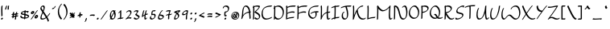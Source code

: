SplineFontDB: 3.2
FontName: RoystonRegular
FullName: Royston Regular
FamilyName: Royston
Weight: Regular
Copyright: Copyright (c) 2023, Bill Hails
UComments: "2023-1-27: Created with FontForge (http://fontforge.org)"
Version: 001.000
ItalicAngle: 0
UnderlinePosition: -204
UnderlineWidth: 102
Ascent: 1153
Descent: 895
InvalidEm: 0
LayerCount: 2
Layer: 0 0 "Back" 1
Layer: 1 0 "Fore" 0
XUID: [1021 524 1923241611 3393382]
FSType: 0
OS2Version: 0
OS2_WeightWidthSlopeOnly: 0
OS2_UseTypoMetrics: 1
CreationTime: 1674819720
ModificationTime: 1676657212
PfmFamily: 17
TTFWeight: 400
TTFWidth: 5
LineGap: 184
VLineGap: 0
OS2TypoAscent: 0
OS2TypoAOffset: 1
OS2TypoDescent: 0
OS2TypoDOffset: 1
OS2TypoLinegap: 184
OS2WinAscent: 0
OS2WinAOffset: 1
OS2WinDescent: 0
OS2WinDOffset: 1
HheadAscent: 0
HheadAOffset: 1
HheadDescent: 0
HheadDOffset: 1
OS2Vendor: 'PfEd'
OS2CodePages: 00000001.00000000
OS2UnicodeRanges: 00000001.00000000.00000000.00000000
Lookup: 258 0 0 "kerning" { "kerning-1" [100,0,4] } []
Lookup: 260 0 0 "accents" { "ring"  "tonos"  "accents-1"  } []
Lookup: 262 0 0 "markmark" { "markmark-1"  } []
MarkAttachClasses: 1
DEI: 91125
KernClass2: 24 17 "kerning-1"
 1 A
 7 D N O W
 23 J T Y Gamma Tau Upsilon
 9 K Q R U X
 1 P
 1 f
 11 b c e o p s
 5 t v w
 7 g q y z
 9 a i k l u
 9 C E G H I
 1 r
 1 B
 1 L
 1 S
 1 V
 1 Z
 1 F
 1 M
 1 d
 5 h m n
 1 j
 1 x
 1 A
 7 C G O Q
 31 B D E F H J K L M N P R S b h k
 15 a c d e g o q s
 5 U V W
 7 i m n r
 1 l
 1 f
 1 j
 7 I X Y Z
 1 T
 1 p
 1 t
 5 u v w
 5 x y z
 14 uni0394 Lambda
 0 {} 0 {} 0 {} 0 {} 0 {} 0 {} 0 {} 0 {} 0 {} 0 {} 0 {} 0 {} 0 {} 0 {} 0 {} 0 {} 0 {} 0 {} 0 {} -27 {} 0 {} 0 {} 0 {} 0 {} 0 {} -55 {} -191 {} 0 {} 0 {} 0 {} 0 {} 0 {} 0 {} 0 {} 0 {} -55 {} 0 {} -27 {} -41 {} 0 {} -28 {} -41 {} -191 {} -68 {} -82 {} 0 {} 0 {} 0 {} 0 {} 0 {} -109 {} 0 {} -164 {} -191 {} -27 {} -192 {} -137 {} -164 {} -109 {} -382 {} -260 {} -82 {} -109 {} -137 {} -82 {} -150 {} -137 {} -273 {} 0 {} 0 {} 0 {} 0 {} 0 {} 0 {} 0 {} 0 {} -82 {} -300 {} 0 {} -164 {} 0 {} 0 {} 0 {} 0 {} 0 {} 0 {} -82 {} -109 {} 0 {} -191 {} -82 {} -137 {} -109 {} -300 {} -191 {} 0 {} 0 {} -164 {} -55 {} -137 {} -123 {} -191 {} 0 {} -82 {} -109 {} 0 {} -110 {} -82 {} -96 {} -69 {} -82 {} -164 {} 0 {} -68 {} 0 {} -109 {} -55 {} 0 {} 0 {} 0 {} -27 {} 0 {} -41 {} 0 {} 0 {} -41 {} -27 {} -191 {} -273 {} -109 {} -123 {} 0 {} 0 {} 0 {} 0 {} -109 {} 0 {} 0 {} 0 {} -27 {} 0 {} 0 {} -55 {} 0 {} -109 {} -205 {} -55 {} -55 {} 0 {} 0 {} 0 {} 0 {} 0 {} 0 {} 0 {} 0 {} 0 {} 0 {} 0 {} 0 {} 0 {} 0 {} 0 {} 0 {} -27 {} 0 {} 0 {} 0 {} 0 {} 0 {} 0 {} 0 {} 0 {} 0 {} -36 {} -18 {} 0 {} 0 {} -127 {} -237 {} 0 {} -82 {} 0 {} 0 {} 0 {} 0 {} 0 {} 0 {} -137 {} -55 {} 0 {} 0 {} -109 {} 27 {} -55 {} -191 {} -55 {} 0 {} -82 {} 0 {} 0 {} 0 {} 0 {} 0 {} 0 {} 0 {} 0 {} 27 {} -91 {} 0 {} -165 {} 0 {} -246 {} -164 {} -164 {} 0 {} 0 {} 0 {} 0 {} 0 {} 0 {} 0 {} 0 {} 0 {} 0 {} 0 {} 0 {} 0 {} 0 {} -109 {} -164 {} 0 {} -82 {} 0 {} 0 {} 0 {} 0 {} 0 {} 0 {} 0 {} 0 {} 0 {} 0 {} 0 {} 0 {} 0 {} -109 {} -218 {} 0 {} -164 {} 0 {} 0 {} 0 {} 0 {} 0 {} 0 {} -55 {} 0 {} 0 {} -36 {} 0 {} 0 {} 0 {} -191 {} -109 {} 0 {} -123 {} -55 {} -82 {} -68 {} -41 {} 0 {} 0 {} -55 {} 0 {} 0 {} -127 {} 0 {} -55 {} -55 {} -273 {} 0 {} 0 {} 0 {} -109 {} -27 {} -82 {} -68 {} -164 {} 0 {} 0 {} 0 {} 0 {} 0 {} 0 {} 0 {} 0 {} -82 {} -109 {} 0 {} -191 {} 0 {} -82 {} 0 {} 0 {} 0 {} 0 {} 0 {} 0 {} 0 {} -191 {} 0 {} -109 {} 0 {} -328 {} -164 {} 0 {} -96 {} -164 {} -137 {} -109 {} -82 {} -109 {} 0 {} 0 {} 0 {} 0 {} 0 {} 0 {} 27 {} 0 {} 0 {} -82 {} 0 {} 0 {} 0 {} 0 {} 0 {} 0 {} 0 {} 0 {} 0 {} 0 {} 0 {} 0 {} 0 {} 0 {} 0 {} -82 {} 0 {} 0 {} 0 {} 0 {} 0 {} 0 {} 0 {} 0 {} 0 {} 0 {} 0 {} 0 {} 0 {} 0 {} 0 {} 0 {} 0 {} -191 {} 0 {} -109 {} 0 {} 0 {} 0 {} 0 {} 0 {} 0 {} 0 {} 0 {} 0 {} 0 {} 0 {} 0 {} 0 {} 0 {} 0 {} 0 {} -123 {} 27 {} 0 {} 0 {} 0 {} 0 {} 0 {} 0 {} 0 {} 0 {} -55 {} 0 {} -27 {} 0 {} -82 {} -55 {} 0 {} 0 {} 0 {} 0 {} 0 {} 0 {} 0 {}
Encoding: UnicodeBmp
UnicodeInterp: none
NameList: AGL For New Fonts
DisplaySize: -128
AntiAlias: 1
FitToEm: 1
WidthSeparation: 170
WinInfo: 0 16 5
BeginPrivate: 0
EndPrivate
Grid
-2048 244.100006104 m 0
 4096 244.100006104 l 1024
  Named: "operators"
-2048 643 m 0
 4096 643 l 1024
  Named: "lc-accents"
-2048 959 m 4
 4096 959 l 1028
  Named: "accents"
-2048 569.803283691 m 0
 4096 569.803283691 l 1024
  Named: "number height"
-2048 856.270568848 m 0
 4096 856.270568848 l 1024
  Named: "caps height"
-2048 464.27053833 m 0
 4096 464.27053833 l 1024
  Named: "x-height"
EndSplineSet
AnchorClass2: "ring-above" "ring" "tonos" "tonos" "mkmk" "markmark-1" "bottom" "accents-1" "top" "accents-1"
BeginChars: 65536 538

StartChar: A
Encoding: 65 65 0
Width: 713
VWidth: 1748
Flags: W
HStem: 779 74<247.352 399.758>
VStem: 93 74<230.323 611.465> 566 74<-15.686 377.537>
AnchorPoint: "ring-above" 335 821 basechar 0
AnchorPoint: "bottom" 593.289 2 basechar 0
AnchorPoint: "top" 327.289 958 basechar 0
LayerCount: 2
Fore
SplineSet
614 390 m 1
 615 387 640 61 640 36 c 0
 640 12 604 -25 579 -25 c 0
 572 -25 566 -20 566 -12 c 0
 563 53 545 289 537 382 c 1
 279 362 167 219 116 22 c 0
 108 -11 70 -35 50 -35 c 0
 43 -35 38 -31 38 -23 c 0
 38 -18 40 -11 46 -1 c 1
 86 142 93 341 93 344 c 0
 107 833 309 853 341 853 c 0
 560 853 600 565 609 459 c 1
 626 460 641 460 646 460 c 0
 654 460 658 455 658 448 c 0
 658 430 637 403 614 390 c 1
531 451 m 1
 512 591 455 779 294 779 c 0
 180 779 168 415 167 390 c 0
 166 346 161 285 154 225 c 1
 268 380 417 434 531 451 c 1
EndSplineSet
Validated: 1
EndChar

StartChar: at
Encoding: 64 64 1
Width: 651
Flags: W
HStem: -35 58<231.096 429.82> 72 59<275.899 337.228 421.283 445.637> 304 56<356.125 379.298> 405 58<229.179 421.48>
VStem: 73 58<123.735 306.553> 169 61<175.186 287.22> 401 60<187.475 292.093> 520 58<113.574 304.859>
LayerCount: 2
Fore
SplineSet
277 348 m 0
 296 348 313 322 358 247 c 0
 370 226 383 206 395 187 c 1
 399 200 401 213 401 226 c 0
 401 252 393 276 380 289 c 0
 365 304 352 300 348 304 c 0
 347 305 346 307 346 310 c 0
 346 325 373 360 403 360 c 0
 434 360 461 323 461 270 c 0
 461 232 448 188 421 151 c 1
 427 144 436 134 445 131 c 0
 446 131 l 0
 452 131 455 128 455 123 c 0
 455 107 427 72 403 72 c 0
 389 72 377 83 364 98 c 1
 338 82 312 76 287 76 c 0
 206 76 169 175 169 218 c 0
 169 275 231 348 277 348 c 0
338 135 m 1
 326 154 313 175 301 195 c 0
 271 246 249 280 236 288 c 1
 232 280 230 270 230 259 c 0
 230 208 271 135 331 135 c 2
 338 135 l 1
311 -35 m 0
 155 -35 73 73 73 190 c 0
 73 322 180 463 352 463 c 0
 498 463 578 353 578 235 c 0
 578 102 475 -35 311 -35 c 0
520 195 m 0
 520 303 449 405 314 405 c 0
 180 405 131 320 131 231 c 0
 131 132 197 23 349 23 c 0
 503 23 520 142 520 195 c 0
EndSplineSet
Validated: 1
EndChar

StartChar: question
Encoding: 63 63 2
Width: 497
Flags: W
HStem: -43 126<161.43 252.733> 161 89<260.562 289.057> 413 71<214.958 313.331> 778 75<130.944 322.939>
VStem: 41 75<678.546 753.308> 138 75<238.815 412.228> 147 120<-30.3352 69.7894> 372 75<544.173 731.052>
LayerCount: 2
Fore
SplineSet
221 484 m 2xfd
 267 484 316 499 338 521 c 0
 370 553 372 624 372 638 c 0
 372 736 287 778 210 778 c 0
 160 778 127 760 121 754 c 1
 116 739 116 739 116 731 c 0
 116 707 78 669 54 669 c 0
 46 669 41 673 41 682 c 0
 41 763 136 853 262 853 c 0
 358 853 447 799 447 688 c 0
 447 516 325 430 217 413 c 1
 216 397 213 351 213 313 c 0
 213 277 213 239 260 236 c 1
 272 246 283 250 291 250 c 0
 299 250 304 245 304 237 c 0
 304 214 261 161 212 161 c 0
 187 161 167 174 156 185 c 0
 144 197 138 203 138 267 c 0
 138 332 146 420 146 424 c 0
 148 449 184 484 207 484 c 2
 221 484 l 2xfd
188 -43 m 0
 166 -43 147 -27 147 -2 c 0
 147 33 190 83 227 83 c 0
 248 83 267 67 267 42 c 0xfb
 267 7 225 -43 188 -43 c 0
EndSplineSet
Validated: 1
EndChar

StartChar: greater
Encoding: 62 62 3
Width: 497
Flags: W
HStem: 73 77<86.1939 186.023>
VStem: 74 356
LayerCount: 2
Fore
SplineSet
74 348 m 0
 74 371 116 413 139 413 c 0
 142 413 294 337 423 294 c 0
 428 292 430 289 430 284 c 0
 430 269 413 242 389 227 c 0
 341 197 141 73 87 73 c 0
 79 73 75 78 75 85 c 0
 75 110 116 150 140 150 c 0
 165 150 304 231 313 237 c 1
 81 326 74 336 74 348 c 0
EndSplineSet
Validated: 1
EndChar

StartChar: equal
Encoding: 61 61 4
Width: 487
VWidth: 1988
Flags: W
HStem: 140 77<101.23 340.235> 276 77<101.23 340.235>
VStem: 78 329<140.875 196.116 276.875 332.085>
LayerCount: 2
Fore
SplineSet
241 140 m 0
 156 140 111 128 91 128 c 0
 82 128 78 130 78 138 c 0
 78 158 111 196 138 203 c 0
 163 209 234 217 296 217 c 0
 406 217 407 193 407 184 c 0
 407 157 363 118 341 118 c 0
 324 118 352 140 241 140 c 0
241 276 m 0
 156 276 111 264 91 264 c 0
 82 264 78 266 78 274 c 0
 78 294 111 332 138 339 c 0
 163 345 234 353 296 353 c 0
 406 353 407 330 407 320 c 0
 407 293 363 254 341 254 c 0
 324 254 352 276 241 276 c 0
EndSplineSet
Validated: 1
EndChar

StartChar: less
Encoding: 60 60 5
Width: 491
Flags: W
HStem: 337 76<312.404 409.806>
VStem: 66 356
LayerCount: 2
Fore
SplineSet
422 138 m 0
 422 115 379 73 357 73 c 0
 354 73 202 149 73 192 c 0
 68 194 66 198 66 203 c 0
 66 218 83 244 107 259 c 0
 169 298 357 413 409 413 c 0
 417 413 421 408 421 401 c 0
 421 376 380 337 356 337 c 0
 331 337 192 255 183 249 c 1
 414 160 422 150 422 138 c 0
EndSplineSet
Validated: 1
EndChar

StartChar: semicolon
Encoding: 59 59 6
Width: 291
Flags: W
HStem: 278 125<113.092 204.614>
VStem: 99 120<290.497 390.503> 118 83<-132.983 24.2305>
LayerCount: 2
Fore
SplineSet
53 -213 m 0xa0
 53 -200 68 -176 90 -158 c 1
 105 -122 117 -65 118 -32 c 0
 119 -8 168 41 192 41 c 0
 197 41 201 39 201 33 c 0
 201 10 189 -75 160 -133 c 0
 131 -192 82 -222 62 -222 c 0
 55 -222 53 -218 53 -213 c 0xa0
99 319 m 0xc0
 99 354 141 403 178 403 c 0
 199 403 219 387 219 362 c 0
 219 327 176 278 139 278 c 0
 117 278 99 294 99 319 c 0xc0
EndSplineSet
Validated: 1
EndChar

StartChar: colon
Encoding: 58 58 7
Width: 271
Flags: W
HStem: -63 126<89.0915 179.908> 278 125<90.0915 181.862>
VStem: 75 119<-50.5366 50.4252 289.307 389.399>
LayerCount: 2
Fore
SplineSet
116 278 m 0
 94 278 76 295 76 319 c 0
 76 354 118 403 155 403 c 0
 177 403 196 387 196 362 c 0
 196 327 154 278 116 278 c 0
154 63 m 0
 178 63 194 45 194 22 c 0
 194 -14 152 -63 115 -63 c 0
 93 -63 75 -46 75 -22 c 0
 75 14 117 63 154 63 c 0
EndSplineSet
Validated: 1
EndChar

StartChar: nine
Encoding: 57 57 8
Width: 507
Flags: W
HStem: 243 76<118.008 271.993> 498 75<238.258 368.367>
VStem: 65 75<280 410.455> 303 75<-33.7569 323.423>
AnchorPoint: "top" 331 858 basechar 0
AnchorPoint: "bottom" 345 -1 basechar 0
LayerCount: 2
Fore
SplineSet
369 449 m 0
 370 457 372 475 368 481 c 0
 364 487 338 498 307 498 c 0
 249 498 140 440 140 349 c 0
 140 329 162 319 192 319 c 0
 209 319 227 322 246 328 c 0
 334 356 349 394 369 449 c 0
357 573 m 0
 446 573 446 533 446 518 c 0
 446 446 378 287 378 101 c 0
 378 61 383 25 383 22 c 0
 383 -2 344 -41 320 -41 c 0
 311 -41 303 -41 303 51 c 0
 303 155 323 251 341 327 c 1
 278 273 198 243 141 243 c 0
 96 243 65 261 65 299 c 0
 65 433 240 573 357 573 c 0
EndSplineSet
Validated: 1
EndChar

StartChar: eight
Encoding: 56 56 9
Width: 512
VWidth: 1468
Flags: W
HStem: -40 75<145.001 237.244>
VStem: 69 76<0.5 169.632> 316 77<110.834 283.51>
AnchorPoint: "top" 240.974 855 basechar 0
AnchorPoint: "bottom" 120.974 1 basechar 0
LayerCount: 2
Fore
SplineSet
280 420 m 1
 306 445 334 471 365 496 c 1
 281 486 223 472 201 466 c 1
 232 452 258 436 280 420 c 1
216 349 m 1
 181 375 134 399 72 418 c 0
 57 422 64 448 86 470 c 0
 147 532 339 565 436 573 c 0
 450 574 455 560 455 536 c 0
 455 477 408 438 384 438 c 0
 379 438 375 440 373 444 c 1
 351 426 331 409 314 391 c 1
 385 322 393 246 393 216 c 0
 393 141 291 -40 98 -40 c 0
 80 -40 69 -18 69 19 c 0
 69 91 110 219 216 349 c 1
150 35 m 1
 260 37 316 99 316 174 c 0
 316 221 294 274 249 319 c 1
 168 213 145 116 145 67 c 0
 145 51 147 41 150 35 c 1
EndSplineSet
Validated: 1
EndChar

StartChar: seven
Encoding: 55 55 10
Width: 498
Flags: W
HStem: 498 75<109.554 284.255>
VStem: 196 78<-18.4541 245>
AnchorPoint: "top" 230 859 basechar 0
AnchorPoint: "bottom" 225 8 basechar 0
LayerCount: 2
Fore
SplineSet
368 550 m 0
 368 528 320 469 291 322 c 1
 445 331 394 349 430 349 c 0
 438 349 443 344 443 336 c 0
 443 326 436 311 421 296 c 0
 385 260 322 253 279 249 c 1
 274 209 271 164 271 116 c 0
 271 71 274 37 274 34 c 0
 274 10 235 -28 211 -28 c 0
 200 -28 196 -27 196 66 c 0
 196 132 201 192 210 245 c 1
 171 243 135 239 113 229 c 1
 114 232 l 1
 100 218 85 210 75 210 c 0
 67 210 62 214 62 223 c 0
 62 225 69 302 224 317 c 1
 243 399 269 458 285 491 c 1
 267 496 246 498 226 498 c 0
 149 498 99 475 77 475 c 0
 69 475 65 478 65 487 c 0
 65 506 93 541 119 549 c 0
 184 568 236 573 274 573 c 0
 296 573 368 569 368 550 c 0
EndSplineSet
Validated: 1
EndChar

StartChar: six
Encoding: 54 54 11
Width: 509
Flags: W
HStem: -34 75<153.891 319.866> 227 76<198 328.185> 498 75<292.186 364.997>
VStem: 66 75<56.1303 216.073> 369 75<81.1682 185.922>
AnchorPoint: "top" 248 859 basechar 0
AnchorPoint: "bottom" 206 2 basechar 0
LayerCount: 2
Fore
SplineSet
369 126 m 0
 369 210 229 225 166 227 c 1
 151 188 141 158 141 128 c 0
 141 51 205 41 240 41 c 0
 298 41 369 71 369 126 c 0
190 -34 m 0
 82 -34 66 36 66 78 c 0
 66 190 249 573 361 573 c 0
 376 573 375 563 375 560 c 0
 375 538 339 499 313 498 c 1
 269 457 199 305 198 303 c 1
 299 302 444 281 444 176 c 0
 444 90 328 -34 190 -34 c 0
EndSplineSet
Validated: 1
EndChar

StartChar: five
Encoding: 53 53 12
Width: 503
VWidth: 1468
Flags: W
HStem: -54 74<148.106 289.662> 254 75<231.102 343.855> 498 75<245.507 420.249>
VStem: 61 75<33.2802 146.666> 155 75<310 484.349> 356 75<86.2487 244.649>
AnchorPoint: "top" 272 860 basechar 0
AnchorPoint: "bottom" 188 -17 basechar 0
LayerCount: 2
Fore
SplineSet
430 560 m 0
 430 538 395 499 369 498 c 0
 317 497 276 494 244 487 c 1
 233 431 230 339 230 310 c 1
 254 319 290 329 325 329 c 0
 427 329 431 241 431 212 c 0
 431 68 293 -54 167 -54 c 0
 117 -54 61 -20 61 46 c 0
 61 103 106 177 144 177 c 0
 153 177 158 172 158 164 c 0
 158 146 136 129 136 95 c 0
 136 49 179 20 215 20 c 0
 277 20 356 57 356 163 c 0
 356 236 317 254 276 254 c 0
 224 254 184 228 166 228 c 0
 159 228 155 232 155 242 c 0
 155 249 155 303 160 362 c 0
 173 534 192 567 417 573 c 0
 430 573 430 563 430 560 c 0
EndSplineSet
Validated: 1
EndChar

StartChar: four
Encoding: 52 52 13
Width: 500
Flags: W
HStem: -35 79<299.419 349.617> 269 85<321.682 436.465> 553 20G<201 215 354.5 369>
VStem: 224 75<44.2705 233>
AnchorPoint: "top" 265 860 basechar 0
AnchorPoint: "bottom" 360 53 basechar 0
LayerCount: 2
Fore
SplineSet
268 -35 m 0
 224 -35 224 58 224 91 c 0
 224 145 231 198 236 233 c 1
 201 212 159 183 111 142 c 0
 98 131 86 125 77 125 c 0
 69 125 64 130 64 138 c 0
 64 139 64 140 64 141 c 0
 65 146 96 383 152 523 c 0
 161 547 191 573 211 573 c 0
 219 573 224 568 224 560 c 0
 224 557 181 456 145 227 c 1
 182 255 216 278 247 296 c 1
 260 361 279 436 305 519 c 0
 313 543 344 572 365 572 c 0
 373 572 378 568 378 560 c 0
 378 550 345 461 320 333 c 1
 356 348 384 354 405 354 c 0
 433 354 444 344 444 332 c 0
 444 307 403 269 382 269 c 0
 377 269 373 271 370 276 c 1
 367 279 363 280 357 280 c 0
 339 280 310 269 309 269 c 0
 302 217 299 175 299 141 c 0
 299 52 299 44 315 44 c 0
 317 44 319 44 321 44 c 1
 347 92 374 92 382 92 c 0
 390 92 395 88 395 80 c 0
 395 63 346 -35 268 -35 c 0
EndSplineSet
Validated: 1
EndChar

StartChar: three
Encoding: 51 51 14
Width: 499
Flags: W
HStem: -31 75<154.525 327.291> 498 75<128.984 284.452>
VStem: 60 371
AnchorPoint: "top" 232 854 basechar 0
AnchorPoint: "bottom" 211 -2 basechar 0
LayerCount: 2
Fore
SplineSet
60 50 m 0
 60 73 99 111 121 111 c 0
 125 111 129 110 131 107 c 2
 131 107 141 94 152 83 c 0
 188 47 218 44 255 44 c 0
 329 44 358 83 361 127 c 1
 156 268 l 2
 152 271 151 274 151 278 c 0
 151 309 242 378 286 476 c 1
 263 490 232 498 202 498 c 0
 169 498 136 489 114 467 c 0
 82 435 60 440 60 456 c 0
 60 489 145 573 251 573 c 0
 305 573 364 550 364 530 c 0
 364 501 315 413 239 326 c 1
 431 194 l 2
 436 191 436 184 436 181 c 0
 436 87 335 -31 208 -31 c 0
 92 -31 60 48 60 50 c 0
EndSplineSet
Validated: 1
EndChar

StartChar: two
Encoding: 50 50 15
Width: 499
Flags: W
HStem: 24 75<172.012 400.833> 498 75<192.772 335.08>
VStem: 356 76<317.629 479.726>
AnchorPoint: "top" 264 858 basechar 0
AnchorPoint: "bottom" 381 44 basechar 0
LayerCount: 2
Fore
SplineSet
432 68 m 0
 432 46 396 6 371 6 c 0
 363 6 328 24 275 24 c 0
 179 24 92 -41 67 -41 c 0
 59 -41 54 -36 54 -28 c 0
 54 -18 61 -3 76 12 c 0
 82 18 113 44 165 96 c 0
 243 174 356 302 356 390 c 0
 356 465 311 498 260 498 c 0
 226 498 191 484 166 459 c 0
 156 449 155 445 147 437 c 0
 121 411 94 409 94 428 c 0
 94 465 201 573 309 573 c 0
 423 573 431 467 431 439 c 0
 431 304 249 118 208 77 c 1
 246 90 284 99 323 99 c 0
 349 99 432 90 432 68 c 0
EndSplineSet
Validated: 1
EndChar

StartChar: one
Encoding: 49 49 16
Width: 486
Flags: W
HStem: -9 74<285 388.259> 553 20G<271 285>
VStem: 217 75<65 448>
AnchorPoint: "top" 255 854 basechar 0
AnchorPoint: "bottom" 247 19 basechar 0
LayerCount: 2
Fore
SplineSet
118 372 m 0
 104 372 102 383 102 386 c 0
 102 405 130 438 156 446 c 1
 185 477 225 536 226 537 c 0
 241 559 264 573 278 573 c 0
 292 573 292 573 292 368 c 0
 292 259 291 131 285 65 c 1
 343 65 379 69 393 77 c 0
 413 90 429 88 429 73 c 0
 429 58 412 33 390 19 c 0
 353 -5 307 -8 260 -9 c 1
 245 -26 228 -34 217 -34 c 0
 209 -34 204 -30 204 -22 c 0
 204 -21 205 -21 207 -10 c 1
 136 -11 104 -20 89 -29 c 0
 69 -41 53 -39 53 -24 c 0
 53 -22 58 53 213 63 c 1
 216 122 217 212 217 319 c 2
 217 448 l 1
 190 416 149 372 118 372 c 0
EndSplineSet
Validated: 1
EndChar

StartChar: zero
Encoding: 48 48 17
Width: 523
VWidth: 1468
Flags: W
HStem: -31 75<201.211 328.531> 500 73<214.249 323>
VStem: 79 75<158.967 410.888> 373 75<103.057 383.211 537.125 563.332>
AnchorPoint: "top" 246 855 basechar 0
AnchorPoint: "bottom" 247 1 basechar 0
LayerCount: 2
Fore
SplineSet
73 -13 m 0
 73 -6 73 -6 109 55 c 1
 89 100 79 159 79 220 c 0
 79 443 202 573 317 573 c 0
 329 573 352 571 379 537 c 1
 379 537 403 568 426 568 c 0
 435 568 440 563 440 555 c 0
 440 548 440 548 407 489 c 1
 418 464 448 388 448 278 c 0
 448 64 323 -31 216 -31 c 0
 198 -31 166 -26 137 9 c 1
 136 8 112 -26 86 -26 c 0
 78 -26 73 -22 73 -13 c 0
350 386 m 1
 300 296 238 183 190 99 c 1
 205 72 229 44 265 44 c 0
 322 44 341 66 357 114 c 0
 368 148 373 188 373 228 c 0
 373 283 364 339 350 386 c 1
167 158 m 1
 179 179 179 179 326 444 c 1
 306 483 282 500 258 500 c 0
 205 500 154 410 154 272 c 0
 154 232 158 193 167 158 c 1
EndSplineSet
Validated: 1
EndChar

StartChar: slash
Encoding: 47 47 18
Width: 558
Flags: W
HStem: -33 606
LayerCount: 2
Fore
SplineSet
69 11 m 0
 103 54 383 478 447 546 c 0
 464 565 481 573 491 573 c 0
 499 573 504 568 504 561 c 0
 504 552 497 539 483 523 c 0
 438 474 158 54 116 1 c 0
 100 -19 78 -33 65 -33 c 0
 49 -33 51 -12 69 11 c 0
EndSplineSet
Validated: 1
EndChar

StartChar: period
Encoding: 46 46 19
Width: 264
Flags: W
HStem: -62 125<80.3861 170.908>
VStem: 66 119<-49.5027 50.4252>
LayerCount: 2
Fore
SplineSet
146 63 m 0
 169 63 185 45 185 22 c 0
 185 -13 143 -62 106 -62 c 0
 84 -62 66 -46 66 -21 c 0
 66 15 109 63 146 63 c 0
EndSplineSet
Validated: 1
EndChar

StartChar: hyphen
Encoding: 45 45 20
Width: 484
VWidth: 1928
Flags: W
HStem: 216 77<99.2295 338.235>
VStem: 76 329<216.875 272.085>
LayerCount: 2
Fore
SplineSet
239 216 m 0
 154 216 109 204 89 204 c 0
 80 204 76 206 76 214 c 0
 76 234 109 272 136 279 c 0
 161 285 232 293 294 293 c 0
 404 293 405 270 405 260 c 0
 405 233 361 194 339 194 c 0
 322 194 350 216 239 216 c 0
EndSplineSet
Validated: 1
EndChar

StartChar: comma
Encoding: 44 44 21
Width: 285
Flags: W
HStem: -200 263
VStem: 121 83<-110.709 46.2305>
LayerCount: 2
Fore
SplineSet
56 -191 m 0
 56 -178 71 -155 93 -137 c 1
 108 -101 120 -43 121 -10 c 0
 122 14 171 63 195 63 c 0
 200 63 204 60 204 54 c 0
 204 31 192 -53 163 -111 c 0
 134 -170 85 -200 65 -200 c 0
 58 -200 56 -196 56 -191 c 0
EndSplineSet
Validated: 1
EndChar

StartChar: plus
Encoding: 43 43 22
Width: 461
Flags: W
HStem: 182 99<270.3 386.781> 191 76<76.8801 190>
VStem: 185 77<63.7617 202 281 396.599>
LayerCount: 2
Fore
SplineSet
190 203 m 1xa0
 143 201 97 195 82 191 c 0
 70 188 65 194 65 202 c 0
 65 222 98 260 125 267 c 0x60
 138 270 161 273 190 276 c 1
 190 296 191 315 191 330 c 0
 191 400 257 413 258 413 c 0
 269 413 269 409 269 386 c 0
 269 359 268 321 268 281 c 1
 273 281 278 281 283 281 c 0
 393 281 394 257 394 248 c 0
 394 221 350 182 328 182 c 0
 308 182 339 197 267 202 c 1
 266 147 265 123 262 113 c 0
 255 87 217 51 195 51 c 0
 188 51 185 55 185 62 c 0
 185 63 188 81 190 203 c 1xa0
EndSplineSet
Validated: 1
EndChar

StartChar: asterisk
Encoding: 42 42 23
Width: 496
Flags: W
HStem: 34 374
VStem: 212 78<344 400.002>
LayerCount: 2
Fore
SplineSet
395 122 m 0
 395 99 355 59 332 59 c 0
 329 59 325 61 323 63 c 0
 322 64 315 76 284 114 c 1
 278 88 239 51 216 51 c 0
 210 51 206 52 206 59 c 0
 206 61 209 88 209 96 c 2
 209 96 209 104 210 148 c 1
 150 81 139 64 131 57 c 0
 116 41 101 34 91 34 c 0
 82 34 77 39 77 47 c 0
 77 63 104 97 199 202 c 1
 157 200 117 195 103 191 c 0
 101 191 99 191 97 191 c 0
 89 191 86 196 86 202 c 0
 86 219 114 260 149 268 c 1
 95 326 81 335 81 336 c 0
 78 338 77 342 77 345 c 0
 77 368 117 408 140 408 c 0
 151 408 185 372 212 344 c 1
 212 345 l 2
 212 369 255 413 279 413 c 0
 290 413 290 409 290 386 c 0
 290 364 290 333 290 300 c 1
 370 385 395 407 415 407 c 0
 423 407 427 402 427 393 c 0
 427 383 420 369 405 353 c 0
 403 351 393 346 331 281 c 1
 410 277 415 260 415 248 c 0
 415 223 376 187 354 183 c 1
 377 154 395 132 395 122 c 0
EndSplineSet
Validated: 1
EndChar

StartChar: parenright
Encoding: 41 41 24
Width: 347
Flags: W
VStem: 228 75<251.319 644.321>
LayerCount: 2
Fore
SplineSet
303 465 m 0
 303 194 127 -7 93 -41 c 0
 79 -55 64 -63 53 -63 c 0
 41 -63 40 -54 40 -50 c 0
 40 -39 48 -24 61 -10 c 1
 61 -10 72 -1 95 30 c 0
 193 161 228 298 228 424 c 0
 228 642 122 829 44 896 c 0
 41 899 40 902 40 906 c 0
 40 931 77 968 101 968 c 0
 116 968 303 793 303 465 c 0
EndSplineSet
Validated: 1
EndChar

StartChar: parenleft
Encoding: 40 40 25
Width: 347
Flags: W
VStem: 46 74<285.351 674.65>
LayerCount: 2
Fore
SplineSet
46 464 m 0
 46 734 221 934 256 969 c 0
 270 982 285 990 296 990 c 0
 308 990 309 981 309 977 c 0
 309 946 271 938 206 825 c 0
 144 715 120 605 120 503 c 0
 120 278 235 91 305 31 c 0
 308 29 309 25 309 21 c 0
 309 -3 271 -41 247 -41 c 0
 232 -41 46 135 46 464 c 0
EndSplineSet
Validated: 1
EndChar

StartChar: quotesingle
Encoding: 39 39 26
Width: 404
Flags: W
HStem: 644 84<97.4809 213.419>
VStem: 80 240
LayerCount: 2
Fore
SplineSet
158 728 m 0
 183 728 205 733 218 740 c 1
 226 752 232 768 238 786 c 0
 247 813 291 853 312 853 c 0
 317 853 320 851 320 845 c 0
 320 821 246 644 94 644 c 0
 85 644 80 645 80 653 c 0
 80 674 126 728 158 728 c 0
EndSplineSet
Validated: 1
EndChar

StartChar: ampersand
Encoding: 38 38 27
Width: 724
Flags: W
HStem: -29 74<141.075 321.051> 779 74<145.431 256.12>
VStem: 60 74<51.8711 229.718 623.247 766.54> 266 75<576.327 771.17>
LayerCount: 2
Fore
SplineSet
669 380 m 0
 678 380 683 375 683 366 c 0
 683 349 596 225 502 135 c 1
 601 -33 603 -100 603 -102 c 0
 603 -125 567 -163 542 -163 c 0
 515 -163 553 -135 431 74 c 1
 327 -5 236 -29 163 -29 c 0
 125 -29 60 -21 60 72 c 0
 60 162 119 293 185 438 c 1
 70 599 57 625 57 647 c 0
 57 780 174 853 243 853 c 0
 341 853 341 759 341 726 c 0
 341 677 336 643 266 486 c 1
 354 363 419 271 479 174 c 1
 592 285 623 380 669 380 c 0
211 45 m 0
 269 45 335 62 407 113 c 1
 350 206 282 302 221 388 c 1
 172 277 134 181 134 119 c 0
 134 52 179 45 211 45 c 0
194 779 m 0
 144 779 131 737 131 695 c 0
 131 694 l 1
 135 678 146 656 229 538 c 1
 266 626 266 649 266 677 c 0
 266 736 254 779 194 779 c 0
EndSplineSet
Validated: 1
EndChar

StartChar: percent
Encoding: 37 37 28
Width: 596
Flags: W
HStem: 35 81<353.5 446.965> 178 81<386.265 445.575> 292 81<115.5 209.082> 435 81<149.265 207.608> 553 20G<496 505>
VStem: 66 81<374.476 434.209> 210 82<373.981 463> 303 82<117.172 177.209> 448 81<116.981 206>
LayerCount: 2
Fore
SplineSet
448 124 m 0
 446 175 391 178 385 178 c 1
 385 170 l 2
 385 142 403 116 438 116 c 0
 448 116 448 116 448 124 c 0
377 35 m 0
 330 35 303 67 303 108 c 0
 303 178 380 259 445 259 c 0
 497 259 529 228 529 184 c 0
 529 120 453 35 377 35 c 0
210 381 m 0
 208 432 154 435 148 435 c 1
 148 432 147 430 147 427 c 0
 147 399 166 373 201 373 c 0
 211 373 210 373 210 381 c 0
139 292 m 0
 92 292 66 324 66 365 c 0
 66 435 143 516 208 516 c 0
 260 516 292 485 292 441 c 0
 292 377 215 292 139 292 c 0
79 11 m 0
 113 54 393 478 457 546 c 0
 474 565 491 573 501 573 c 0
 509 573 514 568 514 561 c 0
 514 552 507 539 493 523 c 0
 448 474 168 54 126 1 c 0
 110 -19 88 -33 75 -33 c 0
 59 -33 61 -12 79 11 c 0
EndSplineSet
Validated: 1
EndChar

StartChar: dollar
Encoding: 36 36 29
Width: 688
Flags: W
HStem: 262 67<195.071 263.706> 440 63<207.146 322> 451 69<398 521> 553 20G<381 390.5>
VStem: 60 69<142.291 211.24> 99 69<357.77 414.238> 318 75<94 236 329 440 512 559.077> 490 103<409.854 449.831> 555 69<115.541 181.839>
LayerCount: 2
Fore
SplineSet
490 390 m 0xb7
 490 405 512 426 521 451 c 1
 475 451 433 450 396 447 c 1
 395 408 395 362 394 316 c 1
 527 289 624 249 624 175 c 0
 624 162 603 46 382 27 c 1
 376 3 342 -29 320 -29 c 0
 312 -29 308 -25 308 -17 c 2
 308 -17 310 -5 312 24 c 1
 135 24 60 85 60 164 c 0
 60 189 99 221 118 221 c 0
 125 221 129 218 129 209 c 0xba80
 129 115 266 97 315 94 c 1
 316 140 317 197 318 253 c 1
 297 257 278 260 263 262 c 0
 171 276 99 294 99 349 c 0
 99 377 118 407 137 426 c 0
 156 445 195 482 323 503 c 1xd6
 325 551 375 573 387 573 c 0
 394 573 399 569 399 561 c 2
 399 561 399 550 398 512 c 1
 448 517 509 520 581 520 c 0
 593 520 593 510 593 507 c 0
 593 467 536 377 504 377 c 0
 497 377 490 382 490 390 c 0xb7
322 440 m 1xd6
 244 430 193 415 168 399 c 1
 168 398 168 396 168 395 c 0
 168 353 268 337 320 329 c 1
 321 370 321 409 322 440 c 1xd6
389 93 m 1
 483 97 535 117 555 131 c 1x9280
 554 183 474 215 393 236 c 1
 392 182 391 132 389 93 c 1
EndSplineSet
Validated: 1
EndChar

StartChar: numbersign
Encoding: 35 35 30
Width: 566
Flags: W
HStem: 132 71<208 296.406> 141 74<209.457 298 379 478.314> 251 77<83.7667 141> 269 71<219 324> 283 78<408.356 485.482> 443 20G<210 225>
VStem: 126 75<39.6892 121> 159 74<344.395 453.787> 283 81<-41.8503 138.959>
LayerCount: 2
Fore
SplineSet
364 11 m 0x0d80
 364 -12 323 -51 301 -51 c 0
 292 -51 283 -47 283 -5 c 0
 283 42 294 119 298 141 c 1x4d80
 264 138 229 135 203 132 c 1
 202 114 201 99 201 92 c 0
 201 68 162 29 138 29 c 0
 130 29 126 33 126 41 c 0
 126 52 127 83 130 121 c 1
 118 119 108 117 97 115 c 0
 79 106 68 109 68 121 c 0
 68 138 94 177 135 189 c 1
 137 218 139 239 141 259 c 1
 125 256 111 254 97 251 c 0
 79 242 68 245 68 257 c 0
 68 258 75 311 147 328 c 1xa680
 151 363 155 392 159 408 c 0
 166 433 199 463 221 463 c 0
 229 463 233 459 233 451 c 0
 233 450 228 435 219 340 c 1x1580
 256 345 300 349 341 353 c 1
 347 379 367 458 417 458 c 0
 425 458 430 454 430 446 c 0
 430 445 417 401 407 358 c 1
 436 360 460 361 476 361 c 0
 489 361 497 362 497 350 c 0
 497 339 489 323 474 308 c 0
 452 286 452 286 391 283 c 1
 387 263 383 241 379 220 c 1
 420 223 455 225 476 225 c 0
 489 225 497 226 497 214 c 0
 497 189 456 148 432 148 c 0
 401 148 402 148 368 146 c 1
 361 95 358 64 358 45 c 0
 358 14 364 21 364 11 c 0x0d80
324 279 m 1
 268 275 223 270 213 269 c 1
 211 247 210 224 208 203 c 1x9480
 239 207 275 212 311 215 c 1
 315 237 320 259 324 279 c 1
EndSplineSet
Validated: 1
EndChar

StartChar: quotedbl
Encoding: 34 34 31
Width: 395
Flags: W
HStem: 576 277
VStem: 70 81<588.374 755.286> 227 89<582.666 833.816>
LayerCount: 2
Fore
SplineSet
316 643 m 0
 316 622 279 576 253 576 c 0
 238 576 227 590 227 633 c 0
 227 682 241 747 241 780 c 0
 241 823 293 853 308 853 c 0
 319 853 319 845 319 837 c 0
 319 801 305 730 305 686 c 0
 305 647 316 654 316 643 c 0
151 646 m 0
 151 624 112 579 88 579 c 0
 78 579 70 587 70 610 c 0
 70 624 73 639 77 655 c 0
 89 705 114 764 124 795 c 0
 132 820 168 853 189 853 c 0
 196 853 200 849 200 842 c 0
 200 825 148 714 148 665 c 0
 148 647 151 655 151 646 c 0
EndSplineSet
Validated: 1
EndChar

StartChar: exclam
Encoding: 33 33 32
Width: 248
Flags: W
HStem: -56 125<79.3861 170.614> 833 20G<141 156>
VStem: 65 120<-43.5027 56.4252> 78 75<156.138 833.375>
LayerCount: 2
Fore
SplineSet
153 618 m 0xd0
 153 448 162 246 162 215 c 0
 162 188 123 152 100 152 c 0
 87 152 87 162 87 166 c 0
 87 170 78 434 78 573 c 0
 78 674 81 751 90 795 c 0
 95 820 130 853 152 853 c 0
 160 853 165 849 165 841 c 0
 165 839 153 801 153 618 c 0xd0
145 69 m 0
 168 69 185 51 185 28 c 0
 185 -7 142 -56 105 -56 c 0
 83 -56 65 -40 65 -15 c 0xe0
 65 21 108 69 145 69 c 0
EndSplineSet
Validated: 1
EndChar

StartChar: space
Encoding: 32 32 33
Width: 500
Flags: W
LayerCount: 2
Fore
Validated: 1
EndChar

StartChar: uni001F
Encoding: 31 31 34
Width: 203
Flags: W
LayerCount: 2
Fore
Validated: 1
EndChar

StartChar: B
Encoding: 66 66 35
Width: 588
VWidth: 1748
Flags: W
HStem: -38 74<265.48 423.816> 779 74<161.749 437.08>
VStem: 68 73<-30.1499 381.126> 84 73<179.917 710> 438 74<702.383 767.843> 455 74<65.7215 237.577>
AnchorPoint: "top" 302 960 basechar 0
AnchorPoint: "bottom" 332 2 basechar 0
LayerCount: 2
Fore
SplineSet
512 803 m 0xe8
 512 721 425 621 255 470 c 1
 459 348 529 307 529 179 c 0
 529 59 415 -38 313 -38 c 0
 264 -38 205 -14 166 39 c 0
 164 42 163 45 163 48 c 0
 163 71 202 109 224 109 c 0
 228 109 231 108 234 105 c 0
 234 105 242 94 252 84 c 0
 288 48 334 36 361 36 c 0
 445 36 455 101 455 132 c 0xc4
 455 244 370 295 232 375 c 0
 212 388 190 400 167 414 c 0
 163 416 161 421 161 426 c 0
 161 436 169 452 183 465 c 0
 190 472 272 542 339 609 c 0
 433 703 438 733 438 753 c 1
 409 777 304 779 302 779 c 0
 251 779 198 771 154 753 c 1
 156 711 157 655 157 594 c 0xd8
 157 356 142 28 141 20 c 0
 140 -4 105 -39 82 -39 c 0
 73 -39 68 -34 68 -25 c 0
 68 -24 l 0xe0
 68 -18 84 306 84 547 c 0xd0
 84 624 82 676 80 710 c 1
 73 707 67 705 63 705 c 0
 54 705 50 711 50 719 c 0
 50 730 58 746 74 761 c 1
 73 770 71 774 70 777 c 0
 68 779 68 782 68 785 c 0
 68 808 106 845 128 845 c 0
 133 845 137 843 139 839 c 0
 144 831 146 822 148 810 c 1
 218 844 290 853 347 853 c 0
 348 853 512 853 512 803 c 0xe8
EndSplineSet
Validated: 1
EndChar

StartChar: C
Encoding: 67 67 36
Width: 764
Flags: W
HStem: -35 73<249.081 524.457> 779 74<421 707.321>
VStem: 51 74<173.198 531.009>
AnchorPoint: "top" 350 959 basechar 0
AnchorPoint: "bottom" 338 -1 basechar 0
LayerCount: 2
Fore
SplineSet
51 309 m 0
 51 814 488 849 702 853 c 0
 715 853 716 842 716 839 c 0
 716 817 682 779 656 779 c 0
 513 777 318 756 219 657 c 0
 144 582 125 460 125 355 c 0
 125 195 192 38 382 38 c 0
 537 38 667 133 705 133 c 0
 712 133 716 129 716 121 c 0
 716 105 697 78 674 66 c 0
 537 -5 425 -35 336 -35 c 0
 74 -35 51 218 51 309 c 0
EndSplineSet
Validated: 1
EndChar

StartChar: D
Encoding: 68 68 37
Width: 760
VWidth: 1748
Flags: W
HStem: -37 74<248.588 447.966> 779 74<211.249 453.577>
VStem: 70 73<-33.1499 39.3481 140 378.126 546.197 547.51 592.434 741.335 783 832.717> 86 73<140 660> 633 74<245.666 576.672>
AnchorPoint: "top" 360 960 basechar 0
AnchorPoint: "bottom" 305 0 basechar 0
LayerCount: 2
Fore
SplineSet
315 -37 m 0xe8
 221 -37 168 12 145 40 c 1
 144 26 144 18 143 17 c 0
 142 -7 107 -42 84 -42 c 0
 75 -42 70 -38 70 -28 c 0
 70 -28 70 -28 70 -27 c 0xe8
 70 -21 86 303 86 544 c 0xd8
 86 591 85 629 84 660 c 1
 72 650 60 644 51 644 c 0
 47 644 43 645 41 647 c 0
 38 650 37 654 37 657 c 0
 37 676 66 707 81 721 c 1
 78 756 74 769 72 773 c 0
 70 776 70 779 70 782 c 0
 70 805 108 842 130 842 c 0
 135 842 139 840 142 835 c 0
 144 831 149 823 153 783 c 1
 221 830 294 853 363 853 c 0
 546 853 707 700 707 443 c 0
 707 99 442 -37 315 -37 c 0xe8
633 396 m 0
 633 642 474 779 315 779 c 0
 260 779 205 762 157 728 c 1
 159 689 159 642 159 590 c 0xd8
 159 442 153 258 149 140 c 1
 159 147 169 151 177 151 c 0
 181 151 184 150 187 148 c 0
 190 144 196 121 225 92 c 0
 274 44 334 37 362 37 c 0
 444 37 633 105 633 396 c 0
EndSplineSet
Validated: 1
EndChar

StartChar: E
Encoding: 69 69 38
Width: 713
VWidth: 1748
Flags: W
HStem: 55 77<293.351 583.372> 395 73<504.523 617.815> 411 75<287.569 593.429> 773 80<288.555 678.889>
VStem: 71 75<45 319.198 766.907 839.717> 87 74<136.481 349.843 384 722.529>
AnchorPoint: "bottom" 107 1 basechar 0
AnchorPoint: "top" 386 958 basechar 0
LayerCount: 2
Fore
SplineSet
159 708 m 1xb8
 160 675 161 638 161 597 c 0
 161 530 159 456 158 384 c 1
 266 461 402 486 502 486 c 0xb4
 556 486 599 479 621 468 c 0
 626 465 628 461 628 456 c 0
 628 434 591 395 567 395 c 0xd4
 565 395 562 395 560 397 c 0
 543 405 503 411 454 411 c 0
 277 411 176 340 156 325 c 1
 153 201 148 91 146 45 c 1xb8
 257 93 418 132 583 132 c 0
 591 132 595 128 595 121 c 0
 595 96 553 55 528 55 c 0
 360 55 194 10 101 -33 c 0
 95 -35 91 -37 87 -37 c 0xb4
 75 -37 71 -27 71 -21 c 0
 71 -20 l 0xb8
 71 -15 87 310 87 551 c 0xb4
 87 730 78 772 73 780 c 0
 72 783 71 786 71 789 c 0
 71 812 109 849 131 849 c 0
 136 849 140 847 143 842 c 0
 152 827 155 785 156 766 c 1
 319 839 463 853 567 853 c 0
 600 853 629 851 653 850 c 0
 686 848 688 848 688 837 c 0
 688 812 648 773 624 773 c 0
 624 773 624 773 623 773 c 0
 531 777 531 777 516 777 c 0
 389 777 273 755 159 708 c 1xb8
EndSplineSet
Validated: 1
EndChar

StartChar: F
Encoding: 70 70 39
Width: 732
VWidth: 1748
Flags: W
HStem: 399 73<514.523 628.068> 415 75<295.996 603.907> 773 80<307.329 697.889>
VStem: 72 74<-22.8739 314.659 757.421 842.948> 88 74<140.481 349.49 381 714.89>
AnchorPoint: "top" 427 960 basechar 0
AnchorPoint: "bottom" 107 9 basechar 0
LayerCount: 2
Fore
SplineSet
161 701 m 1x70
 161 670 162 637 162 601 c 0
 162 532 160 455 159 381 c 1
 268 463 410 490 512 490 c 0x68
 566 490 609 482 631 472 c 0
 636 469 638 465 638 460 c 0
 638 438 602 399 578 399 c 0xa8
 575 399 573 399 570 400 c 0
 553 409 514 415 464 415 c 0
 353 415 236 384 164 327 c 0
 162 325 159 324 157 322 c 0
 152 165 146 33 146 28 c 0
 145 4 110 -31 86 -31 c 0
 78 -31 72 -27 72 -18 c 0
 72 -17 72 -17 72 -16 c 0x70
 72 -11 88 314 88 555 c 0x68
 88 734 79 776 74 784 c 0
 73 787 72 790 72 793 c 0
 72 816 110 852 132 852 c 0
 137 852 141 851 144 846 c 0
 147 841 154 829 158 757 c 1
 161 759 164 760 167 762 c 0
 333 839 480 853 586 853 c 0
 619 853 648 851 672 850 c 0
 706 848 707 848 707 837 c 0
 707 812 667 773 643 773 c 0
 643 773 643 773 642 773 c 0
 550 777 550 777 535 777 c 0
 401 777 279 753 161 701 c 1x70
EndSplineSet
Validated: 1
EndChar

StartChar: G
Encoding: 71 71 40
Width: 751
Flags: W
HStem: -13 74<272.251 444.156> 388 91<583.636 710.707> 779 74<419.527 706.321>
VStem: 49 74<219.345 531.766> 518 74<144.361 401.88>
AnchorPoint: "bottom" 323 29 basechar 0
AnchorPoint: "top" 359 958 basechar 0
LayerCount: 2
Fore
SplineSet
716 449 m 0
 716 427 679 388 655 388 c 0
 646 388 638 399 581 403 c 1
 588 364 592 331 592 300 c 0
 592 84 428 -13 325 -13 c 0
 226 -13 49 111 49 310 c 0
 49 819 499 850 701 853 c 0
 714 853 715 842 715 839 c 0
 715 817 681 779 655 779 c 0
 511 777 316 756 217 657 c 0
 141 581 123 458 123 357 c 0
 123 180 286 61 371 61 c 0
 500 61 518 186 518 253 c 0
 518 331 496 395 496 403 c 1
 348 392 266 336 242 317 c 0
 219 299 197 299 197 317 c 0
 197 370 376 479 589 479 c 0
 593 479 716 479 716 449 c 0
EndSplineSet
Validated: 1
EndChar

StartChar: H
Encoding: 72 72 41
Width: 733
VWidth: 1448
Flags: W
HStem: -31 76<494.5 631.813> 383 69<539 670.847> 833 20G<121 134.5>
VStem: 72 72<182 393.445 564.291 589.164 611.618 843.103> 88 74<189.623 820.189> 459 77<49.9646 369> 495 76<461.311 834.78>
AnchorPoint: "bottom" 648 42 basechar 0
AnchorPoint: "top" 326 960 basechar 0
LayerCount: 2
Fore
SplineSet
582 45 m 0xe4
 596 45 614 45 623 48 c 1
 641 70 662 83 675 83 c 0
 683 83 687 78 687 71 c 0
 687 63 682 52 674 41 c 0
 619 -31 568 -31 530 -31 c 0
 459 -31 459 196 459 265 c 0
 459 299 460 334 461 369 c 1
 324 334 204 249 146 26 c 0
 138 -7 102 -31 83 -31 c 0
 76 -31 71 -28 71 -20 c 0
 71 -18 71 -15 72 -12 c 0xf4
 80 18 88 550 88 556 c 0xe8
 88 735 79 777 74 785 c 0
 73 788 72 791 72 794 c 0
 72 817 110 853 132 853 c 0
 137 853 141 852 144 847 c 0xf0
 150 837 162 810 162 602 c 0
 162 466 157 300 152 182 c 1
 246 338 377 405 464 433 c 1
 473 593 490 742 495 783 c 0
 498 808 535 845 559 845 c 0
 566 845 571 841 571 833 c 0xea
 571 828 547 651 539 452 c 1
 579 460 624 464 676 464 c 0
 684 464 688 459 688 452 c 0
 688 427 648 388 624 388 c 0
 593 388 564 386 536 383 c 1
 536 361 536 341 536 321 c 0
 536 67 574 45 582 45 c 0xe4
EndSplineSet
Validated: 1
EndChar

StartChar: I
Encoding: 73 73 42
Width: 597
VWidth: 1748
Flags: W
HStem: -46 21G<40 51> 46 77<307.52 542.554> 776 77<315.627 542.554>
VStem: 243 73<98 744.481>
AnchorPoint: "bottom" 255 -2 basechar 0
AnchorPoint: "top" 271 961 basechar 0
LayerCount: 2
Fore
SplineSet
488 776 m 0
 428 776 369 770 313 761 c 1
 315 718 316 662 316 601 c 0
 316 428 308 209 304 98 c 1
 379 113 460 123 543 123 c 0
 551 123 554 119 554 112 c 0
 554 87 512 46 488 46 c 0
 424 46 360 39 301 29 c 1
 299 -1 262 -32 241 -32 c 0
 232 -32 227 -27 227 -18 c 0
 227 -17 l 2
 227 -17 227 -6 228 14 c 1
 107 -15 59 -46 43 -46 c 0
 37 -46 35 -42 35 -34 c 0
 35 7 99 44 231 80 c 1
 239 273 243 438 243 554 c 0
 243 656 240 714 236 746 c 1
 110 717 60 684 43 684 c 0
 37 684 35 687 35 696 c 0
 35 733 89 771 233 810 c 1
 241 825 265 851 284 851 c 0
 293 851 301 845 305 828 c 1
 380 843 461 853 543 853 c 0
 551 853 554 849 554 842 c 0
 554 817 512 776 488 776 c 0
EndSplineSet
Validated: 1
EndChar

StartChar: J
Encoding: 74 74 43
Width: 719
Flags: W
HStem: -51 75<216.982 370.456> 368 74<173.856 248.249> 777 76<408.53 688.101>
VStem: 83 75<85.0885 344.248> 421 75<102.916 538.566>
AnchorPoint: "bottom" 261 -16 basechar 0
AnchorPoint: "top" 308 958 basechar 0
LayerCount: 2
Fore
SplineSet
560 777 m 0
 512 777 460 776 406 772 c 1
 467 594 496 437 496 310 c 0
 496 19 341 -51 261 -51 c 0
 88 -51 83 146 83 168 c 0
 83 405 217 442 242 442 c 0
 254 442 258 437 258 429 c 0
 258 408 223 368 197 368 c 0
 174 368 158 282 158 216 c 0
 158 99 223 24 308 24 c 0
 334 24 356 31 368 43 c 0
 420 95 421 243 421 261 c 0
 421 390 390 561 316 761 c 1
 129 733 55 678 33 678 c 0
 27 678 25 682 25 691 c 0
 25 708 46 737 70 749 c 0
 237 834 436 853 611 853 c 0
 697 853 697 852 697 839 c 0
 697 814 658 776 634 776 c 0
 633 776 623 777 560 777 c 0
EndSplineSet
Validated: 1
EndChar

StartChar: K
Encoding: 75 75 44
Width: 941
Flags: W
HStem: -21 74<610.383 839.253> 779 74<578.969 729.656>
VStem: 72 73<-21.8342 141.897 607.574 843.948> 88 73<249 793.905>
AnchorPoint: "top" 528 966 basechar 0
AnchorPoint: "bottom" 702 14 basechar 0
LayerCount: 2
Fore
SplineSet
72 794 m 0xe0
 72 817 110 853 132 853 c 0
 136 853 139 852 142 849 c 0
 156 835 161 742 161 601 c 0xd0
 161 503 158 383 154 249 c 1
 320 685 536 853 724 853 c 0
 733 853 738 847 738 839 c 0
 738 815 702 779 678 779 c 0
 569 779 475 717 385 590 c 1
 385 579 l 2
 385 395 508 53 724 53 c 0
 766 53 809 57 835 68 c 1
 849 87 870 101 884 101 c 0
 896 101 898 91 898 87 c 0
 898 85 890 -21 678 -21 c 0
 454 -21 335 284 315 475 c 1
 218 294 160 86 145 23 c 0
 139 -1 108 -30 86 -30 c 0
 77 -30 72 -25 72 -15 c 0xe0
 72 -9 88 315 88 556 c 0xd0
 88 789 72 792 72 794 c 0xe0
EndSplineSet
Validated: 1
EndChar

StartChar: L
Encoding: 76 76 45
Width: 630
VWidth: 1748
Flags: W
HStem: 59 78<284.642 577.554> 833 20G<120 134.5>
VStem: 70 77<53 387.037 611.618 843.918> 88 73<99.7945 819.488>
AnchorPoint: "top" 332 962 basechar 0
AnchorPoint: "bottom" 106 12 basechar 0
LayerCount: 2
Fore
SplineSet
523 59 m 0xe0
 273 59 91 -32 81 -32 c 0
 71 -32 70 -24 70 -21 c 0xe0
 70 -15 88 243 88 556 c 0
 88 797 72 781 72 793 c 0
 72 817 108 853 132 853 c 0
 137 853 141 851 144 847 c 0
 150 837 161 810 161 602 c 0xd0
 161 400 150 133 147 53 c 1
 258 99 416 137 578 137 c 0
 586 137 589 132 589 125 c 0
 589 101 547 59 523 59 c 0xe0
EndSplineSet
Validated: 1
EndChar

StartChar: M
Encoding: 77 77 46
Width: 1089
VWidth: 1748
Flags: W
HStem: -23 76<862.5 999.813> 494 74<372.221 582.042> 832 20G<122.5 135 919.5 930>
VStem: 72 74<-22.3818 388.126> 88 73<187.332 657.592> 827 77<57.7537 714.751>
AnchorPoint: "top" 497 963 basechar 0
AnchorPoint: "bottom" 913 17 basechar 0
LayerCount: 2
Fore
SplineSet
827 274 m 0xf4
 827 439 845 628 855 729 c 1
 761 631 597 494 427 494 c 0
 319 494 203 615 161 662 c 1
 161 643 161 622 161 601 c 0xec
 161 363 146 36 146 27 c 0
 144 3 110 -31 86 -31 c 0
 77 -31 72 -27 72 -18 c 0
 72 -17 72 -17 72 -17 c 0xf4
 72 -11 88 313 88 554 c 0xec
 88 710 81 762 76 779 c 1
 73 783 72 788 72 793 c 0
 72 821 112 852 133 852 c 0
 137 852 140 851 143 849 c 0
 145 846 184 772 265 691 c 0
 376 580 449 568 476 568 c 0
 686 568 873 816 875 820 c 0
 891 840 913 853 926 853 c 0
 934 853 938 849 938 841 c 0
 938 840 938 839 938 838 c 0
 916 651 904 470 904 329 c 0
 904 75 942 53 950 53 c 0
 964 53 982 53 991 56 c 1
 1009 79 1030 91 1043 91 c 0
 1051 91 1055 86 1055 79 c 0
 1055 71 1050 60 1042 49 c 0
 987 -23 936 -23 898 -23 c 0
 827 -23 827 204 827 274 c 0xf4
EndSplineSet
Validated: 1
EndChar

StartChar: N
Encoding: 78 78 47
Width: 996
VWidth: 1748
Flags: W
HStem: -31 74<608.631 767.463> 774 75<677.478 784.824> 833 20G<121 341>
VStem: 72 74<-22.9494 388.202> 88 74<187.917 765.629> 862 75<194.9 654.424>
AnchorPoint: "bottom" 675 1 basechar 0
AnchorPoint: "top" 485 960 basechar 0
LayerCount: 2
Fore
SplineSet
88 555 m 0xcc
 88 800 72 780 72 792 c 0
 72 817 109 853 133 853 c 0xb4
 549 853 378 43 706 43 c 0
 755 43 780 66 801 102 c 0
 859 198 862 341 862 375 c 0
 862 529 828 774 727 774 c 0
 673 774 643 708 608 708 c 0
 596 708 595 717 595 721 c 0
 595 756 701 849 775 849 c 0
 932 849 937 472 937 424 c 0
 937 143 799 -31 657 -31 c 0
 323 -31 452 671 158 767 c 1
 161 724 162 666 162 602 c 0xcc
 162 364 146 36 146 28 c 0
 145 4 110 -31 86 -31 c 0
 78 -31 72 -26 72 -17 c 0xd4
 72 -11 88 312 88 555 c 0xcc
EndSplineSet
Validated: 1
EndChar

StartChar: O
Encoding: 79 79 48
Width: 769
VWidth: 1748
Flags: W
HStem: -14 74<290.291 507.737> 779 74<310.974 479.602>
VStem: 49 74<237 533.74> 641 74<226.581 567.33>
AnchorPoint: "bottom" 386 20 basechar 0
AnchorPoint: "top" 398 959 basechar 0
LayerCount: 2
Fore
SplineSet
641 410 m 0
 641 543 530 779 380 779 c 0
 258 779 123 604 123 380 c 0
 123 225 255 60 419 60 c 0
 607 60 641 263 641 410 c 0
49 334 m 0
 49 636 273 853 427 853 c 0
 598 853 715 606 715 456 c 0
 715 84 496 -14 371 -14 c 0
 192 -14 49 159 49 334 c 0
EndSplineSet
Validated: 1
EndChar

StartChar: P
Encoding: 80 80 49
Width: 580
VWidth: 1748
Flags: W
HStem: 367 72<160 294.543> 777 75<159.638 405.417>
VStem: 72 86<-17.6602 364.391 730.052 763.671> 88 73<149.739 372.507 439 728.392> 470 75<568.8 718.27>
AnchorPoint: "top" 326 960 basechar 0
AnchorPoint: "bottom" 107 11 basechar 0
LayerCount: 2
Fore
SplineSet
88 556 m 0xd8
 88 642 86 696 83 730 c 1
 73 731 72 739 72 743 c 0
 72 749 75 757 79 764 c 1
 75 790 72 784 72 793 c 0
 72 817 108 853 132 853 c 0
 141 853 147 850 152 818 c 1
 207 843 261 852 310 852 c 0
 436 852 545 789 545 693 c 0
 545 531 360 389 158 367 c 1
 153 192 146 34 146 29 c 0
 145 5 110 -30 86 -30 c 0
 78 -30 72 -26 72 -16 c 0xe8
 72 -11 88 312 88 556 c 0xd8
259 777 m 0
 226 777 191 772 158 761 c 1xe8
 160 718 161 663 161 602 c 0xd8
 161 551 161 495 160 439 c 1
 228 439 470 475 470 643 c 0
 470 722 369 777 259 777 c 0
EndSplineSet
Validated: 1
EndChar

StartChar: Q
Encoding: 81 81 50
Width: 913
VWidth: 1748
Flags: W
HStem: -14 73<290.291 484.346 598.361 814.271> 249 70<337.853 398.548> 779 74<310.974 479.602>
VStem: 49 74<236.884 533.74> 641 74<226.277 567.33>
AnchorPoint: "top" 404 960 basechar 0
AnchorPoint: "bottom" 704 24 basechar 0
LayerCount: 2
Fore
SplineSet
875 94 m 0
 875 92 867 -13 655 -13 c 0
 594 -13 552 3 522 28 c 1
 469 -3 414 -14 371 -14 c 0
 192 -14 49 159 49 334 c 0
 49 636 273 853 427 853 c 0
 598 853 715 606 715 456 c 0
 715 276 664 160 597 88 c 1
 622 71 655 61 701 61 c 0
 743 61 786 64 812 75 c 1
 826 94 847 108 861 108 c 0
 873 108 875 98 875 94 c 0
563 120 m 1
 627 191 641 313 641 410 c 0
 641 543 530 779 380 779 c 0
 258 779 123 604 123 380 c 0
 123 225 255 59 419 59 c 0
 443 59 466 63 485 69 c 1
 448 122 434 187 400 221 c 0
 369 252 340 240 331 249 c 0
 328 252 327 255 327 259 c 0
 327 281 363 319 388 319 c 0
 502 319 501 196 563 120 c 1
EndSplineSet
Validated: 1
EndChar

StartChar: R
Encoding: 82 82 51
Width: 726
VWidth: 1748
Flags: W
HStem: -30 73<427.422 629.253> 777 75<158.473 399.417>
VStem: 71 74<-21.1499 257.562 730 768.562> 87 73<149.739 269 439 728.392> 464 75<571.404 718.27>
AnchorPoint: "bottom" 104 7 basechar 0
AnchorPoint: "top" 323 959 basechar 0
LayerCount: 2
Fore
SplineSet
87 556 m 0xd8
 87 642 85 696 82 730 c 1
 81 730 80 730 79 730 c 0
 67 730 66 739 66 743 c 0
 66 750 70 760 77 770 c 1
 74 789 71 785 71 793 c 0
 71 817 107 853 131 853 c 0
 139 853 146 850 151 820 c 1
 204 843 256 852 304 852 c 0
 430 852 539 789 539 693 c 0
 539 549 390 413 196 374 c 1
 294 220 407 43 514 43 c 0
 557 43 599 48 625 58 c 1
 639 78 660 91 674 91 c 0
 687 91 688 81 688 77 c 0
 688 75 680 -30 468 -30 c 0
 357 -30 260 104 154 269 c 1
 150 137 145 33 145 29 c 0
 143 5 109 -30 85 -30 c 0
 76 -30 71 -26 71 -16 c 0xe8
 71 -11 87 312 87 556 c 0xd8
253 777 m 0
 221 777 189 772 157 762 c 1
 159 720 160 664 160 602 c 0xd8
 160 551 160 495 159 439 c 1
 220 440 464 475 464 643 c 0
 464 722 363 777 253 777 c 0
EndSplineSet
Validated: 1
EndChar

StartChar: S
Encoding: 83 83 52
Width: 638
Flags: W
HStem: -39 74<79.9891 298.762> 779 74<391.345 588.99>
VStem: 101 74<449.672 603.179> 482 74<160.655 283.439> 521 87<734.083 778.755>
AnchorPoint: "bottom" 159 2 basechar 0
AnchorPoint: "top" 315 957 basechar 0
LayerCount: 2
Fore
SplineSet
184 35 m 0xf0
 276 35 482 109 482 215 c 0xf0
 482 390 101 264 101 471 c 0
 101 666 346 853 570 853 c 0
 581 853 608 846 608 816 c 0
 608 778 568 721 535 721 c 0
 526 721 521 725 521 734 c 0
 521 754 549 774 521 779 c 1xe8
 375 779 175 679 175 518 c 0
 175 343 556 465 556 263 c 0
 556 104 298 -39 139 -39 c 0
 51 -39 38 4 38 30 c 0
 38 56 77 91 99 91 c 0
 125 91 90 35 184 35 c 0xf0
EndSplineSet
Validated: 1
EndChar

StartChar: T
Encoding: 84 84 53
Width: 717
VWidth: 1748
Flags: W
HStem: 810 76<400.671 688.222>
VStem: 314 74<-8.94944 402.09> 330 74<182.293 793.763>
AnchorPoint: "bottom" 351 27 basechar 0
AnchorPoint: "top" 358 960 basechar 0
LayerCount: 2
Fore
SplineSet
314 -3 m 0xc0
 314 2 330 326 330 569 c 0
 330 730 323 780 318 795 c 1
 130 767 57 712 35 712 c 0
 29 712 26 716 26 725 c 0
 26 742 47 770 72 782 c 0
 239 867 437 886 612 886 c 0
 698 886 698 885 698 872 c 0
 698 848 659 810 635 810 c 0
 612 810 588 811 562 811 c 0
 511 811 455 809 398 804 c 1
 402 760 404 692 404 615 c 0xa0
 404 377 388 50 388 42 c 0
 387 18 352 -17 328 -17 c 0
 320 -17 314 -12 314 -3 c 0xc0
EndSplineSet
Validated: 1
EndChar

StartChar: U
Encoding: 85 85 54
Width: 890
VWidth: 1748
Flags: W
HStem: -23 74<183.267 336.209 685.578 777.279> 833 20G<660.5 674.5>
VStem: 54 75<112.858 521.614> 609 74<78.5493 402 556.731 843.624> 773 76<52.4182 112.646>
AnchorPoint: "ring-above" 412 777 basechar 0
AnchorPoint: "bottom" 815.562 72 basechar 0
AnchorPoint: "top" 430.562 959 basechar 0
LayerCount: 2
Fore
SplineSet
54 263 m 0
 54 478 137 703 206 703 c 0
 215 703 221 698 221 689 c 0
 221 682 217 673 208 661 c 0
 164 602 129 447 129 308 c 0
 129 173 162 54 251 53 c 0
 252 53 253 53 254 53 c 0
 331 53 374 93 391 110 c 0
 567 287 609 787 609 794 c 0
 611 823 650 853 671 853 c 0
 678 853 683 849 683 840 c 0
 683 839 683 839 683 838 c 0
 683 833 673 669 673 490 c 0
 673 293 685 51 747 51 c 0
 756 51 765 55 773 59 c 0
 773 60 l 0
 773 85 811 121 833 121 c 0
 849 121 849 102 849 100 c 0
 849 57 776 -23 693 -23 c 0
 660 -23 603 -1 599 402 c 1
 480 26 293 -21 207 -21 c 0
 69 -21 54 178 54 263 c 0
EndSplineSet
Validated: 1
EndChar

StartChar: V
Encoding: 86 86 55
Width: 717
VWidth: 1748
Flags: W
HStem: -21 74<185.518 333.69> 833 20G<658 674.5>
VStem: 55 74<115.469 520.931> 610 74<596.086 844.351>
AnchorPoint: "top" 433 958 basechar 0
AnchorPoint: "bottom" 219 23 basechar 0
LayerCount: 2
Fore
SplineSet
55 263 m 0
 55 491 140 703 207 703 c 0
 225 703 225 683 208 661 c 0
 134 562 129 314 129 310 c 0
 129 173 164 54 251 53 c 0
 252 53 253 53 254 53 c 0
 331 53 374 93 391 110 c 0
 567 287 609 787 610 794 c 0
 612 819 646 853 670 853 c 0
 679 853 684 848 684 838 c 0
 661 535 531 -21 209 -21 c 0
 77 -21 55 149 55 263 c 0
EndSplineSet
Validated: 1
EndChar

StartChar: W
Encoding: 87 87 56
Width: 1317
VWidth: 1748
Flags: W
HStem: -30 73<182.616 290.171 881.902 1067.31> 217 74<479.696 621.588> 779 74<828.836 1041.84>
VStem: 55 74<106.066 512.358> 1186 74<205.476 590.394>
AnchorPoint: "bottom" 941 0 basechar 0
AnchorPoint: "top" 599 955 basechar 0
LayerCount: 2
Fore
SplineSet
207 694 m 0
 211 694 221 693 221 681 c 0
 221 658 198 652 171 572 c 0
 145 494 129 394 129 301 c 0
 129 194 148 50 252 43 c 1
 313 45 423 291 586 291 c 0
 720 291 827 43 984 43 c 0
 1174 43 1186 308 1186 376 c 0
 1186 574 1099 779 936 779 c 0
 823 779 731 711 715 662 c 0
 707 638 677 612 656 612 c 0
 648 612 643 616 643 625 c 0
 643 675 779 853 983 853 c 0
 1166 853 1260 637 1260 424 c 0
 1260 147 1109 -30 938 -30 c 0
 763 -30 657 217 537 217 c 0
 421 217 333 -30 204 -30 c 0
 160 -30 55 -3 55 254 c 0
 55 482 140 694 207 694 c 0
EndSplineSet
Validated: 1
EndChar

StartChar: X
Encoding: 88 88 57
Width: 922
Flags: W
HStem: -22 74<577.29 834.432> 832 20G<90.5 104 684 700>
VStem: 41 72<764.863 842.068>
AnchorPoint: "top" 385 959 basechar 0
AnchorPoint: "bottom" 674 18 basechar 0
LayerCount: 2
Fore
SplineSet
41 792 m 0
 41 816 80 852 101 852 c 0
 107 852 111 849 113 844 c 0
 171 708 241 544 321 400 c 1
 637 846 672 853 696 853 c 0
 704 853 708 848 708 841 c 0
 708 825 708 825 669 786 c 0
 606 723 396 427 346 357 c 1
 456 172 573 52 693 52 c 0
 858 52 835 89 867 89 c 0
 876 89 881 84 881 75 c 0
 881 72 877 -22 647 -22 c 4
 557 -21 392 104 288 274 c 1
 199 146 126 38 108 9 c 0
 95 -12 69 -34 51 -34 c 0
 44 -34 39 -30 39 -22 c 0
 39 -2 176 193 263 317 c 1
 153 509 41 787 41 792 c 0
EndSplineSet
Validated: 1
EndChar

StartChar: Y
Encoding: 89 89 58
Width: 734
Flags: W
HStem: 833 20G<99.5 114.5>
VStem: 39 82<668.499 837.449>
AnchorPoint: "bottom" 75 -2 basechar 0
AnchorPoint: "top" 402 958 basechar 0
LayerCount: 2
Fore
SplineSet
699 850 m 0
 707 850 711 846 711 839 c 0
 711 823 711 823 671 783 c 0
 580 692 166 97 110 6 c 0
 97 -15 72 -37 54 -37 c 0
 47 -37 41 -33 41 -25 c 0
 41 0 295 357 347 430 c 1
 64 448 39 693 39 780 c 0
 39 804 87 853 112 853 c 0
 117 853 121 851 121 845 c 0
 131 615 246 525 407 513 c 1
 627 817 672 850 699 850 c 0
EndSplineSet
Validated: 1
EndChar

StartChar: Z
Encoding: 90 90 59
Width: 831
VWidth: 1748
Flags: W
HStem: -26 74<503.538 734.253> -26 43<39.0576 50> 80 74<170.838 383.791> 708 73<38.5938 380.224> 833 20G<605.5 670.5>
AnchorPoint: "bottom" 596 11 basechar 0
AnchorPoint: "top" 382 958 basechar 0
LayerCount: 2
Fore
SplineSet
573 -26 m 0xb8
 453 -26 374 80 263 80 c 0
 152 80 89 -26 51 -26 c 0
 39 -26 38 -16 38 -12 c 0
 38 -4 42 7 50 17 c 2x78
 50 17 194 207 337 402 c 0
 450 557 564 717 600 779 c 1
 470 771 260 708 129 708 c 0
 123 708 37 708 37 736 c 0
 37 760 73 795 97 795 c 0
 108 795 115 781 175 781 c 0
 303 781 545 853 666 853 c 0
 675 853 682 847 682 837 c 0
 682 782 353 343 186 121 c 1
 232 145 272 154 309 154 c 0
 433 154 513 48 620 48 c 0
 662 48 704 52 730 63 c 1
 744 82 765 95 779 95 c 0
 792 95 793 86 793 82 c 0
 793 79 785 -26 573 -26 c 0xb8
EndSplineSet
Validated: 1
EndChar

StartChar: bracketleft
Encoding: 91 91 60
Width: 393
Flags: W
HStem: -32 80<156 336.339> 778 74<157 330.249>
VStem: 82 263<-25.4062 43.987 786.206 847.212> 82 74<44 778>
LayerCount: 2
Fore
SplineSet
345 30 m 0xe0
 345 8 307 -32 284 -32 c 0
 283 -32 274 -26 224 -26 c 0
 175 -26 112 -30 97 -31 c 0
 87 -32 82 -27 82 -18 c 2xe0
 83 791 l 2
 83 815 119 852 143 852 c 2
 326 853 l 2
 335 853 340 847 340 840 c 0
 340 818 305 779 279 779 c 2
 157 778 l 1
 156 44 l 1xd0
 186 46 231 48 269 48 c 0
 332 48 345 44 345 30 c 0xe0
EndSplineSet
Validated: 1
EndChar

StartChar: backslash
Encoding: 92 92 61
Width: 690
Flags: W
HStem: -32 75<556.014 634.855> 834 20G<99 112.5>
VStem: 46 75<783.001 842.095>
LayerCount: 2
Fore
SplineSet
581 -32 m 0
 541 -32 506 -10 469 27 c 0
 360 136 282 296 48 783 c 0
 47 785 46 787 46 790 c 0
 46 814 88 854 110 854 c 0
 115 854 119 852 121 847 c 0
 138 812 155 776 172 741 c 0
 331 408 505 43 632 43 c 0
 640 43 645 38 645 31 c 0
 645 6 605 -32 581 -32 c 0
EndSplineSet
Validated: 1
EndChar

StartChar: bracketright
Encoding: 93 93 62
Width: 396
Flags: W
HStem: -32 75<61.6784 236> 773 80<56.0814 237>
VStem: 53 258<-26.2119 38.2119 777.205 846.562> 236 75<43 777>
LayerCount: 2
Fore
SplineSet
48 792 m 0xd0
 48 814 86 853 109 853 c 0
 110 853 119 847 169 847 c 0
 218 847 281 852 296 853 c 0
 306 854 311 848 311 839 c 2
 311 30 l 2
 311 6 274 -31 250 -31 c 2
 67 -32 l 2
 58 -32 53 -26 53 -18 c 0xe0
 53 6 90 43 114 43 c 2
 236 43 l 1
 237 777 l 1
 207 775 162 773 124 773 c 0
 51 773 48 782 48 792 c 0xd0
EndSplineSet
Validated: 1
EndChar

StartChar: asciicircum
Encoding: 94 94 63
Width: 520
Flags: W
HStem: 594 82<88.2722 152.859> 833 20G<263.5 283>
VStem: 78 361<610 667>
AnchorPoint: "mkmk" 255 945 mark 0
AnchorPoint: "mkmk" 238 572 basemark 0
AnchorPoint: "top" 241 640 mark 0
LayerCount: 2
Fore
SplineSet
153 674 m 1
 177 713 199 771 207 795 c 0
 216 822 254 853 273 853 c 0
 293 853 313 759 365 707 c 0
 408 664 439 688 439 667 c 0
 439 645 399 600 370 600 c 0
 306 600 267 655 235 722 c 1
 185 625 133 594 102 594 c 0
 85 594 78 600 78 610 c 0
 78 634 119 676 144 676 c 0
 147 676 150 676 153 674 c 1
EndSplineSet
Validated: 1
EndChar

StartChar: underscore
Encoding: 95 95 64
Width: 743
Flags: W
HStem: -29 86<75.0535 543.912> -18 81<241.193 654.805>
VStem: 67 598<-11.671 45.6597>
LayerCount: 2
Fore
SplineSet
67 -6 m 0xa0
 67 15 106 57 130 57 c 0xa0
 143 57 138 46 236 46 c 0
 346 46 507 63 597 63 c 0
 665 63 665 53 665 46 c 0
 665 25 626 -18 601 -18 c 0x60
 600 -18 588 -13 548 -13 c 0
 462 -13 298 -29 185 -29 c 0
 67 -29 67 -12 67 -6 c 0xa0
EndSplineSet
Validated: 1
EndChar

StartChar: grave
Encoding: 96 96 65
Width: 329
Flags: W
HStem: 634 219<114.441 185.953>
VStem: 87 157<655.125 732.314> 87 131<716.501 831.613>
AnchorPoint: "mkmk" 156 962 mark 0
AnchorPoint: "mkmk" 164 569 basemark 0
AnchorPoint: "top" 168 697 mark 0
LayerCount: 2
Fore
SplineSet
158 634 m 0xc0
 110 634 87 769 87 771 c 0
 87 794 145 853 169 853 c 0
 184 853 186 765 218 733 c 0xa0
 233 718 244 727 244 716 c 0
 244 696 193 634 158 634 c 0xc0
EndSplineSet
Validated: 1
EndChar

StartChar: a
Encoding: 97 97 66
Width: 762
VWidth: 1368
Flags: W
HStem: -22 74<182.501 364.792 556 654.368> 389 74<201.864 378.067 485.819 524.208>
VStem: 51 74<108.766 309.642> 477 125<398.364 457.063>
AnchorPoint: "ring-above" 297 428 basechar 0
AnchorPoint: "bottom" 685 72 basechar 0
AnchorPoint: "top" 321 643 basechar 0
LayerCount: 2
Fore
SplineSet
125 227 m 0
 125 145 169 52 285 52 c 0
 360 52 417 88 469 194 c 1
 446 266 399 389 279 389 c 0
 203 389 125 340 125 227 c 0
490 389 m 0
 481 389 477 394 477 402 c 0
 477 439 537 473 574 473 c 0
 584 473 602 467 602 443 c 0
 602 411 585 323 547 237 c 1
 553 218 558 199 563 182 c 0
 588 92 603 53 629 53 c 0
 634 53 639 54 644 56 c 1
 658 93 691 108 704 108 c 0
 712 108 717 104 717 95 c 0
 717 61 650 -22 581 -22 c 0
 531 -22 516 30 488 130 c 1
 394 -3 290 -22 239 -22 c 0
 97 -22 51 85 51 181 c 0
 51 334 194 463 326 463 c 0
 446 463 496 365 515 323 c 1
 530 382 526 392 530 393 c 1
 527 396 527 396 525 398 c 0
 508 394 498 389 490 389 c 0
EndSplineSet
Validated: 1
EndChar

StartChar: b
Encoding: 98 98 67
Width: 649
Flags: W
HStem: -31 74<224.276 448.666> 388 74<197.957 472.974> 833 20G<153 171.5>
VStem: 68 74<128.107 352.981> 105 75<405.761 781 784.141 844.551> 513 74<103.512 348.933>
AnchorPoint: "top" 413 956 basechar 0
AnchorPoint: "bottom" 325 8 basechar 0
LayerCount: 2
Fore
SplineSet
310 388 m 0xf4
 170 388 142 333 142 235 c 0
 142 130 241 43 318 43 c 0
 341 43 441 45 480 84 c 0
 502 106 513 152 513 222 c 0
 513 330 496 388 310 388 c 0xf4
180 817 m 0xec
 180 765 174 689 152 392 c 1
 219 453 298 462 357 462 c 0
 561 462 587 393 587 265 c 0
 587 13 402 -31 270 -31 c 0
 225 -31 179 -10 142 24 c 1
 139 0 104 -34 81 -34 c 0
 73 -34 68 -29 68 -20 c 2
 68 187 l 2xf4
 68 242 105 674 105 771 c 2
 105 781 l 1
 106 784 l 1
 104 787 103 790 103 793 c 0
 103 816 142 853 164 853 c 0
 179 853 180 838 180 817 c 0xec
EndSplineSet
Validated: 1
EndChar

StartChar: c
Encoding: 99 99 68
Width: 629
Flags: W
HStem: -30 74<213.757 441.976> 388 75<238.885 490>
VStem: 48 74<131.501 311.717>
AnchorPoint: "top" 321 643 basechar 0
AnchorPoint: "bottom" 290 -1 basechar 0
LayerCount: 2
Fore
SplineSet
555 137 m 0
 564 137 569 131 569 123 c 0
 569 112 561 96 543 80 c 0
 479 23 410 -30 290 -30 c 0
 156 -30 48 64 48 187 c 0
 48 245 66 302 118 354 c 0
 209 445 352 463 557 463 c 0
 565 463 569 457 569 448 c 0
 569 415 510 317 469 317 c 0
 450 317 452 340 472 363 c 0
 481 374 486 382 490 388 c 1
 151 386 122 320 122 238 c 0
 122 126 224 44 338 44 c 0
 489 44 513 137 555 137 c 0
EndSplineSet
Validated: 1
EndChar

StartChar: d
Encoding: 100 100 69
Width: 639
Flags: W
HStem: -31 74<198.744 433.048> 388 73<266.075 490> 833 20G<539 555>
VStem: 43 74<127.546 299.662> 490 74<95.5194 388 461 843.686>
AnchorPoint: "bottom" 296 0 basechar 0
AnchorPoint: "top" 291 962 basechar 0
LayerCount: 2
Fore
SplineSet
43 186 m 0
 43 237 63 290 111 338 c 0
 152 379 244 451 490 461 c 1
 490 792 l 2
 490 816 527 853 551 853 c 0
 559 853 564 849 564 840 c 2
 564 235 l 2
 564 200 561 118 492 49 c 0
 414 -29 313 -31 252 -31 c 0
 132 -31 43 81 43 186 c 0
292 43 m 0
 435 43 490 65 490 187 c 2
 490 388 l 1
 288 386 179 344 142 307 c 0
 126 291 117 264 117 235 c 0
 117 130 215 43 292 43 c 0
EndSplineSet
Validated: 1
EndChar

StartChar: e
Encoding: 101 101 70
Width: 639
Flags: W
HStem: -30 74<212.795 442.043> 197 75<218.355 473.322> 388 75<263.134 506.999>
VStem: 47 74<129.824 302.564> 507 75<306.176 440>
AnchorPoint: "bottom" 296 2 basechar 0
AnchorPoint: "top" 331 644 basechar 0
LayerCount: 2
Fore
SplineSet
337 44 m 0
 432 44 472 78 519 117 c 0
 535 130 548 135 556 135 c 0
 565 135 569 129 569 122 c 0
 569 109 557 90 540 76 c 0
 478 24 411 -30 289 -30 c 0
 147 -30 47 73 47 187 c 0
 47 239 67 293 115 341 c 0
 175 401 287 463 552 463 c 0
 561 463 582 463 582 417 c 0
 582 333 501 197 345 197 c 0
 290 197 236 213 189 232 c 0
 184 234 182 239 182 244 c 0
 182 265 213 304 244 304 c 0
 276 304 311 272 395 272 c 0
 486 272 507 322 507 369 c 0
 507 377 506 383 504 388 c 1
 284 388 180 343 147 310 c 0
 131 294 121 267 121 236 c 0
 121 133 217 44 337 44 c 0
EndSplineSet
Validated: 1
EndChar

StartChar: f
Encoding: 102 102 71
Width: 430
Flags: W
HStem: -846 73<12.0641 131.681> -21 104<261.1 415.717> 8 75<56.8721 165 259 361.859> 779 74<296.625 412.719>
VStem: 141 74<87.6693 642.171> 222 73<-625.049 -42.4812>
LayerCount: 2
Fore
SplineSet
55 52 m 0xbc
 95 62 131 70 165 75 c 1
 152 159 141 264 141 369 c 0
 141 532 168 695 260 787 c 0
 308 834 360 853 408 853 c 0
 418 853 422 848 422 840 c 0
 422 819 389 779 362 779 c 0
 329 779 245 779 220 534 c 0
 217 497 215 457 215 415 c 0
 215 312 226 198 246 83 c 1xbc
 254 83 262 83 270 83 c 0
 339 83 390 70 417 51 c 0
 420 48 422 44 422 39 c 0
 422 17 385 -21 362 -21 c 0xdc
 359 -21 356 -20 353 -18 c 0
 336 -6 304 5 259 8 c 1
 280 -110 295 -238 295 -358 c 0
 295 -530 264 -686 173 -777 c 0
 122 -827 67 -846 17 -846 c 0
 7 -846 3 -841 3 -834 c 0
 3 -813 35 -773 63 -773 c 0
 98 -773 185 -773 214 -541 c 0
 219 -496 222 -450 222 -403 c 0
 222 -281 205 -149 177 8 c 1
 85 0 37 -20 16 -20 c 0
 12 -20 9 -19 7 -17 c 0
 4 -14 3 -11 3 -7 c 0
 3 13 30 45 55 52 c 0xbc
EndSplineSet
Validated: 1
EndChar

StartChar: g
Encoding: 103 103 72
Width: 661
Flags: W
HStem: -846 73<216.959 373.176> -194 82<200.512 396.695> -30 73<196.918 384.246> 389 73<175.019 352.433 477.481 572>
VStem: 49 74<-648.865 -302.18 119.763 331.223> 499 73<-544.961 96.0796> 523 74<298.615 391>
AnchorPoint: "top" 297 643 basechar 0
AnchorPoint: "bottom" 314 -148 basechar 0
LayerCount: 2
Fore
SplineSet
404 -132 m 0xfc
 404 -153 369 -194 344 -194 c 0
 343 -194 311 -186 283 -186 c 0
 251 -186 217 -193 192 -218 c 0
 125 -285 123 -434 123 -452 c 0
 123 -610 188 -773 299 -773 c 0
 348 -773 374 -755 390 -739 c 0
 490 -639 499 -340 499 -240 c 0xfc
 499 -214 499 -215 498 -17 c 2
 498 -16 l 2
 498 18 494 57 486 98 c 1
 402 -13 305 -30 253 -30 c 0
 111 -30 51 93 51 188 c 0
 51 352 165 462 299 462 c 0
 409 462 476 372 512 296 c 1
 520 334 523 367 523 385 c 0
 523 387 523 389 523 391 c 2
 524 394 l 1
 519 398 515 399 514 399 c 0
 513 399 464 362 464 396 c 0
 464 427 523 473 562 473 c 0
 582 473 597 462 597 430 c 0xfa
 597 385 583 292 546 205 c 1
 569 124 572 112 572 -189 c 0
 572 -382 552 -530 505 -642 c 0
 444 -786 344 -846 253 -846 c 0
 120 -846 49 -673 49 -500 c 0
 49 -255 186 -112 328 -112 c 0
 354 -112 404 -114 404 -132 c 0xfc
125 234 m 0
 125 158 174 43 299 43 c 0
 375 43 427 78 469 164 c 1
 427 298 350 389 253 389 c 0
 198 389 125 375 125 234 c 0
EndSplineSet
Validated: 1
EndChar

StartChar: h
Encoding: 104 104 73
Width: 646
VWidth: 1748
Flags: W
HStem: 379 74<299.864 428.688> 833 20G<120.5 146>
VStem: 87 74<205.152 793.859>
AnchorPoint: "bottom" 551 0 basechar 0
AnchorPoint: "top" 381 957 basechar 0
LayerCount: 2
Fore
SplineSet
87 556 m 0
 87 789 71 791 71 794 c 0
 71 817 110 853 131 853 c 0
 161 853 161 711 161 602 c 0
 161 474 156 319 152 203 c 1
 234 405 334 453 411 453 c 0
 597 453 540 74 579 35 c 0
 581 33 585 35 589 31 c 0
 591 28 593 25 593 21 c 0
 593 -1 557 -40 532 -40 c 0
 497 -40 493 9 486 101 c 0
 477 217 465 379 363 379 c 0
 320 379 300 359 293 352 c 0
 229 288 185 113 142 17 c 0
 132 -10 101 -30 84 -30 c 0
 76 -30 71 -26 71 -18 c 0
 71 -12 87 295 87 556 c 0
EndSplineSet
Validated: 1
EndChar

StartChar: i
Encoding: 105 105 74
Width: 343
Flags: W
HStem: -32 76<163.888 233.525> 585 125<61.5547 152.077>
VStem: 47.1685 119<597.497 697.425> 67 76<52.141 437.605>
AnchorPoint: "top" 115 961 basechar 0
AnchorPoint: "bottom" 168 17 basechar 0
LayerCount: 2
Fore
Refer: 19 46 N 1 0 0 1 -18.8315 647 2
Refer: 192 305 N 1 0 0 1 0 0 3
Validated: 1
EndChar

StartChar: j
Encoding: 106 106 75
Width: 621
VWidth: 1013
Flags: W
HStem: -849 74<195.177 351.873> -196 82<178.368 374.656> 548 125<121.386 212.908>
VStem: 27 74<-651.178 -302.376> 107 120<560.497 660.503> 477 73<-547.785 192.296>
LayerCount: 2
Fore
SplineSet
107 589 m 0
 107 624 150 673 187 673 c 0
 208 673 227 657 227 632 c 0
 227 597 185 548 148 548 c 0
 126 548 107 564 107 589 c 0
382 -135 m 0
 382 -157 347 -196 322 -196 c 0
 316 -196 294 -188 261 -188 c 0
 228 -188 194 -196 170 -221 c 0
 103 -288 101 -437 101 -454 c 0
 101 -613 167 -775 277 -775 c 0
 326 -775 352 -758 368 -742 c 0
 468 -641 477 -343 477 -242 c 0
 477 -217 477 -217 476 -19 c 0
 476 133 444 240 311 390 c 0
 308 393 307 396 307 400 c 0
 307 423 344 460 367 460 c 0
 371 460 375 459 378 456 c 0
 514 303 550 187 550 27 c 0
 550 -116 550 -189 550 -191 c 0
 550 -384 530 -533 483 -645 c 0
 423 -789 322 -849 231 -849 c 0
 98 -849 27 -675 27 -502 c 0
 27 -257 164 -114 306 -114 c 0
 314 -114 382 -115 382 -135 c 0
EndSplineSet
Validated: 1
EndChar

StartChar: k
Encoding: 107 107 76
Width: 631
VWidth: 1748
Flags: W
HStem: -31 75<459.35 583.857> 443 20G<435 446.5> 833 20G<120.5 146>
VStem: 71 90<99 408.487 566.754 848.133> 87 74<124.704 822.619> 299 74<129.374 294.289>
AnchorPoint: "bottom" 558 10 basechar 0
AnchorPoint: "top" 370 958 basechar 0
LayerCount: 2
Fore
SplineSet
87 556 m 0xec
 87 789 71 791 71 794 c 0
 71 817 110 853 131 853 c 0
 161 853 161 711 161 602 c 0
 161 430 153 210 148 99 c 1
 393 430 l 2
 407 449 428 463 442 463 c 0
 451 463 455 457 455 450 c 0
 455 420 373 351 373 238 c 0
 373 120 473 44 579 44 c 0
 588 44 593 38 593 30 c 0
 593 8 557 -31 531 -31 c 0
 410 -31 299 54 299 190 c 0
 299 203 299 216 301 229 c 1
 137 7 l 1
 123 -16 99 -30 84 -30 c 0
 76 -30 71 -26 71 -17 c 0xf4
 71 -12 87 300 87 556 c 0xec
EndSplineSet
Validated: 1
EndChar

StartChar: l
Encoding: 108 108 77
Width: 327
Flags: W
HStem: -23 76<163.525 228.572> 833 20G<152.5 168>
VStem: 65 76<61.4873 714.945>
AnchorPoint: "top" 154 958 basechar 0
AnchorPoint: "bottom" 145 24 basechar 0
LayerCount: 2
Fore
SplineSet
293 79 m 0
 293 69 252 -23 147 -23 c 0
 143 -23 140 -23 136 -23 c 0
 65 -23 65 204 65 274 c 0
 65 485 94 736 100 792 c 0
 103 816 141 853 164 853 c 0
 172 853 176 849 176 841 c 0
 176 836 141 570 141 329 c 0
 141 75 180 53 188 53 c 0
 202 53 220 53 229 56 c 1
 246 79 268 91 281 91 c 0
 291 91 293 83 293 79 c 0
EndSplineSet
Validated: 1
EndChar

StartChar: m
Encoding: 109 109 78
Width: 1067
Flags: W
HStem: -28 165<58.4424 121.996> 389 74<683.993 815.606>
AnchorPoint: "top" 509 646 basechar 0
AnchorPoint: "bottom" 972 11 basechar 0
LayerCount: 2
Fore
SplineSet
792 463 m 0
 977 463 953 92 997 48 c 0
 1000 45 1003 48 1008 43 c 0
 1011 40 1012 37 1012 33 c 0
 1012 11 977 -28 951 -28 c 0
 867 -28 915 389 744 389 c 0
 705 389 688 372 683 367 c 0
 594 278 572 -33 478 -33 c 0
 472 -33 466 -31 461 -26 c 0
 422 13 330 322 263 362 c 1
 229 278 218 103 190 37 c 0
 171 -8 133 -28 115 -28 c 0
 49 -28 48 66 48 76 c 0
 48 100 85 137 109 137 c 0
 117 137 122 133 122 124 c 1
 122 124 123 90 135 67 c 1
 179 308 179 308 201 355 c 0
 242 439 300 440 301 440 c 0
 357 440 407 322 467 173 c 0
 481 139 493 108 504 84 c 1
 558 258 627 463 792 463 c 0
EndSplineSet
Validated: 1
EndChar

StartChar: n
Encoding: 110 110 79
Width: 691
Flags: W
HStem: -30 165<58.4424 121.996>
VStem: 48 596<31 74>
AnchorPoint: "bottom" 595 8 basechar 0
AnchorPoint: "top" 371 645 basechar 0
LayerCount: 2
Fore
SplineSet
576 -33 m 0
 563 -33 554 -25 551 -22 c 0
 494 35 426 372 343 388 c 1
 268 287 217 -30 115 -30 c 0
 49 -30 48 64 48 74 c 0
 48 98 85 135 109 135 c 0
 117 135 122 131 122 122 c 2
 122 122 123 73 144 52 c 1
 155 76 170 119 183 155 c 0
 232 290 294 463 388 463 c 0
 501 463 569 80 622 43 c 1
 626 44 628 44 631 44 c 0
 640 44 644 39 644 31 c 0
 644 5 605 -33 576 -33 c 0
EndSplineSet
Validated: 1
EndChar

StartChar: o
Encoding: 111 111 80
Width: 634
Flags: W
HStem: -31 74<206.478 429.231> 389 74<181.21 454.974>
VStem: 50 74<127.714 335.528> 495 74<103.925 349.695>
AnchorPoint: "bottom" 306 -1 basechar 0
AnchorPoint: "top" 325 645 basechar 0
LayerCount: 2
Fore
SplineSet
569 266 m 0
 569 14 384 -31 252 -31 c 0
 156 -31 50 65 50 188 c 0
 50 227 53 312 125 384 c 0
 193 452 277 463 339 463 c 0
 543 463 569 394 569 266 c 0
292 389 m 0
 152 389 124 333 124 235 c 0
 124 130 222 43 299 43 c 0
 322 43 423 45 462 84 c 0
 484 106 495 152 495 222 c 0
 495 330 478 389 292 389 c 0
EndSplineSet
Validated: 1
EndChar

StartChar: p
Encoding: 112 112 81
Width: 641
Flags: W
HStem: -31 74<215.399 438.231> 389 74<189.989 463.974>
VStem: 59 74<126.496 335.325> 94 74<-786.562 -167.355> 504 74<103.925 349.695>
AnchorPoint: "top" 325.185 644 basechar 0
AnchorPoint: "bottom" 327.185 1 basechar 0
LayerCount: 2
Fore
SplineSet
133 232 m 1xe8
 135 128 232 43 308 43 c 0
 331 43 432 45 471 84 c 0
 493 106 504 152 504 222 c 0
 504 330 487 389 301 389 c 0
 160 389 133 332 133 236 c 2
 133 232 l 1xe8
578 266 m 0
 578 14 393 -31 261 -31 c 0
 220 -31 177 -13 142 16 c 1
 168 -432 168 -438 168 -552 c 0
 168 -659 161 -732 144 -775 c 0
 126 -820 91 -846 72 -846 c 0
 53 -846 55 -821 75 -798 c 1
 88 -764 94 -692 94 -600 c 0xd8
 94 -354 59 31 59 188 c 0
 59 228 62 312 134 384 c 0
 202 452 286 463 348 463 c 0
 552 463 578 394 578 266 c 0
EndSplineSet
Validated: 1
EndChar

StartChar: q
Encoding: 113 113 82
Width: 651
Flags: W
HStem: -26 74<198.14 385.029> 386 91<177.375 371.316 481.049 514.983>
VStem: 52 74<122.331 339.55> 488 74<-845.539 100.126> 524 74<302.615 395>
AnchorPoint: "top" 260.08 646 basechar 0
AnchorPoint: "bottom" 275.08 7 basechar 0
LayerCount: 2
Fore
SplineSet
515 404 m 1xe8
 515 404 492 386 479 386 c 0
 470 386 465 391 465 400 c 0
 465 431 523 477 563 477 c 0
 583 477 598 466 598 434 c 0xe8
 598 389 584 296 547 209 c 1
 571 124 573 51 573 35 c 0
 573 -311 562 -683 562 -690 c 0
 562 -790 576 -767 576 -787 c 0
 576 -811 537 -848 515 -848 c 0
 493 -848 488 -793 488 -743 c 0xf0
 488 -736 499 -347 499 -78 c 2
 499 -9 l 2
 499 24 495 62 487 102 c 1
 402 -9 306 -26 254 -26 c 0
 112 -26 52 97 52 192 c 0
 52 356 166 467 300 467 c 0
 411 467 477 376 513 300 c 1
 521 338 524 371 524 389 c 2
 524 395 l 1
 525 398 l 1
 520 402 516 403 515 404 c 1xe8
126 238 m 0
 126 163 176 48 300 48 c 0
 376 48 428 82 470 168 c 1
 427 302 351 393 254 393 c 0
 219 393 126 393 126 238 c 0
EndSplineSet
Validated: 1
EndChar

StartChar: r
Encoding: 114 114 83
Width: 609
Flags: W
HStem: -30 165<58.4424 121.996> 320 74<449.69 552.072> 388 75<292.273 398.522>
VStem: 48 521
AnchorPoint: "bottom" 115 9 basechar 0
AnchorPoint: "top" 301 643 basechar 0
LayerCount: 2
Fore
SplineSet
478 320 m 0xd0
 423 320 384 380 306 388 c 1
 245 258 218 -30 115 -30 c 0
 49 -30 48 64 48 74 c 0
 48 98 85 135 109 135 c 0
 117 135 122 131 122 122 c 1
 122 122 123 78 141 56 c 1
 151 86 163 129 175 173 c 0
 214 315 236 389 280 433 c 0
 308 461 332 463 338 463 c 0xb0
 434 463 485 394 525 394 c 0
 527 394 528 395 530 395 c 0
 551 409 569 407 569 391 c 0
 569 363 523 320 478 320 c 0xd0
EndSplineSet
Validated: 1
EndChar

StartChar: s
Encoding: 115 115 84
Width: 638
Flags: W
HStem: -30 74<179.31 455.127> 388 75<219.668 490>
VStem: 48 75<94.7554 160.203> 94 75<235.5 353.11> 495 75<68.8785 160.449>
AnchorPoint: "bottom" 292 0 basechar 0
AnchorPoint: "top" 329 643 basechar 0
LayerCount: 2
Fore
SplineSet
338 44 m 0xe8
 398 44 459 62 495 85 c 1
 495 90 l 2
 495 116 494 132 478 148 c 0
 405 221 94 183 94 288 c 0
 94 329 124 363 137 376 c 0
 195 434 292 463 557 463 c 0
 566 463 569 457 569 448 c 0
 569 415 510 317 469 317 c 0
 451 317 452 340 472 363 c 0
 481 374 487 382 490 388 c 1
 383 387 226 381 170 346 c 1
 169 343 169 341 169 339 c 0xd8
 169 267 470 291 546 215 c 0
 567 194 570 175 570 122 c 0
 570 60 440 -30 290 -30 c 0
 158 -30 48 18 48 107 c 0
 48 131 85 169 109 169 c 0
 117 169 123 165 123 156 c 0
 123 91 217 44 338 44 c 0xe8
EndSplineSet
Validated: 1
EndChar

StartChar: t
Encoding: 116 116 85
Width: 600
Flags: W
HStem: -32 76<184.606 354.263> 344 123<49.5089 122.969 316.02 442.073> 344 77<206 428.153> 553 20G<224.5 238.5>
VStem: 88 76<60.3576 343.358>
AnchorPoint: "bottom" 219 0 basechar 0
AnchorPoint: "top" 238 644 basechar 0
LayerCount: 2
Fore
SplineSet
40 399 m 0xb8
 40 421 82 464 105 464 c 0
 115 464 116 455 148 442 c 1
 158 475 167 502 173 519 c 0
 181 544 214 573 235 573 c 0
 242 573 247 569 247 561 c 0
 247 560 212 449 206 427 c 1
 229 423 255 421 280 421 c 0xb8
 415 421 475 467 495 467 c 0xd8
 500 467 503 463 503 455 c 0
 503 399 373 344 226 344 c 0
 213 344 199 344 186 345 c 1
 172 282 164 226 164 180 c 0
 164 96 190 44 248 44 c 0
 365 44 470 121 476 145 c 0
 483 172 519 202 539 202 c 0
 549 202 551 196 551 190 c 0
 551 126 380 -32 196 -32 c 0
 115 -32 88 37 88 127 c 0
 88 198 104 282 123 355 c 1
 89 363 40 383 40 399 c 0xb8
EndSplineSet
Validated: 1
EndChar

StartChar: u
Encoding: 117 117 86
Width: 702
Flags: W
HStem: -30 74<167.696 361.5 568.869 611.133> 443 20G<558 574.5>
VStem: 62 75<68.4519 405.45> 508 75<179.525 453.754>
AnchorPoint: "ring-above" 338 444 basechar 0
AnchorPoint: "bottom" 622 53 basechar 0
AnchorPoint: "top" 349 643 basechar 0
LayerCount: 2
Fore
SplineSet
583 430 m 0
 583 427 567 245 567 139 c 0
 567 99 569 58 575 44 c 0
 578 44 580 45 582 45 c 0
 593 70 622 91 639 91 c 0
 649 91 653 84 653 76 c 0
 653 38 597 -30 522 -30 c 0
 505 -30 492 -20 492 92 c 0
 492 100 492 108 492 116 c 1
 385 -29 238 -30 179 -30 c 0
 178 -30 178 -30 177 -30 c 0
 75 -30 62 96 62 162 c 0
 62 228 73 311 98 406 c 0
 104 430 137 460 159 460 c 0
 167 460 172 456 172 447 c 0
 172 445 137 316 137 211 c 0
 137 104 170 44 225 44 c 0
 369 44 469 83 500 282 c 1
 504 347 508 399 508 404 c 0
 511 430 547 463 569 463 c 0
 580 463 583 459 583 430 c 0
EndSplineSet
Validated: 1
EndChar

StartChar: v
Encoding: 118 118 87
Width: 642
Flags: W
HStem: -30 74<166.252 359.727> 443 20G<558 574>
VStem: 62 75<68.4519 405.45> 508 75<218.313 453.686>
AnchorPoint: "top" 354 643 basechar 0
AnchorPoint: "bottom" 203 6 basechar 0
LayerCount: 2
Fore
SplineSet
508 402 m 0
 508 426 546 463 570 463 c 0
 578 463 583 459 583 450 c 0
 583 331 563 181 456 74 c 0
 352 -30 231 -30 177 -30 c 0
 75 -30 62 96 62 162 c 0
 62 228 73 311 98 406 c 0
 104 430 137 460 159 460 c 0
 167 460 172 456 172 447 c 0
 172 445 137 316 137 211 c 0
 137 104 170 44 225 44 c 0
 338 44 508 53 508 402 c 0
EndSplineSet
Validated: 1
EndChar

StartChar: w
Encoding: 119 119 88
Width: 1038
Flags: W
HStem: -37 75<168.919 293.252 662.057 827.916> 443 20G<145 160 941 956.5>
VStem: 60 75<70.2484 408.685> 403 75<287.083 427.686> 897 74<138.331 456.703>
AnchorPoint: "bottom" 723 0 basechar 0
AnchorPoint: "top" 438 644 basechar 0
LayerCount: 2
Fore
SplineSet
953 463 m 0
 960 463 965 460 966 452 c 0
 969 417 971 383 971 352 c 0
 971 50 808 -37 718 -37 c 0
 556 -37 466 166 450 204 c 1
 382 -15 217 -30 175 -30 c 0
 72 -30 60 101 60 165 c 0
 60 232 71 314 96 409 c 0
 102 433 134 463 156 463 c 0
 164 463 170 459 170 450 c 0
 170 448 135 321 135 215 c 0
 135 106 168 44 223 44 c 0
 306 44 344 80 371 152 c 0
 390 201 403 274 403 376 c 0
 403 400 441 437 465 437 c 0
 472 437 477 434 478 427 c 0
 518 173 655 38 766 38 c 0
 794 38 819 47 834 62 c 0
 894 122 897 272 897 306 c 0
 897 351 892 398 892 402 c 0
 892 425 929 463 953 463 c 0
EndSplineSet
Validated: 1
EndChar

StartChar: x
Encoding: 120 120 89
Width: 618
Flags: W
HStem: -30 74<55.314 173.281 397.118 532.454> 389 74<55.314 210.085 452.501 569.686>
VStem: 272 76<124.387 302.68>
AnchorPoint: "top" 323 642 basechar 0
AnchorPoint: "bottom" 502 8 basechar 0
LayerCount: 2
Fore
SplineSet
480 -30 m 0
 351 -30 290 26 276 101 c 1
 182 -25 78 -30 59 -30 c 0
 50 -30 46 -25 46 -17 c 0
 46 7 83 44 107 44 c 0
 203 44 272 154 272 239 c 0
 272 317 217 389 59 389 c 0
 50 389 46 394 46 402 c 0
 46 426 83 463 107 463 c 0
 257 463 327 403 343 325 c 1
 404 409 490 463 566 463 c 0
 575 463 579 458 579 450 c 0
 579 426 542 389 518 389 c 0
 416 389 348 269 348 184 c 0
 348 110 396 44 529 44 c 0
 538 44 542 39 542 31 c 0
 542 7 504 -30 480 -30 c 0
EndSplineSet
Validated: 1
EndChar

StartChar: y
Encoding: 121 121 90
Width: 671
Flags: W
HStem: -845 73<227.959 384.176> -193 82<211.775 407.695> -29 74<162.842 360.957> 443 20G<557 573>
VStem: 60 74<-647.865 -301.18 71.008 400.842> 509 74<-544.281 139 188.043 454.874>
AnchorPoint: "bottom" 333 -152 basechar 0
AnchorPoint: "top" 335 643 basechar 0
LayerCount: 2
Fore
SplineSet
415 -131 m 0
 415 -152 380 -193 355 -193 c 0
 354 -193 322 -185 293 -185 c 0
 261 -185 227 -192 202 -217 c 0
 135 -284 134 -433 134 -451 c 0
 134 -609 199 -772 310 -772 c 0
 359 -772 385 -754 401 -738 c 0
 501 -638 510 -339 510 -239 c 0
 510 -213 510 -214 509 -16 c 1
 509 139 l 1
 403 -29 238 -29 178 -29 c 0
 71 -29 59 105 59 163 c 0
 59 230 71 313 99 409 c 0
 106 433 137 460 158 460 c 0
 166 460 172 455 172 446 c 0
 172 444 133 315 133 210 c 0
 133 104 168 45 224 45 c 0
 329 45 509 47 509 404 c 0
 509 428 545 463 569 463 c 0
 577 463 583 459 583 450 c 2
 583 -188 l 2
 583 -381 563 -529 516 -641 c 0
 455 -785 355 -845 264 -845 c 0
 131 -845 60 -672 60 -499 c 0
 60 -254 197 -111 339 -111 c 0
 365 -111 415 -113 415 -131 c 0
EndSplineSet
Validated: 1
EndChar

StartChar: z
Encoding: 122 122 91
Width: 633
Flags: W
HStem: -845 74<202.959 359.712> -193 83<186.512 382.36> 7 73<217.409 483.978> 389 74<83.3966 460.384>
VStem: 35 74<-647.661 -301.064> 484 74<-544.281 3.21136 231.718 361.317>
AnchorPoint: "top" 303 645 basechar 0
AnchorPoint: "bottom" 348 -146 basechar 0
LayerCount: 2
Fore
SplineSet
390 -131 m 0
 390 -152 355 -193 330 -193 c 0
 329 -193 297 -185 269 -185 c 0
 237 -185 203 -192 178 -217 c 0
 111 -284 109 -433 109 -451 c 0
 109 -609 174 -771 285 -771 c 0
 334 -771 360 -754 376 -738 c 0
 476 -638 485 -339 485 -239 c 0
 485 -215 484 -154 484 -15 c 0
 480 5 419 7 390 7 c 0
 303 7 172 -11 55 -29 c 0
 54 -29 52 -29 51 -29 c 0
 42 -29 37 -23 37 -15 c 0
 37 5 64 38 90 44 c 0
 484 142 484 266 484 306 c 0
 484 377 381 389 250 389 c 0
 167 389 102 387 101 387 c 0
 73 387 73 390 73 400 c 0
 73 422 107 460 133 460 c 0
 135 460 257 463 298 463 c 0
 446 463 558 448 558 352 c 0
 558 209 413 113 345 76 c 1
 379 79 408 80 434 80 c 0
 476 80 558 78 558 34 c 0
 558 33 558 33 558 32 c 1
 558 -187 l 2
 558 -380 538 -529 491 -641 c 0
 430 -785 330 -845 239 -845 c 0
 106 -845 35 -672 35 -499 c 0
 35 -254 172 -110 314 -110 c 0
 319 -110 390 -110 390 -131 c 0
EndSplineSet
Validated: 1
EndChar

StartChar: braceleft
Encoding: 123 123 92
Width: 303
Flags: W
HStem: -83 74<138.091 228.686> 336 102<88.7642 149.775> 779 74<143.331 228.686>
VStem: 57 74<0.763607 133.812 646.335 776.284> 62 182<-70.3829 -7.76172 336.051 371.313>
LayerCount: 2
Fore
SplineSet
67 705 m 0xe8
 67 785 132 853 222 853 c 0
 228 853 238 853 238 840 c 0
 238 815 201 779 177 779 c 0
 161 779 150 777 143 775 c 1
 141 768 141 761 141 753 c 0
 141 650 244 515 244 484 c 0
 244 447 208 408 177 386 c 1
 228 357 244 331 244 308 c 0xe8
 244 262 131 150 131 58 c 0
 131 18 156 -9 225 -9 c 0
 234 -9 238 -14 238 -22 c 0
 238 -46 201 -83 177 -83 c 0
 84 -83 57 -40 57 10 c 0xf0
 57 95 131 205 170 262 c 1
 167 298 72 336 71 336 c 0
 64 337 62 343 62 349 c 0
 62 367 85 398 113 408 c 0
 148 421 169 438 170 438 c 1
 169 448 67 597 67 705 c 0xe8
EndSplineSet
Validated: 1
EndChar

StartChar: bar
Encoding: 124 124 93
Width: 242
Flags: W
HStem: 833 20G<132 147>
VStem: 81 81<-82.3442 845.517>
LayerCount: 2
Fore
SplineSet
88 46 m 0
 88 214 76 494 76 664 c 0
 76 729 77 778 82 798 c 0
 88 822 121 853 143 853 c 0
 151 853 156 849 156 840 c 0
 156 839 150 828 150 722 c 0
 150 707 162 89 162 83 c 0
 162 -43 155 -51 134 -72 c 0
 120 -86 105 -94 95 -94 c 0
 87 -94 81 -90 81 -81 c 0
 81 -80 88 -25 88 46 c 0
EndSplineSet
Validated: 1
EndChar

StartChar: braceright
Encoding: 125 125 94
Width: 311
Flags: W
HStem: -83 74<76.314 172.574> 779 74<76.3871 154.407>
VStem: 61 74<443.025 516.032> 174 74<-4.55023 121.644 636.789 764.817>
LayerCount: 2
Fore
SplineSet
248 58 m 0
 248 0 201 -83 80 -83 c 0
 71 -83 67 -78 67 -70 c 0
 67 -46 104 -9 128 -9 c 0
 149 -9 164 -6 173 -3 c 1
 174 1 174 5 174 10 c 0
 174 104 61 225 61 261 c 0
 61 308 118 351 128 359 c 1
 78 386 61 412 61 437 c 0
 61 476 164 602 164 706 c 0
 164 768 120 779 82 779 c 2
 80 779 l 2
 71 779 67 784 67 792 c 0
 67 814 100 853 130 853 c 0
 224 853 239 795 239 754 c 0
 239 655 153 513 135 484 c 1
 137 442 244 416 244 397 c 0
 244 378 219 347 193 338 c 0
 185 335 157 323 136 307 c 1
 139 290 248 159 248 58 c 0
EndSplineSet
Validated: 1
EndChar

StartChar: asciitilde
Encoding: 126 126 95
Width: 530
Flags: W
HStem: 705 78<296.921 393.162> 775 78<135.249 236.859>
VStem: 86 357<776.34 782.553>
AnchorPoint: "top" 253 774 mark 0
LayerCount: 2
Fore
SplineSet
443 807 m 0xa0
 443 777 361 705 305 705 c 0xa0
 247 705 215 775 169 775 c 0
 157 775 146 770 134 759 c 0
 110 738 86 733 86 750 c 0
 86 784 171 853 226 853 c 0x60
 288 853 318 783 362 783 c 0
 388 783 413 819 431 819 c 0
 436 819 443 815 443 807 c 0xa0
EndSplineSet
Validated: 1
EndChar

StartChar: uni007F
Encoding: 127 127 96
Width: 203
Flags: W
LayerCount: 2
Fore
Validated: 1
EndChar

StartChar: exclamdown
Encoding: 161 161 97
Width: 249
Flags: W
HStem: 724 125<74.0915 164.908>
VStem: 60 119<736.665 836.567> 91 75<-40.375 637.598>
LayerCount: 2
Fore
SplineSet
91 175 m 0xa0
 91 345 82 547 82 578 c 0
 82 605 121 642 144 642 c 0
 157 642 157 632 157 628 c 0
 157 624 166 360 166 221 c 0
 166 120 163 42 154 -2 c 0
 149 -27 114 -60 92 -60 c 0
 84 -60 79 -55 79 -47 c 0
 79 -45 91 -8 91 175 c 0xa0
139 849 m 0
 161 849 179 833 179 809 c 0
 179 774 137 724 100 724 c 0
 79 724 60 740 60 765 c 0xc0
 60 800 102 849 139 849 c 0
EndSplineSet
Validated: 1
EndChar

StartChar: cent
Encoding: 162 162 98
Width: 472
Flags: W
HStem: 105 118<291.765 339.336> 553 20G<277 291.5>
VStem: 67 76<204.459 358.124>
LayerCount: 2
Fore
SplineSet
413 354 m 0
 413 331 372 290 349 290 c 0
 345 290 342 292 340 294 c 2
 340 294 329 313 314 328 c 0
 285 357 246 372 211 372 c 0
 176 372 159 358 159 358 c 2
 159 357 143 340 143 294 c 0
 143 207 208 175 263 175 c 0
 335 175 333 223 371 223 c 0
 379 223 383 219 383 212 c 0
 383 186 331 125 259 105 c 1
 253 67 245 29 245 29 c 2
 240 4 205 -29 182 -29 c 0
 175 -29 170 -25 170 -17 c 0
 170 -15 171 -14 171 -12 c 2
 171 -12 185 61 190 100 c 1
 73 114 67 221 67 242 c 0
 67 353 150 419 205 438 c 1
 214 477 225 517 225 517 c 2
 232 542 266 573 288 573 c 0
 295 573 300 569 300 561 c 0
 300 559 300 557 299 554 c 2
 299 554 282 489 273 447 c 1
 369 441 413 364 413 354 c 0
EndSplineSet
Validated: 1
EndChar

StartChar: sterling
Encoding: 163 163 99
Width: 611
Flags: W
HStem: -27 74<86 177.183> 232 87<149.574 241> 241 81<331 460.499> 389 75<402 476.994> 409 109<231.858 310.955> 498 75<403.311 501.5>
VStem: 62 75<5.04497 127.002>
LayerCount: 2
Fore
SplineSet
469 303 m 0xb6
 469 282 432 241 407 241 c 0xb6
 399 241 394 247 364 247 c 0
 346 247 326 244 304 240 c 1
 293 211 283 183 271 156 c 1
 297 127 321 90 344 67 c 0
 368 43 380 49 385 44 c 0
 387 42 388 39 388 35 c 0
 388 13 353 -28 325 -28 c 0
 297 -28 269 6 223 64 c 1
 181 -1 133 -27 102 -27 c 0
 70 -27 62 4 62 37 c 0
 62 129 133 203 191 203 c 0
 204 203 216 199 226 194 c 1
 231 207 236 220 241 233 c 1
 236 233 230 232 225 232 c 0
 224 232 142 232 142 255 c 0
 142 277 180 319 204 319 c 0
 211 319 235 307 269 307 c 1
 282 342 296 377 311 409 c 1
 272 423 232 444 230 446 c 0
 228 448 226 452 226 456 c 0
 226 478 266 518 289 518 c 0xca
 299 518 303 509 356 488 c 1
 389 535 435 573 483 573 c 0
 520 573 554 549 554 510 c 0
 554 465 501 389 407 389 c 0
 392 389 377 391 363 394 c 1
 352 369 342 341 331 312 c 1
 368 318 394 322 416 322 c 0
 429 322 469 320 469 303 c 0xb6
150 47 m 0
 162 47 181 88 188 103 c 1
 172 118 156 127 144 128 c 1
 139 115 137 100 137 87 c 0
 137 67 143 47 150 47 c 0
402 472 m 1
 422 467 439 464 455 464 c 0
 463 464 471 466 478 467 c 1
 473 490 449 498 432 498 c 0
 422 498 418 498 402 472 c 1
EndSplineSet
Validated: 1
EndChar

StartChar: currency
Encoding: 164 164 100
Width: 597
Flags: W
HStem: 142 74<240.762 381.111> 411 75<222.302 368.975> 553 20G<510.5 523>
VStem: 131 75<249.298 403.172> 399 75<232.692 381.078>
LayerCount: 2
Fore
SplineSet
373 172 m 1
 335 148 298 142 271 142 c 0
 238 142 211 152 190 168 c 1
 136 121 120 61 80 61 c 0
 72 61 66 65 66 74 c 0
 66 98 124 167 160 200 c 1
 142 226 131 261 131 297 c 0
 131 331 141 367 164 400 c 1
 129 437 95 498 95 498 c 2
 94 500 93 503 93 506 c 0
 93 529 133 568 155 568 c 0
 159 568 163 566 165 564 c 0
 166 563 202 497 235 464 c 1
 263 479 294 486 323 486 c 0
 358 486 390 477 413 462 c 1
 440 493 467 535 467 535 c 1
 479 554 502 573 519 573 c 0
 527 573 533 569 533 560 c 0
 533 533 447 432 446 431 c 0
 465 406 474 377 474 345 c 0
 474 310 462 273 441 240 c 1
 487 189 515 139 515 139 c 2
 516 137 517 135 517 132 c 0
 517 109 477 70 455 70 c 0
 439 70 433 106 373 172 c 1
206 346 m 0
 206 285 246 216 321 216 c 0
 387 216 399 257 399 294 c 0
 399 360 353 411 276 411 c 0
 217 411 206 393 206 346 c 0
EndSplineSet
Validated: 1
EndChar

StartChar: yen
Encoding: 165 165 101
Width: 559
Flags: W
HStem: 49 99<129.736 238.597 320.162 432.625> 185 99<129.736 237.75 318.254 432.625> 206 74<172.618 240> 553 20G<471 495>
VStem: 241 76<-17.9754 69 148 205 284 324.781>
LayerCount: 2
Fore
SplineSet
54 509 m 0xb8
 54 533 96 570 117 570 c 0
 122 570 126 567 128 562 c 0
 144 516 270 395 288 378 c 1
 317 408 351 433 384 466 c 0
 439 521 451 573 491 573 c 0
 499 573 504 568 504 560 c 0
 504 506 318 346 317 345 c 0
 316 341 315 317 315 284 c 1
 320 284 325 284 330 284 c 0
 440 284 440 260 440 251 c 0
 440 224 397 185 375 185 c 0xd8
 355 185 386 200 315 205 c 1
 315 186 316 167 316 148 c 1
 330 148 l 2
 440 148 440 124 440 115 c 0
 440 88 397 49 375 49 c 0
 355 49 386 64 317 69 c 1
 317 35 l 2
 317 11 280 -27 255 -27 c 0
 242 -27 242 -27 241 70 c 1
 193 68 144 62 129 58 c 0
 117 55 112 61 112 69 c 0
 112 89 145 127 172 134 c 0
 185 137 210 141 240 144 c 1
 240 206 l 1
 192 204 144 198 129 194 c 0
 117 191 112 197 112 205 c 0
 112 225 145 263 172 270 c 0
 185 273 210 277 241 280 c 0
 241 284 242 286 242 289 c 0
 223 307 54 465 54 509 c 0xb8
EndSplineSet
Validated: 1
EndChar

StartChar: brokenbar
Encoding: 166 166 102
Width: 241
Flags: W
HStem: 833 20G<132 147>
VStem: 87 74<-10.0617 291.387 494.938 796.387>
LayerCount: 2
Fore
SplineSet
87 540 m 0
 87 602 78 685 78 745 c 0
 78 766 79 784 82 797 c 0
 87 821 121 853 143 853 c 0
 151 853 156 849 156 840 c 0
 156 838 155 836 155 834 c 0
 153 826 153 812 153 796 c 0
 153 739 161 644 161 587 c 0
 161 535 154 514 134 494 c 0
 120 480 104 473 94 473 c 0
 86 473 81 478 81 486 c 0
 81 491 87 501 87 540 c 0
87 35 m 0
 87 97 78 180 78 240 c 0
 78 261 79 279 82 292 c 0
 87 316 121 348 143 348 c 0
 151 348 156 344 156 335 c 0
 156 333 155 331 155 329 c 0
 153 321 153 307 153 291 c 0
 153 234 161 139 161 82 c 0
 161 30 154 9 134 -11 c 0
 120 -25 104 -32 94 -32 c 0
 86 -32 81 -27 81 -19 c 0
 81 -14 87 -4 87 35 c 0
EndSplineSet
Validated: 1
EndChar

StartChar: section
Encoding: 167 167 103
Width: 414
Flags: W
HStem: 276 74<162.919 277.289> 472 74<132.543 248.797> 833 20G<312 351>
VStem: 48 75<389.883 471.999> 289 74<353.121 431.639>
LayerCount: 2
Fore
SplineSet
289 352 m 1
 287 421 225 472 149 472 c 0
 140 472 132 471 123 470 c 1
 125 401 186 350 262 350 c 0
 271 350 280 351 289 352 c 1
53 -18 m 0
 53 1 80 34 106 42 c 1
 138 62 244 173 278 285 c 1
 256 279 235 276 214 276 c 0
 119 276 48 338 48 425 c 0
 48 610 279 853 345 853 c 0
 357 853 358 844 358 840 c 0
 358 820 330 787 304 780 c 1
 277 767 166 655 132 537 c 1
 155 543 177 546 198 546 c 0
 293 546 363 484 363 397 c 0
 363 214 127 -31 66 -31 c 0
 54 -31 53 -21 53 -18 c 0
EndSplineSet
Validated: 1
EndChar

StartChar: dieresis
Encoding: 168 168 104
Width: 452
Flags: W
HStem: 727 125<103.386 194.614 258.959 350.875>
VStem: 89 120<739.894 839.425> 243 120<736.665 836.789>
AnchorPoint: "mkmk" 223 643 mark 0
AnchorPoint: "mkmk" 228 957 basemark 0
AnchorPoint: "top" 222 765 mark 0
LayerCount: 2
Fore
SplineSet
243 765 m 0
 243 800 286 850 323 850 c 0
 344 850 363 834 363 809 c 0
 363 774 321 724 284 724 c 0
 262 724 243 740 243 765 c 0
169 852 m 0
 192 852 209 834 209 811 c 0
 209 776 166 727 129 727 c 0
 106 727 89 744 89 768 c 0
 89 804 132 852 169 852 c 0
EndSplineSet
Validated: 1
EndChar

StartChar: copyright
Encoding: 169 169 105
Width: 651
Flags: W
HStem: -35 58<231.096 429.82> 75 59<294.284 410.975> 288 60<253.427 351.722> 405 58<229.179 421.48>
VStem: 73 58<123.735 306.553> 190 60<177.189 285.688> 520 58<113.574 304.859>
LayerCount: 2
Fore
SplineSet
453 268 m 0
 453 251 420 216 402 216 c 0
 393 216 344 288 274 288 c 0
 267 288 261 287 255 285 c 1
 251 273 250 259 250 253 c 0
 250 170 326 134 379 134 c 0
 389 134 398 136 405 138 c 1
 426 161 450 168 450 154 c 0
 450 134 411 75 335 75 c 0
 269 75 190 118 190 210 c 0
 190 292 259 348 318 348 c 0
 391 348 453 277 453 268 c 0
311 -35 m 0
 155 -35 73 73 73 190 c 0
 73 322 180 463 352 463 c 0
 498 463 578 353 578 235 c 0
 578 102 475 -35 311 -35 c 0
520 195 m 0
 520 303 449 405 314 405 c 0
 180 405 131 320 131 231 c 0
 131 132 197 23 349 23 c 0
 503 23 520 142 520 195 c 0
EndSplineSet
Validated: 1
EndChar

StartChar: ordfeminine
Encoding: 170 170 106
Width: 447
Flags: W
HStem: 476 59<58.125 404.448> 564 59<185.899 246.015 330.284 355.637> 796 57<265.492 289.298>
VStem: 79 60<670.445 779.551> 310 60<679.86 784.632>
LayerCount: 2
Fore
SplineSet
318 463 m 0
 266 463 191 476 122 476 c 0
 74 476 60 469 52 469 c 0
 47 469 44 473 44 478 c 0
 44 493 67 521 88 527 c 0
 109 533 136 535 165 535 c 0
 236 535 318 522 363 522 c 0
 374 522 383 523 389 525 c 0
 393 527 395 527 398 527 c 0
 404 527 408 524 408 518 c 0
 408 517 404 463 318 463 c 0
305 679 m 1
 309 692 310 706 310 719 c 0
 310 745 303 769 290 782 c 0
 275 797 262 792 258 796 c 0
 257 797 256 799 256 802 c 0
 256 818 281 853 311 853 c 0
 343 853 370 815 370 762 c 0
 370 724 357 681 330 644 c 1
 336 637 346 626 355 623 c 0
 356 623 l 0
 362 623 365 620 365 615 c 0
 365 599 337 564 313 564 c 0
 299 564 287 576 274 591 c 1
 248 575 222 568 197 568 c 0
 116 568 79 668 79 711 c 0
 79 768 140 840 186 840 c 0
 203 840 203 840 305 679 c 1
247 628 m 1
 155 774 155 774 145 780 c 1
 141 772 139 763 139 752 c 0
 139 701 181 627 241 627 c 0
 243 627 245 628 247 628 c 1
EndSplineSet
Validated: 1
EndChar

StartChar: guillemotleft
Encoding: 171 171 107
Width: 492
Flags: W
HStem: 38 375
VStem: 67 362
LayerCount: 2
Fore
SplineSet
406 360 m 0
 385 339 341 287 311 253 c 1
 374 209 407 173 407 146 c 0
 407 118 363 81 342 81 c 0
 323 81 349 113 227 192 c 0
 217 198 224 217 240 236 c 0
 268 264 377 413 416 413 c 0
 424 413 429 408 429 400 c 0
 429 390 422 376 406 360 c 0
246 318 m 0
 225 297 180 245 150 211 c 1
 213 167 246 131 246 104 c 0
 246 76 202 38 181 38 c 0
 162 38 189 70 67 149 c 0
 57 155 63 175 79 194 c 0
 80 195 168 300 215 347 c 0
 231 363 245 370 255 370 c 0
 263 370 269 365 269 357 c 0
 269 348 262 334 246 318 c 0
EndSplineSet
Validated: 1
EndChar

StartChar: logicalnot
Encoding: 172 172 108
Width: 471
VWidth: 1988
Flags: W
HStem: 272 78<84.7248 308>
VStem: 303 84<140.907 275>
LayerCount: 2
Fore
SplineSet
387 197 m 0
 387 174 343 130 320 130 c 0
 312 130 303 131 303 187 c 0
 303 221 307 260 308 275 c 1
 83 272 l 2
 76 272 72 275 72 282 c 0
 72 306 115 350 139 350 c 2
 376 353 l 2
 387 353 387 344 387 340 c 2
 387 340 382 289 382 250 c 0
 382 200 387 205 387 197 c 0
EndSplineSet
Validated: 1
EndChar

StartChar: uni00AD
Encoding: 173 173 109
Width: 743
Flags: W
HStem: -29 86<73.0535 541.912> -18 81<239.193 652.805>
VStem: 65 598<-11.671 45.6597>
LayerCount: 2
Fore
Refer: 64 95 N 1 0 0 1 -2 0 2
Validated: 1
EndChar

StartChar: registered
Encoding: 174 174 110
Width: 651
Flags: W
HStem: -35 58<231.096 429.82> 79 59<376.131 425.226> 405 58<229.179 421.48>
VStem: 73 58<123.735 306.553> 214 68<88.7162 142.098> 232 202<219.883 347.215> 232 58<244 300> 520 58<113.574 304.859>
LayerCount: 2
Fore
SplineSet
520 195 m 0xf1
 520 303 449 405 314 405 c 0
 180 405 131 320 131 231 c 0
 131 132 197 23 349 23 c 0
 503 23 520 142 520 195 c 0xf1
311 -35 m 0
 155 -35 73 73 73 190 c 0
 73 322 180 463 352 463 c 0
 498 463 578 353 578 235 c 0
 578 102 475 -35 311 -35 c 0
309 361 m 0
 360 361 432 348 432 290 c 0
 432 262 407 216 340 197 c 1
 356 183 403 142 422 138 c 0
 423 138 424 138 425 138 c 0
 431 138 434 135 434 130 c 0xf5
 434 114 408 79 384 79 c 0
 364 79 337 97 282 145 c 1
 271 93 233 77 223 77 c 0
 217 77 214 80 214 86 c 0xf9
 214 107 232 77 232 238 c 0xf5
 232 277 231 307 231 308 c 0
 231 311 233 361 309 361 c 0
373 255 m 1
 367 287 326 297 291 300 c 1
 291 283 290 264 290 244 c 1xf3
 320 244 353 249 373 255 c 1
EndSplineSet
Validated: 1
EndChar

StartChar: macron
Encoding: 175 175 111
Width: 470
Flags: W
HStem: 793 60<140.516 376.496>
VStem: 90 295<793 847.641>
AnchorPoint: "mkmk" 240 922 basemark 0
AnchorPoint: "mkmk" 240 742 mark 0
AnchorPoint: "top" 236 821 mark 0
LayerCount: 2
Fore
SplineSet
132 793 m 0
 118 793 100 791 99 791 c 0
 91 791 90 798 90 800 c 0
 90 816 120 848 140 851 c 0
 151 852 163 853 176 853 c 0
 219 853 271 848 319 848 c 0
 354 848 376 851 377 851 c 0
 384 851 385 845 385 843 c 0
 385 827 357 794 336 791 c 0
 317 788 295 788 274 788 c 0
 224 788 172 793 132 793 c 0
EndSplineSet
Validated: 1
EndChar

StartChar: degree
Encoding: 176 176 112
Width: 399
Flags: W
HStem: 629 81<134.5 227.966> 772 81<167.477 226.608>
VStem: 85 81<711.476 771.209> 229 81<710.981 800>
AnchorPoint: "ring-above" 183 674 mark 0
LayerCount: 2
Fore
SplineSet
229 718 m 0
 227 769 173 772 167 772 c 1
 167 769 166 767 166 764 c 0
 166 736 185 710 220 710 c 0
 230 710 229 710 229 718 c 0
158 629 m 0
 111 629 85 661 85 702 c 0
 85 772 161 853 226 853 c 0
 278 853 310 822 310 778 c 0
 310 714 234 629 158 629 c 0
EndSplineSet
Validated: 1
EndChar

StartChar: plusminus
Encoding: 177 177 113
Width: 474
VWidth: 2078
Flags: W
HStem: 75 77<93.2295 195 271 332.235> 212 99<278.3 393.625> 221 76<83.8828 197>
VStem: 198 79<152.618 232 311 430.899>
LayerCount: 2
Fore
SplineSet
233 75 m 0xd0
 148 75 103 63 83 63 c 0
 74 63 70 65 70 73 c 0
 70 93 103 131 130 138 c 0
 143 141 166 144 195 147 c 1
 196 174 196 195 197 233 c 1
 150 231 105 225 90 221 c 0
 78 218 72 224 72 232 c 0
 72 252 105 290 132 297 c 0xb0
 145 300 169 303 198 306 c 1
 198 360 l 2
 198 430 265 443 266 443 c 0
 277 443 277 439 277 416 c 0
 277 389 276 351 276 311 c 1
 281 311 286 311 291 311 c 0
 401 311 401 287 401 278 c 0
 401 251 358 212 336 212 c 0
 316 212 347 227 275 232 c 1
 274 190 273 165 271 152 c 1
 288 152 l 2
 398 152 399 129 399 119 c 0
 399 92 355 53 333 53 c 0
 316 53 344 75 233 75 c 0xd0
EndSplineSet
Validated: 1
EndChar

StartChar: uni00B2
Encoding: 178 178 114
Width: 384
Flags: W
HStem: 542 75<161 201.354 204.901 313.04> 558 59<130.042 292.646> 795 58<145.813 233.948>
VStem: 236 59<731.098 811.5>
LayerCount: 2
Fore
SplineSet
271 542 m 0xb0
 257 542 244 558 203 558 c 0x70
 168 558 126 547 84 535 c 0
 62 529 63 553 85 575 c 0
 87 577 236 727 236 755 c 0
 236 779 212 795 179 795 c 0
 169 795 160 793 152 790 c 1
 133 770 108 763 108 779 c 0
 108 801 154 853 220 853 c 0
 264 853 295 829 295 794 c 0
 295 775 280 731 161 605 c 1
 189 612 216 617 242 617 c 0
 243 617 315 617 315 587 c 0
 315 571 286 542 271 542 c 0xb0
EndSplineSet
Validated: 1
EndChar

StartChar: uni00B3
Encoding: 179 179 115
Width: 337
Flags: W
HStem: 533 59<100.608 190.682> 794 59<116.062 233.333>
VStem: 202 59<604.88 681.5 747.967 824>
LayerCount: 2
Fore
SplineSet
75 777 m 0
 75 802 142 853 207 853 c 0
 239 853 262 839 262 809 c 0
 262 774 218 732 201 717 c 1
 249 707 261 691 261 672 c 0
 261 622 184 533 122 533 c 0
 85 533 76 568 76 574 c 0
 76 593 109 623 126 623 c 0
 138 623 131 613 144 600 c 0
 150 594 157 592 163 592 c 0
 182 592 202 613 202 628 c 0
 202 656 140 662 119 664 c 0
 114 664 111 668 111 673 c 0
 111 681 117 693 129 705 c 0
 141 717 204 755 204 769 c 0
 204 786 188 794 167 794 c 0
 124 794 100 766 85 766 c 0
 79 766 75 771 75 777 c 0
EndSplineSet
Validated: 1
EndChar

StartChar: acute
Encoding: 180 180 116
Width: 404
Flags: W
HStem: 644 84<97.4809 213.419>
VStem: 80 240
AnchorPoint: "top" 149 690 mark 0
LayerCount: 2
Fore
SplineSet
158 728 m 0
 183 728 205 733 218 740 c 1
 226 752 232 768 238 786 c 0
 247 813 291 853 312 853 c 0
 317 853 320 851 320 845 c 0
 320 821 246 644 94 644 c 0
 85 644 80 645 80 653 c 0
 80 674 126 728 158 728 c 0
EndSplineSet
Validated: 1
EndChar

StartChar: mu
Encoding: 181 181 117
Width: 796
Flags: W
HStem: -29 74<182.732 403.748 652.037 692.774> 443 20G<638 656.5>
VStem: 81 76<-834.828 -622.485 -250.798 411.181> 120 75<-788.759 -118.343> 575 75<46.4085 140>
LayerCount: 2
Fore
SplineSet
605 -30 m 0xe8
 589 -30 575 -24 575 102 c 0
 575 114 576 126 576 140 c 1
 451 -29 259 -29 196 -29 c 0
 187 -29 178 -29 169 -26 c 1
 195 -405 195 -404 195 -507 c 0
 195 -625 185 -725 156 -794 c 0
 146 -817 118 -842 98 -842 c 0
 90 -842 85 -838 85 -829 c 0
 85 -809 120 -779 120 -556 c 0xd8
 120 -348 81 60 81 163 c 0
 81 434 151 461 178 461 c 0
 186 461 191 457 191 448 c 0
 191 439 157 325 157 232 c 0
 157 174 157 45 244 45 c 0
 335 45 555 53 582 304 c 0
 588 363 589 404 589 404 c 0
 591 428 626 463 650 463 c 0
 663 463 663 453 663 446 c 0
 663 443 650 244 650 149 c 0
 650 108 650 75 659 45 c 1
 660 45 661 45 662 45 c 0
 673 70 703 92 720 92 c 0
 733 92 733 79 733 76 c 0
 733 39 680 -30 605 -30 c 0xe8
EndSplineSet
Validated: 1
EndChar

StartChar: paragraph
Encoding: 182 182 118
Width: 590
Flags: W
HStem: 419 78<195.198 301> 779 74<192.795 300 374 430>
VStem: 44 73<570.314 717.794> 301 74<7.20999 419 497 779> 432 74<205.76 776.139>
LayerCount: 2
Fore
SplineSet
359 853 m 1
 489 853 l 2
 505 853 506 853 506 646 c 0
 506 466 503 194 499 -55 c 0
 489 -655 483 -661 457 -687 c 0
 443 -701 429 -708 419 -708 c 0
 410 -708 404 -703 404 -694 c 0
 404 -689 407 -682 411 -674 c 1
 411 -637 l 1
 423 -436 432 262 432 606 c 0
 432 687 431 749 430 779 c 1
 374 779 l 1
 374 745 375 699 375 646 c 0
 375 466 373 194 369 -55 c 0
 359 -655 353 -661 327 -687 c 0
 313 -701 298 -708 288 -708 c 0
 279 -708 274 -703 274 -694 c 0
 274 -689 276 -682 280 -674 c 1
 280 -637 l 1
 290 -468 299 53 301 419 c 1
 131 426 44 515 44 611 c 0
 44 712 147 851 359 853 c 1
301 497 m 1
 301 536 301 573 301 606 c 0
 301 687 301 748 300 779 c 1
 135 772 117 692 117 658 c 0
 117 594 171 517 301 497 c 1
EndSplineSet
Validated: 1
EndChar

StartChar: periodcentered
Encoding: 183 183 119
Width: 276
Flags: W
HStem: 178 125<92.0915 182.908>
VStem: 78 119<190.433 290.769>
LayerCount: 2
Fore
SplineSet
157 303 m 4
 180 303 197 285 197 262 c 4
 197 227 155 178 118 178 c 4
 95 178 78 195 78 219 c 4
 78 255 120 303 157 303 c 4
EndSplineSet
Validated: 1
EndChar

StartChar: cedilla
Encoding: 184 184 120
Width: 482
Flags: W
HStem: -550 75<69.5459 266.573> -207 41<61.418 72>
VStem: 146 75<-78.4894 24.3108> 346 75<-423.03 -296.188>
AnchorPoint: "bottom" 184 0 mark 0
LayerCount: 2
Fore
SplineSet
209 35 m 4
 220 35 221 26 221 22 c 4
 221 -27 167 -109 151 -133 c 5
 319 -143 421 -233 421 -327 c 4
 421 -422 311 -550 73 -550 c 4
 65 -550 60 -545 60 -537 c 4
 60 -513 98 -475 122 -475 c 4
 248 -473 312 -440 331 -421 c 4
 340 -412 346 -397 346 -378 c 4
 346 -298 243 -208 72 -207 c 4
 64 -207 60 -203 60 -195 c 4
 60 -187 64 -177 72 -166 c 5
 72 -166 95 -134 117 -97 c 4
 134 -67 146 -40 146 -28 c 4
 146 -4 185 35 209 35 c 4
EndSplineSet
Validated: 1
EndChar

StartChar: uni00B9
Encoding: 185 185 121
Width: 317
Flags: W
HStem: 552 57<189 246.43> 748 59<82.7368 137.741> 834 20G<184 195.5>
VStem: 131 122<568.971 603.906> 131 58<609 775>
LayerCount: 2
Fore
SplineSet
175 552 m 0xf0
 126 552 88 533 83 533 c 0
 77 533 74 537 74 543 c 0
 74 544 77 579 131 597 c 1xf0
 139 775 l 1
 112 755 94 748 84 748 c 0
 77 748 74 751 74 757 c 0
 74 774 103 806 123 807 c 0
 130 807 175 854 193 854 c 0
 198 854 200 851 200 843 c 2
 189 609 l 1xe8
 238 615 251 604 251 604 c 2
 253 602 253 600 253 597 c 0
 253 580 221 547 203 547 c 0
 196 547 198 552 175 552 c 0xf0
EndSplineSet
Validated: 1
EndChar

StartChar: ordmasculine
Encoding: 186 186 122
Width: 447
Flags: W
HStem: 480 58<56.9178 402.413> 577 59<178.304 302.958> 794 59<189.611 309.801>
VStem: 101 59<655.347 763.858> 328 60<663.567 775.468>
LayerCount: 2
Fore
SplineSet
388 752 m 0
 388 672 309 577 212 577 c 0
 136 577 101 621 101 675 c 0
 101 757 183 853 278 853 c 0
 336 853 388 818 388 752 c 0
160 716 m 0
 160 639 240 636 251 636 c 0
 310 636 328 670 328 711 c 0
 328 766 287 794 238 794 c 0
 170 794 160 744 160 716 c 0
316 467 m 0
 264 467 189 480 120 480 c 0
 72 480 58 472 50 472 c 0
 45 472 42 476 42 481 c 0
 42 496 65 524 86 530 c 0
 107 536 134 538 163 538 c 0
 234 538 316 526 361 526 c 0
 372 526 381 526 387 528 c 0
 399 533 406 530 406 522 c 0
 406 521 402 467 316 467 c 0
EndSplineSet
Validated: 1
EndChar

StartChar: guillemotright
Encoding: 187 187 123
Width: 518
Flags: W
HStem: 50 363
VStem: 70 376
LayerCount: 2
Fore
SplineSet
93 102 m 0
 114 123 158 175 188 209 c 1
 125 253 93 289 93 316 c 0
 93 344 136 382 157 382 c 0
 176 382 150 350 272 271 c 0
 282 265 276 245 260 226 c 0
 259 225 171 120 124 73 c 0
 108 57 93 50 83 50 c 0
 75 50 70 55 70 63 c 0
 70 72 77 86 93 102 c 0
268 134 m 0
 289 155 333 207 363 241 c 1
 300 285 267 321 267 348 c 0
 267 376 311 413 332 413 c 0
 351 413 324 381 446 302 c 0
 456 296 450 277 434 258 c 0
 433 257 345 152 298 105 c 0
 282 89 267 82 257 82 c 0
 249 82 245 86 245 94 c 0
 245 103 252 118 268 134 c 0
EndSplineSet
Validated: 1
EndChar

StartChar: onequarter
Encoding: 188 188 124
Width: 562
Flags: W
HStem: 60 59<321 362 422.382 503.766> 272 57<179 236.43> 468 59<72.7368 127.741> 554 20G<174 185.5>
VStem: 68 59<-46.4812 18.4929> 121 122<288.971 323.906> 121 58<329 495> 362 59<-3.89196 56 119 180>
LayerCount: 2
Fore
SplineSet
506 98 m 0xf1
 506 80 473 47 455 47 c 0
 448 47 451 53 421 56 c 1
 421 38 l 2
 421 17 386 -14 370 -14 c 0
 365 -14 362 -11 362 -5 c 2
 362 60 l 1
 359 60 l 2
 346 60 286 59 264 52 c 0
 248 46 243 59 255 77 c 2
 368 258 l 2
 380 278 401 291 413 291 c 0
 418 291 422 289 422 283 c 2
 421 119 l 1
 445 118 506 117 506 98 c 0xf1
362 119 m 1
 362 180 l 1
 321 115 l 1
 333 117 350 118 362 119 c 1
68 -47 m 0xf9
 68 17 381 425 428 478 c 0
 441 493 454 499 462 499 c 0
 468 499 472 496 472 490 c 0
 472 484 468 474 457 462 c 0
 453 458 177 111 127 -6 c 1
 127 -27 92 -56 76 -56 c 0
 71 -56 68 -54 68 -47 c 0xf9
165 272 m 0
 116 272 78 253 73 253 c 0
 67 253 64 257 64 263 c 0
 64 264 67 299 121 317 c 1xf5
 129 495 l 1
 102 475 84 468 74 468 c 0
 67 468 64 471 64 477 c 0
 64 494 93 526 113 527 c 0
 120 527 165 574 183 574 c 0
 188 574 190 571 190 563 c 2
 179 329 l 1xf3
 228 335 241 324 241 324 c 2
 243 322 243 320 243 317 c 0xf5
 243 300 211 267 193 267 c 0
 186 267 188 272 165 272 c 0
EndSplineSet
Validated: 1
EndChar

StartChar: onehalf
Encoding: 189 189 125
Width: 590
Flags: W
HStem: -6 75<373 413.354 416.901 524.244> 10 59<342.546 503.647> 247 59<357.313 446.107> 272 57<179 236.43> 468 59<72.7368 127.741> 554 20G<174 185.5>
VStem: 68 59<-46.4812 18.4929> 121 122<288.971 323.906> 121 58<329 495> 448 58<183.098 263.5>
LayerCount: 2
Fore
SplineSet
482 -6 m 0xac40
 468 -6 456 10 415 10 c 0x4c40
 380 10 337 -1 295 -13 c 0
 273 -19 275 5 297 27 c 0
 299 29 448 179 448 207 c 0
 448 231 424 247 391 247 c 0
 381 247 371 245 363 242 c 1
 343 221 320 216 320 232 c 0
 320 254 366 306 432 306 c 0
 476 306 506 281 506 246 c 0
 506 227 492 183 373 57 c 1
 401 64 428 69 454 69 c 0
 455 69 526 68 526 39 c 0
 526 22 497 -6 482 -6 c 0xac40
165 272 m 0x1d40
 116 272 78 253 73 253 c 0
 67 253 64 257 64 263 c 0
 64 264 67 299 121 317 c 1x1d40
 129 495 l 1
 102 475 84 468 74 468 c 0
 67 468 64 471 64 477 c 0
 64 494 93 526 113 527 c 0
 120 527 165 574 183 574 c 0
 188 574 190 571 190 563 c 2
 179 329 l 1x1cc0
 228 335 241 324 241 324 c 2
 243 322 243 320 243 317 c 0
 243 300 211 267 193 267 c 0
 186 267 188 272 165 272 c 0x1d40
68 -47 m 0x8e40
 68 17 381 425 428 478 c 0
 441 493 454 499 462 499 c 0
 468 499 472 496 472 490 c 0
 472 484 468 474 457 462 c 0
 453 458 177 111 127 -6 c 1
 127 -27 92 -56 76 -56 c 0
 71 -56 68 -54 68 -47 c 0x8e40
EndSplineSet
Validated: 1
EndChar

StartChar: threequarters
Encoding: 190 190 126
Width: 558
Flags: W
HStem: 65 59<317 357 418.428 499.319> 253 59<94.6083 185.278> 514 59<110.996 227.787>
VStem: 64 59<-42.2226 23.4929> 197 59<325.023 401.5 469.289 544> 357 60<1.81341 62 125 185>
LayerCount: 2
Fore
SplineSet
70 497 m 0
 70 522 136 573 201 573 c 0
 233 573 257 559 257 529 c 0
 257 494 212 452 195 437 c 1
 243 427 256 411 256 392 c 0
 256 342 178 253 116 253 c 0
 79 253 70 288 70 294 c 0
 70 313 103 343 120 343 c 0
 132 343 125 333 138 320 c 0
 144 314 150 312 157 312 c 0
 177 312 197 332 197 348 c 0
 197 376 134 382 113 384 c 0
 108 384 105 388 105 393 c 0
 105 401 111 413 123 425 c 0
 135 437 198 475 198 489 c 0
 198 506 182 514 161 514 c 0
 118 514 94 486 80 486 c 0
 74 486 70 491 70 497 c 0
502 104 m 0
 502 86 469 52 451 52 c 0
 444 52 448 58 417 62 c 1
 417 43 l 2
 417 22 381 -8 365 -8 c 0
 360 -8 357 -5 357 1 c 2
 357 65 l 1
 355 65 l 2
 342 65 282 64 260 57 c 0
 257 56 255 56 253 56 c 0
 248 56 244 58 244 64 c 0
 244 69 246 75 251 82 c 2
 364 263 l 2
 376 283 397 297 409 297 c 0
 414 297 417 294 417 288 c 2
 417 125 l 1
 441 124 502 123 502 104 c 0
357 124 m 1
 357 185 l 1
 317 121 l 1
 329 123 345 123 357 124 c 1
64 -41 m 0
 64 23 376 431 423 484 c 0
 436 498 448 505 457 505 c 0
 464 505 468 500 468 494 c 0
 468 487 463 478 453 467 c 0
 449 463 173 116 123 -1 c 1
 123 -22 89 -51 73 -51 c 0
 68 -51 64 -48 64 -41 c 0
EndSplineSet
Validated: 1
EndChar

StartChar: questiondown
Encoding: 191 191 127
Width: 506
Flags: W
HStem: -46 75<178.5 371.368> 324 71<188.457 285> 557 90<211.943 240.439> 725 125<249.092 339.908>
VStem: 54 75<76.4209 263.781> 235 119<737.433 837.567> 288 75<388.385 568.185> 386 75<53.6922 128.454>
LayerCount: 2
Fore
SplineSet
241 571 m 1xfb
 229 561 219 557 211 557 c 0
 203 557 197 563 197 571 c 0
 197 594 240 647 289 647 c 0
 314 647 335 633 346 622 c 0
 358 610 363 604 363 540 c 0
 363 475 356 387 356 383 c 0
 354 358 317 323 294 323 c 2
 292 323 l 1
 292 323 288 324 281 324 c 0
 235 324 185 309 163 287 c 0
 131 255 129 183 129 169 c 0
 129 71 214 29 291 29 c 0
 341 29 374 47 380 53 c 1
 385 68 386 68 386 76 c 0
 386 100 424 138 448 138 c 0
 456 138 461 134 461 125 c 0
 461 44 366 -46 240 -46 c 0
 144 -46 54 9 54 120 c 0
 54 292 177 378 285 395 c 1
 286 411 288 456 288 494 c 0
 288 530 288 568 241 571 c 1xfb
354 809 m 0xfd
 354 774 312 725 275 725 c 0
 253 725 235 742 235 766 c 0
 235 801 277 850 314 850 c 0
 336 850 354 833 354 809 c 0xfd
EndSplineSet
Validated: 1
EndChar

StartChar: Agrave
Encoding: 192 192 128
Width: 713
Flags: W
HStem: 779 74<247.352 399.758> 895 219<304.73 376.242>
VStem: 93 74<230.323 611.465> 277.289 131<977.501 1092.61> 277.289 157<916.125 993.314> 566 74<-15.686 377.537>
LayerCount: 2
Fore
Refer: 65 96 N 1 0 0 1 190.289 261 2
Refer: 0 65 N 1 0 0 1 0 0 3
Validated: 1
EndChar

StartChar: Aacute
Encoding: 193 193 129
Width: 713
Flags: W
HStem: 779 74<247.352 399.758> 912 84<301.77 417.708>
VStem: 93 74<230.323 611.465> 284.289 240 566 74<-15.686 377.537>
LayerCount: 2
Fore
Refer: 116 180 N 1 0 0 1 204.289 268 2
Refer: 0 65 N 1 0 0 1 0 0 3
Validated: 1
EndChar

StartChar: Acircumflex
Encoding: 194 194 130
Width: 713
Flags: W
HStem: 779 74<247.352 399.758> 912 82<198.561 263.148> 1151 20G<373.789 393.289>
VStem: 93 74<230.323 611.465> 188.289 361<928 985> 566 74<-15.686 377.537>
LayerCount: 2
Fore
Refer: 63 94 N 1 0 0 1 110.289 318 2
Refer: 0 65 N 1 0 0 1 0 0 3
Validated: 1
EndChar

StartChar: Atilde
Encoding: 195 195 131
Width: 713
Flags: W
HStem: 779 74<247.352 399.758> 889 78<401.21 497.451> 959 78<239.538 341.148>
VStem: 93 74<230.323 611.465> 190.289 357<960.34 966.553> 566 74<-15.686 377.537>
LayerCount: 2
Fore
Refer: 95 126 N 1 0 0 1 104.289 184 2
Refer: 0 65 N 1 0 0 1 0 0 3
Validated: 1
EndChar

StartChar: Adieresis
Encoding: 196 196 132
Width: 713
Flags: W
HStem: 779 74<247.352 399.758> 919 125<239.675 330.903 395.248 487.164>
VStem: 93 74<230.323 611.465> 225.289 120<931.894 1031.43> 379.289 120<928.665 1028.79> 566 74<-15.686 377.537>
AnchorPoint: "bottom" 603 9 basechar 0
AnchorPoint: "top" 361 1108 basechar 0
LayerCount: 2
Fore
Refer: 104 168 N 1 0 0 1 136.289 192 2
Refer: 0 65 N 1 0 0 1 0 0 3
Validated: 1
EndChar

StartChar: Aring
Encoding: 197 197 133
Width: 713
Flags: W
HStem: 919 81<325.477 384.608>
VStem: 93 74<230.323 610.275> 243 81<858.476 918.209> 387 81<857.601 947> 566 74<-15.686 377.537>
AnchorPoint: "top" 363 1079 basechar 0
AnchorPoint: "bottom" 602 10 basechar 0
LayerCount: 2
Fore
SplineSet
387 865 m 0
 385 916 331 919 325 919 c 1
 325 916 324 914 324 911 c 0
 324 883 343 857 378 857 c 0
 388 857 387 857 387 865 c 0
614 390 m 0
 615 387 640 61 640 36 c 0
 640 12 604 -25 579 -25 c 0
 572 -25 566 -20 566 -12 c 0
 563 53 545 289 537 382 c 1
 279 362 167 219 116 22 c 0
 108 -11 70 -35 50 -35 c 0
 43 -35 38 -31 38 -23 c 0
 38 -18 40 -11 46 -1 c 0
 86 142 93 341 93 344 c 0
 102 644 181 768 249 818 c 1
 245 828 243 838 243 849 c 0
 243 919 319 1000 384 1000 c 0
 436 1000 468 969 468 925 c 0
 468 896 452 863 428 835 c 1
 571 770 601 549 609 459 c 1
 626 460 641 460 646 460 c 0
 654 460 658 455 658 448 c 0
 658 430 637 403 614 390 c 0
293 779 m 0
 180 776 168 415 167 390 c 0
 166 346 161 285 154 225 c 1
 268 380 417 434 531 451 c 1
 513 581 463 754 326 776 c 0
 322 776 319 776 316 776 c 0
 308 776 300 777 293 779 c 0
EndSplineSet
Validated: 1
EndChar

StartChar: AE
Encoding: 198 198 134
Width: 940
Flags: W
HStem: -1 74<502.044 796.188> 422 74<514.391 829.98> 772 74<720.694 906.026> 788 73<535.458 880.824> 803 74<285.873 425.711>
VStem: 96 74<241.002 603.276> 426 74<52 395.903> 436 72<56.6371 399 482 638.107> 456 74<485.52 766.746>
AnchorPoint: "top" 484 960 basechar 0
AnchorPoint: "bottom" 466 15 basechar 0
LayerCount: 2
Fore
SplineSet
590 -1 m 0xd6
 466 -1 461 -36 441 -36 c 0
 426 -36 426 -10 426 30 c 0xd6
 426 137 432 335 436 399 c 1
 135 311 150 -8 56 -8 c 0
 48 -8 42 -3 42 5 c 0
 42 9 90 150 96 371 c 0
 108 796 321 877 387 877 c 0xcd
 452 877 488 849 507 811 c 1
 560 840 627 861 717 861 c 0xd5
 796 861 863 846 896 846 c 0
 905 846 915 846 915 832 c 0
 915 818 891 772 850 772 c 0xe5
 811 772 747 788 671 788 c 0
 623 788 572 781 524 761 c 1
 528 740 530 715 530 686 c 0xd480
 530 618 518 544 512 482 c 1
 563 492 614 496 665 496 c 0
 718 496 770 492 821 486 c 0
 829 485 833 480 833 472 c 0
 833 448 796 412 773 412 c 0
 768 412 698 422 619 422 c 0
 580 422 543 420 508 415 c 1xd5
 505 333 500 165 500 74 c 0
 500 66 500 58 500 52 c 1
 552 73 619 73 636 73 c 0
 711 73 785 60 816 52 c 0
 823 51 826 46 826 40 c 0
 826 19 792 -21 767 -21 c 0
 763 -21 682 -1 590 -1 c 0xd6
155 238 m 1
 241 362 343 429 441 462 c 1
 456 599 456 599 456 640 c 0
 456 732 433 803 340 803 c 0xcc80
 304 803 280 779 272 772 c 0xe480
 186 685 172 490 170 417 c 0
 169 369 163 302 155 238 c 1
EndSplineSet
Validated: 1
EndChar

StartChar: Ccedilla
Encoding: 199 199 135
Width: 758
Flags: W
HStem: -551 75<221.546 418.573> -208 41<213.418 224> 779 74<419 705.321>
VStem: 49 74<173.508 531.009> 498 75<-424.03 -296.966>
LayerCount: 2
Fore
SplineSet
49 309 m 0
 49 814 486 849 700 853 c 0
 713 853 714 842 714 839 c 0
 714 817 680 779 654 779 c 0
 511 777 316 756 217 657 c 0
 142 582 123 460 123 355 c 0
 123 195 190 38 380 38 c 0
 535 38 665 133 703 133 c 0
 710 133 714 129 714 121 c 0
 714 105 695 78 672 66 c 0
 548 1 444 -29 359 -34 c 1
 342 -75 314 -118 303 -134 c 1
 471 -144 573 -234 573 -328 c 0
 573 -423 463 -551 225 -551 c 0
 216 -551 212 -546 212 -538 c 0
 212 -514 250 -476 274 -476 c 0
 400 -474 464 -441 483 -422 c 0
 492 -413 498 -397 498 -379 c 0
 498 -298 396 -209 224 -208 c 0
 216 -208 212 -203 212 -196 c 0
 212 -188 216 -178 224 -167 c 2
 224 -167 247 -135 269 -98 c 0
 284 -72 295 -47 298 -33 c 1
 70 -11 49 222 49 309 c 0
EndSplineSet
Validated: 1
EndChar

StartChar: Egrave
Encoding: 200 200 136
Width: 713
Flags: W
HStem: 55 77<293.351 583.372> 395 73<504.523 617.815> 411 75<287.569 593.429> 773 80<288.555 678.889> 895 219<373.717 445.229>
VStem: 71 75<45 319.198 766.907 839.717> 87 74<136.481 349.843 384 722.529> 346.276 131<977.501 1092.61> 346.276 157<916.125 993.314>
LayerCount: 2
Fore
Refer: 65 96 N 1 0 0 1 259.276 261 2
Refer: 38 69 N 1 0 0 1 0 0 3
Validated: 1
EndChar

StartChar: Eacute
Encoding: 201 201 137
Width: 713
Flags: W
HStem: 55 77<293.351 583.372> 395 73<504.523 617.815> 411 75<287.569 593.429> 773 80<288.555 678.889> 912 84<377.757 493.695>
VStem: 71 75<45 319.198 766.907 839.717> 87 74<136.481 349.843 384 722.529> 360.276 240
LayerCount: 2
Fore
Refer: 116 180 N 1 0 0 1 280.276 268 2
Refer: 38 69 N 1 0 0 1 0 0 3
Validated: 1
EndChar

StartChar: Ecircumflex
Encoding: 202 202 138
Width: 713
Flags: W
HStem: 55 77<293.351 583.372> 395 73<504.523 617.815> 411 75<287.569 593.429> 773 80<288.555 678.889> 912 82<274.548 339.135> 1151 20G<449.776 469.276>
VStem: 71 75<45 319.198 766.907 839.717> 87 74<136.481 349.843 384 722.529> 264.276 361<928 985>
LayerCount: 2
Fore
Refer: 63 94 N 1 0 0 1 186.276 318 2
Refer: 38 69 N 1 0 0 1 0 0 3
Validated: 1
EndChar

StartChar: Edieresis
Encoding: 203 203 139
Width: 713
Flags: W
HStem: 55 77<293.351 583.372> 395 73<504.523 617.815> 411 75<287.569 593.429> 773 80<288.555 678.889> 919 125<308.662 399.89 464.235 556.151>
VStem: 71 75<45 319.198 766.907 839.717> 87 74<136.481 349.843 384 722.529> 294.276 120<931.894 1031.43> 448.276 120<928.665 1028.79>
AnchorPoint: "bottom" 542 97 basechar 0
AnchorPoint: "top" 431 1093 basechar 0
LayerCount: 2
Fore
Refer: 104 168 N 1 0 0 1 205.276 192 2
Refer: 38 69 N 1 0 0 1 0 0 3
Validated: 1
EndChar

StartChar: Igrave
Encoding: 204 204 140
Width: 597
Flags: W
HStem: -46 21G<40 51> 46 77<307.52 542.554> 776 77<315.627 542.554> 894 219<284.506 356.018>
VStem: 243 73<98 744.481> 257.065 131<976.501 1091.61> 257.065 157<915.125 992.314>
LayerCount: 2
Fore
Refer: 65 96 N 1 0 0 1 170.065 260 2
Refer: 42 73 N 1 0 0 1 0 0 3
Validated: 1
EndChar

StartChar: Iacute
Encoding: 205 205 141
Width: 597
Flags: W
HStem: -46 21G<40 51> 46 77<307.52 542.554> 776 77<315.627 542.554> 911 84<288.546 404.484>
VStem: 243 73<98 744.481> 271.065 240
LayerCount: 2
Fore
Refer: 116 180 N 1 0 0 1 191.065 267 2
Refer: 42 73 N 1 0 0 1 0 0 3
Validated: 1
EndChar

StartChar: Icircumflex
Encoding: 206 206 142
Width: 597
Flags: W
HStem: -46 21G<40 51> 46 77<307.52 542.554> 776 77<315.627 542.554> 911 82<185.337 249.924> 1150 20G<360.565 380.065>
VStem: 175.065 361<927 984> 243 73<98 744.481>
LayerCount: 2
Fore
Refer: 63 94 N 1 0 0 1 97.0649 317 2
Refer: 42 73 N 1 0 0 1 0 0 3
Validated: 1
EndChar

StartChar: Idieresis
Encoding: 207 207 143
Width: 597
Flags: W
HStem: -46 21G<40 51> 46 77<307.52 542.554> 776 77<315.627 542.554> 918 125<219.451 310.679 375.024 466.94>
VStem: 205.065 120<930.894 1030.43> 243 73<98 744.481> 359.065 120<927.665 1027.79>
AnchorPoint: "bottom" 264 1 basechar 0
AnchorPoint: "top" 341 1096 basechar 0
LayerCount: 2
Fore
Refer: 104 168 N 1 0 0 1 116.065 191 2
Refer: 42 73 N 1 0 0 1 0 0 3
Validated: 1
EndChar

StartChar: Eth
Encoding: 208 208 144
Width: 769
VWidth: 1748
Flags: W
HStem: -37 74<257.548 456.966> 392 72<167 307.235> 779 74<220.249 462.577>
VStem: 46 122<385.201 391 654 719.145> 79 73<-33.1499 -27 -26.8492 40 140 385 592.434 741.335 783 831.89> 642 74<245.666 576.672>
LayerCount: 2
Fore
SplineSet
208 392 m 0xf4
 191 392 172 391 165 391 c 1
 163 298 160 208 157 140 c 1
 168 147 178 151 186 151 c 0
 203 151 195 132 234 92 c 0
 283 44 342 37 371 37 c 0
 453 37 642 105 642 396 c 0
 642 642 483 779 324 779 c 0
 269 779 214 762 166 728 c 1
 167 689 168 642 168 590 c 0
 168 550 168 508 167 464 c 1
 196 467 231 469 263 469 c 0
 373 469 374 446 374 436 c 0
 374 409 330 370 308 370 c 0
 291 370 319 392 208 392 c 0xf4
162 783 m 1
 230 830 303 853 372 853 c 0
 555 853 716 700 716 443 c 0
 716 99 451 -37 324 -37 c 0
 230 -37 177 12 153 40 c 1
 153 26 152 18 152 17 c 0
 151 -7 116 -42 92 -42 c 0
 84 -42 79 -38 79 -28 c 0
 79 -28 79 -28 79 -27 c 0xec
 79 -27 89 180 93 385 c 1
 62 381 62 379 56 379 c 0
 46 379 45 387 45 390 c 0
 45 408 70 439 94 451 c 1
 94 486 94 516 94 544 c 0
 94 591 94 629 93 660 c 1
 81 650 69 644 60 644 c 0
 47 644 46 654 46 657 c 0xf4
 46 668 50 681 90 721 c 1
 85 781 79 770 79 781 c 0xec
 79 805 115 841 139 841 c 0
 149 841 156 838 162 783 c 1
EndSplineSet
Validated: 1
EndChar

StartChar: Ntilde
Encoding: 209 209 145
Width: 996
Flags: W
HStem: -31 74<608.631 767.463> 774 75<677.478 784.824> 833 20G<121 341> 891 78<511.921 608.162> 961 78<350.249 451.859>
VStem: 72 74<-22.9494 388.202> 88 74<187.917 765.629> 301 357<962.34 968.553> 862 75<194.9 654.424>
LayerCount: 2
Fore
Refer: 95 126 N 1 0 0 1 215 186 2
Refer: 47 78 N 1 0 0 1 0 0 3
Validated: 1
EndChar

StartChar: Ograve
Encoding: 210 210 146
Width: 769
Flags: W
HStem: -14 74<290.291 507.737> 779 74<310.974 479.602> 896 219<375.441 446.953>
VStem: 49 74<237 533.74> 348 131<978.501 1093.61> 348 157<917.125 994.314> 641 74<226.581 567.33>
LayerCount: 2
Fore
Refer: 65 96 N 1 0 0 1 261 262 2
Refer: 48 79 N 1 0 0 1 0 0 3
Validated: 1
EndChar

StartChar: Oacute
Encoding: 211 211 147
Width: 769
Flags: W
HStem: -14 74<290.291 507.737> 779 74<310.974 479.602> 913 84<372.481 488.419>
VStem: 49 74<237 533.74> 355 240 641 74<226.581 567.33>
LayerCount: 2
Fore
Refer: 116 180 N 1 0 0 1 275 269 2
Refer: 48 79 N 1 0 0 1 0 0 3
Validated: 1
EndChar

StartChar: Ocircumflex
Encoding: 212 212 148
Width: 769
Flags: W
HStem: -14 74<290.291 507.737> 779 74<310.974 479.602> 913 82<269.272 333.859> 1152 20G<444.5 464>
VStem: 49 74<237 533.74> 259 361<929 986> 641 74<226.581 567.33>
LayerCount: 2
Fore
Refer: 63 94 N 1 0 0 1 181 319 2
Refer: 48 79 N 1 0 0 1 0 0 3
Validated: 1
EndChar

StartChar: Otilde
Encoding: 213 213 149
Width: 769
Flags: W
HStem: -14 74<290.291 507.737> 779 74<310.974 479.602> 890 78<471.921 568.162> 960 78<310.249 411.859>
VStem: 49 74<237 533.74> 261 357<961.34 967.553> 641 74<226.581 567.33>
AnchorPoint: "top" 469 1103 basechar 0
AnchorPoint: "bottom" 393 21 basechar 0
LayerCount: 2
Fore
Refer: 95 126 N 1 0 0 1 175 185 2
Refer: 48 79 N 1 0 0 1 0 0 3
Validated: 1
EndChar

StartChar: Odieresis
Encoding: 214 214 150
Width: 769
Flags: W
HStem: -14 74<290.291 507.737> 779 74<310.974 479.602> 896 125<255.386 346.614 410.959 502.875>
VStem: 49 74<237 533.74> 241 120<908.894 1008.43> 395 120<905.665 1005.79> 641 74<226.581 567.33>
AnchorPoint: "bottom" 403 20 basechar 0
AnchorPoint: "top" 377 1071 basechar 0
LayerCount: 2
Fore
Refer: 376 776 N 1 0 0 1 156 169 2
Refer: 48 79 N 1 0 0 1 0 0 3
Validated: 1
EndChar

StartChar: multiply
Encoding: 215 215 151
Width: 482
Flags: W
VStem: 71 350<350 398>
LayerCount: 2
Fore
SplineSet
390 128 m 0
 390 104 348 65 326 65 c 0
 322 65 319 66 317 68 c 0
 316 69 302 92 227 179 c 1
 147 90 133 70 125 62 c 0
 99 36 71 32 71 51 c 0
 71 67 98 102 198 212 c 1
 85 342 71 337 71 350 c 0
 71 373 111 414 134 414 c 0
 150 414 230 323 264 284 c 1
 360 387 387 412 408 412 c 0
 416 412 421 406 421 398 c 0
 421 388 414 373 399 358 c 0
 390 349 391 353 367 329 c 0
 348 310 322 282 293 251 c 1
 389 136 390 137 390 128 c 0
EndSplineSet
Validated: 1
EndChar

StartChar: Oslash
Encoding: 216 216 152
Width: 779
VWidth: 1748
Flags: W
HStem: -22 71<305.026 515.409> 769 75<313.422 488.882> 833 20G<698.5 715>
VStem: 56 75<-20.0939 71.9075 224.323 530.594> 648 74<219.067 560.37>
LayerCount: 2
Fore
SplineSet
434 844 m 0xd8
 507 844 565 800 605 753 c 1
 677 840 687 853 710 853 c 0xb8
 720 853 725 844 725 841 c 0
 725 830 706 807 632 717 c 1
 689 635 722 528 722 448 c 0
 722 129 552 -22 382 -22 c 0
 300 -22 218 13 154 81 c 1
 132 43 131 33 131 32 c 0
 131 4 87 -32 66 -32 c 0
 59 -32 55 -29 55 -20 c 0
 55 0 68 36 123 121 c 1
 76 186 56 264 56 343 c 0
 56 606 269 844 434 844 c 0xd8
648 401 m 0
 648 469 619 564 571 641 c 1
 447 487 297 296 207 164 c 1
 261 98 348 49 430 49 c 0
 543 49 648 141 648 401 c 0
179 204 m 1
 284 352 435 543 544 678 c 1
 494 742 440 769 388 769 c 0xd8
 251 769 131 578 131 391 c 0
 131 325 145 260 179 204 c 1
EndSplineSet
Validated: 1
EndChar

StartChar: Ugrave
Encoding: 217 217 153
Width: 890
Flags: W
HStem: -23 74<183.267 336.209 685.578 777.279> 833 20G<660.5 674.5> 896 219<360.003 431.515>
VStem: 54 75<112.858 521.614> 332.562 131<978.501 1093.61> 332.562 157<917.125 994.314> 609 74<78.5493 402 556.731 843.624> 773 76<52.4182 112.646>
LayerCount: 2
Fore
Refer: 65 96 N 1 0 0 1 245.562 262 2
Refer: 54 85 N 1 0 0 1 0 0 3
Validated: 1
EndChar

StartChar: Uacute
Encoding: 218 218 154
Width: 890
Flags: W
HStem: -23 74<183.267 336.209 685.578 777.279> 833 20G<660.5 674.5> 913 84<364.043 479.981>
VStem: 54 75<112.858 521.614> 346.562 240 609 74<78.5493 402 556.731 843.624> 773 76<52.4182 112.646>
LayerCount: 2
Fore
Refer: 116 180 N 1 0 0 1 266.562 269 2
Refer: 54 85 N 1 0 0 1 0 0 3
Validated: 1
EndChar

StartChar: Ucircumflex
Encoding: 219 219 155
Width: 890
Flags: W
HStem: -23 74<183.267 336.209 685.578 777.279> 833 20G<660.5 674.5> 913 82<260.834 325.421> 1152 20G<436.062 455.562>
VStem: 54 75<112.858 521.614> 250.562 361<929 986> 609 74<78.5493 402 556.731 843.624> 773 76<52.4182 112.646>
LayerCount: 2
Fore
Refer: 63 94 N 1 0 0 1 172.562 319 2
Refer: 54 85 N 1 0 0 1 0 0 3
Validated: 1
EndChar

StartChar: Udieresis
Encoding: 220 220 156
Width: 890
Flags: W
HStem: -23 74<183.267 336.209 685.578 777.279> 833 20G<660.5 674.5> 896 125<287.948 379.176 443.521 535.437>
VStem: 54 75<112.858 521.614> 273.562 120<908.894 1008.43> 427.562 120<905.665 1005.79> 609 74<78.5493 402 556.731 843.624> 773 76<52.4182 112.646>
AnchorPoint: "bottom" 240 14 basechar 0
AnchorPoint: "top" 408 1086 basechar 0
LayerCount: 2
Fore
Refer: 376 776 N 1 0 0 1 188.562 169 2
Refer: 54 85 N 1 0 0 1 0 0 3
Validated: 1
EndChar

StartChar: Yacute
Encoding: 221 221 157
Width: 734
Flags: W
HStem: 833 20G<99.5 114.5> 912 84<335.481 451.419>
VStem: 39 82<668.499 837.449> 318 240
LayerCount: 2
Fore
Refer: 116 180 N 1 0 0 1 238 268 2
Refer: 58 89 N 1 0 0 1 0 0 3
Validated: 1
EndChar

StartChar: Thorn
Encoding: 222 222 158
Width: 631
Flags: W
HStem: 122 74<152 339.566> 609 75<160.318 402.956>
VStem: 78 74<5.55285 122 196.222 604.293> 514 75<342.415 518.368>
LayerCount: 2
Fore
SplineSet
153 122 m 2
 152 122 l 1
 152 96 153 79 152 75 c 0
 145 26 90 -31 56 -31 c 0
 44 -31 43 -23 43 -18 c 0
 43 -4 57 18 78 33 c 1
 78 43 l 2
 78 46 75 236 75 312 c 0
 75 762 111 808 134 831 c 0
 149 846 163 853 173 853 c 0
 181 853 186 849 186 840 c 0
 186 824 170 821 159 677 c 1
 196 681 230 684 262 684 c 0
 492 684 589 581 589 467 c 0
 589 317 418 122 153 122 c 2
514 419 m 0
 514 515 429 609 215 609 c 0
 196 609 176 609 155 607 c 1
 151 528 150 440 150 359 c 0
 150 300 150 245 151 199 c 1
 167 198 183 196 198 196 c 0
 383 196 514 296 514 419 c 0
EndSplineSet
Validated: 1
EndChar

StartChar: germandbls
Encoding: 223 223 159
Width: 728
Flags: W
HStem: -33 74<237.281 325.625> 779 74<443.341 596.826>
VStem: 35 74<-107.614 115.085> 471 74<203.651 376.707> 619 74<594.258 755.608>
LayerCount: 2
Fore
SplineSet
244 -33 m 0
 228 -33 228 -23 228 -20 c 0
 228 1 261 41 288 41 c 0
 323 41 471 169 471 283 c 0
 471 386 355 438 353 439 c 0
 348 441 346 446 346 451 c 0
 346 472 378 510 405 512 c 0
 407 512 488 519 554 556 c 0
 590 576 619 602 619 667 c 0
 619 768 544 779 514 779 c 0
 462 779 416 747 381 712 c 0
 205 536 134 140 109 -59 c 0
 106 -83 72 -116 49 -116 c 0
 41 -116 35 -112 35 -103 c 0
 35 -94 90 484 349 743 c 0
 448 842 529 853 561 853 c 0
 680 853 693 754 693 713 c 0
 693 548 517 478 481 465 c 1
 523 426 545 381 545 330 c 0
 545 168 326 -33 244 -33 c 0
EndSplineSet
Validated: 1
EndChar

StartChar: agrave
Encoding: 224 224 160
Width: 762
Flags: W
HStem: -22 74<182.501 364.792 556 654.368> 389 74<201.864 378.067 485.819 524.208> 580 219<298.441 369.953>
VStem: 51 74<108.766 309.642> 271 131<662.501 777.613> 271 157<601.125 678.314> 477 125<398.364 457.063>
LayerCount: 2
Fore
Refer: 65 96 N 1 0 0 1 184 -54 2
Refer: 66 97 N 1 0 0 1 0 0 3
Validated: 1
EndChar

StartChar: aacute
Encoding: 225 225 161
Width: 762
Flags: W
HStem: -22 74<182.501 364.792 556 654.368> 389 74<201.864 378.067 485.819 524.208> 597 84<295.481 411.419>
VStem: 51 74<108.766 309.642> 278 240 477 125<398.364 457.063>
LayerCount: 2
Fore
Refer: 116 180 N 1 0 0 1 198 -47 2
Refer: 66 97 N 1 0 0 1 0 0 3
Validated: 1
EndChar

StartChar: acircumflex
Encoding: 226 226 162
Width: 762
Flags: W
HStem: -22 74<182.501 364.792 556 654.368> 389 74<201.864 378.067 485.819 524.208> 597 82<192.272 256.859> 836 20G<367.5 387>
VStem: 51 74<108.766 309.642> 182 361<613 670> 477 125<398.364 457.063>
LayerCount: 2
Fore
Refer: 63 94 N 1 0 0 1 104 3 2
Refer: 66 97 N 1 0 0 1 0 0 3
Validated: 1
EndChar

StartChar: atilde
Encoding: 227 227 163
Width: 762
Flags: W
HStem: -22 74<182.501 364.792 556 654.368> 389 74<201.864 378.067 485.819 524.208> 574 78<394.921 491.162> 644 78<233.249 334.859>
VStem: 51 74<108.766 309.642> 184 357<645.34 651.553> 477 125<398.364 457.063>
LayerCount: 2
Fore
Refer: 95 126 N 1 0 0 1 98 -131 2
Refer: 66 97 N 1 0 0 1 0 0 3
Validated: 1
EndChar

StartChar: adieresis
Encoding: 228 228 164
Width: 762
Flags: W
HStem: -22 74<182.501 364.792 556 654.368> 389 74<201.864 378.067 485.819 524.208> 580 125<178.386 269.614 333.959 425.875>
VStem: 51 74<108.766 309.642> 164 120<592.894 692.425> 318 120<589.665 689.789> 477 125<398.364 457.063>
AnchorPoint: "bottom" 689 71 basechar 0
AnchorPoint: "top" 301 796 basechar 0
LayerCount: 2
Fore
Refer: 376 776 N 1 0 0 1 79 -147 2
Refer: 66 97 N 1 0 0 1 0 0 3
Validated: 1
EndChar

StartChar: aring
Encoding: 229 229 165
Width: 757
Flags: W
HStem: -22 74<180.501 362.792 554 652.368> 389 84<487.392 522.208> 526 81<285.477 344.608>
VStem: 49 74<108.766 312.034> 203 81<465.476 525.209> 347 81<464.497 554> 475 125<398.364 457.063>
AnchorPoint: "top" 335 680 basechar 0
AnchorPoint: "bottom" 242 15 basechar 0
LayerCount: 2
Fore
SplineSet
347 472 m 0
 345 523 291 526 285 526 c 1
 285 523 284 521 284 518 c 0
 284 490 303 464 338 464 c 0
 348 464 347 464 347 472 c 0
488 389 m 0
 479 389 475 394 475 402 c 0
 475 439 535 473 572 473 c 0
 582 473 600 467 600 443 c 0
 600 411 583 323 545 237 c 1
 551 218 556 199 561 182 c 0
 586 92 601 53 627 53 c 0
 632 53 637 54 642 56 c 0
 656 93 689 108 702 108 c 0
 710 108 715 104 715 95 c 0
 715 61 648 -22 579 -22 c 0
 529 -22 514 30 486 130 c 1
 392 -3 288 -22 237 -22 c 0
 95 -22 49 85 49 181 c 0
 49 288 119 384 207 431 c 1
 204 439 203 447 203 456 c 0
 203 526 279 607 344 607 c 0
 396 607 428 576 428 532 c 0
 428 506 415 476 395 450 c 1
 465 422 498 356 513 323 c 1
 528 382 524 392 528 393 c 1
 525 396 525 396 523 398 c 0
 506 394 496 389 488 389 c 0
123 227 m 0
 123 145 167 52 283 52 c 0
 358 52 415 88 467 194 c 1
 446 260 404 370 304 387 c 0
 295 384 285 383 276 383 c 0
 266 383 258 384 250 387 c 0
 183 376 123 326 123 227 c 0
EndSplineSet
Validated: 1
EndChar

StartChar: ae
Encoding: 230 230 166
Width: 1029
Flags: W
HStem: -54 74<182.164 361.049 605.919 829.649> 145 74<548.043 781.502> 365 74<160.776 312.707> 384 89<680.366 899.95>
VStem: 55 75<79.312 327.432> 900 74<321.59 419.5>
LayerCount: 2
Fore
SplineSet
951 117 m 0xdc
 960 117 964 111 964 102 c 0
 964 91 956 75 938 59 c 4
 854 -14 778 -54 676 -54 c 4
 548 -54 497 20 477 74 c 5
 382 -37 269 -54 211 -54 c 4
 79 -54 55 109 55 185 c 4
 55 334 153 439 281 439 c 4xec
 335 439 369 409 404 374 c 4
 471 307 471 307 483 297 c 5
 487 335 491 371 492 391 c 5
 483 385 472 378 470 376 c 4
 457 364 442 357 432 357 c 0
 420 357 419 367 419 371 c 0
 419 405 515 473 550 473 c 4
 567 473 567 459 567 449 c 4
 567 435 565 410 559 359 c 5
 642 431 752 459 842 459 c 4
 883 459 922 453 957 442 c 4
 969 438 974 427 974 412 c 4
 974 337 834 145 640 145 c 4
 598 145 563 154 541 161 c 5
 569 35 675 20 724 20 c 4
 871 20 913 117 951 117 c 0xdc
794 384 m 4xdc
 742 384 560 364 547 256 c 5
 580 239 632 219 690 219 c 4
 829 219 900 335 900 365 c 4xec
 900 374 842 384 794 384 c 4xdc
259 20 m 4
 381 20 443 90 462 139 c 5
 461 146 461 154 461 161 c 0
 461 174 462 185 464 197 c 5
 345 267 317 365 233 365 c 4
 184 365 162 347 159 344 c 4
 130 315 130 235 130 234 c 4
 130 181 147 20 259 20 c 4
EndSplineSet
Validated: 1
EndChar

StartChar: ccedilla
Encoding: 231 231 167
Width: 622
Flags: W
HStem: -551 75<171.546 368.573> -208 41<163.418 174> 388 75<234.885 486>
VStem: 44 74<131.672 311.717> 448 75<-424.03 -296.966>
LayerCount: 2
Fore
SplineSet
551 137 m 0
 560 137 565 131 565 123 c 0
 565 112 557 96 539 80 c 0
 480 27 416 -22 311 -29 c 1
 294 -72 264 -117 253 -134 c 1
 421 -144 523 -234 523 -328 c 0
 523 -423 413 -551 175 -551 c 0
 166 -551 162 -546 162 -538 c 0
 162 -514 200 -476 224 -476 c 0
 350 -474 414 -441 433 -422 c 0
 442 -413 448 -397 448 -379 c 0
 448 -298 346 -209 174 -208 c 0
 166 -208 162 -203 162 -196 c 0
 162 -188 166 -178 174 -167 c 2
 174 -167 197 -135 219 -98 c 0
 236 -69 248 -41 248 -29 c 0
 248 -28 248 -28 248 -27 c 0
 132 -12 44 76 44 187 c 0
 44 245 62 302 114 354 c 0
 205 445 348 463 553 463 c 0
 561 463 565 457 565 448 c 0
 565 415 506 317 465 317 c 0
 446 317 448 340 468 363 c 0
 477 374 482 382 486 388 c 1
 147 386 118 320 118 238 c 0
 118 126 220 44 334 44 c 0
 485 44 509 137 551 137 c 0
EndSplineSet
Validated: 1
EndChar

StartChar: egrave
Encoding: 232 232 168
Width: 639
Flags: W
HStem: -30 74<212.795 442.043> 197 75<218.355 473.322> 388 75<263.134 506.999> 581 219<259.441 330.953>
VStem: 47 74<129.824 302.564> 232 131<663.501 778.613> 232 157<602.125 679.314> 507 75<306.176 440>
LayerCount: 2
Fore
Refer: 65 96 N 1 0 0 1 145 -53 2
Refer: 70 101 N 1 0 0 1 0 0 3
Validated: 1
EndChar

StartChar: eacute
Encoding: 233 233 169
Width: 639
Flags: W
HStem: -30 74<212.795 442.043> 197 75<218.355 473.322> 388 75<263.134 506.999> 598 84<263.481 379.419>
VStem: 47 74<129.824 302.564> 246 240 507 75<306.176 440>
LayerCount: 2
Fore
Refer: 116 180 N 1 0 0 1 166 -46 2
Refer: 70 101 N 1 0 0 1 0 0 3
Validated: 1
EndChar

StartChar: ecircumflex
Encoding: 234 234 170
Width: 639
Flags: W
HStem: -30 74<212.795 442.043> 197 75<218.355 473.322> 388 75<263.134 506.999> 598 82<160.272 224.859> 837 20G<335.5 355>
VStem: 47 74<129.824 302.564> 150 361<614 671> 507 75<306.176 440>
LayerCount: 2
Fore
Refer: 63 94 N 1 0 0 1 72 4 2
Refer: 70 101 N 1 0 0 1 0 0 3
Validated: 1
EndChar

StartChar: edieresis
Encoding: 235 235 171
Width: 639
Flags: W
HStem: -30 74<212.795 442.043> 197 75<218.355 473.322> 388 75<263.134 506.999> 605 125<194.386 285.614 349.959 441.875>
VStem: 47 74<129.824 302.564> 180 120<617.894 717.425> 334 120<614.665 714.789> 507 75<306.176 440>
AnchorPoint: "bottom" 313 1 basechar 0
AnchorPoint: "top" 316 795 basechar 0
LayerCount: 2
Fore
Refer: 104 168 N 1 0 0 1 91 -122 2
Refer: 70 101 N 1 0 0 1 0 0 3
Validated: 1
EndChar

StartChar: igrave
Encoding: 236 236 172
Width: 343
Flags: W
HStem: -32 76<163.888 233.525> 579 219<66.4414 137.953>
VStem: 39 131<661.501 776.613> 39 157<600.125 677.314> 67 76<52.141 437.605>
LayerCount: 2
Fore
Refer: 65 96 N 1 0 0 1 -48 -55 2
Refer: 192 305 N 1 0 0 1 0 0 3
Validated: 1
EndChar

StartChar: iacute
Encoding: 237 237 173
Width: 343
Flags: W
HStem: -32 76<163.888 233.525> 596 84<70.4809 186.419>
VStem: 53 240 67 76<52.141 437.605>
LayerCount: 2
Fore
Refer: 116 180 N 1 0 0 1 -27 -48 2
Refer: 192 305 N 1 0 0 1 0 0 3
Validated: 1
EndChar

StartChar: icircumflex
Encoding: 238 238 174
Width: 343
Flags: W
HStem: -32 76<163.888 233.525> 596 82<-32.7278 31.8594> 835 20G<142.5 162>
VStem: -43 361<612 669> 67 76<52.141 437.605>
LayerCount: 2
Fore
Refer: 63 94 N 1 0 0 1 -121 2 2
Refer: 192 305 N 1 0 0 1 0 0 3
Validated: 1
EndChar

StartChar: idieresis
Encoding: 239 239 175
Width: 343
Flags: W
HStem: -32 76<163.888 233.525> 603 125<0.386143 91.6139 155.959 247.875>
VStem: -14 120<615.894 715.425> 67 76<52.141 437.605> 140 120<612.665 712.789>
AnchorPoint: "bottom" 261 45 basechar 0
AnchorPoint: "top" 119 813 basechar 0
LayerCount: 2
Fore
Refer: 104 168 N 1 0 0 1 -103 -124 2
Refer: 192 305 N 1 0 0 1 0 0 3
Validated: 1
EndChar

StartChar: eth
Encoding: 240 240 176
Width: 597
Flags: W
HStem: -30 73<145.02 312.233> 779 73<438.877 565.502>
VStem: 60 74<56.1207 204.248 397.051 509.155> 390 73<136.311 422.277>
LayerCount: 2
Fore
SplineSet
136 448 m 0
 136 424 98 389 75 389 c 0
 64 389 56 396 56 416 c 0
 56 474 151 599 265 699 c 1
 223 770 204 781 204 793 c 0
 204 816 243 853 265 853 c 0
 281 853 329 772 338 756 c 1
 428 820 513 852 553 852 c 0
 567 852 575 848 575 839 c 0
 575 818 541 780 515 779 c 0
 498 779 444 770 361 715 c 1
 453 534 463 378 463 318 c 0
 463 89 329 -30 177 -30 c 0
 95 -30 60 14 60 77 c 0
 60 196 184 383 360 475 c 1
 342 538 318 600 288 658 c 1
 188 572 130 484 130 463 c 0
 130 458 136 458 136 448 c 0
390 272 m 0
 390 332 380 388 372 424 c 1
 230 360 134 214 134 124 c 0
 134 77 161 43 224 43 c 0
 286 43 320 64 335 79 c 0
 386 130 390 242 390 272 c 0
EndSplineSet
Validated: 1
EndChar

StartChar: ntilde
Encoding: 241 241 177
Width: 691
Flags: W
HStem: -30 165<58.4424 121.996> 576 78<397.921 494.162> 646 78<236.249 337.859>
VStem: 48 596<31 74> 187 357<647.34 653.553>
LayerCount: 2
Fore
Refer: 95 126 N 1 0 0 1 101 -129 2
Refer: 79 110 N 1 0 0 1 0 0 3
Validated: 1
EndChar

StartChar: ograve
Encoding: 242 242 178
Width: 634
Flags: W
HStem: -31 74<206.478 429.231> 389 74<181.21 454.974> 582 219<253.441 324.953>
VStem: 50 74<127.714 335.528> 226 131<664.501 779.613> 226 157<603.125 680.314> 495 74<103.925 349.695>
LayerCount: 2
Fore
Refer: 65 96 N 1 0 0 1 139 -52 2
Refer: 80 111 N 1 0 0 1 0 0 3
Validated: 1
EndChar

StartChar: oacute
Encoding: 243 243 179
Width: 634
Flags: W
HStem: -31 74<206.478 429.231> 389 74<181.21 454.974> 599 84<257.481 373.419>
VStem: 50 74<127.714 335.528> 240 240 495 74<103.925 349.695>
LayerCount: 2
Fore
Refer: 116 180 N 1 0 0 1 160 -45 2
Refer: 80 111 N 1 0 0 1 0 0 3
Validated: 1
EndChar

StartChar: ocircumflex
Encoding: 244 244 180
Width: 634
Flags: W
HStem: -31 74<206.478 429.231> 389 74<181.21 454.974> 599 82<154.272 218.859> 838 20G<329.5 349>
VStem: 50 74<127.714 335.528> 144 361<615 672> 495 74<103.925 349.695>
LayerCount: 2
Fore
Refer: 63 94 N 1 0 0 1 66 5 2
Refer: 80 111 N 1 0 0 1 0 0 3
Validated: 1
EndChar

StartChar: otilde
Encoding: 245 245 181
Width: 634
Flags: W
HStem: -31 74<206.478 429.231> 389 74<181.21 454.974> 564 78<335.921 432.162> 634 78<174.249 275.859>
VStem: 50 74<127.714 335.528> 125 357<635.34 641.553> 495 74<103.925 349.695>
AnchorPoint: "bottom" 272 12 basechar 0
AnchorPoint: "top" 311 814 basechar 0
LayerCount: 2
Fore
Refer: 379 771 N 1 0 0 1 56 -141 2
Refer: 80 111 N 1 0 0 1 0 0 3
Validated: 1
EndChar

StartChar: odieresis
Encoding: 246 246 182
Width: 634
Flags: W
HStem: -31 74<206.478 429.231> 389 74<181.21 454.974> 606 125<188.386 279.614 343.959 435.875>
VStem: 50 74<127.714 335.528> 174 120<618.894 718.425> 328 120<615.665 715.789> 495 74<103.925 349.695>
AnchorPoint: "bottom" 294 11 basechar 0
AnchorPoint: "top" 312 804 basechar 0
LayerCount: 2
Fore
Refer: 104 168 N 1 0 0 1 85 -121 2
Refer: 80 111 N 1 0 0 1 0 0 3
Validated: 1
EndChar

StartChar: divide
Encoding: 247 247 183
Width: 462
VWidth: 2088
Flags: W
HStem: 68 126<174.594 265.614> 222 77<88.2295 327.235> 328 125<188.386 279.614>
VStem: 160 120<81.2106 180.789 333.138 428.679>
LayerCount: 2
Fore
SplineSet
174 369 m 0
 174 404 217 453 254 453 c 0
 275 453 294 437 294 412 c 0
 294 377 251 328 214 328 c 0
 192 328 174 345 174 369 c 0
200 68 m 0
 178 68 160 84 160 109 c 0
 160 144 203 194 240 194 c 0
 261 194 280 178 280 153 c 0
 280 118 237 68 200 68 c 0
228 222 m 0
 143 222 98 210 78 210 c 0
 69 210 65 212 65 220 c 0
 65 240 98 278 125 285 c 0
 150 291 221 299 283 299 c 0
 393 299 394 275 394 266 c 0
 394 239 350 200 328 200 c 0
 311 200 339 222 228 222 c 0
EndSplineSet
Validated: 1
EndChar

StartChar: oslash
Encoding: 248 248 184
Width: 645
Flags: W
HStem: -32 74<210.861 434.601> 387 75<186.857 435.472>
VStem: 55 75<123.942 332.37> 500 74<102.925 338.311>
LayerCount: 2
Fore
SplineSet
54 -11 m 0
 54 7 83 36 101 54 c 1
 56 114 55 173 55 187 c 0
 55 226 59 311 131 383 c 0
 199 451 283 462 345 462 c 0
 413 462 470 455 511 430 c 1
 536 450 554 463 566 463 c 0
 572 463 578 461 578 452 c 0
 578 438 563 416 544 401 c 1
 574 362 574 312 574 265 c 0
 574 13 390 -32 258 -32 c 0
 213 -32 166 -11 129 23 c 1
 103 -3 82 -24 67 -24 c 0
 61 -24 54 -19 54 -11 c 0
472 340 m 1
 397 274 280 167 198 89 c 1
 230 60 270 42 305 42 c 0
 328 42 428 44 467 83 c 0
 489 105 500 151 500 221 c 0
 500 263 500 307 472 340 c 1
437 366 m 1
 404 382 357 387 297 387 c 0
 157 387 130 331 130 234 c 0
 130 177 158 136 170 120 c 1
 263 208 376 311 437 366 c 1
EndSplineSet
Validated: 1
EndChar

StartChar: ugrave
Encoding: 249 249 185
Width: 702
Flags: W
HStem: -30 74<167.696 361.5 568.869 611.133> 443 20G<558 574.5> 580 219<278.441 349.953>
VStem: 62 75<68.4519 405.45> 251 131<662.501 777.613> 251 157<601.125 678.314> 508 75<179.525 453.754>
LayerCount: 2
Fore
Refer: 65 96 N 1 0 0 1 164 -54 2
Refer: 86 117 N 1 0 0 1 0 0 3
Validated: 1
EndChar

StartChar: uacute
Encoding: 250 250 186
Width: 702
Flags: W
HStem: -30 74<167.696 361.5 568.869 611.133> 443 20G<558 574.5> 597 84<282.481 398.419>
VStem: 62 75<68.4519 405.45> 265 240 508 75<179.525 453.754>
LayerCount: 2
Fore
Refer: 116 180 N 1 0 0 1 185 -47 2
Refer: 86 117 N 1 0 0 1 0 0 3
Validated: 1
EndChar

StartChar: ucircumflex
Encoding: 251 251 187
Width: 702
Flags: W
HStem: -30 74<167.696 361.5 568.869 611.133> 443 20G<558 574.5> 597 82<178.272 242.859> 836 20G<353.5 373>
VStem: 62 75<68.4519 405.45> 168 361<613 670> 508 75<179.525 453.754>
LayerCount: 2
Fore
Refer: 63 94 N 1 0 0 1 90 3 2
Refer: 86 117 N 1 0 0 1 0 0 3
Validated: 1
EndChar

StartChar: udieresis
Encoding: 252 252 188
Width: 702
Flags: W
HStem: -30 74<167.696 361.5 568.869 611.133> 443 20G<558 574.5> 604 125<212.386 303.614 367.959 459.875>
VStem: 62 75<68.4519 405.45> 198 120<616.894 716.425> 352 120<613.665 713.789> 508 75<179.525 453.754>
AnchorPoint: "top" 334 822 basechar 0
AnchorPoint: "bottom" 242 2 basechar 0
LayerCount: 2
Fore
Refer: 104 168 N 1 0 0 1 109 -123 2
Refer: 86 117 N 1 0 0 1 0 0 3
Validated: 1
EndChar

StartChar: yacute
Encoding: 253 253 189
Width: 671
Flags: W
HStem: -845 73<227.959 384.176> -193 82<211.775 407.695> -29 74<162.842 360.957> 443 20G<557 573> 597 84<267.481 383.419>
VStem: 60 74<-647.865 -301.18 71.008 400.842> 250 240 509 74<-544.281 139 188.043 454.874>
LayerCount: 2
Fore
Refer: 116 180 N 1 0 0 1 170 -47 2
Refer: 90 121 N 1 0 0 1 0 0 3
Validated: 1
EndChar

StartChar: thorn
Encoding: 254 254 190
Width: 713
Flags: W
HStem: -13 73<167 395.864> 407 75<206 415.217> 795 70<49.3467 99.1113>
VStem: 38 73<-749.197 -179.829> 135 73<482 757.028> 587 75<166.416 294.197>
LayerCount: 2
Fore
SplineSet
38 -613 m 0
 38 -316 135 223 135 540 c 0
 135 655 122 741 87 776 c 0
 67 797 51 787 43 795 c 0
 40 797 39 801 39 805 c 0
 39 827 73 865 99 865 c 0
 179 865 208 763 208 584 c 0
 208 552 207 518 206 482 c 1
 508 481 662 378 662 266 c 0
 662 183 564 3 159 -13 c 1
 135 -222 111 -426 111 -569 c 0
 111 -660 121 -726 147 -751 c 0
 161 -766 171 -758 179 -765 c 0
 181 -768 182 -771 182 -775 c 0
 182 -797 148 -835 122 -835 c 0
 62 -835 38 -759 38 -613 c 0
201 407 m 1
 194 299 181 180 167 60 c 1
 377 63 587 117 587 216 c 0
 587 255 560 286 547 299 c 0
 492 354 376 400 201 407 c 1
EndSplineSet
Validated: 1
EndChar

StartChar: ydieresis
Encoding: 255 255 191
Width: 671
Flags: W
HStem: -845 73<227.959 384.176> -193 82<211.775 407.695> -29 74<162.842 360.957> 443 20G<557 573> 604 125<198.386 289.614 353.959 445.875>
VStem: 60 74<-647.865 -301.18 71.008 400.842> 184 120<616.894 716.425> 338 120<613.665 713.789> 509 74<-544.281 139 188.043 454.874>
AnchorPoint: "bottom" 371 -154 basechar 0
AnchorPoint: "top" 320 820 basechar 0
LayerCount: 2
Fore
Refer: 104 168 N 1 0 0 1 95 -123 2
Refer: 90 121 N 1 0 0 1 0 0 3
Validated: 1
EndChar

StartChar: dotlessi
Encoding: 305 305 192
Width: 343
Flags: W
HStem: -32 76<163.888 233.525>
VStem: 67 76<52.141 437.605>
AnchorPoint: "bottom" 160 0 basechar 0
AnchorPoint: "top" 137 642 basechar 0
LayerCount: 2
Fore
SplineSet
297 70 m 0
 297 60 257 -32 152 -32 c 0
 148 -32 145 -32 141 -32 c 0
 110 -32 67 -8 67 228 c 0
 67 288 70 347 73 390 c 0
 75 415 113 453 137 453 c 0
 144 453 149 449 149 441 c 0
 149 439 143 363 143 283 c 0
 143 124 165 44 193 44 c 0
 206 44 224 44 234 47 c 1
 251 70 272 82 285 82 c 0
 296 82 297 74 297 70 c 0
EndSplineSet
Validated: 1
EndChar

StartChar: Lslash
Encoding: 321 321 193
Width: 706
Flags: W
HStem: 59 78<358.638 653.554> 833 20G<196 209.5>
VStem: 147 72<53 348.943 611.618 843.103> 163 74<55.7887 357 379.877 448.188 473 793.859>
LayerCount: 2
Fore
SplineSet
599 59 m 0xd0
 437 59 277 18 182 -23 c 0
 173 -29 164 -32 157 -32 c 0
 150 -32 145 -29 145 -21 c 0
 145 -18 146 -15 147 -10 c 1xe0
 149 20 156 185 160 357 c 1
 100 306 61 294 39 294 c 0
 33 294 30 297 30 303 c 0
 30 312 39 328 54 344 c 0
 100 390 84 339 161 407 c 1
 162 462 163 512 163 556 c 0xd0
 163 735 154 777 149 785 c 0
 148 788 147 791 147 794 c 0
 147 817 185 853 207 853 c 0
 212 853 216 852 219 847 c 0xe0
 225 837 237 810 237 602 c 0
 237 561 236 517 235 473 c 1
 272 502 313 527 353 527 c 0
 360 527 363 524 363 518 c 0
 363 508 353 491 339 477 c 0
 294 432 297 476 234 423 c 1
 231 265 224 111 222 53 c 1
 333 99 492 137 653 137 c 0
 661 137 665 132 665 125 c 0
 665 101 623 59 599 59 c 0xd0
EndSplineSet
Validated: 1
EndChar

StartChar: lslash
Encoding: 322 322 194
Width: 414
Flags: W
HStem: -23 76<185.5 322.56> 833 20G<237.5 253>
VStem: 150 76<63.6455 324 345.811 417.462 442 789.649>
LayerCount: 2
Fore
SplineSet
273 53 m 0
 287 53 305 53 314 56 c 1
 331 79 352 91 365 91 c 0
 374 91 377 86 377 79 c 0
 377 71 373 60 364 49 c 0
 310 -23 259 -23 221 -23 c 0
 150 -23 150 204 150 274 c 0
 150 290 150 307 150 324 c 1
 92 275 55 266 36 266 c 0
 30 266 27 269 27 275 c 0
 27 285 36 301 51 316 c 0
 95 360 85 316 152 374 c 1
 158 558 180 744 185 792 c 0
 188 816 226 853 249 853 c 0
 257 853 261 849 261 841 c 0
 261 837 236 647 229 442 c 1
 266 472 309 499 350 499 c 0
 357 499 360 496 360 490 c 0
 360 480 350 463 336 449 c 0
 289 403 296 451 227 392 c 1
 227 370 226 349 226 329 c 0
 226 75 265 53 273 53 c 0
EndSplineSet
Validated: 1
EndChar

StartChar: Eng
Encoding: 330 330 195
Width: 1015
Flags: W
HStem: -837 74<578.177 734.873> -184 82<561.368 758.435> -31 74<606.129 764.101> 774 75<674.732 781.595> 833 20G<117.5 338.5>
VStem: 70 73<-22.1499 389.126> 85 74<187.917 766.839> 410 74<-639.441 -292.843> 859 74<-536.281 110 154.8 655.022>
LayerCount: 2
Fore
SplineSet
933 424 m 0xf380
 933 414 933 405 933 395 c 2
 933 41 l 2
 933 40 933 40 933 39 c 0
 933 -104 934 -177 934 -179 c 0
 934 -373 913 -521 866 -633 c 0
 806 -777 705 -837 614 -837 c 0
 481 -837 410 -663 410 -491 c 0
 410 -245 547 -102 689 -102 c 0
 710 -102 732 -105 755 -111 c 0
 762 -113 765 -117 765 -124 c 0
 765 -145 730 -184 705 -184 c 0
 703 -184 702 -184 700 -184 c 0
 684 -180 664 -177 644 -177 c 0
 612 -177 577 -184 553 -209 c 0
 486 -276 484 -425 484 -443 c 0
 484 -601 550 -763 660 -763 c 0
 709 -763 735 -746 751 -730 c 0
 851 -630 860 -331 860 -231 c 0
 860 -229 859 -92 859 -32 c 0
 859 -17 859 -7 859 -5 c 2
 859 110 l 1
 808 21 731 -31 655 -31 c 0
 321 -31 449 671 155 767 c 1
 158 724 159 666 159 602 c 0xf380
 159 364 144 36 143 28 c 0
 142 4 107 -31 83 -31 c 0
 75 -31 69 -26 70 -16 c 0xf580
 70 -10 85 314 85 555 c 0
 85 718 78 768 73 782 c 1
 70 784 69 788 69 792 c 0
 69 814 104 853 131 853 c 0xeb80
 546 853 375 43 703 43 c 0
 752 43 777 66 798 102 c 0
 855 198 859 340 859 375 c 0
 859 531 824 774 724 774 c 0
 674 774 633 707 606 707 c 0
 603 707 599 708 596 711 c 0
 593 714 592 717 592 721 c 0
 592 757 699 849 772 849 c 0
 928 849 933 477 933 424 c 0xf380
EndSplineSet
Validated: 1
EndChar

StartChar: eng
Encoding: 331 331 196
Width: 716
Flags: W
HStem: -846 73<284.177 441.081> -193 81<267.512 463.695> -40 165<54.0853 116.996> 379 74<317.477 447.55>
VStem: 116 74<-648.645 -301.959> 566 74<-545.281 225.134>
LayerCount: 2
Fore
SplineSet
639 30 m 0
 639 29 639 28 639 27 c 0
 639 -175 640 -186 640 -189 c 0
 640 -382 619 -531 572 -642 c 0
 512 -786 412 -846 320 -846 c 0
 187 -846 116 -672 116 -500 c 0
 116 -254 253 -112 395 -112 c 0
 417 -112 438 -115 461 -120 c 0
 468 -122 471 -127 471 -133 c 0
 471 -154 436 -193 411 -193 c 0
 409 -193 408 -193 406 -193 c 0
 390 -189 370 -186 350 -186 c 0
 318 -186 284 -193 259 -218 c 0
 192 -285 190 -434 190 -452 c 0
 190 -610 256 -773 366 -773 c 0
 415 -773 441 -755 457 -739 c 0
 557 -639 566 -340 566 -240 c 0
 566 -238 565 -43 565 -17 c 0
 565 304 445 377 338 379 c 1
 263 278 212 -40 110 -40 c 0
 45 -40 43 54 43 64 c 0
 43 88 80 125 104 125 c 0
 112 125 117 121 117 112 c 0
 117 112 117 64 139 42 c 1
 172 118 218 279 273 367 c 0
 324 449 372 453 382 453 c 0
 584 453 639 250 639 30 c 0
EndSplineSet
Validated: 1
EndChar

StartChar: OE
Encoding: 338 338 197
Width: 1162
Flags: W
HStem: -42 74<290.291 512.161> 55 77<743.351 1032.55> 411 75<737.543 1046.58> 751 73<310.131 478.904> 777 76<745.573 1128.95>
VStem: 49 74<209.569 510.961> 525 71<45.2048 319.198> 537 74<47.6094 349.843 384 697.899>
LayerCount: 2
Fore
SplineSet
606 766 m 1xf6
 769 839 913 853 1016 853 c 0
 1050 853 1079 851 1103 850 c 0
 1136 848 1137 848 1137 837 c 0
 1137 812 1098 773 1074 773 c 0
 1073 773 989 777 965 777 c 0
 749 777 610 709 609 706 c 0
 610 673 611 637 611 597 c 0xed
 611 530 609 456 608 384 c 1
 716 461 852 486 951 486 c 0
 977 486 1078 482 1078 456 c 0
 1078 434 1041 395 1017 395 c 0
 1016 395 981 411 904 411 c 0
 727 411 626 340 606 325 c 1
 602 201 598 91 596 45 c 1
 707 93 868 132 1033 132 c 0
 1041 132 1044 128 1044 121 c 0
 1044 96 1002 55 978 55 c 0
 810 55 644 10 551 -33 c 0
 527 -44 521 -28 521 -20 c 0
 521 -20 521 -13 522 0 c 1
 453 -42 388 -42 371 -42 c 0
 192 -42 49 132 49 306 c 0
 49 604 270 824 426 824 c 0
 463 824 495 814 523 798 c 1
 531 824 563 848 581 848 c 0
 593 848 601 839 606 766 c 1xf6
123 353 m 0
 123 198 255 32 419 32 c 0
 459 32 495 42 525 59 c 1xf6
 533 260 537 432 537 551 c 0
 537 596 536 632 535 661 c 1
 473 738 414 751 380 751 c 0xf5
 258 751 123 576 123 353 c 0
EndSplineSet
Validated: 1
EndChar

StartChar: oe
Encoding: 339 339 198
Width: 1082
Flags: W
HStem: -3 74<203.695 424.451 660.011 880.352> 227 75<662.832 917.322> 417 74<178.425 452.158 704.846 950.999>
VStem: 47 74<155.891 360.348> 492 73<215.02 347.927> 951 75<335.483 470>
LayerCount: 2
Fore
SplineSet
1026 447 m 0
 1026 363 945 227 789 227 c 0
 734 227 680 243 634 262 c 0
 629 264 627 268 627 274 c 0
 627 295 657 334 688 334 c 0
 720 334 755 302 839 302 c 0
 930 302 951 353 951 399 c 0
 951 407 950 414 948 418 c 1
 728 418 624 373 591 340 c 0
 568 317 565 281 565 266 c 0
 565 163 661 74 781 74 c 0
 876 74 917 108 964 147 c 0
 997 175 1013 166 1013 152 c 0
 1013 140 1002 120 984 106 c 0
 922 54 855 0 733 0 c 0
 636 0 558 48 519 115 c 1
 440 1 304 -3 249 -3 c 0
 153 -3 47 94 47 216 c 0
 47 255 51 340 122 412 c 0
 191 480 274 491 336 491 c 0
 453 491 540 472 561 372 c 1
 621 431 733 493 996 493 c 0
 1005 493 1026 493 1026 447 c 0
492 254 m 0
 492 364 466 417 289 417 c 0
 149 417 121 361 121 263 c 0
 121 158 220 71 296 71 c 0
 319 71 420 73 459 112 c 0
 483 136 489 186 491 215 c 0
 491 215 492 243 492 254 c 0
EndSplineSet
Validated: 1
EndChar

StartChar: caron
Encoding: 711 711 199
Width: 429
Flags: W
HStem: 901 214
VStem: 97 133<1007.01 1074.43>
AnchorPoint: "mkmk" 219 1154 mark 0
AnchorPoint: "mkmk" 215 855 basemark 0
AnchorPoint: "top" 219 958 mark 0
LayerCount: 2
Fore
SplineSet
333 1094 m 0
 333 1081 318 1061 300 1050 c 1
 283 1022 261 964 254 942 c 0
 247 922 221 901 207 901 c 0
 204 901 201 902 199 904 c 0
 198 905 146 1013 107 1053 c 0
 97 1062 97 1062 97 1066 c 0
 97 1085 127 1115 145 1115 c 0
 169 1115 230 1003 230 1001 c 1
 271 1091 305 1104 322 1104 c 0
 331 1104 333 1098 333 1094 c 0
EndSplineSet
Validated: 1
EndChar

StartChar: breve
Encoding: 728 728 200
Width: 511
Flags: W
HStem: 915 77<187.71 348.131>
VStem: 73 77<1029.41 1081.04>
AnchorPoint: "mkmk" 238 1153 mark 0
AnchorPoint: "mkmk" 236 858 basemark 0
AnchorPoint: "top" 239.422 962 mark 0
LayerCount: 2
Fore
SplineSet
294 992 m 0
 323 992 345 1001 352 1008 c 0
 357 1013 392 1094 433 1094 c 0
 440 1094 443 1090 443 1084 c 0
 443 1063 370 915 237 915 c 0
 156 915 73 971 73 1027 c 0
 73 1050 116 1094 140 1094 c 0
 146 1094 150 1091 150 1084 c 0
 150 1047 221 992 294 992 c 0
EndSplineSet
Validated: 1
EndChar

StartChar: ogonek
Encoding: 731 731 201
Width: 438
Flags: W
HStem: -541 74<228.689 360.985>
VStem: 62 74<-382.42 -185.536>
AnchorPoint: "bottom" 298 1 mark 0
LayerCount: 2
Fore
SplineSet
361 -467 m 0
 369 -467 372 -471 372 -478 c 0
 372 -499 336 -541 307 -541 c 0
 157 -541 62 -445 62 -322 c 0
 62 -129 282 22 308 22 c 0
 316 22 320 18 320 11 c 0
 320 1 313 -14 297 -29 c 0
 281 -46 253 -58 214 -97 c 0
 161 -150 136 -212 136 -269 c 0
 136 -375 219 -467 359 -467 c 0
 360 -467 361 -467 361 -467 c 0
EndSplineSet
Validated: 1
EndChar

StartChar: hungarumlaut
Encoding: 733 733 202
Width: 606
Flags: W
HStem: 910 83<113.402 224.856 287.666 399.204>
VStem: 96 414
AnchorPoint: "mkmk" 322 1182 mark 0
AnchorPoint: "mkmk" 272 854 basemark 0
AnchorPoint: "top" 272.104 960 mark 0
LayerCount: 2
Fore
SplineSet
171 993 m 0
 171 993 173 993 174 993 c 0
 199 993 220 998 234 1006 c 1
 241 1017 248 1034 254 1051 c 0
 263 1078 307 1118 328 1118 c 0
 333 1118 336 1116 336 1110 c 0
 336 1086 262 910 110 910 c 0
 101 910 96 910 96 918 c 0
 96 942 147 993 171 993 c 0
345 993 m 0
 346 993 347 993 348 993 c 0
 373 993 395 998 408 1006 c 1
 416 1017 422 1034 428 1051 c 0
 438 1078 481 1118 502 1118 c 0
 507 1118 510 1116 510 1110 c 0
 510 1086 436 910 285 910 c 0
 275 910 270 910 270 918 c 0
 270 942 322 993 345 993 c 0
EndSplineSet
Validated: 1
EndChar

StartChar: uni1E9E
Encoding: 7838 7838 203
Width: 1085
Flags: W
HStem: -39 74<80.1361 298.762 561.197 745.984> 779 74<391.777 588.991 838.963 1035.99>
VStem: 101 74<449.9 598.866> 482 74<160.655 283.484> 521 87<734.083 778.755> 548 74<449.9 598.866> 929 74<160.655 283.484> 968 87<734.083 778.755>
LayerCount: 2
Fore
SplineSet
631 35 m 0xe6
 724 35 929 109 929 215 c 0xe6
 929 390 548 264 548 471 c 0
 548 666 794 853 1017 853 c 0
 1029 853 1055 846 1055 816 c 0
 1055 778 1015 721 982 721 c 0
 973 721 968 725 968 734 c 0xe5
 968 754 997 774 969 779 c 1
 823 778 622 679 622 518 c 0
 622 344 1003 466 1003 263 c 0
 1003 104 745 -39 586 -39 c 0
 526 -39 485 -18 485 30 c 0
 485 56 524 91 546 91 c 0
 572 91 538 35 631 35 c 0xe6
184 35 m 0
 276 35 482 109 482 215 c 0xf0
 482 390 101 264 101 471 c 0
 101 666 347 853 570 853 c 0
 582 853 608 846 608 816 c 0
 608 778 568 721 535 721 c 0
 526 721 521 725 521 734 c 0
 521 754 549 774 521 779 c 1xe8
 376 778 175 679 175 518 c 0
 175 344 556 466 556 263 c 0xf0
 556 104 298 -39 139 -39 c 0
 51 -39 38 4 38 30 c 0
 38 56 77 91 99 91 c 0
 125 91 91 35 184 35 c 0
EndSplineSet
Validated: 1
EndChar

StartChar: endash
Encoding: 8211 8211 204
Width: 821
Flags: W
HStem: 198 82<83.8947 729.027>
VStem: 77 665<211.778 270.686>
LayerCount: 2
Fore
SplineSet
138 280 m 0
 140 280 198 271 349 271 c 0
 506 271 675 280 730 280 c 0
 738 280 742 275 742 267 c 0
 742 244 705 207 681 207 c 0
 677 207 404 198 300 198 c 0
 222 198 145 200 87 207 c 0
 80 208 77 212 77 219 c 0
 77 243 114 280 138 280 c 0
EndSplineSet
Validated: 1
EndChar

StartChar: emdash
Encoding: 8212 8212 205
Width: 1100
Flags: W
HStem: 189 73<112.105 792.457> 209 72<85.314 353.851 595.547 1006.76>
LayerCount: 2
Fore
SplineSet
137 281 m 0x40
 139 281 200 262 406 262 c 0
 651 262 952 287 1008 287 c 0
 1017 287 1021 282 1021 275 c 0
 1021 251 983 214 960 214 c 0
 893 214 601 189 359 189 c 0x80
 249 189 149 194 84 209 c 0
 79 210 76 215 76 221 c 0
 76 244 113 281 137 281 c 0x40
EndSplineSet
Validated: 1
EndChar

StartChar: Amacron
Encoding: 256 256 206
Width: 713
Flags: W
HStem: 779 74<247.352 399.758> 930 60<213.805 449.785>
VStem: 93 74<230.323 611.465> 163.289 295<930 984.641> 566 74<-15.686 377.537>
LayerCount: 2
Fore
Refer: 111 175 N 1 0 0 1 73.289 137 2
Refer: 0 65 N 1 0 0 1 0 0 3
Validated: 1
EndChar

StartChar: amacron
Encoding: 257 257 207
Width: 762
Flags: W
HStem: -22 74<182.501 364.792 556 654.368> 389 74<201.864 378.067 485.819 524.208> 615 60<207.516 443.496>
VStem: 51 74<108.766 309.642> 157 295<615 669.641> 477 125<398.364 457.063>
LayerCount: 2
Fore
Refer: 111 175 N 1 0 0 1 67 -178 2
Refer: 66 97 N 1 0 0 1 0 0 3
Validated: 1
EndChar

StartChar: Abreve
Encoding: 258 258 208
Width: 713
Flags: W
HStem: 779 74<247.352 399.758> 911 77<261.577 421.998>
VStem: 93 74<230.323 611.465> 146.867 77<1025.41 1077.04> 566 74<-15.686 377.537>
LayerCount: 2
Fore
Refer: 200 728 N 1 0 0 1 73.8671 -4 2
Refer: 0 65 N 1 0 0 1 0 0 3
Validated: 1
EndChar

StartChar: abreve
Encoding: 259 259 209
Width: 762
Flags: W
HStem: -22 74<182.501 364.792 556 654.368> 389 74<201.864 378.067 485.819 524.208> 596 77<255.288 415.709>
VStem: 51 74<108.766 309.642> 140.578 77<710.407 762.043> 477 125<398.364 457.063>
LayerCount: 2
Fore
Refer: 200 728 N 1 0 0 1 67.5781 -319 2
Refer: 66 97 N 1 0 0 1 0 0 3
Validated: 1
EndChar

StartChar: Aogonek
Encoding: 260 260 210
Width: 710
Flags: W
HStem: -540 74<520.689 652.985> 779 74<244.352 396.758>
VStem: 90 74<230.323 611.465> 354 74<-381.42 -185.167> 562 75<-16.8965 377.878>
LayerCount: 2
Fore
SplineSet
653 -466 m 2
 661 -466 664 -470 664 -477 c 0
 664 -498 628 -540 599 -540 c 0
 449 -540 354 -444 354 -321 c 0
 354 -168 492 -42 562 4 c 1
 558 85 541 296 534 382 c 1
 276 362 164 219 113 22 c 0
 105 -11 67 -35 47 -35 c 0
 40 -35 35 -31 35 -23 c 0
 35 -18 37 -11 43 -1 c 0
 83 142 90 341 90 344 c 0
 104 833 306 853 338 853 c 0
 557 853 597 565 606 459 c 1
 623 460 638 460 643 460 c 0
 651 460 655 455 655 448 c 0
 655 430 634 403 611 390 c 0
 612 387 637 61 637 36 c 0
 637 19 619 -4 600 -17 c 0
 597 -20 593 -24 589 -28 c 0
 573 -45 545 -57 506 -96 c 0
 453 -149 428 -211 428 -268 c 0
 428 -374 511 -466 651 -466 c 0
 652 -466 653 -466 653 -466 c 2
528 451 m 1
 509 591 452 779 291 779 c 0
 177 779 165 415 164 390 c 0
 163 346 158 285 151 225 c 1
 265 380 414 434 528 451 c 1
EndSplineSet
Validated: 1
EndChar

StartChar: aogonek
Encoding: 261 261 211
Width: 779
Flags: W
HStem: -470 74<613.689 745.985> -22 74<180.501 362.792> -17 125<639.322 675.607> 389 74<199.864 376.067 483.819 522.208>
VStem: 49 74<108.766 309.642> 447 74<-311.42 -113.792> 475 125<398.364 457.063>
LayerCount: 2
Fore
SplineSet
746 -396 m 6xbc
 754 -396 757 -400 757 -407 c 4
 757 -428 721 -470 692 -470 c 4
 542 -470 447 -374 447 -251 c 4xbc
 447 -159 497 -77 552 -15 c 5
 522 1 508 51 486 130 c 5
 392 -3 288 -22 237 -22 c 4
 95 -22 49 85 49 181 c 4
 49 334 192 463 324 463 c 4
 444 463 494 365 513 323 c 5
 528 382 524 392 528 393 c 5
 525 396 525 396 523 398 c 4
 506 394 496 389 488 389 c 4
 479 389 475 394 475 402 c 4
 475 439 535 473 572 473 c 4
 582 473 600 467 600 443 c 4xda
 600 411 583 323 545 237 c 5
 551 218 556 199 561 182 c 4
 586 94 600 54 626 53 c 5
 634 59 642 65 649 70 c 4
 665 97 691 108 702 108 c 4
 710 108 715 104 715 95 c 4
 715 66 666 0 608 -17 c 4
 605 -20 602 -23 599 -26 c 4
 546 -79 521 -141 521 -198 c 4
 521 -304 604 -396 744 -396 c 4
 745 -396 746 -396 746 -396 c 6xbc
123 227 m 4
 123 145 167 52 283 52 c 4xd8
 358 52 415 88 467 194 c 5
 444 266 397 389 277 389 c 4
 201 389 123 340 123 227 c 4
EndSplineSet
Validated: 1
EndChar

StartChar: Cacute
Encoding: 262 262 212
Width: 764
Flags: W
HStem: -35 73<249.081 524.457> 779 74<421 707.321> 913 84<283.481 399.419>
VStem: 51 74<173.198 531.009> 266 240
LayerCount: 2
Fore
Refer: 116 180 N 1 0 0 1 186 269 2
Refer: 36 67 N 1 0 0 1 0 0 3
Validated: 1
EndChar

StartChar: cacute
Encoding: 263 263 213
Width: 629
Flags: W
HStem: -30 74<213.757 441.976> 388 75<238.885 490> 597 84<254.481 370.419>
VStem: 48 74<131.501 311.717> 237 240
LayerCount: 2
Fore
Refer: 116 180 N 1 0 0 1 157 -47 2
Refer: 68 99 N 1 0 0 1 0 0 3
Validated: 1
EndChar

StartChar: Ccircumflex
Encoding: 264 264 214
Width: 764
Flags: W
HStem: -35 73<249.081 524.457> 779 74<421 707.321> 913 82<180.272 244.859> 1152 20G<355.5 375>
VStem: 51 74<173.198 531.009> 170 361<929 986>
LayerCount: 2
Fore
Refer: 63 94 N 1 0 0 1 92 319 2
Refer: 36 67 N 1 0 0 1 0 0 3
Validated: 1
EndChar

StartChar: ccircumflex
Encoding: 265 265 215
Width: 629
Flags: W
HStem: -30 74<213.757 441.976> 388 75<238.885 490> 597 82<151.272 215.859> 836 20G<326.5 346>
VStem: 48 74<131.501 311.717> 141 361<613 670>
LayerCount: 2
Fore
Refer: 63 94 N 1 0 0 1 63 3 2
Refer: 68 99 N 1 0 0 1 0 0 3
Validated: 1
EndChar

StartChar: Cdotaccent
Encoding: 266 266 216
Width: 764
Flags: W
HStem: -35 73<249.081 524.457> 779 74<421 707.321>
VStem: 51 74<173.198 531.009>
LayerCount: 2
Fore
Refer: 36 67 N 1 0 0 1 0 0 3
Validated: 1
EndChar

StartChar: cdotaccent
Encoding: 267 267 217
Width: 629
Flags: W
HStem: -30 74<213.757 441.976> 388 75<238.885 490> 589 125<284.271 374.793>
VStem: 48 74<131.501 311.717> 269.885 119<601.497 701.425>
AnchorPoint: "bottom" 316 2 basechar 0
AnchorPoint: "top" 324 813 basechar 0
LayerCount: 2
Fore
Refer: 252 729 N 1 0 0 1 173.885 -313 2
Refer: 68 99 N 1 0 0 1 0 0 3
Validated: 1
EndChar

StartChar: Ccaron
Encoding: 268 268 218
Width: 764
Flags: W
HStem: -35 73<249.081 524.457> 779 74<421 707.321> 902 214
VStem: 51 74<173.198 531.009> 237 133<1008.01 1075.43>
LayerCount: 2
Fore
Refer: 199 711 N 1 0 0 1 140 1 2
Refer: 36 67 N 1 0 0 1 0 0 3
Validated: 1
EndChar

StartChar: ccaron
Encoding: 269 269 219
Width: 629
Flags: W
HStem: -30 74<213.757 441.976> 388 75<238.885 490> 586 214
VStem: 48 74<131.501 311.717> 208 133<692.007 759.431>
LayerCount: 2
Fore
Refer: 199 711 N 1 0 0 1 111 -315 2
Refer: 68 99 N 1 0 0 1 0 0 3
Validated: 1
EndChar

StartChar: Dcaron
Encoding: 270 270 220
Width: 760
Flags: W
HStem: -37 74<248.588 447.966> 779 74<211.249 453.577> 975 214
VStem: 70 73<-33.1499 39.3481 140 378.126 546.197 547.51 592.434 741.335 783 832.717> 86 73<140 660> 274.35 133<1081.01 1148.43> 633 74<245.666 576.672>
LayerCount: 2
Fore
Refer: 199 711 N 1 0 0 1 177.35 74 2
Refer: 37 68 N 1 0 0 1 0 0 3
Validated: 1
EndChar

StartChar: dcaron
Encoding: 271 271 221
Width: 937
Flags: W
HStem: -31 74<192.744 427.048> 388 73<260.075 484> 590 263 833 20G<533 549>
VStem: 37 74<127.546 299.662> 484 74<95.5194 388 461 843.686> 825.848 83<679.291 836.23>
LayerCount: 2
Fore
Refer: 21 44 N 1 0 0 1 704.848 790 2
Refer: 69 100 N 1 0 0 1 -6 0 2
Validated: 1
EndChar

StartChar: Emacron
Encoding: 274 274 222
Width: 713
Flags: W
HStem: 55 77<293.351 583.372> 395 73<504.523 617.815> 411 75<287.569 593.429> 773 80<288.555 678.889> 930 60<272.516 508.496>
VStem: 71 75<45 319.198 766.907 839.717> 87 74<136.481 349.843 384 722.529> 222 295<930 984.641>
LayerCount: 2
Fore
Refer: 111 175 N 1 0 0 1 132 137 2
Refer: 38 69 N 1 0 0 1 0 0 3
Validated: 1
EndChar

StartChar: emacron
Encoding: 275 275 223
Width: 639
Flags: W
HStem: -30 74<212.795 442.043> 197 75<218.355 473.322> 388 75<263.134 506.999> 616 60<217.516 453.496>
VStem: 47 74<129.824 302.564> 167 295<616 670.641> 507 75<306.176 440>
LayerCount: 2
Fore
Refer: 111 175 N 1 0 0 1 77 -177 2
Refer: 70 101 N 1 0 0 1 0 0 3
Validated: 1
EndChar

StartChar: Ebreve
Encoding: 276 276 224
Width: 713
Flags: W
HStem: 55 77<293.351 583.372> 395 73<504.523 617.815> 411 75<287.569 593.429> 773 80<288.555 678.889> 911 77<320.288 480.709>
VStem: 71 75<45 319.198 766.907 839.717> 87 74<136.481 349.843 384 722.529> 205.578 77<1025.41 1077.04>
LayerCount: 2
Fore
Refer: 200 728 N 1 0 0 1 132.578 -4 2
Refer: 38 69 N 1 0 0 1 0 0 3
Validated: 1
EndChar

StartChar: ebreve
Encoding: 277 277 225
Width: 639
Flags: W
HStem: -30 74<212.795 442.043> 197 75<218.355 473.322> 388 75<263.134 506.999> 597 77<265.288 425.709>
VStem: 47 74<129.824 302.564> 150.578 77<711.407 763.043> 507 75<306.176 440>
LayerCount: 2
Fore
Refer: 200 728 N 1 0 0 1 77.5781 -318 2
Refer: 70 101 N 1 0 0 1 0 0 3
Validated: 1
EndChar

StartChar: Edotaccent
Encoding: 278 278 226
Width: 713
Flags: W
HStem: 55 77<293.351 583.372> 395 73<504.523 617.815> 411 75<287.569 593.429> 773 80<288.555 678.889> 904 125<349.271 439.793>
VStem: 71 75<45 319.198 766.907 839.717> 87 74<136.481 349.843 384 722.529> 334.885 119<916.497 1016.43>
LayerCount: 2
Fore
Refer: 252 729 N 1 0 0 1 238.885 2 2
Refer: 38 69 N 1 0 0 1 0 0 3
Validated: 1
EndChar

StartChar: edotaccent
Encoding: 279 279 227
Width: 639
Flags: W
HStem: -30 74<212.795 442.043> 197 75<218.355 473.322> 388 75<263.134 506.999> 590 125<294.271 384.793>
VStem: 47 74<129.824 302.564> 279.885 119<602.497 702.425> 507 75<306.176 440>
LayerCount: 2
Fore
Refer: 252 729 N 1 0 0 1 183.885 -312 2
Refer: 70 101 N 1 0 0 1 0 0 3
Validated: 1
EndChar

StartChar: Eogonek
Encoding: 280 280 228
Width: 871
Flags: W
HStem: -541 74<195.689 327.985> 55 77<452.691 741.372> 395 73<662.523 775.815> 411 75<445.569 751.429> 773 80<446.555 836.889>
VStem: 29 74<-382.42 -185.181> 229 72<45 319.198 766.907 838.851> 245 74<141.351 349.843 384 722.529>
LayerCount: 2
Fore
SplineSet
328 -467 m 2xdd
 336 -467 339 -471 339 -478 c 0
 339 -499 303 -541 274 -541 c 0
 124 -541 29 -445 29 -322 c 0
 29 -174 158 -51 230 -2 c 1
 233 71 245 342 245 551 c 0xdd
 245 730 236 772 231 780 c 0
 230 783 229 786 229 789 c 0
 229 812 267 849 289 849 c 0
 294 849 298 847 301 842 c 0xde
 310 827 313 785 314 766 c 1
 477 839 621 853 725 853 c 0
 758 853 787 851 811 850 c 0
 844 848 846 848 846 837 c 0
 846 812 806 773 782 773 c 2
 782 773 782 773 781 773 c 0
 689 777 689 777 674 777 c 0
 547 777 431 755 317 708 c 1
 318 675 319 638 319 597 c 0
 319 530 317 456 316 384 c 1
 424 461 560 486 660 486 c 0xdd
 714 486 757 479 779 468 c 0
 784 465 786 461 786 456 c 0
 786 434 749 395 725 395 c 0xed
 723 395 720 395 718 397 c 0
 701 405 661 411 612 411 c 0
 435 411 334 340 314 325 c 1
 311 201 306 91 304 45 c 1
 415 93 576 132 741 132 c 0
 749 132 753 128 753 121 c 0
 753 96 711 55 686 55 c 0
 519 55 354 11 261 -32 c 1
 244 -48 218 -60 181 -97 c 0
 128 -150 103 -212 103 -269 c 0
 103 -375 186 -467 326 -467 c 0
 327 -467 328 -467 328 -467 c 2xdd
EndSplineSet
Validated: 1
EndChar

StartChar: eogonek
Encoding: 281 281 229
Width: 635
Flags: W
HStem: -540 74<225.689 357.985> -30 74<244.409 440.909> 197 75<217.355 472.322> 388 75<262.134 505.999>
VStem: 59 74<-381.42 -184.789 115.808 319.983> 506 75<306.176 440>
LayerCount: 2
Fore
SplineSet
358 -466 m 2
 366 -466 369 -470 369 -477 c 0
 369 -498 333 -540 304 -540 c 0
 154 -540 59 -444 59 -321 c 0
 59 -193 156 -83 229 -24 c 1
 119 0 46 90 46 187 c 0
 46 239 66 293 114 341 c 0
 174 401 286 463 551 463 c 0
 560 463 581 463 581 417 c 0
 581 333 500 197 344 197 c 0
 289 197 235 213 188 232 c 0
 183 234 181 239 181 244 c 0
 181 265 212 304 243 304 c 0
 275 304 310 272 394 272 c 0
 485 272 506 322 506 369 c 0
 506 377 505 383 503 388 c 1
 283 388 179 343 146 310 c 0
 130 294 120 267 120 236 c 0
 120 133 216 44 336 44 c 0
 431 44 471 78 518 117 c 0
 534 130 547 135 555 135 c 0
 564 135 568 129 568 122 c 0
 568 109 556 90 539 76 c 0
 478 25 411 -29 292 -30 c 1
 276 -46 248 -59 211 -96 c 0
 158 -149 133 -211 133 -268 c 0
 133 -374 216 -466 356 -466 c 0
 357 -466 358 -466 358 -466 c 2
EndSplineSet
Validated: 1
EndChar

StartChar: Ecaron
Encoding: 282 282 230
Width: 713
Flags: W
HStem: 55 77<293.351 583.372> 395 73<504.523 617.815> 411 75<287.569 593.429> 773 80<288.555 678.889> 901 214
VStem: 71 75<45 319.198 766.907 839.717> 87 74<136.481 349.843 384 722.529> 273 133<1007.01 1074.43>
LayerCount: 2
Fore
Refer: 199 711 N 1 0 0 1 176 0 2
Refer: 38 69 N 1 0 0 1 0 0 3
Validated: 1
EndChar

StartChar: ecaron
Encoding: 283 283 231
Width: 639
Flags: W
HStem: -30 74<212.795 442.043> 197 75<218.355 473.322> 388 75<263.134 506.999> 587 214
VStem: 47 74<129.824 302.564> 218 133<693.007 760.431> 507 75<306.176 440>
LayerCount: 2
Fore
Refer: 199 711 N 1 0 0 1 121 -314 2
Refer: 70 101 N 1 0 0 1 0 0 3
Validated: 1
EndChar

StartChar: Gcircumflex
Encoding: 284 284 232
Width: 751
Flags: W
HStem: -13 74<272.251 444.156> 388 91<583.636 710.707> 779 74<419.527 706.321> 912 82<189.272 253.859> 1151 20G<364.5 384>
VStem: 49 74<219.345 531.766> 179 361<928 985> 518 74<144.361 401.88>
LayerCount: 2
Fore
Refer: 63 94 N 1 0 0 1 101 318 2
Refer: 40 71 N 1 0 0 1 0 0 3
Validated: 1
EndChar

StartChar: gcircumflex
Encoding: 285 285 233
Width: 661
Flags: W
HStem: -846 73<216.959 373.176> -194 82<200.512 396.695> -30 73<196.918 384.246> 389 73<175.019 352.433 477.481 572> 596 82<123.272 187.859> 835 20G<298.5 318>
VStem: 49 74<-648.865 -302.18 119.763 331.223> 113 361<612 669> 499 73<-544.961 96.0796> 523 74<298.615 391>
LayerCount: 2
Fore
Refer: 63 94 N 1 0 0 1 35 2 2
Refer: 72 103 N 1 0 0 1 0 0 3
Validated: 1
EndChar

StartChar: Gbreve
Encoding: 286 286 234
Width: 751
Flags: W
HStem: -13 74<272.251 444.156> 388 91<583.636 710.707> 779 74<419.527 706.321> 911 77<293.288 453.709>
VStem: 49 74<219.345 531.766> 178.578 77<1025.41 1077.04> 518 74<144.361 401.88>
LayerCount: 2
Fore
Refer: 200 728 N 1 0 0 1 105.578 -4 2
Refer: 40 71 N 1 0 0 1 0 0 3
Validated: 1
EndChar

StartChar: gbreve
Encoding: 287 287 235
Width: 661
Flags: W
HStem: -846 73<216.959 373.176> -194 82<200.512 396.695> -30 73<196.918 384.246> 389 73<175.019 352.433 477.481 572> 595 77<227.288 387.709>
VStem: 49 74<-648.865 -302.18 119.763 331.223> 112.578 77<709.407 761.043> 499 73<-544.961 96.0796> 523 74<298.615 391>
LayerCount: 2
Fore
Refer: 200 728 N 1 0 0 1 39.578 -320 2
Refer: 72 103 N 1 0 0 1 0 0 3
Validated: 1
EndChar

StartChar: Gdotaccent
Encoding: 288 288 236
Width: 751
Flags: W
HStem: -13 74<272.251 444.156> 388 91<583.636 710.707> 779 74<419.527 706.321> 904 125<322.271 412.793>
VStem: 49 74<219.345 531.766> 307.885 119<916.497 1016.43> 518 74<144.361 401.88>
LayerCount: 2
Fore
Refer: 252 729 N 1 0 0 1 211.885 2 2
Refer: 40 71 N 1 0 0 1 0 0 3
Validated: 1
EndChar

StartChar: gdotaccent
Encoding: 289 289 237
Width: 661
Flags: W
HStem: -846 73<216.959 373.176> -194 82<200.512 396.695> -30 73<196.918 384.246> 389 73<175.019 352.433 477.481 572> 588 125<256.271 346.793>
VStem: 49 74<-648.865 -302.18 119.763 331.223> 241.885 119<600.497 700.425> 499 73<-544.961 96.0796> 523 74<298.615 391>
LayerCount: 2
Fore
Refer: 252 729 N 1 0 0 1 145.885 -314 2
Refer: 72 103 N 1 0 0 1 0 0 3
Validated: 1
EndChar

StartChar: uni0122
Encoding: 290 290 238
Width: 751
Flags: W
HStem: -398 263 -13 74<272.251 444.156> 388 91<583.636 710.707> 779 74<419.527 706.321>
VStem: 49 74<219.345 531.766> 318.263 83<-308.709 -151.77> 518 74<144.361 401.88>
LayerCount: 2
Fore
Refer: 21 44 N 1 0 0 1 197.263 -198 2
Refer: 40 71 N 1 0 0 1 0 0 3
Validated: 1
EndChar

StartChar: Hcircumflex
Encoding: 292 292 239
Width: 733
Flags: W
HStem: -31 76<494.5 631.813> 383 69<539 670.847> 833 20G<121 134.5> 914 82<156.272 220.859> 1153 20G<331.5 351>
VStem: 72 72<182 393.445 564.291 589.164 611.618 843.103> 88 74<189.623 820.189> 146 361<930 987> 459 77<49.9646 369> 495 76<461.311 834.78>
LayerCount: 2
Fore
Refer: 63 94 N 1 0 0 1 68 320 2
Refer: 41 72 N 1 0 0 1 0 0 3
Validated: 1
EndChar

StartChar: hcircumflex
Encoding: 293 293 240
Width: 646
Flags: W
HStem: 379 74<299.864 428.688> 833 20G<120.5 146> 910 82<187.272 251.859> 1149 20G<362.5 382>
VStem: 87 74<205.152 793.859> 177 361<926 983>
LayerCount: 2
Fore
Refer: 394 710 N 1 0 0 1 133 316 2
Refer: 73 104 N 1 0 0 1 0 0 3
Validated: 1
EndChar

StartChar: Itilde
Encoding: 296 296 241
Width: 597
Flags: W
HStem: -46 21G<40 51> 46 77<307.52 542.554> 776 77<315.627 542.554> 892 78<297.921 394.162> 962 78<136.249 237.859>
VStem: 87 357<963.34 969.553> 243 73<98 744.481>
LayerCount: 2
Fore
Refer: 95 126 N 1 0 0 1 1 187 2
Refer: 42 73 N 1 0 0 1 0 0 3
Validated: 1
EndChar

StartChar: itilde
Encoding: 297 297 242
Width: 343
Flags: W
HStem: -32 76<163.888 233.525> 573 78<163.921 260.162> 643 78<2.24857 103.859>
VStem: -47 357<644.34 650.553> 67 76<52.141 437.605>
LayerCount: 2
Fore
Refer: 95 126 N 1 0 0 1 -133 -132 2
Refer: 192 305 N 1 0 0 1 0 0 3
Validated: 1
EndChar

StartChar: Imacron
Encoding: 298 298 243
Width: 597
Flags: W
HStem: -46 21G<40 51> 46 77<307.52 542.554> 776 77<315.627 542.554> 933 60<157.516 393.496>
VStem: 107 295<933 987.641> 243 73<98 744.481>
LayerCount: 2
Fore
Refer: 111 175 N 1 0 0 1 17 140 2
Refer: 42 73 N 1 0 0 1 0 0 3
Validated: 1
EndChar

StartChar: imacron
Encoding: 299 299 244
Width: 343
Flags: W
HStem: -32 76<163.888 233.525> 614 60<23.5164 259.496>
VStem: -27 295<614 668.641> 67 76<52.141 437.605>
LayerCount: 2
Fore
Refer: 111 175 N 1 0 0 1 -117 -179 2
Refer: 192 305 N 1 0 0 1 0 0 3
Validated: 1
EndChar

StartChar: Ibreve
Encoding: 300 300 245
Width: 597
Flags: W
HStem: -46 21G<40 51> 46 77<307.52 542.554> 776 77<315.627 542.554> 914 77<205.288 365.709>
VStem: 90.578 77<1028.41 1080.04> 243 73<98 744.481>
LayerCount: 2
Fore
Refer: 200 728 N 1 0 0 1 17.578 -1 2
Refer: 42 73 N 1 0 0 1 0 0 3
Validated: 1
EndChar

StartChar: ibreve
Encoding: 301 301 246
Width: 343
Flags: W
HStem: -32 76<163.888 233.525> 595 77<71.2878 231.709>
VStem: -43.422 77<709.407 761.043> 67 76<52.141 437.605>
LayerCount: 2
Fore
Refer: 200 728 N 1 0 0 1 -116.422 -320 2
Refer: 192 305 N 1 0 0 1 0 0 3
Validated: 1
EndChar

StartChar: Iogonek
Encoding: 302 302 247
Width: 607
Flags: W
HStem: -544 74<197.689 329.985> -46 21G<52 63> 46 77<319.52 554.554> 776 77<327.627 554.554>
VStem: 31 74<-385.42 -189.167> 240 73<0.188229 14 98 489.952> 255 73<98 744.481>
LayerCount: 2
Fore
SplineSet
330 -470 m 2xfa
 338 -470 341 -474 341 -481 c 0
 341 -502 305 -544 276 -544 c 0
 126 -544 31 -448 31 -325 c 0
 31 -172 169 -46 239 0 c 0
 240 4 240 9 240 14 c 1xfc
 119 -15 71 -46 55 -46 c 0
 49 -46 47 -42 47 -34 c 0
 47 7 111 44 243 80 c 1
 251 273 255 438 255 554 c 0
 255 656 252 714 248 746 c 1
 122 717 72 684 55 684 c 0
 49 684 47 687 47 696 c 0
 47 733 101 771 245 810 c 1
 253 825 277 851 296 851 c 0
 305 851 313 845 317 828 c 1
 392 843 473 853 555 853 c 0
 563 853 566 849 566 842 c 0
 566 817 524 776 500 776 c 0
 440 776 381 770 325 761 c 1
 327 718 328 662 328 601 c 0xfa
 328 428 320 209 316 98 c 1
 391 113 472 123 555 123 c 0
 563 123 566 119 566 112 c 0
 566 87 524 46 500 46 c 0
 436 46 372 39 313 29 c 1xfc
 312 7 291 -16 272 -26 c 0
 270 -28 268 -30 266 -32 c 0
 250 -49 222 -61 183 -100 c 0
 130 -153 105 -215 105 -272 c 0
 105 -378 188 -470 328 -470 c 0
 329 -470 330 -470 330 -470 c 2xfa
EndSplineSet
Validated: 1
EndChar

StartChar: iogonek
Encoding: 303 303 248
Width: 447
Flags: W
HStem: -525 74<195.689 327.985> -32 76<276.888 346.525> 585 125<176.386 266.908>
VStem: 29 74<-366.42 -169.252> 162 119<597.497 697.425> 180 76<49.8556 437.605>
LayerCount: 2
Fore
SplineSet
328 -451 m 2xf4
 336 -451 339 -455 339 -462 c 0
 339 -483 303 -525 274 -525 c 0
 124 -525 29 -429 29 -306 c 0
 29 -171 136 -57 210 0 c 1
 193 33 180 98 180 228 c 0
 180 288 183 347 186 390 c 0
 188 415 226 453 250 453 c 0
 257 453 262 449 262 441 c 0
 262 439 256 363 256 283 c 0
 256 124 278 44 306 44 c 0
 319 44 337 44 347 47 c 1
 364 70 385 82 398 82 c 0
 409 82 410 74 410 70 c 0
 410 60 370 -32 265 -32 c 0
 261 -32 258 -32 254 -32 c 0
 250 -32 246 -32 242 -31 c 0
 227 -42 206 -56 181 -81 c 0
 128 -134 103 -196 103 -253 c 0
 103 -359 186 -451 326 -451 c 0
 327 -451 328 -451 328 -451 c 2xf4
242 710 m 0
 265 710 281 692 281 669 c 0
 281 634 239 585 202 585 c 0
 180 585 162 601 162 626 c 0xf8
 162 662 205 710 242 710 c 0
EndSplineSet
Validated: 1
EndChar

StartChar: Idotaccent
Encoding: 304 304 249
Width: 597
Flags: W
HStem: -46 21G<40 51> 46 77<307.52 542.554> 776 77<315.627 542.554> 907 125<234.271 324.793>
VStem: 219.885 119<919.497 1019.43> 243 73<98 744.481>
LayerCount: 2
Fore
Refer: 252 729 N 1 0 0 1 123.885 5 2
Refer: 42 73 N 1 0 0 1 0 0 3
Validated: 1
EndChar

StartChar: Dcroat
Encoding: 272 272 250
Width: 769
VWidth: 1748
Flags: W
HStem: -37 74<246.548 445.966> 392 72<156 296.235> 779 74<209.249 451.577>
VStem: 35 122<385.201 391 654 719.145> 68 73<-33.1499 -27 -26.8492 40 140 385 592.434 741.335 783 831.89> 631 74<245.666 576.672>
LayerCount: 2
Fore
Refer: 144 208 S 1 0 0 1 -11 0 2
Validated: 1
EndChar

StartChar: dcroat
Encoding: 273 273 251
Width: 597
Flags: W
HStem: -30 73<132.02 299.233> 779 73<425.877 552.502>
VStem: 47 74<56.1207 204.248 397.051 509.155> 377 73<136.311 422.277>
LayerCount: 2
Fore
Refer: 176 240 N 1 0 0 1 -13 0 2
Validated: 1
EndChar

StartChar: dotaccent
Encoding: 729 729 252
Width: 314
Flags: W
HStem: 902 125<110.386 200.908>
VStem: 96 119<914.497 1014.43>
AnchorPoint: "mkmk" 157 1118 mark 0
AnchorPoint: "mkmk" 153 857 basemark 0
AnchorPoint: "top" 150.115 956 mark 0
LayerCount: 2
Fore
SplineSet
176 1027 m 0
 199 1027 215 1009 215 986 c 0
 215 951 173 902 136 902 c 0
 114 902 96 918 96 943 c 0
 96 979 139 1027 176 1027 c 0
EndSplineSet
Validated: 1
EndChar

StartChar: Jcircumflex
Encoding: 308 308 253
Width: 719
HStem: -51 75<216.982 370.456> 368 74<173.856 248.249> 777 76<408.53 688.101> 912 82<138.272 202.859> 1151 20G<313.5 333>
VStem: 83 75<85.0885 344.248> 128 361<928 985> 421 75<102.916 538.566>
LayerCount: 2
Fore
Refer: 63 94 N 1 0 0 1 50 318 2
Refer: 43 74 N 1 0 0 1 0 0 3
Validated: 1
EndChar

StartChar: jcircumflex
Encoding: 309 309 254
Width: 628
Flags: W
HStem: -786 74<197.177 353.873> -133 82<180.368 376.695> 601 82<37.2722 101.859> 840 20G<212.5 232>
VStem: 27 361<617 674> 29 74<-588.178 -239.376> 479 73<-484.785 255.296>
LayerCount: 2
Fore
Refer: 63 94 N 1 0 0 1 -51 7 2
Refer: 265 567 N 1 0 0 1 0 0 3
Validated: 1
EndChar

StartChar: uni0136
Encoding: 310 310 255
Width: 941
Flags: W
HStem: -415 263 -21 74<610.383 839.253> 779 74<578.969 729.656>
VStem: 72 73<-21.8342 141.897 607.574 843.948> 79.2629 83<-325.709 -168.77> 88 73<249 793.905>
LayerCount: 2
Fore
Refer: 21 44 N 1 0 0 1 -41.7371 -215 2
Refer: 44 75 N 1 0 0 1 0 0 3
Validated: 1
EndChar

StartChar: uni0137
Encoding: 311 311 256
Width: 631
Flags: W
HStem: -416 263 -31 75<459.35 583.857> 443 20G<435 446.5> 833 20G<120.5 146>
VStem: 71 90<99 408.487 566.754 848.133> 87 74<124.704 822.619> 299 74<129.374 294.289> 394.806 83<-326.709 -169.77>
LayerCount: 2
Fore
Refer: 21 44 N 1 0 0 1 273.806 -216 2
Refer: 76 107 N 1 0 0 1 0 0 3
Validated: 1
EndChar

StartChar: Lacute
Encoding: 313 313 257
Width: 630
Flags: W
HStem: 59 78<284.642 577.554> 833 20G<120 134.5> 975 84<138.495 254.433>
VStem: 70 77<53 387.037 611.618 843.918> 88 73<99.7945 819.488> 121.014 240
LayerCount: 2
Fore
Refer: 116 180 N 1 0 0 1 41.0142 331 2
Refer: 45 76 N 1 0 0 1 0 0 3
Validated: 1
EndChar

StartChar: lacute
Encoding: 314 314 258
Width: 327
Flags: W
HStem: -23 76<163.525 228.572> 833 20G<152.5 168> 975 84<100.873 216.811>
VStem: 65 76<61.4873 714.945> 83.392 240
LayerCount: 2
Fore
Refer: 116 180 N 1 0 0 1 3.392 331 2
Refer: 77 108 N 1 0 0 1 0 0 3
Validated: 1
EndChar

StartChar: uni013B
Encoding: 315 315 259
Width: 630
Flags: W
HStem: -417 263 59 78<284.642 577.554> 833 20G<120 134.5>
VStem: 70 77<53 387.037 611.618 843.918> 74.2629 83<-327.709 -170.77> 88 73<99.7945 819.488>
LayerCount: 2
Fore
Refer: 21 44 N 1 0 0 1 -46.7371 -217 2
Refer: 45 76 N 1 0 0 1 0 0 3
Validated: 1
EndChar

StartChar: uni013C
Encoding: 316 316 260
Width: 327
Flags: W
HStem: -408 263 -23 76<163.525 228.572> 833 20G<152.5 168>
VStem: 65 76<61.4873 714.945> 134.763 83<-318.709 -161.77>
LayerCount: 2
Fore
Refer: 21 44 N 1 0 0 1 13.7629 -208 2
Refer: 77 108 N 1 0 0 1 0 0 3
Validated: 1
EndChar

StartChar: Lcaron
Encoding: 317 317 261
Width: 966
Flags: W
HStem: 59 78<271.642 564.554> 590 263 833 20G<107 121.5>
VStem: 57 77<53 387.037 611.618 843.918> 75 73<99.7945 819.488> 852.911 83<679.291 836.23>
LayerCount: 2
Fore
Refer: 21 44 N 1 0 0 1 731.911 790 2
Refer: 45 76 N 1 0 0 1 -13 0 2
Validated: 1
EndChar

StartChar: lcaron
Encoding: 318 318 262
Width: 463
Flags: W
HStem: -23 76<153.525 218.572> 590 263 833 20G<142.5 158>
VStem: 55 76<61.4873 714.945> 353.253 83<679.291 836.23>
LayerCount: 2
Fore
Refer: 21 44 N 1 0 0 1 232.253 790 2
Refer: 77 108 N 1 0 0 1 -10 0 2
Validated: 1
EndChar

StartChar: Ldot
Encoding: 319 319 263
Width: 630
Flags: W
HStem: 59 78<284.642 577.554> 348 125<279.201 370.017> 833 20G<120 134.5>
VStem: 70 77<53 387.037 611.618 843.918> 88 73<99.7945 819.488> 265.109 119<360.433 460.769>
LayerCount: 2
Fore
Refer: 119 183 N 1 0 0 1 187.109 170 2
Refer: 45 76 N 1 0 0 1 0 0 3
Validated: 1
EndChar

StartChar: ldot
Encoding: 320 320 264
Width: 587
Flags: W
HStem: -23 76<153.525 218.572> 178 125<435.092 525.908> 833 20G<142.5 158>
VStem: 55 76<61.4873 714.945> 421 119<190.433 290.769>
LayerCount: 2
Fore
Refer: 119 183 N 1 0 0 1 343 0 2
Refer: 77 108 N 1 0 0 1 -10 0 2
Validated: 1
EndChar

StartChar: uni0237
Encoding: 567 567 265
Width: 628
Flags: W
HStem: -786 74<197.177 353.873> -133 82<180.368 376.695>
VStem: 29 74<-588.178 -239.376> 479 73<-484.785 255.296>
AnchorPoint: "bottom" 334 -89 basechar 0
AnchorPoint: "top" 207 647 basechar 0
LayerCount: 2
Fore
SplineSet
308 -51 m 0
 329 -51 351 -54 374 -60 c 0
 381 -61 384 -66 384 -72 c 0
 384 -93 349 -133 324 -133 c 0
 322 -133 321 -133 319 -132 c 0
 303 -128 283 -125 263 -125 c 0
 230 -125 196 -133 172 -158 c 0
 105 -225 103 -374 103 -391 c 0
 103 -550 169 -712 279 -712 c 0
 328 -712 354 -695 370 -679 c 0
 470 -578 479 -280 479 -179 c 0
 479 -153 479 -153 478 44 c 0
 478 196 446 303 313 453 c 0
 310 456 309 460 309 463 c 0
 309 486 346 523 369 523 c 0
 373 523 377 522 380 519 c 0
 516 366 552 250 552 90 c 0
 552 -53 552 -126 552 -128 c 0
 552 -321 532 -470 485 -582 c 0
 425 -726 324 -786 233 -786 c 0
 100 -786 29 -612 29 -439 c 0
 29 -194 166 -51 308 -51 c 0
EndSplineSet
Validated: 1
EndChar

StartChar: Nacute
Encoding: 323 323 266
Width: 996
Flags: W
HStem: -31 74<608.631 767.463> 774 75<677.478 784.824> 833 20G<121 341> 914 84<418.481 534.419>
VStem: 72 74<-22.9494 388.202> 88 74<187.917 765.629> 401 240 862 75<194.9 654.424>
LayerCount: 2
Fore
Refer: 116 180 N 1 0 0 1 321 270 2
Refer: 47 78 N 1 0 0 1 0 0 3
Validated: 1
EndChar

StartChar: nacute
Encoding: 324 324 267
Width: 691
Flags: W
HStem: -30 165<58.4424 121.996> 599 84<304.481 420.419>
VStem: 48 596<31 74> 287 240
LayerCount: 2
Fore
Refer: 116 180 N 1 0 0 1 207 -45 2
Refer: 79 110 N 1 0 0 1 0 0 3
Validated: 1
EndChar

StartChar: uni0145
Encoding: 325 325 268
Width: 996
Flags: W
HStem: -416 263 -31 74<608.631 767.463> 774 75<677.478 784.824> 833 20G<121 341>
VStem: 72 74<-22.9494 388.202> 88 74<187.917 765.629> 364.763 83<-326.709 -169.77> 862 75<194.9 654.424>
LayerCount: 2
Fore
Refer: 21 44 N 1 0 0 1 243.763 -216 2
Refer: 47 78 N 1 0 0 1 0 0 3
Validated: 1
EndChar

StartChar: uni0146
Encoding: 326 326 269
Width: 691
Flags: W
HStem: -418 263 -30 165<58.4424 121.996>
VStem: 48 596<31 74> 569.263 83<-328.709 -171.77>
LayerCount: 2
Fore
Refer: 21 44 N 1 0 0 1 448.263 -218 2
Refer: 79 110 N 1 0 0 1 0 0 3
Validated: 1
EndChar

StartChar: Ncaron
Encoding: 327 327 270
Width: 996
Flags: W
HStem: -31 74<608.631 767.463> 774 75<677.478 784.824> 833 20G<121 341> 903 214
VStem: 72 74<-22.9494 388.202> 88 74<187.917 765.629> 372 133<1009.01 1076.43> 862 75<194.9 654.424>
LayerCount: 2
Fore
Refer: 199 711 N 1 0 0 1 275 2 2
Refer: 47 78 N 1 0 0 1 0 0 3
Validated: 1
EndChar

StartChar: ncaron
Encoding: 328 328 271
Width: 691
Flags: W
HStem: -30 165<58.4424 121.996> 588 214
VStem: 48 596<31 74> 258 133<694.007 761.431>
LayerCount: 2
Fore
Refer: 199 711 N 1 0 0 1 161 -313 2
Refer: 79 110 N 1 0 0 1 0 0 3
Validated: 1
EndChar

StartChar: Omacron
Encoding: 332 332 272
Width: 769
Flags: W
HStem: -14 74<290.291 507.737> 779 74<310.974 479.602> 931 60<284.516 520.496>
VStem: 49 74<237 533.74> 234 295<931 985.641> 641 74<226.581 567.33>
LayerCount: 2
Fore
Refer: 111 175 N 1 0 0 1 144 138 2
Refer: 48 79 N 1 0 0 1 0 0 3
Validated: 1
EndChar

StartChar: omacron
Encoding: 333 333 273
Width: 634
Flags: W
HStem: -31 74<206.478 429.231> 389 74<181.21 454.974> 617 60<211.516 447.496>
VStem: 50 74<127.714 335.528> 161 295<617 671.641> 495 74<103.925 349.695>
LayerCount: 2
Fore
Refer: 111 175 N 1 0 0 1 71 -176 2
Refer: 80 111 N 1 0 0 1 0 0 3
Validated: 1
EndChar

StartChar: Obreve
Encoding: 334 334 274
Width: 769
Flags: W
HStem: -14 74<290.291 507.737> 779 74<310.974 479.602> 912 77<332.288 492.709>
VStem: 49 74<237 533.74> 217.578 77<1026.41 1078.04> 641 74<226.581 567.33>
LayerCount: 2
Fore
Refer: 200 728 N 1 0 0 1 144.578 -3 2
Refer: 48 79 N 1 0 0 1 0 0 3
Validated: 1
EndChar

StartChar: obreve
Encoding: 335 335 275
Width: 634
Flags: W
HStem: -31 74<206.478 429.231> 389 74<181.21 454.974> 598 77<259.288 419.709>
VStem: 50 74<127.714 335.528> 144.578 77<712.407 764.043> 495 74<103.925 349.695>
LayerCount: 2
Fore
Refer: 200 728 N 1 0 0 1 71.578 -317 2
Refer: 80 111 N 1 0 0 1 0 0 3
Validated: 1
EndChar

StartChar: Ohungarumlaut
Encoding: 336 336 276
Width: 769
Flags: W
HStem: -14 74<290.291 507.737> 779 74<310.974 479.602> 909 83<286.298 397.752 460.562 572.1>
VStem: 49 74<237 533.74> 268.896 414 641 74<226.581 567.33>
LayerCount: 2
Fore
Refer: 202 733 N 1 0 0 1 172.896 -1 2
Refer: 48 79 N 1 0 0 1 0 0 3
Validated: 1
EndChar

StartChar: ohungarumlaut
Encoding: 337 337 277
Width: 634
Flags: W
HStem: -31 74<206.478 429.231> 389 74<181.21 454.974> 595 83<213.298 324.752 387.562 499.1>
VStem: 50 74<127.714 335.528> 195.896 414 495 74<103.925 349.695>
LayerCount: 2
Fore
Refer: 202 733 N 1 0 0 1 99.896 -315 2
Refer: 80 111 N 1 0 0 1 0 0 3
Validated: 1
EndChar

StartChar: Racute
Encoding: 340 340 278
Width: 726
Flags: W
HStem: -30 73<427.422 629.253> 777 75<158.473 399.417> 913 84<256.481 372.419>
VStem: 71 74<-21.1499 257.562 730 768.562> 87 73<149.739 269 439 728.392> 239 240 464 75<571.404 718.27>
LayerCount: 2
Fore
Refer: 116 180 N 1 0 0 1 159 269 2
Refer: 51 82 N 1 0 0 1 0 0 3
Validated: 1
EndChar

StartChar: racute
Encoding: 341 341 279
Width: 609
Flags: W
HStem: -30 165<58.4424 121.996> 320 74<449.69 552.072> 388 75<292.273 398.522> 597 84<234.481 350.419>
VStem: 48 521 217 240
LayerCount: 2
Fore
Refer: 116 180 N 1 0 0 1 137 -47 2
Refer: 83 114 N 1 0 0 1 0 0 3
Validated: 1
EndChar

StartChar: uni0156
Encoding: 342 342 280
Width: 726
Flags: W
HStem: -415 263 -30 73<427.422 629.253> 777 75<158.473 399.417>
VStem: 71 74<-21.1499 257.562 730 768.562> 87 73<149.739 269 439 728.392> 269.763 83<-325.709 -168.77> 464 75<571.404 718.27>
LayerCount: 2
Fore
Refer: 21 44 N 1 0 0 1 148.763 -215 2
Refer: 51 82 N 1 0 0 1 0 0 3
Validated: 1
EndChar

StartChar: uni0157
Encoding: 343 343 281
Width: 609
Flags: W
HStem: -415 263 -30 165<58.4424 121.996> 320 74<449.69 552.072> 388 75<292.273 398.522>
VStem: 48 521 108.263 83<-325.709 -168.77>
LayerCount: 2
Fore
Refer: 21 44 N 1 0 0 1 -12.7371 -215 2
Refer: 83 114 N 1 0 0 1 0 0 3
Validated: 1
EndChar

StartChar: Rcaron
Encoding: 344 344 282
Width: 726
Flags: W
HStem: -30 73<427.422 629.253> 777 75<158.473 399.417> 902 214
VStem: 71 74<-21.1499 257.562 730 768.562> 87 73<149.739 269 439 728.392> 210 133<1008.01 1075.43> 464 75<571.404 718.27>
LayerCount: 2
Fore
Refer: 199 711 N 1 0 0 1 113 1 2
Refer: 51 82 N 1 0 0 1 0 0 3
Validated: 1
EndChar

StartChar: rcaron
Encoding: 345 345 283
Width: 609
Flags: W
HStem: -30 165<58.4424 121.996> 320 74<449.69 552.072> 388 75<292.273 398.522> 586 214
VStem: 48 521 188 133<692.007 759.431>
LayerCount: 2
Fore
Refer: 199 711 N 1 0 0 1 91 -315 2
Refer: 83 114 N 1 0 0 1 0 0 3
Validated: 1
EndChar

StartChar: Sacute
Encoding: 346 346 284
Width: 638
Flags: W
HStem: -39 74<79.9891 298.762> 779 74<391.345 588.99> 911 84<248.481 364.419>
VStem: 101 74<449.672 603.179> 231 240 482 74<160.655 283.439> 521 87<734.083 778.755>
LayerCount: 2
Fore
Refer: 116 180 N 1 0 0 1 151 267 2
Refer: 52 83 N 1 0 0 1 0 0 3
Validated: 1
EndChar

StartChar: sacute
Encoding: 347 347 285
Width: 638
Flags: W
HStem: -30 74<179.31 455.127> 388 75<219.668 490> 597 84<262.481 378.419>
VStem: 48 75<94.7554 160.203> 94 75<235.5 353.11> 245 240 495 75<68.8785 160.449>
LayerCount: 2
Fore
Refer: 116 180 N 1 0 0 1 165 -47 2
Refer: 84 115 N 1 0 0 1 0 0 3
Validated: 1
EndChar

StartChar: Scircumflex
Encoding: 348 348 286
Width: 638
Flags: W
HStem: -39 74<79.9891 298.762> 779 74<391.345 588.99> 911 82<145.272 209.859> 1150 20G<320.5 340>
VStem: 101 74<449.672 603.179> 135 361<927 984> 482 74<160.655 283.439> 521 87<734.083 778.755>
LayerCount: 2
Fore
Refer: 63 94 N 1 0 0 1 57 317 2
Refer: 52 83 N 1 0 0 1 0 0 3
Validated: 1
EndChar

StartChar: scircumflex
Encoding: 349 349 287
Width: 638
Flags: W
HStem: -30 74<179.31 455.127> 388 75<219.668 490> 597 82<159.272 223.859> 836 20G<334.5 354>
VStem: 48 75<94.7554 160.203> 94 75<235.5 353.11> 149 361<613 670> 495 75<68.8785 160.449>
LayerCount: 2
Fore
Refer: 63 94 N 1 0 0 1 71 3 2
Refer: 84 115 N 1 0 0 1 0 0 3
Validated: 1
EndChar

StartChar: Scedilla
Encoding: 350 350 288
Width: 639
Flags: W
HStem: -548 75<46.5459 243.573> -205 242<94 220> -205 41<38.418 49> -38 129<44.3581 120.248> 779 74<393.345 590.99>
VStem: 103 74<449.672 603.179> 323 75<-421.03 -294.188> 484 74<159.062 283.439> 523 87<734.083 778.755>
LayerCount: 2
Fore
SplineSet
176 35 m 0xbf
 180 36 183 37 186 37 c 0
 189 37 191 36 193 35 c 0
 288 39 484 112 484 215 c 0xcf
 484 390 103 264 103 471 c 0
 103 666 348 853 572 853 c 0
 583 853 610 846 610 816 c 0
 610 778 570 721 537 721 c 0
 528 721 523 725 523 734 c 0
 523 754 551 774 523 779 c 1xce80
 377 779 177 679 177 518 c 0
 177 343 558 465 558 263 c 0
 558 117 341 -15 182 -36 c 1
 165 -76 138 -115 128 -131 c 1
 296 -141 398 -231 398 -325 c 0
 398 -420 288 -548 50 -548 c 0
 42 -548 37 -543 37 -535 c 0
 37 -511 75 -473 99 -473 c 0
 225 -471 289 -438 308 -419 c 0
 317 -410 323 -395 323 -376 c 0
 323 -296 220 -206 49 -205 c 0
 41 -205 37 -201 37 -193 c 0
 37 -185 41 -175 49 -164 c 2
 49 -164 72 -132 94 -95 c 0
 107 -73 116 -52 121 -38 c 1
 51 -32 40 6 40 30 c 0
 40 56 79 91 101 91 c 0
 126 91 94 39 176 35 c 0xbf
EndSplineSet
Validated: 1
EndChar

StartChar: scedilla
Encoding: 351 351 289
Width: 631
Flags: W
HStem: -550 75<173.546 370.573> -207 41<165.418 176> 388 75<215.668 486>
VStem: 44 75<92.2122 160.203> 90 75<235.5 353.11> 450 75<-423.03 -296.188> 491 75<69.3101 160.449>
LayerCount: 2
Fore
SplineSet
334 44 m 4xf4
 394 44 455 62 491 85 c 5
 491 90 l 6
 491 116 490 132 474 148 c 4
 401 221 90 183 90 288 c 4
 90 329 120 363 133 376 c 4
 191 434 288 463 553 463 c 4
 562 463 565 457 565 448 c 4
 565 415 506 317 465 317 c 4
 447 317 448 340 468 363 c 4
 477 374 483 382 486 388 c 5
 379 387 222 381 166 346 c 4
 165 343 165 341 165 339 c 4
 165 267 466 291 542 215 c 4
 563 194 566 175 566 122 c 4xea
 566 64 451 -19 313 -29 c 5
 296 -71 266 -116 255 -133 c 5
 423 -143 525 -233 525 -327 c 4
 525 -422 415 -550 177 -550 c 4
 169 -550 164 -545 164 -537 c 4
 164 -513 202 -475 226 -475 c 4
 352 -473 416 -440 435 -421 c 4
 444 -412 450 -397 450 -378 c 4
 450 -298 347 -208 176 -207 c 4
 168 -207 164 -203 164 -195 c 4
 164 -187 168 -177 176 -166 c 6
 176 -166 199 -134 221 -97 c 4
 238 -68 249 -41 250 -29 c 5
 135 -21 44 26 44 107 c 4
 44 131 81 169 105 169 c 4
 113 169 119 165 119 156 c 4
 119 91 213 44 334 44 c 4xf4
EndSplineSet
Validated: 1
EndChar

StartChar: Scaron
Encoding: 352 352 290
Width: 638
Flags: W
HStem: -39 74<79.9891 298.762> 779 74<391.345 588.99> 900 214
VStem: 101 74<449.672 603.179> 202 133<1006.01 1073.43> 482 74<160.655 283.439> 521 87<734.083 778.755>
LayerCount: 2
Fore
Refer: 199 711 N 1 0 0 1 105 -1 2
Refer: 52 83 N 1 0 0 1 0 0 3
Validated: 1
EndChar

StartChar: scaron
Encoding: 353 353 291
Width: 638
Flags: W
HStem: -30 74<179.31 455.127> 388 75<219.668 490> 586 214
VStem: 48 75<94.7554 160.203> 94 75<235.5 353.11> 216 133<692.007 759.431> 495 75<68.8785 160.449>
LayerCount: 2
Fore
Refer: 199 711 N 1 0 0 1 119 -315 2
Refer: 84 115 N 1 0 0 1 0 0 3
Validated: 1
EndChar

StartChar: uni0162
Encoding: 354 354 292
Width: 716
Flags: W
HStem: -523 75<235.546 432.573> -180 41<227.418 238> 810 76<399.671 687.222>
VStem: 313 73<-0.859375 418.996> 329 74<181.794 793.763> 512 75<-396.03 -269.188>
LayerCount: 2
Fore
SplineSet
386 34 m 0xf4
 377 -15 331 -84 317 -106 c 1
 485 -116 587 -206 587 -300 c 0
 587 -395 477 -523 239 -523 c 0
 231 -523 226 -518 226 -510 c 0
 226 -486 264 -448 288 -448 c 0
 414 -446 478 -413 497 -394 c 0
 506 -385 512 -370 512 -351 c 0
 512 -271 409 -181 238 -180 c 0
 230 -180 226 -176 226 -168 c 0
 226 -160 230 -150 238 -139 c 2
 238 -139 261 -107 283 -70 c 0
 300 -40 312 -13 312 -1 c 0
 312 2 313 5 313 8 c 0xf4
 316 66 329 350 329 569 c 0
 329 730 322 780 317 795 c 1
 129 767 56 712 34 712 c 0
 28 712 25 716 25 725 c 0
 25 742 46 770 71 782 c 0
 238 867 436 886 611 886 c 0
 697 886 697 885 697 872 c 0
 697 848 658 810 634 810 c 0
 611 810 587 811 561 811 c 0
 510 811 454 809 397 804 c 1
 401 760 403 692 403 615 c 0xec
 403 377 387 50 387 42 c 0
 387 39 386 37 386 34 c 0xf4
EndSplineSet
Validated: 1
EndChar

StartChar: uni0163
Encoding: 355 355 293
Width: 594
Flags: W
HStem: -550 75<101.546 298.573> -207 41<93.418 104> 344 123<46.5089 119.969 313.02 439.073> 344 77<203 425.153> 553 20G<221.5 235.5>
VStem: 85 76<60.6879 343.358> 378 75<-423.03 -296.188>
LayerCount: 2
Fore
SplineSet
37 399 m 4xde
 37 421 79 464 102 464 c 4
 112 464 113 455 145 442 c 5
 155 475 164 502 170 519 c 4
 178 544 211 573 232 573 c 4
 239 573 244 569 244 561 c 4
 244 560 209 449 203 427 c 5
 226 423 252 421 277 421 c 4xde
 412 421 472 467 492 467 c 4xee
 497 467 500 463 500 455 c 4
 500 399 370 344 223 344 c 4
 210 344 196 344 183 345 c 5
 169 282 161 226 161 180 c 4
 161 96 187 44 245 44 c 4
 362 44 467 121 473 145 c 4
 480 172 516 202 536 202 c 4
 546 202 548 196 548 190 c 4
 548 132 406 -5 241 -29 c 5
 224 -71 194 -116 183 -133 c 5
 351 -143 453 -233 453 -327 c 4
 453 -422 343 -550 105 -550 c 4
 97 -550 92 -545 92 -537 c 4
 92 -513 130 -475 154 -475 c 4
 280 -473 344 -440 363 -421 c 4
 372 -412 378 -397 378 -378 c 4
 378 -298 275 -208 104 -207 c 4
 96 -207 92 -203 92 -195 c 4
 92 -187 96 -177 104 -166 c 6
 104 -166 127 -134 149 -97 c 4
 165 -69 176 -44 178 -31 c 5
 109 -23 85 43 85 127 c 4
 85 198 101 282 120 355 c 5
 86 363 37 383 37 399 c 4xde
EndSplineSet
Validated: 1
EndChar

StartChar: Tcaron
Encoding: 356 356 294
Width: 717
Flags: W
HStem: 810 76<400.671 688.222> 903 214
VStem: 245 133<1009.01 1076.43> 314 74<-8.94944 402.09> 330 74<182.293 793.763>
LayerCount: 2
Fore
Refer: 199 711 N 1 0 0 1 148 2 2
Refer: 53 84 N 1 0 0 1 0 0 3
Validated: 1
EndChar

StartChar: tcaron
Encoding: 357 357 295
Width: 599
Flags: W
HStem: -32 76<184.606 354.263> 344 77<206 320> 355 109<47.7469 122.969> 553 20G<224.5 238.5 431 445.5>
VStem: 88 76<60.3576 343.358> 369 83<445.346 556.23>
LayerCount: 2
Fore
SplineSet
40 399 m 0xbc
 40 421 82 464 105 464 c 0xbc
 115 464 116 455 148 442 c 1
 158 475 167 502 173 519 c 0
 181 544 214 573 235 573 c 0
 242 573 247 569 247 561 c 0
 247 560 212 449 206 427 c 1
 229 423 255 421 280 421 c 0
 309 421 335 423 358 427 c 1
 364 453 369 481 369 500 c 0
 370 524 419 573 443 573 c 0
 448 573 452 570 452 564 c 0
 452 546 445 493 429 443 c 1
 464 455 485 467 495 467 c 0
 500 467 503 463 503 455 c 0
 503 422 459 390 393 369 c 1
 365 330 330 310 313 310 c 0
 306 310 304 314 304 319 c 0
 304 327 310 339 320 352 c 1
 290 347 259 344 226 344 c 0xdc
 213 344 199 344 186 345 c 1
 172 282 164 226 164 180 c 0
 164 96 190 44 248 44 c 0
 365 44 470 121 476 145 c 0
 483 172 519 202 539 202 c 0
 549 202 551 196 551 190 c 0
 551 126 380 -32 196 -32 c 0
 115 -32 88 37 88 127 c 0
 88 198 104 282 123 355 c 1
 89 363 40 383 40 399 c 0xbc
EndSplineSet
Validated: 1
EndChar

StartChar: Utilde
Encoding: 360 360 296
Width: 890
Flags: W
HStem: -23 74<183.267 336.209 685.578 777.279> 833 20G<660.5 674.5> 890 78<457.483 553.724> 960 78<295.811 397.421>
VStem: 54 75<112.858 521.614> 246.562 357<961.34 967.553> 609 74<78.5493 402 556.731 843.624> 773 76<52.4182 112.646>
LayerCount: 2
Fore
Refer: 95 126 N 1 0 0 1 160.562 185 2
Refer: 54 85 N 1 0 0 1 0 0 3
Validated: 1
EndChar

StartChar: utilde
Encoding: 361 361 297
Width: 702
Flags: W
HStem: -30 74<167.696 361.5 568.869 611.133> 443 20G<558 574.5> 574 78<375.921 472.162> 644 78<214.249 315.859>
VStem: 62 75<68.4519 405.45> 165 357<645.34 651.553> 508 75<179.525 453.754>
LayerCount: 2
Fore
Refer: 95 126 N 1 0 0 1 79 -131 2
Refer: 86 117 N 1 0 0 1 0 0 3
Validated: 1
EndChar

StartChar: Umacron
Encoding: 362 362 298
Width: 890
Flags: W
HStem: -23 74<183.267 336.209 685.578 777.279> 833 20G<660.5 674.5> 931 60<317.078 553.058>
VStem: 54 75<112.858 521.614> 266.562 295<931 985.641> 609 74<78.5493 402 556.731 843.624> 773 76<52.4182 112.646>
LayerCount: 2
Fore
Refer: 111 175 N 1 0 0 1 176.562 138 2
Refer: 54 85 N 1 0 0 1 0 0 3
Validated: 1
EndChar

StartChar: umacron
Encoding: 363 363 299
Width: 702
Flags: W
HStem: -30 74<167.696 361.5 568.869 611.133> 443 20G<558 574.5> 615 60<235.516 471.496>
VStem: 62 75<68.4519 405.45> 185 295<615 669.641> 508 75<179.525 453.754>
LayerCount: 2
Fore
Refer: 111 175 N 1 0 0 1 95 -178 2
Refer: 86 117 N 1 0 0 1 0 0 3
Validated: 1
EndChar

StartChar: Ubreve
Encoding: 364 364 300
Width: 890
Flags: W
HStem: -23 74<183.267 336.209 685.578 777.279> 833 20G<660.5 674.5> 912 77<364.85 525.271>
VStem: 54 75<112.858 521.614> 250.14 77<1026.41 1078.04> 609 74<78.5493 402 556.731 843.624> 773 76<52.4182 112.646>
LayerCount: 2
Fore
Refer: 200 728 N 1 0 0 1 177.14 -3 2
Refer: 54 85 N 1 0 0 1 0 0 3
Validated: 1
EndChar

StartChar: ubreve
Encoding: 365 365 301
Width: 702
Flags: W
HStem: -30 74<167.696 361.5 568.869 611.133> 443 20G<558 574.5> 596 77<283.288 443.709>
VStem: 62 75<68.4519 405.45> 168.578 77<710.407 762.043> 508 75<179.525 453.754>
LayerCount: 2
Fore
Refer: 200 728 N 1 0 0 1 95.578 -319 2
Refer: 86 117 N 1 0 0 1 0 0 3
Validated: 1
EndChar

StartChar: Uring
Encoding: 366 366 302
Width: 890
Flags: W
HStem: -23 74<183.267 336.209 685.578 777.279> 732 81<318.5 411.966> 833 20G<660.5 674.5> 875 81<351.477 410.608>
VStem: 54 75<112.858 521.614> 269 81<814.476 874.209> 413 81<813.981 903> 609 74<78.5493 402 556.731 843.624> 773 76<52.4182 112.646>
LayerCount: 2
Fore
Refer: 386 730 N 1 0 0 1 218 103 2
Refer: 54 85 N 1 0 0 1 0 0 3
Validated: 1
EndChar

StartChar: uring
Encoding: 367 367 303
Width: 702
Flags: W
HStem: -30 74<167.696 361.5 568.869 611.133> 399 81<244.5 337.966> 443 20G<558 574.5> 542 81<277.477 336.608>
VStem: 62 75<68.4519 405.45> 195 81<481.476 541.209> 339 81<480.981 570> 508 75<179.525 453.754>
LayerCount: 2
Fore
Refer: 386 730 N 1 0 0 1 144 -230 2
Refer: 86 117 N 1 0 0 1 0 0 3
Validated: 1
EndChar

StartChar: Uhungarumlaut
Encoding: 368 368 304
Width: 890
Flags: W
HStem: -23 74<183.267 336.209 685.578 777.279> 833 20G<660.5 674.5> 909 83<318.86 430.314 493.124 604.662>
VStem: 54 75<112.858 521.614> 301.458 414 609 74<78.5493 402 556.731 843.624> 773 76<52.4182 112.646>
LayerCount: 2
Fore
Refer: 202 733 N 1 0 0 1 205.458 -1 2
Refer: 54 85 N 1 0 0 1 0 0 3
Validated: 1
EndChar

StartChar: uhungarumlaut
Encoding: 369 369 305
Width: 702
Flags: W
HStem: -30 74<167.696 361.5 568.869 611.133> 443 20G<558 574.5> 593 83<237.298 348.752 411.562 523.1>
VStem: 62 75<68.4519 405.45> 219.896 414 508 75<179.525 453.754>
LayerCount: 2
Fore
Refer: 202 733 N 1 0 0 1 123.896 -317 2
Refer: 86 117 N 1 0 0 1 0 0 3
Validated: 1
EndChar

StartChar: Uogonek
Encoding: 370 370 306
Width: 910
Flags: W
HStem: -470 74<745.689 877.985> -21 74<181.54 336.447> 833 20G<659.5 673.5>
VStem: 53 75<112.858 521.614> 579 74<-311.42 -112.189> 608 74<78.5493 402 556.731 843.624>
LayerCount: 2
Fore
SplineSet
878 -396 m 2xf8
 886 -396 889 -400 889 -407 c 0
 889 -428 853 -470 824 -470 c 0
 674 -470 579 -374 579 -251 c 0xf8
 579 -162 625 -82 679 -21 c 1
 645 -11 601 50 598 402 c 1
 479 26 292 -21 206 -21 c 0
 68 -21 53 178 53 263 c 0
 53 478 136 703 205 703 c 0
 214 703 220 698 220 689 c 0
 220 682 216 673 207 661 c 0
 163 602 128 447 128 308 c 0
 128 173 161 54 250 53 c 0
 251 53 252 53 253 53 c 0
 330 53 373 93 390 110 c 0
 566 287 608 787 608 794 c 0
 610 823 649 853 670 853 c 0
 677 853 682 849 682 840 c 0
 682 839 682 839 682 838 c 0xf4
 682 833 672 669 672 490 c 0
 672 293 684 51 746 51 c 0
 750 51 753 52 757 53 c 0
 762 57 767 61 772 64 c 1
 776 89 811 121 832 121 c 0
 848 121 848 102 848 100 c 0
 848 66 804 10 745 -13 c 0
 740 -17 735 -21 731 -26 c 0
 678 -79 653 -141 653 -198 c 0
 653 -304 736 -396 876 -396 c 0
 877 -396 878 -396 878 -396 c 2xf8
EndSplineSet
Validated: 1
EndChar

StartChar: uogonek
Encoding: 371 371 307
Width: 714
Flags: W
HStem: -489 74<549.689 681.985> -30 74<164.696 358.5> -24 115<577.284 623.093> 443 20G<555 571.5>
VStem: 59 75<68.4519 405.45> 383 74<-330.42 -131.684> 505 75<179.525 453.754>
LayerCount: 2
Fore
SplineSet
682 -415 m 2xbe
 690 -415 693 -419 693 -426 c 0
 693 -447 657 -489 628 -489 c 0
 478 -489 383 -393 383 -270 c 0
 383 -171 441 -82 502 -20 c 1
 494 -7 489 23 489 92 c 0
 489 100 489 108 489 116 c 1
 382 -29 235 -30 176 -30 c 0
 175 -30 175 -30 174 -30 c 0
 72 -30 59 96 59 162 c 0
 59 228 70 311 95 406 c 0
 101 430 134 460 156 460 c 0
 164 460 169 456 169 447 c 0
 169 445 134 316 134 211 c 0
 134 104 167 44 222 44 c 0
 366 44 466 83 497 282 c 1
 501 347 505 399 505 404 c 0
 508 430 544 463 566 463 c 0
 577 463 580 459 580 430 c 0
 580 427 564 245 564 139 c 0
 564 99 566 58 572 44 c 0
 573 44 574 44 575 44 c 0xde
 577 46 579 47 580 48 c 0
 592 72 620 91 636 91 c 0
 646 91 650 84 650 76 c 0
 650 45 613 -6 558 -24 c 0
 551 -30 543 -37 535 -45 c 0
 482 -98 457 -160 457 -217 c 0
 457 -323 540 -415 680 -415 c 0
 681 -415 682 -415 682 -415 c 2xbe
EndSplineSet
Validated: 1
EndChar

StartChar: Wcircumflex
Encoding: 372 372 308
Width: 1317
Flags: W
HStem: -30 73<182.616 290.171 881.902 1067.31> 217 74<479.696 621.588> 779 74<828.836 1041.84> 909 82<429.272 493.859> 1148 20G<604.5 624>
VStem: 55 74<106.066 512.358> 419 361<925 982> 1186 74<205.476 590.394>
LayerCount: 2
Fore
Refer: 63 94 N 1 0 0 1 341 315 2
Refer: 56 87 N 1 0 0 1 0 0 3
Validated: 1
EndChar

StartChar: wcircumflex
Encoding: 373 373 309
Width: 1038
Flags: W
HStem: -37 75<168.919 293.252 662.057 827.916> 443 20G<145 160 941 956.5> 598 82<268.272 332.859> 837 20G<443.5 463>
VStem: 60 75<70.2484 408.685> 258 361<614 671> 403 75<287.083 427.686> 897 74<138.331 456.703>
LayerCount: 2
Fore
Refer: 63 94 N 1 0 0 1 180 4 2
Refer: 88 119 N 1 0 0 1 0 0 3
Validated: 1
EndChar

StartChar: Ycircumflex
Encoding: 374 374 310
Width: 734
Flags: W
HStem: 833 20G<99.5 114.5> 912 82<232.272 296.859> 1151 20G<407.5 427>
VStem: 39 82<668.499 837.449> 222 361<928 985>
LayerCount: 2
Fore
Refer: 63 94 N 1 0 0 1 144 318 2
Refer: 58 89 N 1 0 0 1 0 0 3
Validated: 1
EndChar

StartChar: ycircumflex
Encoding: 375 375 311
Width: 671
Flags: W
HStem: -845 73<227.959 384.176> -193 82<211.775 407.695> -29 74<162.842 360.957> 443 20G<557 573> 597 82<165.272 229.859> 836 20G<340.5 360>
VStem: 60 74<-647.865 -301.18 71.008 400.842> 155 361<613 670> 509 74<-544.281 139 188.043 454.874>
LayerCount: 2
Fore
Refer: 63 94 N 1 0 0 1 77 3 2
Refer: 90 121 N 1 0 0 1 0 0 3
Validated: 1
EndChar

StartChar: Ydieresis
Encoding: 376 376 312
Width: 734
Flags: W
HStem: 833 20G<99.5 114.5> 919 125<265.386 356.614 420.959 512.875>
VStem: 39 82<668.499 837.449> 251 120<931.894 1031.43> 405 120<928.665 1028.79>
LayerCount: 2
Fore
Refer: 104 168 N 1 0 0 1 162 192 2
Refer: 58 89 N 1 0 0 1 0 0 3
Validated: 1
EndChar

StartChar: Zacute
Encoding: 377 377 313
Width: 831
Flags: W
HStem: -26 43<39.0576 50> -26 74<503.538 734.253> 80 74<170.838 383.791> 708 73<38.5938 380.224> 833 20G<605.5 670.5> 912 84<315.481 431.419>
VStem: 298 240
LayerCount: 2
Fore
Refer: 116 180 N 1 0 0 1 218 268 2
Refer: 59 90 N 1 0 0 1 0 0 3
Validated: 1
EndChar

StartChar: zacute
Encoding: 378 378 314
Width: 633
Flags: W
HStem: -845 74<202.959 359.712> -193 83<186.512 382.36> 7 73<217.409 483.978> 389 74<83.3966 460.384> 585 84<295.873 411.811>
VStem: 35 74<-647.661 -301.064> 278.392 240 484 74<-544.281 3.21136 231.718 361.317>
LayerCount: 2
Fore
Refer: 116 180 N 1 0 0 1 198.392 -59 2
Refer: 91 122 N 1 0 0 1 0 0 3
Validated: 1
EndChar

StartChar: Zdotaccent
Encoding: 379 379 315
Width: 831
Flags: W
HStem: -26 43<39.0576 50> -26 74<503.538 734.253> 80 74<170.838 383.791> 708 73<38.5938 380.224> 833 20G<605.5 670.5> 904 125<345.271 435.793>
VStem: 330.885 119<916.497 1016.43>
LayerCount: 2
Fore
Refer: 252 729 N 1 0 0 1 234.885 2 2
Refer: 59 90 N 1 0 0 1 0 0 3
Validated: 1
EndChar

StartChar: zdotaccent
Encoding: 380 380 316
Width: 633
Flags: W
HStem: -845 74<202.959 359.712> -193 83<186.512 382.36> 7 73<217.409 483.978> 389 74<83.3966 460.384> 585 125<259.366 349.888>
VStem: 35 74<-647.661 -301.064> 244.98 119<597.497 697.425> 484 74<-544.281 3.21136 231.718 361.317>
LayerCount: 2
Fore
Refer: 252 729 N 1 0 0 1 148.98 -317 2
Refer: 91 122 N 1 0 0 1 0 0 3
Validated: 1
EndChar

StartChar: Zcaron
Encoding: 381 381 317
Width: 831
Flags: W
HStem: -26 43<39.0576 50> -26 74<503.538 734.253> 80 74<170.838 383.791> 708 73<38.5938 380.224> 833 20G<605.5 670.5> 901 214
VStem: 269 133<1007.01 1074.43>
LayerCount: 2
Fore
Refer: 199 711 N 1 0 0 1 172 0 2
Refer: 59 90 N 1 0 0 1 0 0 3
Validated: 1
EndChar

StartChar: zcaron
Encoding: 382 382 318
Width: 633
Flags: W
HStem: -845 74<202.959 359.712> -193 83<186.512 382.36> 7 73<217.409 483.978> 389 74<83.3966 460.384> 585 214
VStem: 35 74<-647.661 -301.064> 194.666 133<691.007 758.431> 484 74<-544.281 3.21136 231.718 361.317>
LayerCount: 2
Fore
Refer: 199 711 N 1 0 0 1 97.6658 -316 2
Refer: 91 122 N 1 0 0 1 0 0 3
Validated: 1
EndChar

StartChar: longs
Encoding: 383 383 319
Width: 461
Flags: W
HStem: -851 74<29.2779 151.747> 775 73<316.031 430.764>
VStem: 159 74<44.2492 633.192> 239 74<-632.263 -44.6391>
LayerCount: 2
Fore
SplineSet
81 -777 m 0
 123 -777 146 -763 159 -750 c 0
 234 -675 239 -467 239 -410 c 0
 239 -111 159 61 159 363 c 0
 159 817 368 848 426 848 c 0
 435 848 439 843 439 834 c 0
 439 810 403 775 380 775 c 0
 340 775 320 761 310 750 c 0
 237 677 233 459 233 410 c 0
 233 111 313 -62 313 -363 c 0
 313 -824 87 -851 35 -851 c 0
 25 -851 21 -845 21 -837 c 0
 21 -813 57 -777 81 -777 c 0
EndSplineSet
Validated: 1
EndChar

StartChar: uni01CE
Encoding: 462 462 320
Width: 762
Flags: W
HStem: -22 74<182.501 364.792 556 654.368> 389 74<201.864 378.067 485.819 524.208> 586 214
VStem: 51 74<108.766 309.642> 208 133<692.007 759.431> 477 125<398.364 457.063>
LayerCount: 2
Fore
Refer: 199 711 N 1 0 0 1 111 -315 2
Refer: 66 97 N 1 0 0 1 0 0 3
Validated: 1
EndChar

StartChar: uni01CF
Encoding: 463 463 321
Width: 597
Flags: W
HStem: -46 21G<40 51> 46 77<307.52 542.554> 776 77<315.627 542.554> 904 214
VStem: 158 133<1010.01 1077.43> 243 73<98 744.481>
LayerCount: 2
Fore
Refer: 199 711 N 1 0 0 1 61 3 2
Refer: 42 73 N 1 0 0 1 0 0 3
Validated: 1
EndChar

StartChar: uni01D0
Encoding: 464 464 322
Width: 343
Flags: W
HStem: -32 76<163.888 233.525> 585 214
VStem: 24 133<691.007 758.431> 67 76<52.141 437.605>
LayerCount: 2
Fore
Refer: 199 711 N 1 0 0 1 -73 -316 2
Refer: 192 305 N 1 0 0 1 0 0 3
Validated: 1
EndChar

StartChar: uni01D1
Encoding: 465 465 323
Width: 769
Flags: W
HStem: -14 74<290.291 507.737> 779 74<310.974 479.602> 902 214
VStem: 49 74<237 533.74> 285 133<1008.01 1075.43> 641 74<226.581 567.33>
LayerCount: 2
Fore
Refer: 199 711 N 1 0 0 1 188 1 2
Refer: 48 79 N 1 0 0 1 0 0 3
Validated: 1
EndChar

StartChar: uni01D2
Encoding: 466 466 324
Width: 634
Flags: W
HStem: -31 74<206.478 429.231> 389 74<181.21 454.974> 588 214
VStem: 50 74<127.714 335.528> 212 133<694.007 761.431> 495 74<103.925 349.695>
LayerCount: 2
Fore
Refer: 199 711 N 1 0 0 1 115 -313 2
Refer: 80 111 N 1 0 0 1 0 0 3
Validated: 1
EndChar

StartChar: uni01D3
Encoding: 467 467 325
Width: 890
Flags: W
HStem: -23 74<183.267 336.209 685.578 777.279> 833 20G<660.5 674.5> 902 214
VStem: 54 75<112.858 521.614> 317.562 133<1008.01 1075.43> 609 74<78.5493 402 556.731 843.624> 773 76<52.4182 112.646>
LayerCount: 2
Fore
Refer: 199 711 N 1 0 0 1 220.562 1 2
Refer: 54 85 N 1 0 0 1 0 0 3
Validated: 1
EndChar

StartChar: uni01D4
Encoding: 468 468 326
Width: 702
Flags: W
HStem: -30 74<167.696 361.5 568.869 611.133> 443 20G<558 574.5> 586 214
VStem: 62 75<68.4519 405.45> 236 133<692.007 759.431> 508 75<179.525 453.754>
LayerCount: 2
Fore
Refer: 199 711 N 1 0 0 1 139 -315 2
Refer: 86 117 N 1 0 0 1 0 0 3
Validated: 1
EndChar

StartChar: uni01D5
Encoding: 469 469 327
Width: 890
Flags: W
HStem: -23 74<183.267 336.209 685.578 777.279> 833 20G<660.5 674.5> 896 125<287.948 379.176 443.521 535.437> 1059 60<300.516 536.496>
VStem: 54 75<112.858 521.614> 250 295<1059 1113.64> 273.562 120<908.894 1008.43> 427.562 120<905.665 1005.79> 609 74<78.5493 402 556.731 843.624> 773 76<52.4182 112.646>
LayerCount: 2
Fore
Refer: 393 713 N 1 0 0 1 173 266 2
Refer: 156 220 N 1 0 0 1 0 0 3
Validated: 1
EndChar

StartChar: uni01D6
Encoding: 470 470 328
Width: 702
Flags: W
HStem: -30 74<167.696 361.5 568.869 611.133> 443 20G<558 574.5> 604 125<212.386 303.614 367.959 459.875> 795 60<226.516 462.496>
VStem: 62 75<68.4519 405.45> 176 295<795 849.641> 198 120<616.894 716.425> 352 120<613.665 713.789> 508 75<179.525 453.754>
LayerCount: 2
Fore
Refer: 393 713 N 1 0 0 1 99 2 2
Refer: 188 252 N 1 0 0 1 0 0 3
Validated: 1
EndChar

StartChar: uni01D7
Encoding: 471 471 329
Width: 890
Flags: W
HStem: -23 74<183.267 336.209 685.578 777.279> 833 20G<660.5 674.5> 896 125<287.948 379.176 443.521 535.437> 1051 84<351.481 467.419>
VStem: 54 75<112.858 521.614> 273.562 120<908.894 1008.43> 334 240 427.562 120<905.665 1005.79> 609 74<78.5493 402 556.731 843.624> 773 76<52.4182 112.646>
LayerCount: 2
Fore
Refer: 378 769 N 1 0 0 1 269 407 2
Refer: 156 220 N 1 0 0 1 0 0 3
Validated: 1
EndChar

StartChar: uni01D8
Encoding: 472 472 330
Width: 702
Flags: W
HStem: -30 74<167.696 361.5 568.869 611.133> 443 20G<558 574.5> 604 125<212.386 303.614 367.959 459.875> 779 84<273.481 389.419>
VStem: 62 75<68.4519 405.45> 198 120<616.894 716.425> 256 240 352 120<613.665 713.789> 508 75<179.525 453.754>
LayerCount: 2
Fore
Refer: 378 769 N 1 0 0 1 191 135 2
Refer: 188 252 N 1 0 0 1 0 0 3
Validated: 1
EndChar

StartChar: uni01D9
Encoding: 473 473 331
Width: 890
Flags: W
HStem: -23 74<183.267 336.209 685.578 777.279> 833 20G<660.5 674.5> 896 125<287.948 379.176 443.521 535.437> 1036 214
VStem: 54 75<112.858 521.614> 273.562 120<908.894 1008.43> 317 133<1142.01 1209.43> 427.562 120<905.665 1005.79> 609 74<78.5493 402 556.731 843.624> 773 76<52.4182 112.646>
LayerCount: 2
Fore
Refer: 199 711 N 1 0 0 1 220 135 2
Refer: 156 220 N 1 0 0 1 0 0 3
Validated: 1
EndChar

StartChar: uni01DA
Encoding: 474 474 332
Width: 702
Flags: W
HStem: -30 74<167.696 361.5 568.869 611.133> 443 20G<558 574.5> 604 125<212.386 303.614 367.959 459.875> 764 214
VStem: 62 75<68.4519 405.45> 198 120<616.894 716.425> 239 133<870.007 937.431> 352 120<613.665 713.789> 508 75<179.525 453.754>
LayerCount: 2
Fore
Refer: 199 711 N 1 0 0 1 142 -137 2
Refer: 188 252 N 1 0 0 1 0 0 3
Validated: 1
EndChar

StartChar: uni01DB
Encoding: 475 475 333
Width: 890
Flags: W
HStem: -23 74<183.267 336.209 685.578 777.279> 833 20G<660.5 674.5> 896 125<287.948 379.176 443.521 535.437> 1143 219<286.311 357.822>
VStem: 54 75<112.858 521.614> 258.869 131<1225.5 1340.61> 258.869 157<1164.12 1241.31> 273.562 120<908.894 1008.43> 427.562 120<905.665 1005.79> 609 74<78.5493 402 556.731 843.624> 773 76<52.4182 112.646>
LayerCount: 2
Fore
Refer: 377 768 N 1 0 0 1 188.869 509 2
Refer: 156 220 N 1 0 0 1 0 0 3
Validated: 1
EndChar

StartChar: uni01DC
Encoding: 476 476 334
Width: 702
Flags: W
HStem: -30 74<167.696 361.5 568.869 611.133> 443 20G<558 574.5> 604 125<212.386 303.614 367.959 459.875> 851 219<206.749 278.261>
VStem: 62 75<68.4519 405.45> 179.308 131<933.501 1048.61> 179.308 157<872.125 949.314> 198 120<616.894 716.425> 352 120<613.665 713.789> 508 75<179.525 453.754>
LayerCount: 2
Fore
Refer: 377 768 N 1 0 0 1 109.308 217 2
Refer: 188 252 N 1 0 0 1 0 0 3
Validated: 1
EndChar

StartChar: uni01DE
Encoding: 478 478 335
Width: 713
Flags: W
HStem: 779 74<247.352 399.758> 919 125<239.675 330.903 395.248 487.164> 1124 60<272.516 508.496>
VStem: 93 74<230.323 611.465> 222 295<1124 1178.64> 225.289 120<931.894 1031.43> 379.289 120<928.665 1028.79> 566 74<-15.686 377.537>
LayerCount: 2
Fore
Refer: 393 713 N 1 0 0 1 145 331 2
Refer: 132 196 N 1 0 0 1 0 0 3
Validated: 1
EndChar

StartChar: uni01DF
Encoding: 479 479 336
Width: 762
Flags: W
HStem: -22 74<182.501 364.792 556 654.368> 389 74<201.864 378.067 485.819 524.208> 580 125<178.386 269.614 333.959 425.875> 765 60<212.516 448.496>
VStem: 51 74<108.766 309.642> 162 295<765 819.641> 164 120<592.894 692.425> 318 120<589.665 689.789> 477 125<398.364 457.063>
LayerCount: 2
Fore
Refer: 393 713 N 1 0 0 1 85 -28 2
Refer: 164 228 N 1 0 0 1 0 0 3
Validated: 1
EndChar

StartChar: uni01E2
Encoding: 482 482 337
Width: 940
Flags: W
HStem: -1 74<502.044 796.188> 422 74<514.391 829.98> 772 74<720.694 906.026> 788 73<535.458 880.824> 803 74<285.873 425.711> 931 60<357.516 593.496>
VStem: 96 74<241.002 603.276> 307 295<931 985.641> 426 74<52 395.903> 436 72<56.6371 399 482 638.107> 456 74<485.52 766.746>
LayerCount: 2
Fore
Refer: 393 713 N 1 0 0 1 230 138 2
Refer: 134 198 N 1 0 0 1 0 0 3
Validated: 1
EndChar

StartChar: uni01E3
Encoding: 483 483 338
Width: 1029
Flags: W
HStem: -54 74<182.164 361.049 605.919 829.649> 145 74<548.043 781.502> 365 74<160.776 312.707> 384 89<680.366 899.95> 600 60<437.952 673.932>
VStem: 55 75<79.312 327.432> 387.436 295<600 654.641> 900 74<321.59 419.5>
LayerCount: 2
Fore
Refer: 111 175 N 1 0 0 1 297.436 -193 2
Refer: 166 230 N 1 0 0 1 0 0 3
Validated: 1
EndChar

StartChar: Gcaron
Encoding: 486 486 339
Width: 751
Flags: W
HStem: -13 74<272.251 444.156> 388 91<583.636 710.707> 779 74<419.527 706.321> 901 214
VStem: 49 74<219.345 531.766> 246 133<1007.01 1074.43> 518 74<144.361 401.88>
LayerCount: 2
Fore
Refer: 199 711 N 1 0 0 1 149 0 2
Refer: 40 71 N 1 0 0 1 0 0 3
Validated: 1
EndChar

StartChar: gcaron
Encoding: 487 487 340
Width: 661
Flags: W
HStem: -846 73<216.959 373.176> -194 82<200.512 396.695> -30 73<196.918 384.246> 389 73<175.019 352.433 477.481 572> 586 214
VStem: 49 74<-648.865 -302.18 119.763 331.223> 184 133<692.007 759.431> 499 73<-544.961 96.0796> 523 74<298.615 391>
LayerCount: 2
Fore
Refer: 199 711 N 1 0 0 1 87 -315 2
Refer: 72 103 N 1 0 0 1 0 0 3
Validated: 1
EndChar

StartChar: uni01E8
Encoding: 488 488 341
Width: 941
Flags: W
HStem: -21 74<610.383 839.253> 779 74<578.969 729.656> 975 214
VStem: 72 73<-21.8342 141.897 607.574 843.948> 88 73<249 793.905> 324.666 133<1081.01 1148.43>
LayerCount: 2
Fore
Refer: 199 711 N 1 0 0 1 227.666 74 2
Refer: 44 75 N 1 0 0 1 0 0 3
Validated: 1
EndChar

StartChar: uni01E9
Encoding: 489 489 342
Width: 631
Flags: W
HStem: -31 75<459.35 583.857> 443 20G<435 446.5> 833 20G<120.5 146> 975 214
VStem: 71 90<99 408.487 566.754 848.133> 87 74<124.704 822.619> 122.709 133<1081.01 1148.43> 299 74<129.374 294.289>
LayerCount: 2
Fore
Refer: 199 711 N 1 0 0 1 25.7091 74 2
Refer: 76 107 N 1 0 0 1 0 0 3
Validated: 1
EndChar

StartChar: uni01EA
Encoding: 490 490 343
Width: 765
Flags: W
HStem: -522 74<313.689 445.985> -14 74<330.052 504.312> 779 74<307.974 476.602>
VStem: 46 74<238.348 533.74> 147 74<-363.42 -165.168> 638 74<229.042 567.33>
LayerCount: 2
Fore
SplineSet
446 -448 m 2
 454 -448 457 -452 457 -459 c 0
 457 -480 421 -522 392 -522 c 0
 242 -522 147 -426 147 -303 c 0
 147 -177 241 -68 314 -9 c 1
 161 22 46 177 46 334 c 0
 46 636 270 853 424 853 c 0
 595 853 712 606 712 456 c 0
 712 94 504 -9 378 -14 c 1
 362 -29 335 -42 299 -78 c 0
 246 -131 221 -193 221 -250 c 0
 221 -356 304 -448 444 -448 c 0
 445 -448 446 -448 446 -448 c 2
638 410 m 0
 638 543 527 779 377 779 c 0
 255 779 120 604 120 380 c 0
 120 225 252 60 416 60 c 0
 604 60 638 263 638 410 c 0
EndSplineSet
Validated: 1
EndChar

StartChar: uni01EB
Encoding: 491 491 344
Width: 630
Flags: W
HStem: -543 74<234.689 366.985> 389 74<179.21 452.974>
VStem: 48 74<126.885 335.528> 68 74<-384.42 -186.308> 493 74<102.857 349.695>
LayerCount: 2
Fore
SplineSet
367 -469 m 2xd8
 375 -469 378 -473 378 -480 c 0
 378 -501 342 -543 313 -543 c 0
 163 -543 68 -447 68 -324 c 0xd8
 68 -198 162 -90 234 -30 c 1
 143 -20 48 72 48 188 c 0xe8
 48 227 51 312 123 384 c 0
 191 452 275 463 337 463 c 0
 541 463 567 394 567 266 c 0
 567 48 429 -15 306 -28 c 0
 305 -29 304 -30 303 -31 c 0
 287 -48 259 -60 220 -99 c 0
 167 -152 142 -214 142 -271 c 0
 142 -377 225 -469 365 -469 c 0
 366 -469 367 -469 367 -469 c 2xd8
290 389 m 0
 150 389 122 333 122 235 c 0xe8
 122 130 220 43 297 43 c 0
 320 43 421 45 460 84 c 0
 482 106 493 152 493 222 c 0
 493 330 476 389 290 389 c 0
EndSplineSet
Validated: 1
EndChar

StartChar: uni01EC
Encoding: 492 492 345
Width: 765
Flags: W
HStem: -522 74<313.689 445.985> -14 74<330.052 504.312> 779 74<307.974 476.602> 980 60<311.952 547.932>
VStem: 46 74<238.348 533.74> 147 74<-363.42 -165.168> 261.436 295<980 1034.64> 638 74<229.042 567.33>
LayerCount: 2
Fore
Refer: 111 175 N 1 0 0 1 171.436 187 2
Refer: 343 490 N 1 0 0 1 0 0 3
Validated: 1
EndChar

StartChar: uni01ED
Encoding: 493 493 346
Width: 630
Flags: W
HStem: -543 74<234.689 366.985> 389 74<179.21 452.974> 590 60<224.952 460.932>
VStem: 48 74<126.885 335.528> 68 74<-384.42 -186.308> 174.436 295<590 644.641> 493 74<102.857 349.695>
LayerCount: 2
Fore
Refer: 111 175 N 1 0 0 1 84.4361 -203 2
Refer: 344 491 N 1 0 0 1 0 0 3
Validated: 1
EndChar

StartChar: uni01F4
Encoding: 500 500 347
Width: 751
Flags: W
HStem: -13 74<272.251 444.156> 388 91<583.636 710.707> 779 74<419.527 706.321> 912 84<292.481 408.419>
VStem: 49 74<219.345 531.766> 275 240 518 74<144.361 401.88>
LayerCount: 2
Fore
Refer: 116 180 N 1 0 0 1 195 268 2
Refer: 40 71 N 1 0 0 1 0 0 3
Validated: 1
EndChar

StartChar: uni01F5
Encoding: 501 501 348
Width: 661
Flags: W
HStem: -846 73<216.959 373.176> -194 82<200.512 396.695> -30 73<196.918 384.246> 389 73<175.019 352.433 477.481 572> 597 84<230.481 346.419>
VStem: 49 74<-648.865 -302.18 119.763 331.223> 213 240 499 73<-544.961 96.0796> 523 74<298.615 391>
LayerCount: 2
Fore
Refer: 116 180 N 1 0 0 1 133 -47 2
Refer: 72 103 N 1 0 0 1 0 0 3
Validated: 1
EndChar

StartChar: uni01F8
Encoding: 504 504 349
Width: 996
Flags: W
HStem: -31 74<608.631 767.463> 774 75<677.478 784.824> 833 20G<121 341> 897 219<414.441 485.953>
VStem: 72 74<-22.9494 388.202> 88 74<187.917 765.629> 387 131<979.501 1094.61> 387 157<918.125 995.314> 862 75<194.9 654.424>
LayerCount: 2
Fore
Refer: 65 96 N 1 0 0 1 300 263 2
Refer: 47 78 N 1 0 0 1 0 0 3
Validated: 1
EndChar

StartChar: uni01F9
Encoding: 505 505 350
Width: 691
Flags: W
HStem: -30 165<58.4424 121.996> 582 219<300.441 371.953>
VStem: 48 596<31 74> 273 131<664.501 779.613> 273 157<603.125 680.314>
LayerCount: 2
Fore
Refer: 65 96 N 1 0 0 1 186 -52 2
Refer: 79 110 N 1 0 0 1 0 0 3
Validated: 1
EndChar

StartChar: Aringacute
Encoding: 506 506 351
Width: 713
Flags: W
HStem: 919 81<325.477 384.608> 1112 84<286.481 402.419>
VStem: 93 74<230.323 610.275> 243 81<858.476 918.209> 269 240 387 81<857.601 947> 566 74<-15.686 377.537>
LayerCount: 2
Fore
Refer: 378 769 N 1 0 0 1 204 468 2
Refer: 133 197 N 1 0 0 1 0 0 3
Validated: 1
EndChar

StartChar: aringacute
Encoding: 507 507 352
Width: 757
Flags: W
HStem: -22 74<180.501 362.792 554 652.368> 389 84<487.392 522.208> 526 81<285.477 344.608> 638 84<256.481 372.419>
VStem: 49 74<108.766 312.034> 203 81<465.476 525.209> 239 240 347 81<464.497 554> 475 125<398.364 457.063>
LayerCount: 2
Fore
Refer: 378 769 N 1 0 0 1 174 -6 2
Refer: 165 229 N 1 0 0 1 0 0 3
Validated: 1
EndChar

StartChar: AEacute
Encoding: 508 508 353
Width: 940
Flags: W
HStem: -1 74<502.044 796.188> 422 74<514.391 829.98> 772 74<720.694 906.026> 788 73<535.458 880.824> 803 74<285.873 425.711> 918 84<401.481 517.419>
VStem: 96 74<241.002 603.276> 384 240 426 74<52 395.903> 436 72<56.6371 399 482 638.107> 456 74<485.52 766.746>
LayerCount: 2
Fore
Refer: 378 769 N 1 0 0 1 319 274 2
Refer: 134 198 N 1 0 0 1 0 0 3
Validated: 1
EndChar

StartChar: aeacute
Encoding: 509 509 354
Width: 1029
Flags: W
HStem: -54 74<182.164 361.049 605.919 829.649> 145 74<548.043 781.502> 365 74<160.776 312.707> 384 89<680.366 899.95> 595 84<547.873 663.811>
VStem: 55 75<79.312 327.432> 530.392 240 900 74<321.59 419.5>
LayerCount: 2
Fore
Refer: 116 180 N 1 0 0 1 450.392 -49 2
Refer: 166 230 N 1 0 0 1 0 0 3
Validated: 1
EndChar

StartChar: Oslashacute
Encoding: 510 510 355
Width: 779
Flags: W
HStem: -22 71<305.026 515.409> 769 75<313.422 488.882> 833 20G<698.5 715> 975 84<395.456 511.394>
VStem: 56 75<-20.0939 71.9075 224.323 530.594> 377.975 240 648 74<219.067 560.37>
LayerCount: 2
Fore
Refer: 116 180 N 1 0 0 1 297.975 331 2
Refer: 152 216 N 1 0 0 1 0 0 3
Validated: 1
EndChar

StartChar: oslashacute
Encoding: 511 511 356
Width: 645
Flags: W
HStem: -32 74<210.861 434.601> 387 75<186.857 435.472> 585 84<317.065 433.003>
VStem: 55 75<123.942 332.37> 299.584 240 500 74<102.925 338.311>
LayerCount: 2
Fore
Refer: 116 180 N 1 0 0 1 219.584 -59 2
Refer: 184 248 N 1 0 0 1 0 0 3
Validated: 1
EndChar

StartChar: uni01E0
Encoding: 480 480 357
Width: 713
VWidth: 1748
Flags: W
HStem: 779 74<241.352 393.758> 903 125<298.386 388.908> 1064 60<243.516 479.496>
VStem: 87 74<230.323 611.465> 193 295<1064 1118.64> 284 119<915.497 1015.43> 560 74<-15.686 377.537>
LayerCount: 2
Fore
Refer: 111 175 S 1 0 0 1 103 271 2
Refer: 252 729 N 1 0 0 1 188 1 2
Refer: 0 65 N 1 0 0 1 -6 0 2
Validated: 1
EndChar

StartChar: uni01E1
Encoding: 481 481 358
Width: 755
VWidth: 1368
Flags: W
HStem: -22 74<170.501 352.792 544 642.368> 389 74<189.864 366.067 473.819 512.208> 581 125<305.386 395.908> 760 60<255.516 491.496>
VStem: 39 74<108.766 309.642> 205 295<760 814.641> 291 119<593.497 693.425> 465 125<398.364 457.063>
LayerCount: 2
Fore
Refer: 111 175 S 1 0 0 1 115 -33 2
Refer: 252 729 N 1 0 0 1 195 -321 2
Refer: 66 97 N 1 0 0 1 -12 0 2
Validated: 1
EndChar

StartChar: uniA768
Encoding: 42856 42856 359
Width: 614
Flags: W
HStem: 79 58<151 205.841> 833 20G<121 147>
VStem: 72 74<-21.9104 77.6018> 88 74<141.481 793.859> 510 68<513.492 737.607>
LayerCount: 2
Fore
SplineSet
72 794 m 0xe8
 72 817 110 853 132 853 c 0
 162 853 162 711 162 602 c 0xd8
 162 448 155 256 151 137 c 1
 350 186 510 464 510 632 c 0
 510 744 445 754 445 771 c 0
 445 792 480 827 501 827 c 0
 508 827 578 796 578 675 c 0
 578 470 380 157 148 79 c 1
 147 49 146 30 146 29 c 0
 145 5 110 -30 86 -30 c 0
 77 -30 72 -25 72 -15 c 0xe8
 72 -10 88 315 88 556 c 0xd8
 88 789 72 791 72 794 c 0xe8
EndSplineSet
Validated: 1
EndChar

StartChar: uniA769
Encoding: 42857 42857 360
Width: 429
Flags: W
HStem: 369 66<249.261 299.644>
VStem: 82 70<14.625 121.031 158.753 471.612> 306 70<259.261 359.605>
LayerCount: 2
Fore
SplineSet
143 151 m 1
 235 195 306 254 306 310 c 0
 306 364 247 365 242 369 c 0
 240 371 239 374 239 377 c 0
 239 397 268 435 305 435 c 0
 342 435 376 400 376 357 c 0
 376 218 155 104 141 97 c 1
 140 82 140 68 140 53 c 0
 140 28 100 -5 80 -5 c 0
 74 -5 70 -2 70 6 c 0
 70 101 82 210 82 294 c 0
 82 373 70 415 70 416 c 0
 70 440 110 475 129 475 c 0
 135 475 138 472 140 466 c 0
 149 428 152 386 152 341 c 0
 152 319 152 319 143 151 c 1
EndSplineSet
Validated: 1
EndChar

StartChar: uni01F7
Encoding: 503 503 361
Width: 614
Flags: W
HStem: 79 58<151 205.841> 779 69<256.402 469.811> 833 20G<121 138.5>
VStem: 72 74<-21.9104 91.4762 137 390.014 773.317 843.948> 88 74<141.481 732.906> 510 68<513.725 737.272>
LayerCount: 2
Fore
SplineSet
72 794 m 0xd4
 72 817 110 853 132 853 c 0xb4
 145 853 152 842 157 772 c 1
 266 825 351 848 415 848 c 0
 530 848 578 776 578 675 c 0
 578 469 380 157 148 79 c 1
 147 49 146 30 146 29 c 0
 145 5 110 -30 86 -30 c 0
 77 -30 72 -25 72 -15 c 0xd4
 72 -10 88 315 88 556 c 0xcc
 88 789 72 791 72 794 c 0xd4
151 137 m 1
 350 186 510 465 510 633 c 0
 510 718 470 779 372 779 c 0
 319 779 250 761 160 719 c 1
 161 685 162 645 162 602 c 0xcc
 162 448 155 256 151 137 c 1
EndSplineSet
Validated: 1
EndChar

StartChar: uni01BF
Encoding: 447 447 362
Width: 429
Flags: W
HStem: 359 70<153.675 300.368>
VStem: 82 70<6.625 112.625 150.753 351.725 393 463.322> 306 70<252.122 352.332>
LayerCount: 2
Fore
SplineSet
149 393 m 1
 201 418 246 429 281 429 c 0
 340 429 376 398 376 350 c 0
 376 210 154 95 141 89 c 1
 140 74 140 60 140 45 c 0
 140 20 100 -13 80 -13 c 0
 74 -13 70 -10 70 -2 c 0
 70 93 82 202 82 286 c 0
 82 365 70 407 70 408 c 0
 70 432 110 467 129 467 c 0
 144 467 147 422 149 393 c 1
143 143 m 1
 192 167 306 230 306 302 c 0
 306 335 280 359 234 359 c 0
 211 359 184 353 152 340 c 1
 152 338 152 335 152 333 c 0
 152 311 152 311 143 143 c 1
EndSplineSet
Validated: 1
EndChar

StartChar: uni021C
Encoding: 540 540 363
Width: 492
Flags: W
HStem: 417 69<182.671 346.586> 785 68<103.809 348.144>
VStem: 369 68<271.756 392.008 642.915 758.939>
LayerCount: 2
Fore
SplineSet
271 853 m 0
 365 853 441 818 441 745 c 0
 441 648 317 539 245 483 c 1
 259 485 272 486 284 486 c 0
 367 486 437 449 437 375 c 0
 437 231 207 67 82 -11 c 0
 63 -23 48 -20 48 -6 c 0
 48 8 63 30 82 42 c 0
 197 114 369 238 369 332 c 0
 369 387 311 417 239 417 c 0
 138 417 77 365 56 365 c 0
 51 365 48 368 48 378 c 0
 48 392 63 414 83 426 c 0
 199 497 373 618 373 702 c 0
 373 756 307 785 226 785 c 0
 132 785 78 750 57 750 c 0
 51 750 48 753 48 762 c 0
 48 820 186 853 271 853 c 0
EndSplineSet
Validated: 1
EndChar

StartChar: uni021D
Encoding: 541 541 364
Width: 510
Flags: W
HStem: 30 68<179.991 346.23> 394 69<96.3763 342.142>
VStem: 366 68<259.833 367.598> 399 68<-252.209 -22.1072>
LayerCount: 2
Fore
SplineSet
264 463 m 0xe0
 358 463 434 428 434 354 c 0xe0
 434 259 313 151 242 96 c 1
 256 97 269 98 283 98 c 0
 386 98 467 44 467 -88 c 0
 467 -288 281 -582 98 -823 c 0
 85 -839 66 -851 54 -851 c 0
 42 -851 41 -841 41 -838 c 0
 41 -831 45 -821 53 -811 c 0
 310 -473 399 -258 399 -130 c 0xd0
 399 -14 325 30 239 30 c 0
 137 30 72 -25 54 -25 c 0
 46 -25 41 -20 41 -12 c 0
 41 2 56 24 76 36 c 0
 192 107 366 227 366 312 c 0
 366 366 300 394 220 394 c 0
 125 394 67 359 54 359 c 0
 45 359 41 364 41 371 c 0
 41 429 179 463 264 463 c 0xe0
EndSplineSet
Validated: 1
EndChar

StartChar: uni0218
Encoding: 536 536 365
Width: 638
Flags: W
HStem: -424 263 -39 74<79.9891 298.762> 779 74<391.345 588.99>
VStem: 101 74<449.672 603.179> 132.263 83<-334.709 -177.77> 482 74<160.655 283.439> 521 87<734.083 778.755>
LayerCount: 2
Fore
Refer: 21 44 N 1 0 0 1 11.2629 -224 2
Refer: 52 83 N 1 0 0 1 0 0 3
Validated: 1
EndChar

StartChar: uni0219
Encoding: 537 537 366
Width: 638
Flags: W
HStem: -415 263 -30 74<179.31 455.127> 388 75<219.668 490>
VStem: 48 75<94.7554 160.203> 94 75<235.5 353.11> 283.263 83<-325.709 -168.77> 495 75<68.8785 160.449>
LayerCount: 2
Fore
Refer: 21 44 N 1 0 0 1 162.263 -215 2
Refer: 84 115 N 1 0 0 1 0 0 3
Validated: 1
EndChar

StartChar: uni021A
Encoding: 538 538 367
Width: 717
Flags: W
HStem: -402 263 810 76<400.671 688.222>
VStem: 314 74<-8.94944 402.09> 321.263 83<-312.709 -155.77> 330 74<182.293 793.763>
LayerCount: 2
Fore
Refer: 21 44 N 1 0 0 1 200.263 -202 2
Refer: 53 84 N 1 0 0 1 0 0 3
Validated: 1
EndChar

StartChar: uni021B
Encoding: 539 539 368
Width: 600
Flags: W
HStem: -417 263 -32 76<184.606 354.263> 344 77<206 428.153> 344 123<49.5089 122.969 316.02 442.073> 553 20G<224.5 238.5>
VStem: 88 76<60.3576 343.358> 189.263 83<-327.709 -170.77>
LayerCount: 2
Fore
Refer: 21 44 N 1 0 0 1 68.2629 -217 2
Refer: 85 116 N 1 0 0 1 0 0 3
Validated: 1
EndChar

StartChar: uni0207
Encoding: 519 519 369
Width: 639
Flags: W
HStem: -30 74<212.795 442.043> 197 75<218.355 473.322> 388 75<263.134 506.999> 750 77<232.291 392.712>
VStem: 47 74<129.824 302.564> 430.422 77<660.957 712.593> 507 75<306.176 440>
LayerCount: 2
Fore
Refer: 395 785 N 1 0 0 1 41.4219 -267 2
Refer: 70 101 N 1 0 0 1 0 0 3
Validated: 1
EndChar

StartChar: Euro
Encoding: 8364 8364 370
Width: 731
Flags: W
HStem: -9 68<348.732 546.247> 174 69<296 503.307> 295 84<286 385.356 390.986 548.656> 310 69<287.852 525.111> 496 69<421.302 659.856>
VStem: 206 69<234 296>
LayerCount: 2
Fore
SplineSet
554 352 m 0xec
 554 332 519 295 498 295 c 0xec
 497 295 473 310 387 310 c 0xdc
 352 310 313 308 275 304 c 0
 275 301 275 298 275 295 c 0
 275 276 276 255 280 234 c 1
 328 240 379 243 419 243 c 0
 508 243 508 231 508 223 c 0
 508 203 473 167 452 167 c 0
 448 167 439 174 379 174 c 0
 350 174 320 173 296 171 c 1
 319 108 365 59 446 59 c 0
 547 59 633 130 660 130 c 0
 666 130 670 126 670 118 c 0
 670 65 498 -9 402 -9 c 0
 260 -9 225 115 215 163 c 1
 140 153 104 140 95 134 c 0
 76 123 62 125 62 139 c 0
 62 189 151 213 207 224 c 1
 207 233 206 242 206 251 c 0
 206 266 207 281 209 296 c 1
 174 290 144 285 107 269 c 1
 88 257 72 259 72 273 c 0
 72 321 154 347 226 360 c 1
 289 516 463 565 656 565 c 0
 665 565 669 560 669 554 c 0
 669 534 637 496 612 496 c 0
 327 496 296 400 286 370 c 1
 333 376 384 379 429 379 c 0
 456 379 554 377 554 352 c 0xec
EndSplineSet
Validated: 1
EndChar

StartChar: uni266D
Encoding: 9837 9837 371
Width: 488
Flags: W
HStem: 343 70<186.817 332.306>
VStem: 91 69<73 328.986 362 571.07> 352 69<191.894 324.738>
LayerCount: 2
Fore
SplineSet
159 309 m 1
 159 307 152 101 152 73 c 1
 185 92 247 126 283 150 c 0
 346 191 352 212 352 242 c 0
 352 314 309 343 259 343 c 0
 225 343 188 330 159 309 c 1
83 26 m 0
 83 80 91 254 91 380 c 0
 91 507 82 508 82 518 c 0
 82 540 117 575 139 575 c 0
 143 575 146 574 148 572 c 0
 158 563 160 484 160 418 c 0
 160 397 160 377 160 362 c 1
 207 395 260 413 305 413 c 0
 370 413 421 374 421 287 c 0
 421 189 315 119 284 98 c 0
 282 97 112 -8 96 -8 c 0
 83 -8 83 2 83 26 c 0
EndSplineSet
Validated: 1
EndChar

StartChar: uni266E
Encoding: 9838 9838 372
Width: 522
Flags: W
HStem: 142 70<138 332.236> 381 69<174 422.379>
VStem: 119 70<441.254 563.473> 332 70<-5.70688 44 44.0139 140.405>
LayerCount: 2
Fore
SplineSet
332 54 m 0
 332 76 332 103 333 136 c 1
 317 140 282 142 244 142 c 0
 173 142 81 135 80 135 c 0
 79 135 78 135 78 135 c 0
 70 135 66 140 66 147 c 0
 66 148 66 149 66 151 c 2
 66 151 116 448 119 516 c 0
 121 542 159 573 178 573 c 0
 184 573 189 569 189 561 c 0
 189 541 175 445 174 441 c 1
 217 448 261 450 300 450 c 0
 387 450 456 439 456 439 c 0
 463 438 465 433 465 428 c 0
 465 422 463 416 462 414 c 2
 462 414 405 283 403 192 c 0
 402 154 401 123 401 100 c 0
 401 63 402 44 402 44 c 2
 402 43 402 43 402 43 c 0
 402 18 363 -15 344 -15 c 0
 332 -15 332 -11 332 54 c 0
165 376 m 1
 154 306 143 236 138 205 c 1
 195 209 251 212 296 212 c 0
 313 212 328 211 341 211 c 1
 353 274 377 339 390 372 c 1
 365 375 313 381 253 381 c 0
 225 381 195 379 165 376 c 1
EndSplineSet
Validated: 1
EndChar

StartChar: uni266F
Encoding: 9839 9839 373
Width: 566
Flags: W
HStem: 132 71<203 291.406> 141 74<204.457 293 374 473.314> 251 77<78.7667 136> 269 71<214 319> 283 78<403.356 480.482> 443 20G<205 220>
VStem: 121 75<39.6892 121> 154 74<344.395 453.787> 278 81<-41.8503 138.959>
LayerCount: 2
Fore
Refer: 30 35 N 1 0 0 1 -5 0 2
Validated: 1
EndChar

StartChar: uni0302
Encoding: 770 770 374
Width: 520
Flags: W
HStem: 594 82<71.2722 135.859> 833 20G<246.5 266>
VStem: 61 361<610 667>
AnchorPoint: "mkmk" 256 595 basemark 0
AnchorPoint: "mkmk" 270 919 mark 0
AnchorPoint: "top" 259 645 mark 0
LayerCount: 2
Fore
Refer: 63 94 N 1 0 0 1 -17 0 2
Validated: 1
EndChar

StartChar: uni0304
Encoding: 772 772 375
Width: 470
Flags: W
HStem: 793 60<122.516 358.496>
VStem: 72 295<793 847.641>
AnchorPoint: "mkmk" 236 737 basemark 0
AnchorPoint: "mkmk" 238 918 mark 0
AnchorPoint: "top" 234 818 mark 0
LayerCount: 2
Fore
Refer: 111 175 N 1 0 0 1 -18 0 2
Validated: 1
EndChar

StartChar: uni0308
Encoding: 776 776 376
Width: 452
Flags: W
HStem: 727 125<99.3861 190.614 254.959 346.875>
VStem: 85 120<739.894 839.425> 239 120<736.665 836.789>
AnchorPoint: "mkmk" 226 662 basemark 0
AnchorPoint: "mkmk" 223 930 mark 0
AnchorPoint: "top" 238 790 mark 0
LayerCount: 2
Fore
Refer: 104 168 N 1 0 0 1 -4 0 2
Validated: 1
EndChar

StartChar: gravecomb
Encoding: 768 768 377
Width: 329
Flags: W
HStem: 634 219<97.4414 168.953>
VStem: 70 131<716.501 831.613> 70 157<655.125 732.314>
LayerCount: 2
Fore
Refer: 65 96 N 1 0 0 1 -17 0 2
Validated: 1
EndChar

StartChar: acutecomb
Encoding: 769 769 378
Width: 404
Flags: W
HStem: 644 84<82.4809 198.419>
VStem: 65 240
AnchorPoint: "tonos" 145 681 mark 0
AnchorPoint: "top" 146 686 mark 0
AnchorPoint: "mkmk" 184 914 mark 0
AnchorPoint: "mkmk" 201 570 basemark 0
LayerCount: 2
Fore
Refer: 26 39 N 1 0 0 1 -15 0 2
Validated: 1
EndChar

StartChar: tildecomb
Encoding: 771 771 379
Width: 530
Flags: W
HStem: 705 78<279.921 376.162> 775 78<118.249 219.859>
VStem: 69 357<776.34 782.553>
AnchorPoint: "mkmk" 250 960 mark 0
AnchorPoint: "mkmk" 245 643 basemark 0
AnchorPoint: "top" 252 786 mark 0
LayerCount: 2
Fore
Refer: 95 126 N 1 0 0 1 -17 0 2
Validated: 1
EndChar

StartChar: uni0305
Encoding: 773 773 380
Width: 470
Flags: W
HStem: 793 60<104.516 340.496>
VStem: 54 295<793 847.641>
AnchorPoint: "top" 234 823 mark 0
AnchorPoint: "mkmk" 240 945 mark 0
AnchorPoint: "mkmk" 236 719 basemark 0
LayerCount: 2
Fore
Refer: 375 772 N 1 0 0 1 -18 0 2
Validated: 1
EndChar

StartChar: uni0306
Encoding: 774 774 381
Width: 565
Flags: W
HStem: 915 77<198.71 359.131>
VStem: 84 77<1029.41 1081.04>
AnchorPoint: "mkmk" 277 1156 mark 0
AnchorPoint: "mkmk" 271 858 basemark 0
AnchorPoint: "top" 275 958 mark 0
LayerCount: 2
Fore
Refer: 200 728 N 1 0 0 1 11 0 2
Validated: 1
EndChar

StartChar: uni0307
Encoding: 775 775 382
Width: 314
Flags: W
HStem: 902 125<113.386 203.908>
VStem: 99 119<914.497 1014.43>
AnchorPoint: "top" 163 961 mark 0
AnchorPoint: "mkmk" 157 1113 mark 0
AnchorPoint: "mkmk" 145 854 basemark 0
LayerCount: 2
Fore
Refer: 252 729 N 1 0 0 1 3 0 2
Validated: 1
EndChar

StartChar: uni030A
Encoding: 778 778 383
Width: 399
Flags: W
HStem: 629 81<117.5 210.966> 772 81<150.477 209.608>
VStem: 68 81<711.476 771.209> 212 81<710.981 800>
AnchorPoint: "mkmk" 201 957 mark 0
AnchorPoint: "mkmk" 185 571 basemark 0
AnchorPoint: "top" 197 739 mark 0
LayerCount: 2
Fore
Refer: 112 176 N 1 0 0 1 -17 0 2
Validated: 1
EndChar

StartChar: uni030B
Encoding: 779 779 384
Width: 606
Flags: W
HStem: 910 83<160.402 271.856 334.666 446.204>
VStem: 143 414
AnchorPoint: "mkmk" 281 1182 mark 0
AnchorPoint: "mkmk" 271 861 basemark 0
AnchorPoint: "top" 265 962 mark 0
LayerCount: 2
Fore
Refer: 202 733 N 1 0 0 1 47 0 2
Validated: 1
EndChar

StartChar: uni030C
Encoding: 780 780 385
Width: 429
Flags: W
HStem: 901 214
VStem: 106 133<1007.01 1074.43>
AnchorPoint: "mkmk" 217 1153 mark 0
AnchorPoint: "mkmk" 209 856 basemark 0
AnchorPoint: "top" 219 961 mark 0
LayerCount: 2
Fore
Refer: 199 711 N 1 0 0 1 9 0 2
Validated: 1
EndChar

StartChar: ring
Encoding: 730 730 386
Width: 399
Flags: W
HStem: 629 81<100.5 193.966> 772 81<133.477 192.608>
VStem: 51 81<711.476 771.209> 195 81<710.981 800>
AnchorPoint: "ring-above" 177 674 mark 0
AnchorPoint: "mkmk" 181 961 mark 0
AnchorPoint: "mkmk" 179 569 basemark 0
LayerCount: 2
Fore
Refer: 383 778 N 1 0 0 1 -17 0 2
Validated: 1
EndChar

StartChar: uni01CD
Encoding: 461 461 387
Width: 713
Flags: W
HStem: 779 74<247.352 399.758> 901 214
VStem: 93 74<230.323 611.465> 214.289 133<1007.01 1074.43> 566 74<-15.686 377.537>
LayerCount: 2
Fore
Refer: 199 711 N 1 0 0 1 117.289 0 2
Refer: 0 65 N 1 0 0 1 0 0 3
Validated: 1
EndChar

StartChar: uni030F
Encoding: 783 783 388
Width: 523
Flags: W
HStem: 634 219<97.4414 168.953> 638 219<291.441 362.953>
VStem: 70 131<716.501 831.613> 70 157<655.125 732.314> 264 131<720.501 835.613> 264 157<659.125 736.314>
AnchorPoint: "mkmk" 260 581 basemark 0
AnchorPoint: "mkmk" 260 912 mark 0
AnchorPoint: "top" 264 643 mark 0
LayerCount: 2
Fore
Refer: 65 96 S 1 0 0 1 177 4 2
Refer: 65 96 N 1 0 0 1 -17 0 2
Validated: 1
EndChar

StartChar: hookabovecomb
Encoding: 777 777 389
Width: 324
Flags: W
HStem: 766 144<122.064 178.929> 1048 59<105.805 182.253>
VStem: 106 80<768.602 906.839> 192 59<928.416 1040.15>
AnchorPoint: "mkmk" 171 1156 mark 0
AnchorPoint: "mkmk" 149 739 basemark 0
AnchorPoint: "top" 149.812 820 mark 0
LayerCount: 2
Fore
SplineSet
134 1048 m 0
 112 1048 107 1023 85 1023 c 0
 77 1023 76 1029 76 1032 c 0
 76 1051 118 1107 176 1107 c 0
 217 1107 251 1079 251 1023 c 0
 251 947 204 901 175 879 c 1
 181 862 186 839 186 816 c 0
 186 798 155 766 136 766 c 0
 120 766 134 795 107 856 c 0
 106 857 106 859 106 860 c 0
 106 876 131 905 152 910 c 0
 192 921 192 966 192 980 c 0
 192 1031 159 1048 134 1048 c 0
EndSplineSet
Validated: 1
EndChar

StartChar: uni030D
Encoding: 781 781 390
Width: 277
Flags: W
HStem: 903 218<111.835 165.165>
VStem: 100 78<920.9 1104.34>
AnchorPoint: "mkmk" 125 855 basemark 0
AnchorPoint: "mkmk" 139 1156 mark 0
AnchorPoint: "top" 131.006 959.838 mark 0
LayerCount: 2
Fore
SplineSet
178 1110 m 1
 177 974 l 2
 177 952 129 903 106 903 c 0
 102 903 99 906 99 911 c 2
 100 1050 l 2
 100 1072 148 1121 171 1121 c 0
 175 1121 178 1119 178 1114 c 0
 178 1110 l 1
EndSplineSet
Validated: 1
EndChar

StartChar: uni030E
Encoding: 782 782 391
Width: 424
Flags: W
HStem: 901 218<112.835 166.165> 903 218<259.835 313.165>
VStem: 101 78<918.9 1102.34> 248 78<920.9 1104.34>
AnchorPoint: "mkmk" 203 855 basemark 0
AnchorPoint: "mkmk" 207 1156 mark 0
AnchorPoint: "top" 211 959 mark 0
LayerCount: 2
Fore
Refer: 390 781 S 1 0 0 1 148 0 2
Refer: 390 781 N 1 0 0 1 1 -2 2
Validated: 1
EndChar

StartChar: uni02C8
Encoding: 712 712 392
Width: 241
Flags: W
HStem: 903 218<93.8347 147.165>
VStem: 82 78<920.9 1104.34>
AnchorPoint: "mkmk" 128 1151 mark 0
AnchorPoint: "mkmk" 114 857 basemark 0
AnchorPoint: "top" 120 962 mark 0
LayerCount: 2
Fore
Refer: 390 781 N 1 0 0 1 -18 0 2
Validated: 1
EndChar

StartChar: uni02C9
Encoding: 713 713 393
Width: 448
Flags: W
HStem: 793 60<127.516 363.496>
VStem: 77 295<793 847.641>
AnchorPoint: "mkmk" 239 955 mark 0
AnchorPoint: "mkmk" 235 707 basemark 0
AnchorPoint: "top" 235 820 mark 0
LayerCount: 2
Fore
Refer: 380 773 N 1 0 0 1 23 0 2
Validated: 1
EndChar

StartChar: circumflex
Encoding: 710 710 394
Width: 520
Flags: W
HStem: 594 82<54.2722 118.859> 833 20G<229.5 249>
VStem: 44 361<610 667>
AnchorPoint: "mkmk" 261 955 mark 0
AnchorPoint: "mkmk" 237 572 basemark 0
AnchorPoint: "top" 231 641 mark 0
LayerCount: 2
Fore
Refer: 374 770 N 1 0 0 1 -17 0 2
Validated: 1
EndChar

StartChar: uni0311
Encoding: 785 785 395
Width: 565
Flags: W
HStem: 1017 77<190.869 351.29>
VStem: 389 77<927.957 979.593>
AnchorPoint: "mkmk" 285 1153 mark 0
AnchorPoint: "mkmk" 279 857 basemark 0
AnchorPoint: "top" 298.578 911 mark 0
LayerCount: 2
Fore
SplineSet
245 1017 m 0
 216 1017 194 1008 187 1001 c 0
 182 996 147 915 106 915 c 0
 99 915 96 919 96 925 c 0
 96 946 169 1094 302 1094 c 0
 383 1094 466 1038 466 982 c 0
 466 959 423 915 399 915 c 0
 393 915 389 918 389 925 c 0
 389 962 318 1017 245 1017 c 0
EndSplineSet
Validated: 1
EndChar

StartChar: uni0206
Encoding: 518 518 396
Width: 713
Flags: W
HStem: 55 77<293.351 583.372> 395 73<504.523 617.815> 411 75<287.569 593.429> 773 80<288.555 678.889> 1064 77<287.291 447.712>
VStem: 71 75<45 319.198 766.907 839.717> 87 74<136.481 349.843 384 722.529> 485.422 77<974.957 1026.59>
LayerCount: 2
Fore
Refer: 395 785 N 1 0 0 1 96.422 47 2
Refer: 38 69 N 1 0 0 1 0 0 3
Validated: 1
EndChar

StartChar: uni0205
Encoding: 517 517 397
Width: 639
Flags: W
HStem: -30 74<212.795 442.043> 197 75<218.355 473.322> 388 75<263.134 506.999> 635 219<164.441 235.953> 639 219<358.441 429.953>
VStem: 47 74<129.824 302.564> 137 131<717.501 832.613> 137 157<656.125 733.314> 331 131<721.501 836.613> 331 157<660.125 737.314> 507 75<306.176 440>
LayerCount: 2
Fore
Refer: 388 783 N 1 0 0 1 67 1 2
Refer: 70 101 N 1 0 0 1 0 0 3
Validated: 1
EndChar

StartChar: uni0204
Encoding: 516 516 398
Width: 713
Flags: W
HStem: 55 77<293.351 583.372> 395 73<504.523 617.815> 411 75<287.569 593.429> 773 80<288.555 678.889> 949 219<219.441 290.953> 953 219<413.441 484.953>
VStem: 71 75<45 319.198 766.907 839.717> 87 74<136.481 349.843 384 722.529> 192 131<1031.5 1146.61> 192 157<970.125 1047.31> 386 131<1035.5 1150.61> 386 157<974.125 1051.31>
LayerCount: 2
Fore
Refer: 388 783 N 1 0 0 1 122 315 2
Refer: 38 69 N 1 0 0 1 0 0 3
Validated: 1
EndChar

StartChar: uni0203
Encoding: 515 515 399
Width: 762
Flags: W
HStem: -22 74<182.501 364.792 556 654.368> 389 74<201.864 378.067 485.819 524.208> 749 77<222.291 382.712>
VStem: 51 74<108.766 309.642> 420.422 77<659.957 711.593> 477 125<398.364 457.063>
LayerCount: 2
Fore
Refer: 395 785 N 1 0 0 1 31.4219 -268 2
Refer: 66 97 N 1 0 0 1 0 0 3
Validated: 1
EndChar

StartChar: uni0202
Encoding: 514 514 400
Width: 713
Flags: W
HStem: 779 74<247.352 399.758> 1064 77<228.58 389.001>
VStem: 93 74<230.323 611.465> 426.711 77<974.957 1026.59> 566 74<-15.686 377.537>
LayerCount: 2
Fore
Refer: 395 785 N 1 0 0 1 37.7109 47 2
Refer: 0 65 N 1 0 0 1 0 0 3
Validated: 1
EndChar

StartChar: uni0201
Encoding: 513 513 401
Width: 762
Flags: W
HStem: -22 74<182.501 364.792 556 654.368> 389 74<201.864 378.067 485.819 524.208> 634 219<154.441 225.953> 638 219<348.441 419.953>
VStem: 51 74<108.766 309.642> 127 131<716.501 831.613> 127 157<655.125 732.314> 321 131<720.501 835.613> 321 157<659.125 736.314> 477 125<398.364 457.063>
LayerCount: 2
Fore
Refer: 388 783 N 1 0 0 1 57 0 2
Refer: 66 97 N 1 0 0 1 0 0 3
Validated: 1
EndChar

StartChar: uni0200
Encoding: 512 512 402
Width: 713
Flags: W
HStem: 779 74<247.352 399.758> 949 219<160.73 232.242> 953 219<354.73 426.242>
VStem: 93 74<230.323 611.465> 133.289 131<1031.5 1146.61> 133.289 157<970.125 1047.31> 327.289 131<1035.5 1150.61> 327.289 157<974.125 1051.31> 566 74<-15.686 377.537>
LayerCount: 2
Fore
Refer: 388 783 N 1 0 0 1 63.289 315 2
Refer: 0 65 N 1 0 0 1 0 0 3
Validated: 1
EndChar

StartChar: uni0208
Encoding: 520 520 403
Width: 597
Flags: W
HStem: -46 21G<40 51> 46 77<307.52 542.554> 776 77<315.627 542.554> 952 219<104.441 175.953> 956 219<298.441 369.953>
VStem: 77 131<1034.5 1149.61> 77 157<973.125 1050.31> 243 73<98 744.481> 271 131<1038.5 1153.61> 271 157<977.125 1054.31>
LayerCount: 2
Fore
Refer: 388 783 N 1 0 0 1 7 318 2
Refer: 42 73 N 1 0 0 1 0 0 3
Validated: 1
EndChar

StartChar: uni0209
Encoding: 521 521 404
Width: 343
Flags: W
HStem: -32 76<163.888 233.525> 633 219<-29.5586 41.9533> 637 219<164.441 235.953>
VStem: -57 131<715.501 830.613> -57 157<654.125 731.314> 67 76<52.141 437.605> 137 131<719.501 834.613> 137 157<658.125 735.314>
LayerCount: 2
Fore
Refer: 388 783 N 1 0 0 1 -127 -1 2
Refer: 192 305 N 1 0 0 1 0 0 3
Validated: 1
EndChar

StartChar: uni020A
Encoding: 522 522 405
Width: 597
Flags: W
HStem: -46 21G<40 51> 46 77<307.52 542.554> 776 77<315.627 542.554> 1067 77<172.291 332.712>
VStem: 243 73<98 744.481> 370.422 77<977.957 1029.59>
LayerCount: 2
Fore
Refer: 395 785 N 1 0 0 1 -18.5781 50 2
Refer: 42 73 N 1 0 0 1 0 0 3
Validated: 1
EndChar

StartChar: uni020B
Encoding: 523 523 406
Width: 343
Flags: W
HStem: -32 76<163.888 233.525> 748 77<38.291 198.712>
VStem: 67 76<52.141 437.605> 236.422 77<658.957 710.593>
LayerCount: 2
Fore
Refer: 395 785 N 1 0 0 1 -152.578 -269 2
Refer: 192 305 N 1 0 0 1 0 0 3
Validated: 1
EndChar

StartChar: uni020C
Encoding: 524 524 407
Width: 769
Flags: W
HStem: -14 74<290.291 507.737> 779 74<310.974 479.602> 950 219<231.441 302.953> 954 219<425.441 496.953>
VStem: 49 74<237 533.74> 204 131<1032.5 1147.61> 204 157<971.125 1048.31> 398 131<1036.5 1151.61> 398 157<975.125 1052.31> 641 74<226.581 567.33>
LayerCount: 2
Fore
Refer: 388 783 N 1 0 0 1 134 316 2
Refer: 48 79 N 1 0 0 1 0 0 3
Validated: 1
EndChar

StartChar: uni020D
Encoding: 525 525 408
Width: 634
Flags: W
HStem: -31 74<206.478 429.231> 389 74<181.21 454.974> 636 219<158.441 229.953> 640 219<352.441 423.953>
VStem: 50 74<127.714 335.528> 131 131<718.501 833.613> 131 157<657.125 734.314> 325 131<722.501 837.613> 325 157<661.125 738.314> 495 74<103.925 349.695>
LayerCount: 2
Fore
Refer: 388 783 N 1 0 0 1 61 2 2
Refer: 80 111 N 1 0 0 1 0 0 3
Validated: 1
EndChar

StartChar: uni020E
Encoding: 526 526 409
Width: 769
Flags: W
HStem: -14 74<290.291 507.737> 779 74<310.974 479.602> 1065 77<299.291 459.712>
VStem: 49 74<237 533.74> 497.422 77<975.957 1027.59> 641 74<226.581 567.33>
LayerCount: 2
Fore
Refer: 395 785 N 1 0 0 1 108.422 48 2
Refer: 48 79 N 1 0 0 1 0 0 3
Validated: 1
EndChar

StartChar: uni020F
Encoding: 527 527 410
Width: 634
Flags: W
HStem: -31 74<206.478 429.231> 389 74<181.21 454.974> 751 77<226.291 386.712>
VStem: 50 74<127.714 335.528> 424.422 77<661.957 713.593> 495 74<103.925 349.695>
LayerCount: 2
Fore
Refer: 395 785 N 1 0 0 1 35.4219 -266 2
Refer: 80 111 N 1 0 0 1 0 0 3
Validated: 1
EndChar

StartChar: uni0210
Encoding: 528 528 411
Width: 726
Flags: W
HStem: -30 73<427.422 629.253> 777 75<158.473 399.417> 950 219<156.441 227.953> 954 219<350.441 421.953>
VStem: 71 74<-21.1499 257.562 730 768.562> 87 73<149.739 269 439 728.392> 129 131<1032.5 1147.61> 129 157<971.125 1048.31> 323 131<1036.5 1151.61> 323 157<975.125 1052.31> 464 75<571.404 718.27>
LayerCount: 2
Fore
Refer: 388 783 N 1 0 0 1 59 316 2
Refer: 51 82 N 1 0 0 1 0 0 3
Validated: 1
EndChar

StartChar: uni0211
Encoding: 529 529 412
Width: 609
Flags: W
HStem: -30 165<58.4424 121.996> 320 74<449.69 552.072> 388 75<292.273 398.522> 634 219<134.441 205.953> 638 219<328.441 399.953>
VStem: 48 521 107 131<716.501 831.613> 107 157<655.125 732.314> 301 131<720.501 835.613> 301 157<659.125 736.314>
LayerCount: 2
Fore
Refer: 388 783 N 1 0 0 1 37 0 2
Refer: 83 114 N 1 0 0 1 0 0 3
Validated: 1
EndChar

StartChar: uni0212
Encoding: 530 530 413
Width: 726
Flags: W
HStem: -30 73<427.422 629.253> 777 75<158.473 399.417> 1065 77<224.291 384.712>
VStem: 71 74<-21.1499 257.562 730 768.562> 87 73<149.739 269 439 728.392> 422.422 77<975.957 1027.59> 464 75<571.404 718.27>
LayerCount: 2
Fore
Refer: 395 785 N 1 0 0 1 33.4219 48 2
Refer: 51 82 N 1 0 0 1 0 0 3
Validated: 1
EndChar

StartChar: uni0213
Encoding: 531 531 414
Width: 609
Flags: W
HStem: -30 165<58.4424 121.996> 320 74<449.69 552.072> 388 75<292.273 398.522> 749 77<202.291 362.712>
VStem: 48 521 400.422 77<659.957 711.593>
LayerCount: 2
Fore
Refer: 395 785 N 1 0 0 1 11.4219 -268 2
Refer: 83 114 N 1 0 0 1 0 0 3
Validated: 1
EndChar

StartChar: uni0214
Encoding: 532 532 415
Width: 890
Flags: W
HStem: -23 74<183.267 336.209 685.578 777.279> 833 20G<660.5 674.5> 950 219<264.003 335.515> 954 219<458.003 529.515>
VStem: 54 75<112.858 521.614> 236.562 131<1032.5 1147.61> 236.562 157<971.125 1048.31> 430.562 131<1036.5 1151.61> 430.562 157<975.125 1052.31> 609 74<78.5493 402 556.731 843.624> 773 76<52.4182 112.646>
LayerCount: 2
Fore
Refer: 388 783 N 1 0 0 1 166.562 316 2
Refer: 54 85 N 1 0 0 1 0 0 3
Validated: 1
EndChar

StartChar: uni0215
Encoding: 533 533 416
Width: 702
Flags: W
HStem: -30 74<167.696 361.5 568.869 611.133> 443 20G<558 574.5> 634 219<182.441 253.953> 638 219<376.441 447.953>
VStem: 62 75<68.4519 405.45> 155 131<716.501 831.613> 155 157<655.125 732.314> 349 131<720.501 835.613> 349 157<659.125 736.314> 508 75<179.525 453.754>
LayerCount: 2
Fore
Refer: 388 783 N 1 0 0 1 85 0 2
Refer: 86 117 N 1 0 0 1 0 0 3
Validated: 1
EndChar

StartChar: uni0216
Encoding: 534 534 417
Width: 890
Flags: W
HStem: -23 74<183.267 336.209 685.578 777.279> 833 20G<660.5 674.5> 1065 77<331.853 492.274>
VStem: 54 75<112.858 521.614> 529.984 77<975.957 1027.59> 609 74<78.5493 402 556.731 843.624> 773 76<52.4182 112.646>
LayerCount: 2
Fore
Refer: 395 785 N 1 0 0 1 140.984 48 2
Refer: 54 85 N 1 0 0 1 0 0 3
Validated: 1
EndChar

StartChar: uni0217
Encoding: 535 535 418
Width: 702
Flags: W
HStem: -30 74<167.696 361.5 568.869 611.133> 443 20G<558 574.5> 749 77<250.291 410.712>
VStem: 62 75<68.4519 405.45> 448.422 77<659.957 711.593> 508 75<179.525 453.754>
LayerCount: 2
Fore
Refer: 395 785 N 1 0 0 1 59.4219 -268 2
Refer: 86 117 N 1 0 0 1 0 0 3
Validated: 1
EndChar

StartChar: uni021E
Encoding: 542 542 419
Width: 733
Flags: W
HStem: -31 76<494.5 631.813> 383 69<539 670.847> 833 20G<121 134.5> 903 214
VStem: 72 72<182 393.445 564.291 589.164 611.618 843.103> 88 74<189.623 820.189> 213 133<1009.01 1076.43> 459 77<49.9646 369> 495 76<461.311 834.78>
LayerCount: 2
Fore
Refer: 199 711 N 1 0 0 1 116 2 2
Refer: 41 72 N 1 0 0 1 0 0 3
Validated: 1
EndChar

StartChar: uni021F
Encoding: 543 543 420
Width: 646
Flags: W
HStem: 379 74<299.864 428.688> 833 20G<120.5 146> 900 214
VStem: 87 74<205.152 793.859> 268 133<1006.01 1073.43>
LayerCount: 2
Fore
Refer: 199 711 N 1 0 0 1 171 -1 2
Refer: 73 104 N 1 0 0 1 0 0 3
Validated: 1
EndChar

StartChar: uni0226
Encoding: 550 550 421
Width: 713
Flags: W
HStem: 779 74<247.352 399.758> 904 125<290.56 381.082>
VStem: 93 74<230.323 611.465> 276.174 119<916.497 1016.43> 566 74<-15.686 377.537>
LayerCount: 2
Fore
Refer: 252 729 N 1 0 0 1 180.174 2 2
Refer: 0 65 N 1 0 0 1 0 0 3
Validated: 1
EndChar

StartChar: uni0227
Encoding: 551 551 422
Width: 762
Flags: W
HStem: -22 74<182.501 364.792 556 654.368> 389 74<201.864 378.067 485.819 524.208> 589 125<284.271 374.793>
VStem: 51 74<108.766 309.642> 269.885 119<601.497 701.425> 477 125<398.364 457.063>
LayerCount: 2
Fore
Refer: 252 729 N 1 0 0 1 173.885 -313 2
Refer: 66 97 N 1 0 0 1 0 0 3
Validated: 1
EndChar

StartChar: uni0228
Encoding: 552 552 423
Width: 756
Flags: W
HStem: -549 75<35.5459 232.573> -206 41<27.418 38> 55 77<336.192 626.372> 395 73<547.523 660.815> 411 75<330.569 636.429> 773 80<331.555 721.889>
VStem: 114 72<45 319.198 766.907 838.851> 130 74<137.865 349.843 384 722.529> 312 75<-422.03 -295.188>
LayerCount: 2
Fore
SplineSet
202 708 m 1xee80
 203 675 204 638 204 597 c 0
 204 530 202 456 201 384 c 1
 309 461 445 486 545 486 c 0xed80
 599 486 642 479 664 468 c 0
 669 465 671 461 671 456 c 0
 671 434 634 395 610 395 c 0xf580
 608 395 605 395 603 397 c 0
 586 405 546 411 497 411 c 0
 320 411 219 340 199 325 c 1
 196 201 191 91 189 45 c 1
 300 93 461 132 626 132 c 0
 634 132 638 128 638 121 c 0
 638 96 596 55 571 55 c 0
 422 55 275 20 178 -18 c 1
 162 -63 129 -114 117 -132 c 1
 285 -142 387 -232 387 -326 c 0
 387 -421 277 -549 39 -549 c 0
 31 -549 26 -544 26 -536 c 0
 26 -512 64 -474 88 -474 c 0
 214 -472 278 -439 297 -420 c 0
 306 -411 312 -396 312 -377 c 0
 312 -297 209 -207 38 -206 c 0
 30 -206 26 -202 26 -194 c 0
 26 -186 30 -176 38 -165 c 2
 38 -165 61 -133 83 -96 c 0
 100 -66 112 -39 112 -27 c 0
 112 -24 113 -20 114 -16 c 0xee80
 116 21 130 324 130 551 c 0xed80
 130 730 121 772 116 780 c 0
 115 783 114 786 114 789 c 0
 114 812 152 849 174 849 c 0
 179 849 183 847 186 842 c 0
 195 827 198 785 199 766 c 1
 362 839 506 853 610 853 c 0
 643 853 672 851 696 850 c 0
 729 848 731 848 731 837 c 0
 731 812 691 773 667 773 c 2
 667 773 667 773 666 773 c 0
 574 777 574 777 559 777 c 0
 432 777 316 755 202 708 c 1xee80
EndSplineSet
Validated: 1
EndChar

StartChar: uni0229
Encoding: 553 553 424
Width: 632
Flags: W
HStem: -548 75<177.546 374.573> -205 41<169.418 180> 197 75<214.355 469.322> 388 75<259.134 502.999>
VStem: 43 74<131.97 302.564> 454 75<-421.03 -294.188> 503 75<306.176 440>
LayerCount: 2
Fore
SplineSet
333 44 m 0xfa
 428 44 468 78 515 117 c 0
 531 130 544 135 552 135 c 0
 561 135 565 129 565 122 c 0
 565 109 553 90 536 76 c 0
 479 29 419 -20 316 -29 c 1
 299 -71 270 -114 259 -131 c 1
 427 -141 529 -231 529 -325 c 0
 529 -420 419 -548 181 -548 c 0
 173 -548 168 -543 168 -535 c 0
 168 -511 206 -473 230 -473 c 0
 356 -471 420 -438 439 -419 c 0
 448 -410 454 -395 454 -376 c 0xfc
 454 -296 351 -206 180 -205 c 0
 172 -205 168 -201 168 -193 c 0
 168 -185 172 -175 180 -164 c 2
 180 -164 203 -132 225 -95 c 0
 241 -67 253 -41 254 -28 c 1
 129 -15 43 82 43 187 c 0
 43 239 63 293 111 341 c 0
 171 401 283 463 548 463 c 0
 557 463 578 463 578 417 c 0
 578 333 497 197 341 197 c 0
 286 197 232 213 185 232 c 0
 180 234 178 239 178 244 c 0
 178 265 209 304 240 304 c 0
 272 304 307 272 391 272 c 0
 482 272 503 322 503 369 c 0
 503 377 502 383 500 388 c 1
 280 388 176 343 143 310 c 0
 127 294 117 267 117 236 c 0
 117 133 213 44 333 44 c 0xfa
EndSplineSet
Validated: 1
EndChar

StartChar: uni022A
Encoding: 554 554 425
Width: 769
Flags: W
HStem: -14 74<290.291 507.737> 779 74<310.974 479.602> 896 125<255.386 346.614 410.959 502.875> 1043 60<273.516 509.496>
VStem: 49 74<237 533.74> 223 295<1043 1097.64> 241 120<908.894 1008.43> 395 120<905.665 1005.79> 641 74<226.581 567.33>
LayerCount: 2
Fore
Refer: 393 713 N 1 0 0 1 146 250 2
Refer: 150 214 N 1 0 0 1 0 0 3
Validated: 1
EndChar

StartChar: uni022B
Encoding: 555 555 426
Width: 634
Flags: W
HStem: -31 74<206.478 429.231> 389 74<181.21 454.974> 606 125<188.386 279.614 343.959 435.875> 797 60<198.516 434.496>
VStem: 50 74<127.714 335.528> 148 295<797 851.641> 174 120<618.894 718.425> 328 120<615.665 715.789> 495 74<103.925 349.695>
LayerCount: 2
Fore
Refer: 393 713 N 1 0 0 1 71 4 2
Refer: 182 246 N 1 0 0 1 0 0 3
Validated: 1
EndChar

StartChar: uni022C
Encoding: 556 556 427
Width: 769
Flags: W
HStem: -14 74<290.291 507.737> 779 74<310.974 479.602> 890 78<471.921 568.162> 960 78<310.249 411.859> 1074 60<335.516 571.496>
VStem: 49 74<237 533.74> 261 357<961.34 967.553> 285 295<1074 1128.64> 641 74<226.581 567.33>
LayerCount: 2
Fore
Refer: 393 713 N 1 0 0 1 208 281 2
Refer: 149 213 N 1 0 0 1 0 0 3
Validated: 1
EndChar

StartChar: uni022D
Encoding: 557 557 428
Width: 634
Flags: W
HStem: -31 74<206.478 429.231> 389 74<181.21 454.974> 564 78<335.921 432.162> 634 78<174.249 275.859> 785 60<216.516 452.496>
VStem: 50 74<127.714 335.528> 125 357<635.34 641.553> 166 295<785 839.641> 495 74<103.925 349.695>
LayerCount: 2
Fore
Refer: 393 713 N 1 0 0 1 89 -8 2
Refer: 181 245 N 1 0 0 1 0 0 3
Validated: 1
EndChar

StartChar: uni022E
Encoding: 558 558 429
Width: 769
Flags: W
HStem: -14 74<290.291 507.737> 779 74<310.974 479.602> 905 125<361.271 451.793>
VStem: 49 74<237 533.74> 346.885 119<917.497 1017.43> 641 74<226.581 567.33>
LayerCount: 2
Fore
Refer: 252 729 N 1 0 0 1 250.885 3 2
Refer: 48 79 N 1 0 0 1 0 0 3
Validated: 1
EndChar

StartChar: uni022F
Encoding: 559 559 430
Width: 634
Flags: W
HStem: -31 74<206.478 429.231> 389 74<181.21 454.974> 591 125<288.271 378.793>
VStem: 50 74<127.714 335.528> 273.885 119<603.497 703.425> 495 74<103.925 349.695>
LayerCount: 2
Fore
Refer: 252 729 N 1 0 0 1 177.885 -311 2
Refer: 80 111 N 1 0 0 1 0 0 3
Validated: 1
EndChar

StartChar: uni0230
Encoding: 560 560 431
Width: 769
Flags: W
HStem: -14 74<290.291 507.737> 779 74<310.974 479.602> 905 125<361.271 451.793> 1157 60<298.837 534.817>
VStem: 49 74<237 533.74> 248.321 295<1157 1211.64> 346.885 119<917.497 1017.43> 641 74<226.581 567.33>
LayerCount: 2
Fore
Refer: 393 713 N 1 0 0 1 171.321 364 2
Refer: 429 558 N 1 0 0 1 0 0 3
Validated: 1
EndChar

StartChar: uni0231
Encoding: 561 561 432
Width: 634
Flags: W
HStem: -31 74<206.478 429.231> 389 74<181.21 454.974> 591 125<288.271 378.793> 843 60<225.837 461.817>
VStem: 50 74<127.714 335.528> 175.321 295<843 897.641> 273.885 119<603.497 703.425> 495 74<103.925 349.695>
LayerCount: 2
Fore
Refer: 393 713 N 1 0 0 1 98.321 50 2
Refer: 430 559 N 1 0 0 1 0 0 3
Validated: 1
EndChar

StartChar: uni01F0
Encoding: 496 496 433
Width: 628
Flags: W
HStem: -786 74<197.177 353.873> -133 82<180.368 376.695> 590 214
VStem: 29 74<-588.178 -239.376> 94 133<696.007 763.431> 479 73<-484.785 255.296>
LayerCount: 2
Fore
Refer: 199 711 N 1 0 0 1 -3 -311 2
Refer: 265 567 N 1 0 0 1 0 0 3
Validated: 1
EndChar

StartChar: Alpha
Encoding: 913 913 434
Width: 715
VWidth: 1748
Flags: W
HStem: 779 74<244.352 396.758>
VStem: 90 74<230.323 611.465> 563 74<-15.686 377.537>
AnchorPoint: "tonos" 67 804 basechar 0
AnchorPoint: "top" 342 959 basechar 0
AnchorPoint: "bottom" 606 9 basechar 0
LayerCount: 2
Fore
Refer: 0 65 N 1 0 0 1 -3 0 2
Validated: 1
EndChar

StartChar: Beta
Encoding: 914 914 435
Width: 591
VWidth: 1748
Flags: W
HStem: -38 74<262.48 420.816> 779 74<158.749 434.08>
VStem: 65 73<-30.1499 381.126> 81 73<179.917 710> 435 74<702.383 767.843> 452 74<65.7215 237.577>
AnchorPoint: "top" 300 959 basechar 0
AnchorPoint: "bottom" 331 2 basechar 0
LayerCount: 2
Fore
Refer: 35 66 N 1 0 0 1 -3 0 2
Validated: 1
EndChar

StartChar: Epsilon
Encoding: 917 917 436
Width: 730
VWidth: 1748
Flags: W
HStem: 55 77<295.351 585.372> 395 73<506.523 619.815> 411 75<289.569 595.429> 773 80<290.555 680.889>
VStem: 73 75<45 319.198 766.907 839.717> 89 74<136.481 349.843 384 722.529>
AnchorPoint: "tonos" 20 857 basechar 0
AnchorPoint: "top" 423 957 basechar 0
AnchorPoint: "bottom" 351 69 basechar 0
LayerCount: 2
Fore
Refer: 38 69 N 1 0 0 1 2 0 2
Validated: 1
EndChar

StartChar: Zeta
Encoding: 918 918 437
Width: 833
VWidth: 1748
Flags: W
HStem: -26 43<33.0576 44> -26 74<497.538 728.253> 80 74<164.838 377.791> 708 73<32.5938 374.224> 833 20G<599.5 664.5>
AnchorPoint: "top" 416 960 basechar 0
AnchorPoint: "bottom" 607 12 basechar 0
LayerCount: 2
Fore
Refer: 59 90 N 1 0 0 1 -6 0 2
Validated: 1
EndChar

StartChar: Eta
Encoding: 919 919 438
Width: 694
VWidth: 1448
Flags: W
HStem: -22 77<461.5 598.537> 522 77<191.082 419.048> 834 20G<116 142 513.5 528.5>
VStem: 67 74<-21.9104 390.126> 83 74<141.897 513 531 793.905> 426 76<63.1343 621.718> 461 76<598.485 843.147>
AnchorPoint: "tonos" 1 857 basechar 0
AnchorPoint: "top" 311.275 955.505 basechar 0
AnchorPoint: "bottom" 526.996 -2 basechar 0
LayerCount: 2
Fore
SplineSet
67 794 m 0xf0
 67 817 105 854 127 854 c 0
 157 854 157 712 157 603 c 0
 157 580 157 556 156 531 c 1
 164 552 191 580 214 585 c 0
 239 591 310 599 372 599 c 0
 398 599 422 598 441 594 c 1
 449 690 458 765 461 793 c 0
 464 818 502 854 525 854 c 0
 532 854 537 851 537 843 c 0xea
 537 837 502 572 502 331 c 0
 502 77 541 55 549 55 c 0
 562 55 580 55 590 58 c 1
 607 80 628 92 641 92 c 0
 658 92 657 73 640 51 c 0
 586 -22 535 -22 497 -22 c 0
 426 -22 426 206 426 275 c 0
 426 351 429 431 434 505 c 1
 423 500 414 498 408 503 c 0
 405 506 407 508 405 510 c 0
 394 521 336 522 317 522 c 0
 234 522 186 510 166 510 c 0
 161 510 158 511 156 513 c 1
 153 290 141 36 141 29 c 0
 140 5 105 -30 81 -30 c 0
 72 -30 67 -25 67 -15 c 0xf4
 67 -9 83 315 83 556 c 0xe8
 83 789 67 792 67 794 c 0xf0
EndSplineSet
Validated: 1
EndChar

StartChar: Iota
Encoding: 921 921 439
Width: 599
VWidth: 1748
Flags: W
HStem: -46 21G<35 46> 46 77<302.52 537.554> 776 77<310.627 537.554>
VStem: 238 73<98 744.481>
AnchorPoint: "tonos" 19 820 basechar 0
AnchorPoint: "top" 275 956 basechar 0
AnchorPoint: "bottom" 257 0 basechar 0
LayerCount: 2
Fore
Refer: 42 73 N 1 0 0 1 -5 0 2
Validated: 1
EndChar

StartChar: Kappa
Encoding: 922 922 440
Width: 948
Flags: W
HStem: -21 74<611.383 840.253> 779 74<579.969 730.656>
VStem: 73 73<-21.8342 141.897 607.574 843.948> 89 73<249 793.905>
AnchorPoint: "top" 472 958 basechar 0
AnchorPoint: "bottom" 730 16 basechar 0
LayerCount: 2
Fore
Refer: 44 75 N 1 0 0 1 1 0 2
Validated: 1
EndChar

StartChar: Mu
Encoding: 924 924 441
Width: 1098
VWidth: 1748
Flags: W
HStem: -23 76<862.5 999.813> 494 74<372.221 582.042> 832 20G<122.5 135 919.5 930>
VStem: 72 74<-22.3818 388.126> 88 73<187.332 657.592> 827 77<57.7537 714.751>
AnchorPoint: "top" 489 959 basechar 0
AnchorPoint: "bottom" 939 16 basechar 0
LayerCount: 2
Fore
Refer: 46 77 N 1 0 0 1 0 0 2
Validated: 1
EndChar

StartChar: Nu
Encoding: 925 925 442
Width: 1005
VWidth: 1748
Flags: W
HStem: -31 74<608.631 767.463> 774 75<677.478 784.824> 833 20G<121 341>
VStem: 72 74<-22.9494 388.202> 88 74<187.917 765.629> 862 75<194.9 654.424>
AnchorPoint: "top" 499 954 basechar 0
AnchorPoint: "bottom" 666 9 basechar 0
LayerCount: 2
Fore
Refer: 47 78 N 1 0 0 1 0 0 2
Validated: 1
EndChar

StartChar: Omicron
Encoding: 927 927 443
Width: 775
VWidth: 1748
Flags: W
HStem: -14 74<287.291 504.737> 779 74<307.974 476.602>
VStem: 46 74<237 533.74> 638 74<226.581 567.33>
AnchorPoint: "tonos" 94 781 basechar 0
AnchorPoint: "top" 425 956 basechar 0
AnchorPoint: "bottom" 386 22 basechar 0
LayerCount: 2
Fore
Refer: 48 79 N 1 0 0 1 -3 0 2
Validated: 1
EndChar

StartChar: Theta
Encoding: 920 920 444
Width: 776
VWidth: 1748
Flags: W
HStem: -14 73<289.291 506.737> 374 77<239.23 479.235> 779 74<309.768 478.602>
VStem: 48 74<236.884 533.74> 640 74<226.194 567.33>
AnchorPoint: "top" 397 957 basechar 0
AnchorPoint: "bottom" 367 28 basechar 0
LayerCount: 2
Fore
SplineSet
640 410 m 0
 640 543 529 779 379 779 c 0
 257 779 122 604 122 380 c 0
 122 225 254 59 418 59 c 0
 606 59 640 262 640 410 c 0
48 334 m 0
 48 636 271 853 426 853 c 0
 597 853 714 606 714 456 c 0
 714 84 495 -14 370 -14 c 0
 191 -14 48 159 48 334 c 0
380 374 m 0
 297 374 230 361 228 361 c 0
 217 361 216 369 216 372 c 0
 216 392 249 430 276 437 c 0
 302 443 372 451 435 451 c 0
 545 451 545 427 545 418 c 0
 545 391 501 352 480 352 c 0
 463 352 491 374 380 374 c 0
EndSplineSet
Validated: 1
EndChar

StartChar: Rho
Encoding: 929 929 445
Width: 593
VWidth: 1748
Flags: W
HStem: 367 72<161 295.543> 777 75<160.638 406.417>
VStem: 73 86<-17.6602 364.391 730.052 763.671> 89 73<149.739 372.507 439 728.392> 471 75<568.8 718.27>
AnchorPoint: "top" 322 960 basechar 0
AnchorPoint: "bottom" 123 12 basechar 0
LayerCount: 2
Fore
Refer: 49 80 N 1 0 0 1 1 0 2
Validated: 1
EndChar

StartChar: Tau
Encoding: 932 932 446
Width: 719
VWidth: 1748
Flags: W
HStem: 810 76<400.671 688.222>
VStem: 314 74<-8.94944 402.09> 330 74<182.293 793.763>
AnchorPoint: "top" 359 960 basechar 0
AnchorPoint: "bottom" 351 24 basechar 0
LayerCount: 2
Fore
Refer: 53 84 N 1 0 0 1 0 0 2
Validated: 1
EndChar

StartChar: Upsilon
Encoding: 933 933 447
Width: 720
Flags: W
HStem: 785 68<604.999 681.846>
VStem: 308 68<-6.44926 397.307>
AnchorPoint: "tonos" -29 857 basechar 0
AnchorPoint: "top" 343 959 basechar 0
AnchorPoint: "bottom" 341 33 basechar 0
LayerCount: 2
Fore
SplineSet
690 840 m 0
 690 820 658 785 634 785 c 0
 598 785 460 585 358 468 c 1
 376 375 376 249 376 41 c 0
 376 15 339 -15 319 -15 c 0
 312 -15 308 -12 308 -3 c 0
 308 507 308 507 33 788 c 0
 30 791 29 794 29 798 c 0
 29 818 64 853 85 853 c 0
 89 853 92 852 94 850 c 0
 242 700 312 628 346 518 c 1
 421 609 497 717 565 785 c 0
 620 840 657 853 675 853 c 0
 680 853 690 852 690 840 c 0
EndSplineSet
Validated: 1
EndChar

StartChar: Phi
Encoding: 934 934 448
Width: 771
VWidth: 1748
Flags: W
HStem: 4 74<394.328 509.735> 654 69<383 477.803> 833 20G<364 379>
VStem: 43 74<226.974 452.479> 320 74<99 637 723 847.306> 635 74<221.292 475.948>
AnchorPoint: "top" 355 958 basechar 0
AnchorPoint: "bottom" 349 -55 basechar 0
LayerCount: 2
Fore
SplineSet
320 8 m 1
 235 24 43 126 43 284 c 0
 43 457 155 610 308 694 c 1
 309 744 311 781 315 798 c 0
 320 823 353 853 375 853 c 0
 383 853 388 849 388 840 c 0
 388 839 383 828 383 723 c 1
 397 726 411 727 424 727 c 0
 599 727 709 497 709 407 c 0
 709 133 523 16 393 4 c 0
 391 -31 390 -49 367 -72 c 0
 353 -87 338 -94 327 -94 c 0
 319 -94 314 -89 314 -81 c 0
 314 -80 319 -67 320 8 c 1
383 654 m 1
 383 649 394 153 394 80 c 0
 394 79 394 79 394 79 c 1
 401 78 408 78 416 78 c 0
 614 78 635 275 635 360 c 0
 635 442 528 650 383 654 c 1
320 99 m 1
 318 258 309 483 308 637 c 1
 134 548 117 391 117 331 c 0
 117 190 296 109 320 99 c 1
EndSplineSet
Validated: 1
EndChar

StartChar: Chi
Encoding: 935 935 449
Width: 920
Flags: W
HStem: -22 74<569.29 826.432> 832 20G<82.5 96 676 692>
VStem: 33 72<764.863 842.068>
AnchorPoint: "top" 372 959 basechar 0
AnchorPoint: "bottom" 699 20 basechar 0
LayerCount: 2
Fore
Refer: 57 88 N 1 0 0 1 -8 0 2
Validated: 1
EndChar

StartChar: iota
Encoding: 953 953 450
Width: 350
Flags: W
HStem: -32 76<163.888 233.525>
VStem: 67 76<52.141 437.605>
AnchorPoint: "tonos" 182 570 basechar 0
AnchorPoint: "top" 157 569 basechar 0
AnchorPoint: "bottom" 165 -2 basechar 0
LayerCount: 2
Fore
Refer: 192 305 N 1 0 0 1 0 0 2
Validated: 1
EndChar

StartChar: uni03BC
Encoding: 956 956 451
Width: 771
Flags: W
HStem: -29 74<166.732 387.748 636.037 676.774> 443 20G<622 640.5>
VStem: 65 76<-834.828 -622.485 -250.798 411.181> 104 75<-788.759 -118.343> 559 75<46.4085 140>
AnchorPoint: "top" 377 643 basechar 0
AnchorPoint: "bottom" 697 52 basechar 0
LayerCount: 2
Fore
Refer: 117 181 N 1 0 0 1 -16 0 2
Validated: 1
EndChar

StartChar: omicron
Encoding: 959 959 452
Width: 637
Flags: W
HStem: -31 74<203.478 426.231> 389 74<178.21 451.974>
VStem: 47 74<127.714 335.528> 492 74<103.925 349.695>
AnchorPoint: "tonos" 311 643 basechar 0
AnchorPoint: "top" 337 643 basechar 0
AnchorPoint: "bottom" 295 7 basechar 0
LayerCount: 2
Fore
Refer: 80 111 N 1 0 0 1 -3 0 2
Validated: 1
EndChar

StartChar: omega
Encoding: 969 969 453
Width: 1045
Flags: W
HStem: -37 75<168.919 293.252 662.057 827.916> 443 20G<145 160 941 956.5>
VStem: 60 75<70.2484 408.685> 403 75<287.083 427.686> 897 74<138.331 456.703>
AnchorPoint: "tonos" 452 642 basechar 0
LayerCount: 2
Fore
Refer: 88 119 N 1 0 0 1 0 0 2
Validated: 1
EndChar

StartChar: Gamma
Encoding: 915 915 454
Width: 737
Flags: W
HStem: 777 76<309.079 694.946>
VStem: 66 74<-26.9104 385.014 755 838.948> 82 74<183.51 713.17>
AnchorPoint: "top" 403 957 basechar 0
AnchorPoint: "bottom" 101 8 basechar 0
LayerCount: 2
Fore
SplineSet
531 777 m 0xc0
 397 777 273 752 154 699 c 1
 155 668 156 634 156 597 c 0xa0
 156 359 140 32 140 24 c 0
 139 0 104 -35 80 -35 c 0
 71 -35 66 -30 66 -20 c 0xc0
 66 -15 82 310 82 551 c 0xa0
 82 784 66 786 66 789 c 0
 66 812 104 848 126 848 c 0
 137 848 147 845 152 755 c 1
 156 758 324 853 582 853 c 0
 615 853 645 851 669 850 c 0
 702 848 703 848 703 837 c 0
 703 812 664 773 640 773 c 0
 639 773 554 777 531 777 c 0xc0
EndSplineSet
Validated: 1
EndChar

StartChar: uni0394
Encoding: 916 916 455
Width: 747
Flags: W
HStem: -28 73<116.593 606> 833 20G<453 464>
AnchorPoint: "top" 443.103 959 basechar 0
AnchorPoint: "bottom" 357.103 -1 basechar 0
LayerCount: 2
Fore
SplineSet
114 51 m 1
 167 46 234 45 302 45 c 0
 412 45 528 49 606 52 c 1
 548 216 461 566 423 719 c 1
 340 528 189 187 114 51 c 1
635 -19 m 0
 631 -19 358 -28 254 -28 c 0
 176 -28 99 -26 41 -19 c 0
 25 -17 29 4 46 25 c 1
 130 164 405 802 408 810 c 0
 418 834 445 853 461 853 c 0
 467 853 472 850 473 844 c 2
 473 844 624 209 692 55 c 0
 694 51 695 46 695 42 c 0
 695 11 653 -19 635 -19 c 0
EndSplineSet
Validated: 1
EndChar

StartChar: Lambda
Encoding: 923 923 456
Width: 744
Flags: W
HStem: 833 20G<450 462>
VStem: 624 68<1.55713 88.3505>
AnchorPoint: "top" 442 960 basechar 0
AnchorPoint: "bottom" 655 29 basechar 0
LayerCount: 2
Fore
SplineSet
32 -4 m 0
 32 2 35 10 40 18 c 0
 118 140 403 802 406 810 c 0
 415 832 441 853 459 853 c 0
 465 853 470 850 471 844 c 2
 471 844 622 209 690 55 c 0
 691 53 692 51 692 49 c 0
 692 27 658 -7 636 -7 c 0
 630 -7 626 -5 624 0 c 0
 569 126 463 547 421 719 c 1
 330 509 157 118 92 18 c 0
 80 -2 58 -16 44 -16 c 0
 33 -16 32 -7 32 -4 c 0
EndSplineSet
Validated: 1
EndChar

StartChar: Xi
Encoding: 926 926 457
Width: 699
Flags: W
HStem: 119 76<238.18 627.754> 511 75<264.851 571.639> 777 76<238.18 627.754>
VStem: 47 589
AnchorPoint: "top" 354 955 basechar 0
AnchorPoint: "bottom" 335 140 basechar 0
LayerCount: 2
Fore
SplineSet
572 773 m 0
 571 773 506 777 463 777 c 0
 211 777 82 690 59 690 c 0
 48 690 47 699 47 702 c 0
 47 719 70 750 95 762 c 0
 262 839 409 853 514 853 c 0
 548 853 577 851 601 850 c 0
 634 848 636 848 636 837 c 0
 636 812 596 773 572 773 c 0
477 586 m 0
 480 586 603 585 603 555 c 0
 603 531 566 495 542 495 c 0
 535 495 512 511 429 511 c 0
 215 511 123 410 98 410 c 0
 86 410 85 419 85 423 c 0
 85 476 264 586 477 586 c 0
572 115 m 0
 571 115 506 119 463 119 c 0
 211 119 82 32 59 32 c 0
 48 32 47 41 47 44 c 0
 47 61 70 92 95 104 c 0
 262 181 409 195 514 195 c 0
 548 195 577 193 601 192 c 0
 634 190 636 190 636 179 c 0
 636 154 596 115 572 115 c 0
EndSplineSet
Validated: 1
EndChar

StartChar: Pi
Encoding: 928 928 458
Width: 861
Flags: W
HStem: -27 76<655.5 764.803> 777 76<309.079 626>
VStem: 66 74<-26.9104 385.014 755 838.948> 82 74<183.51 713.17> 592 76<55.925 711.263>
AnchorPoint: "top" 434 956 basechar 0
AnchorPoint: "bottom" 784 51 basechar 0
LayerCount: 2
Fore
SplineSet
66 789 m 0xe8
 66 812 104 848 126 848 c 0
 137 848 147 845 152 755 c 1
 156 758 324 853 582 853 c 0
 603 853 603 853 690 849 c 0
 699 850 704 845 703 834 c 0
 681 647 668 467 668 325 c 0
 668 72 707 49 715 49 c 0
 729 49 747 49 756 53 c 1
 773 75 795 87 808 87 c 0
 815 87 818 83 818 75 c 0
 818 46 762 -27 673 -27 c 0
 638 -27 592 -15 592 270 c 0
 592 467 617 698 626 774 c 1
 562 777 554 777 531 777 c 0
 397 777 273 752 154 699 c 1
 155 668 156 634 156 597 c 0xd8
 156 359 140 32 140 24 c 0
 139 0 104 -35 80 -35 c 0
 71 -35 66 -30 66 -20 c 0xe8
 66 -15 82 310 82 551 c 0xd8
 82 784 66 786 66 789 c 0xe8
EndSplineSet
Validated: 1
EndChar

StartChar: Sigma
Encoding: 931 931 459
Width: 672
Flags: W
HStem: 55 77<245.351 534.554> 777 76<244.458 631.754>
VStem: 27 613
AnchorPoint: "top" 397 957 basechar 0
AnchorPoint: "bottom" 300 70 basechar 0
LayerCount: 2
Fore
SplineSet
402 421 m 0
 402 383 241 172 150 66 c 1
 256 104 395 132 535 132 c 0
 543 132 546 128 546 121 c 0
 546 96 504 55 480 55 c 0
 312 55 146 10 53 -33 c 0
 47 -35 42 -37 38 -37 c 0
 31 -37 27 -33 27 -25 c 0
 27 -13 39 7 56 21 c 0
 201 181 298 327 330 376 c 1
 222 563 98 666 66 690 c 1
 65 690 64 690 63 690 c 0
 52 690 51 699 51 702 c 0
 51 719 74 750 99 762 c 0
 266 839 413 853 518 853 c 0
 552 853 581 851 605 850 c 0
 638 848 640 848 640 837 c 0
 640 812 600 773 576 773 c 0
 575 773 491 777 467 777 c 0
 393 777 284 770 160 727 c 1
 301 604 402 426 402 421 c 0
EndSplineSet
Validated: 1
EndChar

StartChar: Psi
Encoding: 936 936 460
Width: 851
Flags: W
HStem: -46 21G<385 394.5> 155 66<319.888 380 456.08 557.345>
VStem: 39 69<455.326 643.203> 376 80<-35.2703 160.085 352.871 893.798> 742 68<433.156 643.925>
AnchorPoint: "top" 418 960 basechar 0
AnchorPoint: "bottom" 413 1 basechar 0
LayerCount: 2
Fore
SplineSet
382 94 m 0
 382 113 382 133 382 154 c 1
 203 169 39 325 39 595 c 0
 39 621 77 652 96 652 c 0
 103 652 108 648 108 639 c 0
 108 408 234 267 380 230 c 1
 377 390 370 583 370 712 c 0
 370 777 372 826 377 846 c 0
 383 870 415 901 437 901 c 0
 445 901 450 897 450 888 c 0
 450 887 445 876 445 770 c 0
 445 692 455 221 457 221 c 0
 724 221 742 512 742 592 c 0
 742 621 777 652 797 652 c 0
 805 652 810 647 810 635 c 0
 810 327 620 177 456 155 c 1
 456 147 456 139 456 131 c 0
 456 5 450 -3 429 -24 c 0
 415 -39 400 -46 389 -46 c 0
 381 -46 376 -41 376 -33 c 0
 376 -32 382 24 382 94 c 0
EndSplineSet
Validated: 1
EndChar

StartChar: uni03A9
Encoding: 937 937 461
Width: 793
Flags: W
HStem: -13 74<64.527 145 605 661.978 662 711.754> 779 74<316.768 485.602>
VStem: 55 74<222.424 533.534> 647 74<212.911 567.33>
AnchorPoint: "tonos" 47 765 basechar 0
AnchorPoint: "top" 405 959 basechar 0
AnchorPoint: "bottom" 679 26 basechar 0
LayerCount: 2
Fore
SplineSet
386 779 m 0
 264 779 129 604 129 380 c 0
 129 262 211 114 262 62 c 0
 271 53 271 53 271 47 c 0
 271 25 237 -13 211 -13 c 0
 210 -13 158 -13 116 -13 c 0
 55 -13 55 -13 55 0 c 0
 55 21 86 57 112 61 c 0
 115 61 118 61 145 61 c 1
 72 174 55 283 55 334 c 0
 55 635 278 853 433 853 c 0
 604 853 721 606 721 456 c 0
 721 286 672 144 605 59 c 1
 616 59 626 59 635 59 c 0
 673 59 693 60 704 60 c 0
 710 60 721 60 721 47 c 0
 721 26 688 -11 662 -13 c 0
 662 -13 632 -15 588 -15 c 0
 519 -15 502 -15 502 0 c 0
 502 11 510 26 523 40 c 0
 533 49 536 49 545 58 c 0
 646 159 647 406 647 410 c 0
 647 543 536 779 386 779 c 0
EndSplineSet
Validated: 1
EndChar

StartChar: alpha
Encoding: 945 945 462
Width: 782
Flags: W
HStem: -14 75<177.187 356.296 553 651.514> 397 75<200.691 376.476 538.711 625.192>
VStem: 49 74<118.373 320.349>
AnchorPoint: "tonos" 338 642 basechar 0
AnchorPoint: "top" 315 641 basechar 0
AnchorPoint: "bottom" 255 28 basechar 0
LayerCount: 2
Fore
SplineSet
446 260 m 1
 429 299 384 397 277 397 c 0
 201 397 123 348 123 235 c 0
 123 177 149 61 285 61 c 0
 365 61 400 99 446 260 c 1
550 397 m 1
 542 377 535 353 523 310 c 1
 539 270 550 228 561 190 c 0
 586 101 601 61 627 61 c 0
 632 61 637 62 642 65 c 1
 656 101 689 117 702 117 c 0
 710 117 715 112 715 104 c 0
 715 72 651 -13 577 -13 c 0
 529 -13 512 46 488 133 c 0
 484 146 480 159 476 173 c 1
 402 7 288 -14 237 -14 c 0
 95 -14 49 93 49 190 c 0
 49 345 195 472 325 472 c 0
 384 472 442 446 485 383 c 1
 506 429 544 472 591 472 c 0
 679 472 717 401 717 395 c 0
 717 371 680 334 656 334 c 0
 638 334 622 394 550 397 c 1
EndSplineSet
Validated: 1
EndChar

StartChar: beta
Encoding: 946 946 463
Width: 548
Flags: W
HStem: -45 75<169.24 335.227> 684 75<142.377 357.585>
VStem: 73 75<-183.982 -33 52.5254 681.452> 385 75<502.494 652.436> 414 75<96.4598 207.987>
AnchorPoint: "top" 263 957 basechar 0
AnchorPoint: "bottom" 95 -165 basechar 0
LayerCount: 2
Fore
SplineSet
414 138 m 0xe8
 414 216 205 346 203 347 c 0
 199 350 197 353 197 358 c 0
 197 378 228 415 254 419 c 1
 254 419 269 422 293 432 c 0
 320 445 385 477 385 598 c 0xf0
 385 670 259 684 222 684 c 0
 193 684 164 680 140 669 c 1
 147 306 148 235 148 155 c 0
 148 136 148 116 148 91 c 1
 193 33 223 30 260 30 c 0
 337 30 414 93 414 138 c 0xe8
489 188 m 0xe8
 489 95 342 -45 213 -45 c 0
 189 -45 168 -42 146 -33 c 1
 145 -69 143 -97 141 -117 c 0
 133 -197 77 -200 76 -200 c 0
 68 -200 63 -196 63 -187 c 0
 63 -185 73 -177 73 77 c 0
 73 277 65 639 65 645 c 0
 65 673 137 759 274 759 c 0
 322 759 460 742 460 647 c 0xf0
 460 498 365 419 314 387 c 1
 480 271 489 210 489 188 c 0xe8
EndSplineSet
Validated: 1
EndChar

StartChar: gamma
Encoding: 947 947 464
Width: 676
Flags: W
HStem: 391 73<47.4628 158.952 512.306 625.722>
VStem: 317 74<-206.142 260.747> 351 75<-786.1 -161.734>
AnchorPoint: "top" 352.415 645.368 basechar 0
AnchorPoint: "bottom" 351.623 -809 basechar 0
LayerCount: 2
Fore
SplineSet
370 291 m 1xc0
 434 389 541 464 620 464 c 0
 630 464 634 459 634 451 c 0
 634 426 598 391 574 391 c 0
 501 391 401 292 391 201 c 1xc0
 395 35 426 -328 426 -551 c 0
 426 -658 419 -731 402 -774 c 0
 385 -819 349 -844 330 -844 c 0
 311 -844 313 -820 333 -797 c 1
 347 -763 351 -690 351 -598 c 0xa0
 351 -375 317 77 317 141 c 0
 317 316 150 366 48 391 c 0
 41 393 38 398 38 404 c 0
 38 425 72 464 97 464 c 0
 101 464 308 431 370 291 c 1xc0
EndSplineSet
Validated: 1
EndChar

StartChar: delta
Encoding: 948 948 465
Width: 622
Flags: W
HStem: 1 74<191.685 430.749> 801 74<208.8 443.249>
VStem: 39 74<153.736 312.078> 98 75<668.085 754.662> 486 74<123.179 310.039>
AnchorPoint: "top" 316 961 basechar 0
AnchorPoint: "bottom" 305 38 basechar 0
LayerCount: 2
Fore
SplineSet
98 687 m 0xd8
 98 699 101 711 107 724 c 0
 176 875 319 875 395 875 c 0
 453 875 453 875 453 862 c 0
 453 840 418 801 392 801 c 0
 391 801 390 801 389 801 c 0
 257 801 200 800 174 741 c 1
 174 741 173 739 173 735 c 0xd8
 173 627 560 470 560 257 c 0
 560 191 541 133 491 82 c 0
 410 1 303 1 241 1 c 0
 145 1 39 87 39 209 c 0xe8
 39 302 144 429 296 470 c 1
 131 605 98 631 98 687 c 0xd8
364 412 m 0
 361 411 357 410 355 410 c 0
 225 410 113 339 113 257 c 0xe8
 113 151 212 75 288 75 c 0
 446 75 486 108 486 209 c 0
 486 293 405 374 364 412 c 0
EndSplineSet
Validated: 1
EndChar

StartChar: epsilon
Encoding: 949 949 466
Width: 469
Flags: W
HStem: -8 70<132.732 398.211> 402 69<206.811 398.18>
VStem: 85 69<303.509 366.874>
AnchorPoint: "tonos" 201 643 basechar 0
AnchorPoint: "top" 250 642 basechar 0
AnchorPoint: "bottom" 372 28 basechar 0
LayerCount: 2
Fore
SplineSet
192 207 m 1
 112 235 85 272 85 307 c 0
 85 361 162 471 395 471 c 0
 403 471 407 466 407 459 c 0
 407 437 372 402 349 402 c 0
 240 402 174 375 155 358 c 0
 154 357 154 355 154 352 c 0
 154 294 286 262 311 256 c 0
 317 255 319 251 319 245 c 0
 319 229 298 200 274 190 c 0
 229 172 154 139 121 111 c 1
 131 66 324 62 395 62 c 0
 403 62 407 57 407 50 c 0
 407 27 372 -8 350 -8 c 0
 83 -8 51 34 51 67 c 0
 51 127 149 184 192 207 c 1
EndSplineSet
Validated: 1
EndChar

StartChar: zeta
Encoding: 950 950 467
Width: 667
Flags: W
HStem: 0 68<239.882 524.354> 784 68<81.1 552.828> 800 68<54.6002 275.342>
VStem: 47 68<159.403 358.003> 526 68<-96.7188 38>
AnchorPoint: "top" 365 958 basechar 0
AnchorPoint: "bottom" 533 -104 basechar 0
LayerCount: 2
Fore
SplineSet
103 868 m 0xb8
 105 868 173 852 321 852 c 0xd8
 474 852 622 868 622 868 c 2
 623 868 624 868 625 868 c 0xb8
 633 868 637 863 637 856 c 0
 637 841 622 818 599 805 c 1
 599 805 422 708 282 568 c 0
 140 426 115 319 115 250 c 0
 115 119 252 68 497 68 c 0
 500 68 502 68 505 68 c 0
 535 68 594 68 594 8 c 0
 594 -34 554 -141 507 -141 c 0
 499 -141 494 -136 494 -128 c 0
 494 -112 526 -71 526 -35 c 0
 526 -2 494 0 454 0 c 0
 251 0 47 30 47 207 c 0
 47 462 347 694 493 792 c 1
 436 788 359 784 279 784 c 0xd8
 201 784 121 788 56 800 c 0
 50 801 47 806 47 813 c 0
 47 835 80 868 103 868 c 0xb8
EndSplineSet
Validated: 1
EndChar

StartChar: eta
Encoding: 951 951 468
Width: 722
Flags: W
HStem: -13 156<58.625 127.41> 396 75<322.782 432.764>
VStem: 572 74<-309.282 194.983>
AnchorPoint: "tonos" 322 643 basechar 0
AnchorPoint: "top" 380 642 basechar 0
AnchorPoint: "bottom" 531 -406 basechar 0
LayerCount: 2
Fore
SplineSet
146 68 m 1
 179 142 224 298 278 385 c 0
 324 458 369 471 387 471 c 0
 568 471 646 200 646 48 c 0
 646 -121 644 -293 558 -414 c 0
 544 -434 522 -447 508 -447 c 0
 496 -447 495 -438 495 -434 c 0
 495 -426 499 -416 506 -407 c 0
 572 -315 572 -131 572 0 c 0
 572 140 497 393 343 396 c 1
 269 298 220 -13 118 -13 c 0
 53 -13 48 71 48 82 c 0
 48 106 85 143 109 143 c 0
 133 143 115 94 146 68 c 1
EndSplineSet
Validated: 1
EndChar

StartChar: theta
Encoding: 952 952 469
Width: 498
Flags: W
HStem: -1 75<142.526 290.652> 440 77<131.274 347.458> 774 76<199.708 359>
VStem: 54 75<156.09 430 488 626.549> 355 75<187.38 666.501>
AnchorPoint: "top" 283 957 basechar 0
AnchorPoint: "bottom" 206 39 basechar 0
LayerCount: 2
Fore
SplineSet
190 -1 m 0
 98 -1 54 172 54 355 c 0
 54 685 176 850 294 850 c 0
 424 850 430 446 430 442 c 0
 430 8 208 -1 190 -1 c 0
129 406 m 0
 129 226 174 74 239 74 c 0
 276 74 289 89 303 114 c 0
 343 186 355 312 355 380 c 0
 355 407 353 425 351 427 c 0
 339 439 281 440 262 440 c 0
 195 440 130 430 129 430 c 1
 129 422 129 414 129 406 c 0
132 488 m 1
 162 513 259 517 317 517 c 0
 328 517 338 517 348 516 c 1
 345 548 317 774 239 774 c 0
 155 774 132 491 132 488 c 1
EndSplineSet
Validated: 1
EndChar

StartChar: kappa
Encoding: 954 954 470
Width: 643
Flags: W
HStem: -32 74<458.086 581.249>
VStem: 72 70<92 438.776> 297 75<123.33 293.072>
AnchorPoint: "top" 271.079 644 basechar 0
AnchorPoint: "bottom" 552.079 7 basechar 0
LayerCount: 2
Fore
SplineSet
454 449 m 0
 454 419 372 349 372 237 c 0
 372 119 472 42 578 42 c 0
 587 42 591 36 591 29 c 0
 591 7 556 -32 530 -32 c 0
 408 -32 297 52 297 189 c 0
 297 201 298 214 300 228 c 1
 132 0 l 2
 118 -19 97 -32 83 -32 c 0
 64 -32 71 -10 72 -8 c 2
 72 390 l 2
 72 416 113 450 132 450 c 0
 138 450 142 447 142 439 c 2
 142 92 l 1
 392 429 l 2
 406 448 427 461 441 461 c 0
 450 461 454 455 454 449 c 0
EndSplineSet
Validated: 1
EndChar

StartChar: lambda
Encoding: 955 955 471
Width: 671
VWidth: 1748
Flags: W
HStem: -15 68<510.637 563.717> 833 20G<78.5 160>
VStem: 36 591
AnchorPoint: "top" 152 957 basechar 0
AnchorPoint: "bottom" 515 21 basechar 0
LayerCount: 2
Fore
SplineSet
36 -2 m 0
 36 12 51 35 72 47 c 1
 120 105 232 355 270 404 c 1
 204 558 136 708 80 764 c 0
 49 795 34 778 34 797 c 0
 34 817 67 853 90 853 c 0
 230 853 453 89 538 53 c 1
 549 53 558 54 564 56 c 1
 575 77 600 95 615 95 c 0
 625 95 627 88 627 81 c 0
 627 65 598 -15 494 -15 c 0
 449 -15 395 111 292 353 c 1
 281 332 267 305 250 272 c 0
 172 118 104 -15 48 -15 c 0
 37 -15 36 -6 36 -2 c 0
EndSplineSet
Validated: 1
EndChar

StartChar: Iotadieresis
Encoding: 938 938 472
Width: 599
Flags: W
HStem: -46 21G<35 46> 46 77<302.52 537.554> 776 77<310.627 537.554> 918 125<152.386 243.614 307.959 399.875>
VStem: 138 120<930.894 1030.43> 238 73<98 744.481> 292 120<927.665 1027.79>
LayerCount: 2
Fore
Refer: 104 168 N 1 0 0 1 49 191 2
Refer: 439 921 N 1 0 0 1 0 0 3
Validated: 1
EndChar

StartChar: Upsilondieresis
Encoding: 939 939 473
Width: 720
Flags: W
HStem: 785 68<604.999 681.846> 921 125<220.386 311.614 375.959 467.875>
VStem: 206 120<933.894 1033.43> 308 68<-6.44926 397.307> 360 120<930.665 1030.79>
LayerCount: 2
Fore
Refer: 104 168 N 1 0 0 1 117 194 2
Refer: 447 933 N 1 0 0 1 0 0 3
Validated: 1
EndChar

StartChar: nu
Encoding: 957 957 474
Width: 596
Flags: W
HStem: -14 74<221.5 380.948>
VStem: 449 74<154.267 463.688>
AnchorPoint: "top" 287 645 basechar 0
AnchorPoint: "bottom" 277 21 basechar 0
LayerCount: 2
Fore
SplineSet
444 408 m 0
 444 432 481 470 505 470 c 0
 512 470 517 466 518 458 c 0
 522 422 523 388 523 357 c 0
 523 56 354 -14 260 -14 c 0
 183 -14 257 177 43 399 c 0
 41 401 40 405 40 408 c 0
 40 433 77 470 101 470 c 0
 105 470 109 469 111 466 c 0
 308 262 277 60 308 60 c 0
 353 60 381 76 393 88 c 0
 445 141 449 271 449 310 c 0
 449 361 444 407 444 408 c 0
EndSplineSet
Validated: 1
EndChar

StartChar: xi
Encoding: 958 958 475
Width: 634
VWidth: 1748
Flags: W
HStem: -15 68<223.682 514.627> 368 69<380.281 542.266> 769 84<141.66 235.058>
VStem: 35 68<142.122 267.835> 92 68<562.622 672.768> 482 16<846.297 851> 515 68<-109.601 22.5>
AnchorPoint: "top" 350 958 basechar 0
AnchorPoint: "bottom" 512 -125 basechar 0
LayerCount: 2
Fore
SplineSet
137 796 m 0xee
 137 816 171 853 193 853 c 0
 202 853 222 837 312 837 c 0
 395 837 482 851 482 851 c 2
 493 853 498 847 498 839 c 0
 498 820 470 787 446 783 c 0
 319 762 160 704 160 629 c 0xee
 160 506 448 451 541 437 c 0
 548 436 551 431 551 425 c 0
 551 405 520 370 496 368 c 0
 349 355 157 299 110 252 c 0
 106 248 106 248 103 232 c 0
 105 103 242 53 486 53 c 0
 488 53 490 53 493 53 c 0
 524 53 583 52 583 -7 c 0
 583 -49 542 -156 495 -156 c 0
 487 -156 482 -152 482 -143 c 0
 482 -127 515 -86 515 -51 c 0
 515 -18 482 -15 443 -15 c 0
 219 -15 35 22 35 195 c 0xf6
 35 213 46 246 81 281 c 0
 104 304 162 356 335 401 c 1
 154 450 92 518 92 585 c 0
 92 657 163 727 236 769 c 1
 223 770 137 774 137 796 c 0xee
EndSplineSet
Validated: 1
EndChar

StartChar: pi
Encoding: 960 960 476
Width: 671
Flags: W
HStem: -8 77<483.661 552.572> 410 75<467.54 593.391> 426 75<205.27 495.641>
VStem: 132 77<57.9417 415> 386 77<76.4236 411.159>
AnchorPoint: "top" 299.144 644 basechar 0
AnchorPoint: "bottom" 586.144 77 basechar 0
LayerCount: 2
Fore
SplineSet
128 415 m 1xb8
 73 402 71 384 50 384 c 0
 42 384 37 388 37 396 c 0
 37 408 65 501 288 501 c 0xb8
 387 501 491 485 569 485 c 0
 603 485 603 485 603 473 c 0
 603 472 596 410 518 410 c 0xd8
 502 410 484 411 465 412 c 1
 463 374 463 339 463 308 c 0
 463 149 485 69 512 69 c 0
 526 69 544 69 553 72 c 1
 571 94 592 106 605 106 c 0
 613 106 617 102 617 94 c 0
 617 87 612 76 604 65 c 0
 550 -7 499 -8 461 -8 c 2
 460 -8 l 2
 430 -8 386 16 386 253 c 0
 386 338 392 416 393 417 c 1
 341 421 287 426 237 426 c 0
 226 426 216 426 205 425 c 1
 209 306 209 300 209 261 c 0
 209 165 203 97 184 56 c 0
 165 18 130 -8 111 -8 c 0
 103 -8 100 -3 100 4 c 0
 100 43 132 -14 132 212 c 0
 132 294 129 356 128 415 c 1xb8
EndSplineSet
Validated: 1
EndChar

StartChar: rho
Encoding: 961 961 477
Width: 652
Flags: W
HStem: -31 74<218.584 441.416> 389 74<193.174 467.159>
VStem: 62.185 74<126.496 335.325> 97.185 74<-786.562 -167.355> 507.185 74<103.925 349.695>
AnchorPoint: "top" 338.185 643 basechar 0
AnchorPoint: "bottom" 324.185 2 basechar 0
LayerCount: 2
Fore
Refer: 81 112 N 1 0 0 1 3.185 0 2
Validated: 1
EndChar

StartChar: sigma1
Encoding: 962 962 478
Width: 654
Flags: W
HStem: 7 68<236.617 521.446> 387 70<241.006 551.712>
VStem: 43 69<162.887 313.206> 523 69<-88.5076 45>
AnchorPoint: "top" 386 642 basechar 0
AnchorPoint: "bottom" 523 -103 basechar 0
LayerCount: 2
Fore
SplineSet
560 445 m 0
 560 425 533 387 493 387 c 0
 373 387 256 379 175 343 c 0
 130 323 113 305 113 260 c 0
 113 258 113 256 112 253 c 0
 115 125 251 75 494 75 c 0
 497 75 499 75 502 75 c 0
 532 75 592 75 592 15 c 0
 592 -26 551 -133 504 -133 c 0
 496 -133 491 -129 491 -121 c 0
 491 -105 523 -64 523 -28 c 0
 523 5 491 7 451 7 c 0
 252 7 51 37 44 206 c 0
 43 208 43 210 43 212 c 0
 43 254 60 301 103 344 c 0
 202 443 374 457 540 457 c 0
 555 457 560 457 560 445 c 0
EndSplineSet
Validated: 1
EndChar

StartChar: sigma
Encoding: 963 963 479
Width: 690
Flags: W
HStem: 3 74<203.695 426.231> 409 70<551 627.953> 423 74<178.425 451.089>
VStem: 47 74<161.714 366.348> 492 74<137.925 383.303>
AnchorPoint: "top" 320 641 basechar 0
AnchorPoint: "bottom" 269 41 basechar 0
LayerCount: 2
Fore
SplineSet
551 409 m 1xd8
 564 378 566 347 566 300 c 0
 566 48 381 3 249 3 c 0
 153 3 47 99 47 222 c 0
 47 261 51 346 122 418 c 0
 191 486 274 497 336 497 c 0xb8
 423 497 504 479 576 479 c 0
 591 479 604 480 613 483 c 1
 634 499 652 500 652 485 c 0
 652 473 626 416 551 409 c 1xd8
289 423 m 0
 149 423 121 367 121 269 c 0
 121 164 220 77 296 77 c 0
 319 77 420 79 459 118 c 0
 481 140 492 186 492 256 c 0
 492 364 475 423 289 423 c 0
EndSplineSet
Validated: 1
EndChar

StartChar: upsilon
Encoding: 965 965 480
Width: 650
Flags: W
HStem: -30 74<165.252 358.727> 443 20G<557 573>
VStem: 61 75<68.4519 405.45> 507 75<218.313 453.686>
AnchorPoint: "tonos" 347 643 basechar 0
AnchorPoint: "top" 358 644 basechar 0
AnchorPoint: "bottom" 221 -2 basechar 0
LayerCount: 2
Fore
Refer: 87 118 N 1 0 0 1 -1 0 2
Validated: 1
EndChar

StartChar: tau
Encoding: 964 964 481
Width: 415
Flags: W
HStem: -2 77<215.888 285.572> 429 77<197.917 301.235>
VStem: 119 76<81.6396 423.935>
AnchorPoint: "top" 159 642 basechar 0
AnchorPoint: "bottom" 218 38 basechar 0
LayerCount: 2
Fore
SplineSet
126 425 m 1
 77 421 51 416 50 416 c 0
 43 416 39 420 39 427 c 0
 39 447 72 485 99 492 c 0
 124 498 195 506 257 506 c 0
 367 506 368 482 368 473 c 0
 368 446 324 407 302 407 c 0
 285 407 313 429 202 429 c 0
 201 429 200 429 199 429 c 0
 196 387 195 348 195 314 c 0
 195 155 217 75 245 75 c 0
 259 75 277 75 286 78 c 1
 303 100 325 112 338 112 c 0
 346 112 350 108 350 100 c 0
 350 93 345 82 337 71 c 0
 282 -1 231 -2 194 -2 c 2
 193 -2 l 2
 162 -2 119 22 119 259 c 0
 119 339 125 421 126 425 c 1
EndSplineSet
Validated: 1
EndChar

StartChar: phi
Encoding: 966 966 482
Width: 623
Flags: W
HStem: -14 67<310 391.219> 387 75<307.811 428.66>
VStem: 47 75<125.481 353.908> 224 75<-429.507 -23 66.0293 384.53> 260 74<-788.562 -172.384> 484 75<150.631 334.685>
AnchorPoint: "top" 280 646 basechar 0
AnchorPoint: "bottom" 261 -816 basechar 0
LayerCount: 2
Fore
SplineSet
299 231 m 0xf4
 299 185 302 123 306 53 c 1
 477 64 484 207 484 231 c 0
 484 308 435 385 316 387 c 1
 297 335 300 238 299 231 c 0xf4
246 462 m 0
 255 462 259 457 259 449 c 0
 259 439 251 423 237 409 c 0
 200 372 176 396 155 374 c 0
 123 343 122 261 122 260 c 0
 122 180 156 93 229 63 c 1
 229 64 224 170 224 185 c 0xf4
 224 252 229 320 250 370 c 0
 276 432 326 462 361 462 c 0
 494 462 559 380 559 282 c 0
 559 156 454 19 310 -14 c 1
 334 -423 334 -465 334 -554 c 0
 334 -661 327 -734 310 -777 c 0
 293 -822 258 -848 238 -848 c 0
 219 -848 221 -823 241 -800 c 1
 255 -766 260 -693 260 -601 c 0xec
 260 -434 244 -203 233 -23 c 1
 104 -21 47 101 47 209 c 0
 47 356 148 462 246 462 c 0
EndSplineSet
Validated: 1
EndChar

StartChar: chi
Encoding: 967 967 483
Width: 670
VWidth: 1748
Flags: W
HStem: -807 74<481.344 552.856>
VStem: 70 132<431.528 483.948> 564 74<-730.466 -457.3>
AnchorPoint: "top" 365.9 641 basechar 0
AnchorPoint: "bottom" 511.9 -771 basechar 0
LayerCount: 2
Fore
SplineSet
533 -733 m 0
 542 -733 550 -732 553 -731 c 0
 563 -710 564 -678 564 -664 c 0
 564 -437 365 -58 352 -34 c 1
 236 -327 127 -707 97 -762 c 0
 82 -790 56 -807 40 -807 c 0
 22 -807 22 -787 37 -766 c 1
 40 -758 228 -182 318 28 c 1
 185 259 70 358 70 416 c 0
 70 417 74 502 188 502 c 0
 197 502 202 496 202 488 c 0
 202 470 180 442 156 431 c 1
 158 428 308 223 364 129 c 1
 401 204 515 427 565 477 c 0
 581 494 598 502 609 502 c 0
 618 502 623 497 623 488 c 0
 623 475 612 456 595 442 c 1
 551 381 449 190 397 73 c 1
 516 -139 638 -442 638 -616 c 0
 638 -806 489 -807 487 -807 c 0
 478 -807 473 -801 473 -793 c 0
 473 -769 509 -733 533 -733 c 0
EndSplineSet
Validated: 1
EndChar

StartChar: psi
Encoding: 968 968 484
Width: 633
Flags: W
HStem: 444 20G<97.5 113.5 326.5 342.5 545 561>
VStem: 46 76<253.872 453.058> 275 76<100.563 453.058> 310 75<-761.56 -142.495> 493 76<207.004 453.058>
AnchorPoint: "top" 314 645 basechar 0
AnchorPoint: "bottom" 318 -783 basechar 0
LayerCount: 2
Fore
SplineSet
360 10 m 1xe8
 385 -395 385 -440 385 -527 c 0
 385 -634 378 -707 361 -750 c 0
 343 -795 308 -820 289 -820 c 0
 270 -820 272 -796 292 -773 c 1
 305 -739 310 -666 310 -574 c 0xd8
 310 -408 294 -178 284 2 c 1
 165 18 46 169 46 400 c 0
 46 424 85 464 110 464 c 0
 117 464 122 460 122 452 c 0
 122 280 193 151 279 100 c 1
 275 192 275 192 275 211 c 2
 275 400 l 2
 275 424 314 464 339 464 c 0
 346 464 351 460 351 452 c 2
 351 452 351 452 351 263 c 0
 351 261 350 259 350 256 c 0
 350 207 355 77 358 77 c 0
 384 77 406 85 420 99 c 0
 490 169 493 367 493 400 c 0
 493 424 533 464 557 464 c 0
 565 464 569 460 569 452 c 0
 569 120 425 33 360 10 c 1xe8
EndSplineSet
Validated: 1
EndChar

StartChar: iotadieresis
Encoding: 970 970 485
Width: 350
Flags: W
HStem: -32 76<163.888 233.525> 531 125<34.3861 125.614 189.959 281.875>
VStem: 20 120<543.894 643.425> 67 76<52.141 437.605> 174 120<540.665 640.789>
LayerCount: 2
Fore
Refer: 104 168 N 1 0 0 1 -69 -196 2
Refer: 450 953 N 1 0 0 1 0 0 3
Validated: 1
EndChar

StartChar: upsilondieresis
Encoding: 971 971 486
Width: 650
Flags: W
HStem: -30 74<165.252 358.727> 443 20G<557 573> 606 125<235.386 326.614 390.959 482.875>
VStem: 61 75<68.4519 405.45> 221 120<618.894 718.425> 375 120<615.665 715.789> 507 75<218.313 453.686>
LayerCount: 2
Fore
Refer: 104 168 N 1 0 0 1 132 -121 2
Refer: 480 965 N 1 0 0 1 0 0 3
Validated: 1
EndChar

StartChar: .notdef
Encoding: 0 0 487
Width: 764
Flags: W
HStem: -4 74<156.974 602.786> 824 74<162 604.038>
VStem: 91 74<78.3073 815> 610 74<72.6561 817.85>
AnchorPoint: "top" 376 960 basechar 0
AnchorPoint: "bottom" 379 33 basechar 0
LayerCount: 2
Fore
SplineSet
81 825 m 0
 81 848 115 884 140 885 c 0
 144 885 356 898 511 898 c 0
 673 898 677 885 678 874 c 0
 682 837 684 745 684 635 c 0
 684 471 678 77 678 72 c 0
 678 61 670 46 657 33 c 0
 620 -4 507 -4 397 -4 c 0
 270 -4 130 3 90 12 c 0
 81 14 80 18 80 59 c 0
 80 164 91 430 91 626 c 0
 91 802 81 819 81 825 c 0
165 675 m 0
 165 514 154 183 154 96 c 0
 154 91 154 87 154 83 c 1
 201 76 332 70 450 70 c 0
 509 70 565 71 605 75 c 1
 610 468 610 468 610 588 c 0
 610 691 609 777 605 815 c 1
 585 822 531 824 466 824 c 0
 362 824 230 818 162 815 c 1
 165 775 165 722 165 675 c 0
EndSplineSet
Validated: 1
EndChar

StartChar: guilsinglleft
Encoding: 8249 8249 488
Width: 360
Flags: W
HStem: 638 332
VStem: 77 206
LayerCount: 2
Fore
SplineSet
283 958 m 0
 283 947 275 931 261 917 c 0
 240 896 195 844 165 810 c 1
 229 766 261 730 261 703 c 0
 261 676 218 638 196 638 c 0
 193 638 190 639 188 641 c 0
 182 646 187 649 180 662 c 0
 154 706 77 743 77 758 c 0
 77 767 83 780 94 793 c 0
 241 966 253 970 272 970 c 0
 282 970 283 962 283 958 c 0
EndSplineSet
Validated: 1
EndChar

StartChar: guilsinglright
Encoding: 8250 8250 489
Width: 356
Flags: W
HStem: 634 332
VStem: 75 206
LayerCount: 2
Fore
SplineSet
75 646 m 0
 75 657 84 673 98 687 c 0
 119 708 164 760 193 794 c 1
 130 838 98 874 98 901 c 0
 98 928 141 966 162 966 c 0
 166 966 169 965 171 963 c 0
 176 958 171 955 178 942 c 0
 204 898 281 861 281 846 c 0
 281 837 275 824 265 811 c 0
 171 701 115 634 87 634 c 0
 76 634 75 642 75 646 c 0
EndSplineSet
Validated: 1
EndChar

StartChar: uni2420
Encoding: 9248 9248 490
Width: 678
Flags: W
HStem: -56 157<78.4688 146.818 529 589.142> -40 76<150.506 522.873>
VStem: 72 76<22 90.9902> 519 76<27 91.1426>
LayerCount: 2
Fore
SplineSet
582 101 m 0xb0
 590 101 595 97 595 88 c 2
 595 7 l 2
 595 -18 555 -56 532 -56 c 0
 531 -56 530 -56 529 -56 c 0xb0
 529 -56 413 -40 283 -40 c 0x70
 151 -40 93 -56 84 -56 c 0
 76 -56 72 -52 72 -44 c 2
 72 37 l 2
 72 61 111 101 135 101 c 0xb0
 143 101 148 97 148 88 c 2
 148 22 l 1
 209 33 275 36 337 36 c 0x70
 408 36 473 32 519 27 c 1
 519 37 l 2
 519 62 558 101 582 101 c 0xb0
EndSplineSet
Validated: 1
EndChar

StartChar: perthousand
Encoding: 8240 8240 491
Width: 806
Flags: W
HStem: 50 81<351 444.965 566.5 660.303> 194 81<384.265 443.968 600.265 653.622> 307 81<113.5 207.303> 451 81<147.265 206.001>
VStem: 64 81<360.5 450.312> 208 82<389.355 479> 301 82<132.215 192.765> 446 81<132.355 222> 517 81<91.5 181.312> 661 82<120.981 210>
LayerCount: 2
Fore
SplineSet
62 -6 m 0xfe40
 62 2 67 14 77 26 c 0
 84 35 137 111 194 195 c 0
 436 549 466 589 501 589 c 0
 511 589 512 581 512 577 c 0
 512 567 504 552 491 538 c 0
 446 490 167 70 124 17 c 0
 108 -3 86 -17 73 -17 c 0
 63 -17 62 -10 62 -6 c 0xfe40
137 307 m 0
 90 307 64 340 64 381 c 0
 64 450 141 532 206 532 c 0
 257 532 290 501 290 457 c 0
 290 393 214 307 137 307 c 0
208 395 m 0
 208 449 148 451 146 451 c 1
 145 448 145 445 145 443 c 0
 145 415 164 388 199 388 c 0
 208 388 208 388 208 395 c 0
375 50 m 0
 327 50 301 83 301 124 c 0
 301 193 378 275 443 275 c 0
 495 275 527 244 527 200 c 0xff40
 527 136 451 50 375 50 c 0
446 138 m 0
 446 192 385 194 383 194 c 1
 383 191 383 189 383 186 c 0
 383 158 401 131 436 131 c 0
 446 131 446 131 446 138 c 0
590 39 m 0
 543 39 517 71 517 112 c 0xfec0
 517 181 594 263 659 263 c 0
 710 263 743 232 743 188 c 0
 743 124 667 39 590 39 c 0
661 126 m 0
 661 180 601 182 599 182 c 1
 598 179 598 177 598 174 c 0
 598 146 617 120 652 120 c 0
 661 120 661 120 661 126 c 0
EndSplineSet
Validated: 1
EndChar

StartChar: uni2031
Encoding: 8241 8241 492
Width: 1028
Flags: W
HStem: 50 81<351 444.965 569.5 663.303 787 880.965> 194 81<384.265 443.968 603.265 661.418 820.706 878.715> 307 81<113.5 207.303> 451 81<147.265 206.001>
VStem: 64 81<360.5 450.312> 208 82<389.355 479> 301 82<132.215 192.765> 446 81<132.355 222> 520 81<131.53 191.765> 664 82<131.355 221> 737 82<129.215 189.765> 882 81<129.355 219>
LayerCount: 2
Fore
SplineSet
593 49 m 0xfed0
 546 49 520 81 520 123 c 0
 520 192 597 274 662 274 c 0
 713 274 746 243 746 199 c 0
 746 135 670 49 593 49 c 0xfed0
664 136 m 0
 664 190 604 192 602 192 c 1
 602 190 601 187 601 185 c 0
 601 157 620 130 655 130 c 0
 664 130 664 130 664 136 c 0
62 -6 m 0
 62 2 67 14 77 26 c 0
 84 35 137 111 194 195 c 0
 436 549 466 589 501 589 c 0
 511 589 512 581 512 577 c 0
 512 567 504 552 491 538 c 0
 446 490 167 70 124 17 c 0
 108 -3 86 -17 73 -17 c 0
 63 -17 62 -10 62 -6 c 0
137 307 m 0
 90 307 64 340 64 381 c 0
 64 450 141 532 206 532 c 0
 257 532 290 501 290 457 c 0
 290 393 214 307 137 307 c 0
208 395 m 0
 208 449 148 451 146 451 c 1
 145 448 145 445 145 443 c 0
 145 415 164 388 199 388 c 0
 208 388 208 388 208 395 c 0
375 50 m 0
 327 50 301 83 301 124 c 0
 301 193 378 275 443 275 c 0
 495 275 527 244 527 200 c 0xff10
 527 136 451 50 375 50 c 0
446 138 m 0
 446 192 385 194 383 194 c 1
 383 191 383 189 383 186 c 0
 383 158 401 131 436 131 c 0
 446 131 446 131 446 138 c 0
811 47 m 0
 763 47 737 80 737 121 c 0xfe30
 737 190 815 272 879 272 c 0
 931 272 963 241 963 197 c 0
 963 133 887 47 811 47 c 0
882 135 m 0
 882 189 821 191 819 191 c 1
 819 188 819 185 819 183 c 0
 819 155 837 128 872 128 c 0
 882 128 882 128 882 135 c 0
EndSplineSet
Validated: 1
EndChar

StartChar: kgreenlandic
Encoding: 312 312 493
Width: 633
Flags: W
HStem: -32 74<435.165 558.329>
VStem: 49.0796 70<92 438.776> 274.08 75<123.33 293.072>
AnchorPoint: "bottom" 524.079 0 basechar 0
AnchorPoint: "top" 263.079 643 basechar 0
LayerCount: 2
Fore
Refer: 470 954 N 1 0 0 1 -22.9204 0 2
Validated: 1
EndChar

StartChar: alphatonos
Encoding: 940 940 494
Width: 782
Flags: W
HStem: -14 75<177.187 356.296 553 651.514> 397 75<200.691 376.476 538.711 625.192> 598 84<227.481 343.419>
VStem: 49 74<118.373 320.349> 210 240
LayerCount: 2
Fore
Refer: 495 900 N 1 0 0 1 172 -46 2
Refer: 462 945 N 1 0 0 1 0 0 3
Validated: 1
EndChar

StartChar: tonos
Encoding: 900 900 495
Width: 372
Flags: W
HStem: 644 84<55.4809 171.419>
VStem: 38 240
AnchorPoint: "tonos" 139 688 mark 0
AnchorPoint: "mkmk" 176 922 mark 0
AnchorPoint: "mkmk" 156 572 basemark 0
LayerCount: 2
Fore
Refer: 378 769 N 1 0 0 1 -27 0 2
Validated: 1
EndChar

StartChar: epsilontonos
Encoding: 941 941 496
Width: 469
Flags: W
HStem: -8 70<132.732 398.211> 402 69<206.811 398.18> 599 84<90.4809 206.419>
VStem: 73 240 85 69<303.509 366.874>
LayerCount: 2
Fore
Refer: 495 900 N 1 0 0 1 35 -45 2
Refer: 466 949 N 1 0 0 1 0 0 3
Validated: 1
EndChar

StartChar: etatonos
Encoding: 942 942 497
Width: 722
Flags: W
HStem: -13 156<58.625 127.41> 396 75<322.782 432.764> 599 84<211.481 327.419>
VStem: 194 240 572 74<-309.282 194.983>
LayerCount: 2
Fore
Refer: 495 900 N 1 0 0 1 156 -45 2
Refer: 468 951 N 1 0 0 1 0 0 3
Validated: 1
EndChar

StartChar: iotatonos
Encoding: 943 943 498
Width: 350
Flags: W
HStem: -32 76<163.888 233.525> 526 84<71.4809 187.419>
VStem: 54 240 67 76<52.141 437.605>
LayerCount: 2
Fore
Refer: 495 900 N 1 0 0 1 16 -118 2
Refer: 450 953 N 1 0 0 1 0 0 3
Validated: 1
EndChar

StartChar: upsilondieresistonos
Encoding: 944 944 499
Width: 650
Flags: W
HStem: -30 74<165.252 358.727> 443 20G<557 573> 586 125<231.386 322.614 386.959 478.875> 748 84<212.481 328.419>
VStem: 61 75<68.4519 405.45> 195 240 217 120<598.894 698.425> 371 120<595.665 695.789> 507 75<218.313 453.686>
LayerCount: 2
Fore
Refer: 510 901 N 1 0 0 1 128 -141 2
Refer: 480 965 N 1 0 0 1 0 0 3
Validated: 1
EndChar

StartChar: omicrontonos
Encoding: 972 972 500
Width: 637
Flags: W
HStem: -31 74<203.478 426.231> 389 74<178.21 451.974> 599 84<200.481 316.419>
VStem: 47 74<127.714 335.528> 183 240 492 74<103.925 349.695>
LayerCount: 2
Fore
Refer: 495 900 N 1 0 0 1 145 -45 2
Refer: 452 959 N 1 0 0 1 0 0 3
Validated: 1
EndChar

StartChar: upsilontonos
Encoding: 973 973 501
Width: 650
Flags: W
HStem: -30 74<165.252 358.727> 443 20G<557 573> 599 84<236.481 352.419>
VStem: 61 75<68.4519 405.45> 219 240 507 75<218.313 453.686>
LayerCount: 2
Fore
Refer: 495 900 N 1 0 0 1 181 -45 2
Refer: 480 965 N 1 0 0 1 0 0 3
Validated: 1
EndChar

StartChar: omegatonos
Encoding: 974 974 502
Width: 1045
Flags: W
HStem: -37 75<168.919 293.252 662.057 827.916> 443 20G<145 160 941 956.5> 598 84<341.481 457.419>
VStem: 60 75<70.2484 408.685> 324 240 403 75<287.083 427.686> 897 74<138.331 456.703>
LayerCount: 2
Fore
Refer: 495 900 N 1 0 0 1 286 -46 2
Refer: 453 969 N 1 0 0 1 0 0 3
Validated: 1
EndChar

StartChar: iotadieresistonos
Encoding: 912 912 503
Width: 350
Flags: W
HStem: -32 76<163.888 233.525> 511 125<30.3861 121.614 185.959 277.875> 673 84<11.4809 127.419>
VStem: -6 240 16 120<523.894 623.425> 67 76<52.141 437.605> 170 120<520.665 620.789>
LayerCount: 2
Fore
Refer: 510 901 N 1 0 0 1 -73 -216 2
Refer: 450 953 N 1 0 0 1 0 0 3
Validated: 1
EndChar

StartChar: Omegatonos
Encoding: 911 911 504
Width: 793
Flags: W
HStem: -13 74<64.527 145 605 661.978 662 711.754> 721 84<-63.5191 52.4192> 779 74<316.768 485.602>
VStem: -81 240 55 74<222.424 533.534> 647 74<212.911 567.33>
LayerCount: 2
Fore
Refer: 495 900 N 1 0 0 1 -119 77 2
Refer: 461 937 N 1 0 0 1 0 0 3
Validated: 1
EndChar

StartChar: Upsilontonos
Encoding: 910 910 505
Width: 720
Flags: W
HStem: 785 68<667.999 744.846> 813 84<-76.5191 39.4192>
VStem: -94 240 371 68<-6.44926 397.307>
LayerCount: 2
Fore
Refer: 495 900 N 1 0 0 1 -132 169 2
Refer: 447 933 N 1 0 0 1 63 0 3
Validated: 1
EndChar

StartChar: Iotatonos
Encoding: 906 906 506
Width: 599
Flags: W
HStem: -46 21G<35 46> 46 77<302.52 537.554> 776 77<310.627 537.554> 776 84<-91.5191 24.4192>
VStem: -109 240 238 73<98 744.481>
LayerCount: 2
Fore
Refer: 495 900 N 1 0 0 1 -147 132 2
Refer: 439 921 N 1 0 0 1 0 0 3
Validated: 1
EndChar

StartChar: Etatonos
Encoding: 905 905 507
Width: 694
Flags: W
HStem: -22 77<517.369 654.407> 522 77<246.951 474.918> 813 84<-53.6497 62.2887> 834 20G<171.869 197.869 569.369 584.369>
VStem: -71.1305 240 122.869 74<-21.9104 390.126> 138.869 74<141.897 513 531 793.905> 481.869 76<63.1343 621.718> 516.869 76<598.485 843.147>
LayerCount: 2
Fore
Refer: 495 900 N 1 0 0 1 -109.131 169 2
Refer: 438 919 N 1 0 0 1 55.8695 0 3
Validated: 1
EndChar

StartChar: Epsilontonos
Encoding: 904 904 508
Width: 730
Flags: W
HStem: 55 77<295.351 585.372> 395 73<506.523 619.815> 411 75<289.569 595.429> 773 80<290.555 680.889> 813 84<-90.5191 25.4192>
VStem: -108 240 73 75<45 319.198 766.907 839.717> 89 74<136.481 349.843 384 722.529>
LayerCount: 2
Fore
Refer: 495 900 N 1 0 0 1 -146 169 2
Refer: 436 917 N 1 0 0 1 0 0 3
Validated: 1
EndChar

StartChar: Alphatonos
Encoding: 902 902 509
Width: 715
Flags: W
HStem: 760 84<-43.5191 72.4192> 779 74<244.352 396.758>
VStem: -61 240 90 74<230.323 611.465> 563 74<-15.686 377.537>
LayerCount: 2
Fore
Refer: 495 900 N 1 0 0 1 -99 116 2
Refer: 434 913 N 1 0 0 1 0 0 3
Validated: 1
EndChar

StartChar: dieresistonos
Encoding: 901 901 510
Width: 452
Flags: W
HStem: 727 125<103.386 194.614 258.959 350.875> 889 84<84.4809 200.419>
VStem: 67 240 89 120<739.894 839.425> 243 120<736.665 836.789>
AnchorPoint: "top" 230 785 mark 0
LayerCount: 2
Fore
Refer: 495 900 N 1 0 0 1 29 245 2
Refer: 104 168 N 1 0 0 1 0 0 3
Validated: 1
EndChar

StartChar: anoteleia
Encoding: 903 903 511
Width: 276
Flags: W
HStem: 178 125<87.0915 177.908>
VStem: 73 119<190.433 290.769>
LayerCount: 2
Fore
Refer: 119 183 N 1 0 0 1 -5 0 2
Validated: 1
EndChar

StartChar: Omicrontonos
Encoding: 908 908 512
Width: 775
Flags: W
HStem: -14 74<287.291 504.737> 737 84<-16.5191 99.4192> 779 74<307.974 476.602>
VStem: -34 240 46 74<237 533.74> 638 74<226.581 567.33>
LayerCount: 2
Fore
Refer: 495 900 N 1 0 0 1 -72 93 2
Refer: 443 927 N 1 0 0 1 0 0 3
Validated: 1
EndChar

StartChar: uni0292
Encoding: 658 658 513
Width: 483
Flags: W
HStem: -816 68<55.1543 179.06> 10 68<55.1543 183.949> 394 68<55.1543 364.997>
VStem: 362 69<-499.066 -161.71 306.964 431.5>
AnchorPoint: "top" 246 644 basechar 0
AnchorPoint: "bottom" 88 43 basechar 0
LayerCount: 2
Fore
SplineSet
60 -816 m 0
 48 -816 47 -806 47 -803 c 0
 47 -783 79 -748 103 -748 c 0
 280 -748 362 -503 362 -338 c 0
 362 -160 277 10 60 10 c 0
 48 10 47 20 47 23 c 0
 47 43 79 78 103 78 c 0
 225 78 365 310 365 376 c 0
 365 387 361 394 352 394 c 2
 60 394 l 2
 48 394 47 404 47 406 c 0
 47 427 79 462 103 462 c 2
 395 462 l 2
 421 462 432 445 432 418 c 0
 432 336 325 157 201 66 c 1
 361 23 431 -128 431 -294 c 0
 431 -563 258 -816 60 -816 c 0
EndSplineSet
Validated: 1
EndChar

StartChar: uni01B7
Encoding: 439 439 514
Width: 498
Flags: W
HStem: -12 68<63.1543 228.03> 397 68<63.1543 192.75> 788 68<63.1543 372.997>
VStem: 370 69<165.141 312.944 699.803 825.5>
AnchorPoint: "top" 253 959 basechar 0
AnchorPoint: "bottom" 86 20 basechar 0
LayerCount: 2
Fore
SplineSet
439 274 m 0
 439 151 290 -12 68 -12 c 0
 56 -12 55 -2 55 1 c 0
 55 21 87 56 111 56 c 0
 252 56 370 130 370 231 c 0
 370 313 287 397 68 397 c 0
 56 397 55 407 55 410 c 0
 55 430 87 465 111 465 c 0
 233 465 373 702 373 770 c 0
 373 781 369 788 360 788 c 2
 68 788 l 2
 56 788 55 798 55 800 c 0
 55 821 87 856 111 856 c 2
 403 856 l 2
 429 856 440 839 440 812 c 0
 440 729 336 551 215 458 c 1
 419 428 439 316 439 274 c 0
EndSplineSet
Validated: 1
EndChar

StartChar: uni01EE
Encoding: 494 494 515
Width: 498
Flags: W
HStem: -12 68<63.1543 228.03> 397 68<63.1543 192.75> 788 68<63.1543 372.997> 902 214
VStem: 140 133<1008.01 1075.43> 370 69<165.141 312.944 699.803 825.5>
LayerCount: 2
Fore
Refer: 199 711 N 1 0 0 1 43 1 2
Refer: 514 439 N 1 0 0 1 0 0 3
Validated: 1
EndChar

StartChar: uni01EF
Encoding: 495 495 516
Width: 483
Flags: W
HStem: -816 68<55.1543 179.06> 10 68<55.1543 183.949> 394 68<55.1543 364.997> 587 214
VStem: 133 133<693.007 760.431> 362 69<-499.066 -161.71 306.964 431.5>
LayerCount: 2
Fore
Refer: 199 711 N 1 0 0 1 36 -314 2
Refer: 513 658 N 1 0 0 1 0 0 3
Validated: 1
EndChar

StartChar: uni0232
Encoding: 562 562 517
Width: 734
Flags: W
HStem: 833 20G<99.5 114.5> 929 60<275.516 511.496>
VStem: 39 82<668.499 837.449> 225 295<929 983.641>
LayerCount: 2
Fore
Refer: 393 713 N 1 0 0 1 148 136 2
Refer: 58 89 N 1 0 0 1 0 0 3
Validated: 1
EndChar

StartChar: uni0233
Encoding: 563 563 518
Width: 671
Flags: W
HStem: -845 73<227.959 384.176> -193 82<211.775 407.695> -29 74<162.842 360.957> 443 20G<557 573> 614 60<208.516 444.496>
VStem: 60 74<-647.865 -301.18 71.008 400.842> 158 295<614 668.641> 509 74<-544.281 139 188.043 454.874>
LayerCount: 2
Fore
Refer: 393 713 N 1 0 0 1 81 -179 2
Refer: 90 121 N 1 0 0 1 0 0 3
Validated: 1
EndChar

StartChar: uni01F1
Encoding: 497 497 519
Width: 1444
VWidth: 1748
Flags: W
HStem: -37 74<239.588 438.966> -24 43<650.058 661> -24 74<1114.54 1345.25> 82 74<781.838 994.791> 710 73<649.594 991.224> 779 74<202.249 444.577> 835 20G<1216.5 1281.5>
VStem: 61 73<-33.1499 39.3481 140 378.126 546.197 547.51 592.434 741.335 783 832.717> 77 73<140 660> 624 74<245.666 576.672>
AnchorPoint: "top" 1002 962 basechar 0
AnchorPoint: "bottom" 1221 -3 basechar 0
LayerCount: 2
Fore
Refer: 59 90 S 1 0 0 1 611 2 2
Refer: 37 68 N 1 0 0 1 -9 0 2
Validated: 1
EndChar

StartChar: uni01F2
Encoding: 498 498 520
Width: 1282
VWidth: 1748
Flags: W
HStem: -840 74<855.959 1012.71> -188 83<839.512 1035.36> -37 74<236.588 435.966> 12 73<870.409 1136.98> 394 74<736.397 1113.38> 779 74<199.249 441.577>
VStem: 58 73<-33.1499 39.3481 140 378.126 546.197 547.51 592.434 741.335 783 832.717> 74 73<140 660> 621 74<245.666 576.672> 688 74<-642.661 -296.064> 1137 74<-539.281 8.21136 236.718 366.317>
AnchorPoint: "top" 975 642 basechar 0
AnchorPoint: "bottom" 1000 -149 basechar 0
LayerCount: 2
Fore
Refer: 91 122 S 1 0 0 1 653 5 2
Refer: 37 68 N 1 0 0 1 -12 0 2
Validated: 1
EndChar

StartChar: uni01F3
Encoding: 499 499 521
Width: 1149
Flags: W
HStem: -849 74<722.959 879.712> -197 83<706.512 902.36> -31 74<189.744 424.048> 3 73<737.409 1003.98> 385 74<603.397 980.384> 388 73<257.075 481> 833 20G<530 546>
VStem: 34 74<127.546 299.662> 481 74<95.5194 388 461 843.686> 555 74<-651.661 -305.064> 1004 74<-548.281 -0.788635 227.718 357.317>
AnchorPoint: "top" 814 643 basechar 0
AnchorPoint: "bottom" 864 -159 basechar 0
LayerCount: 2
Fore
Refer: 69 100 N 1 0 0 1 -9 0 2
Refer: 91 122 S 1 0 0 1 520 -4 2
Validated: 1
EndChar

StartChar: uni01A2
Encoding: 418 418 522
Width: 909
Flags: W
HStem: -3 74<290.291 503.204> 790 73<310.131 480.384>
VStem: 49 74<248.569 550.172> 504 75<76.8029 496.75> 760 74<17.2956 635.896>
AnchorPoint: "top" 411 957 basechar 0
AnchorPoint: "bottom" 785 44 basechar 0
LayerCount: 2
Fore
SplineSet
123 392 m 0
 123 237 255 71 419 71 c 0
 450 71 479 77 504 88 c 1
 507 433 532 631 541 694 c 1
 539 696 l 1
 475 777 414 790 380 790 c 0
 258 790 123 615 123 392 c 0
426 863 m 0
 503 863 561 816 598 773 c 0
 601 773 603 774 606 774 c 0
 804 774 834 686 834 469 c 0
 834 465 828 153 828 89 c 0
 828 75 828 65 828 65 c 0
 828 41 791 3 767 3 c 0
 754 3 754 6 754 41 c 0
 754 105 760 417 760 421 c 0
 760 607 737 682 610 697 c 1
 598 607 580 413 579 105 c 0
 578 62 478 -3 371 -3 c 0
 192 -3 49 171 49 345 c 0
 49 644 270 863 426 863 c 0
EndSplineSet
Validated: 1
EndChar

StartChar: uni01A3
Encoding: 419 419 523
Width: 817
Flags: W
HStem: -13 74<204.695 428.612> 406 75<179.43 452.652>
VStem: 48 74<145.495 350.791> 493 74<121.25 366.071> 665 77<8.94156 317.297>
AnchorPoint: "top" 375 642 basechar 0
AnchorPoint: "bottom" 291 27 basechar 0
LayerCount: 2
Fore
SplineSet
742 62 m 0
 742 38 702 -2 677 -2 c 0
 667 -2 665 5 665 10 c 0
 665 260 651 347 556 382 c 1
 565 357 567 332 567 283 c 0
 567 31 382 -13 250 -13 c 0
 154 -13 48 83 48 206 c 0
 48 245 52 330 123 401 c 0
 200 478 293 481 375 481 c 0
 713 481 742 440 742 62 c 0
282 406 m 0
 156 403 122 357 122 253 c 0
 122 147 221 61 297 61 c 0
 320 61 421 63 460 102 c 0
 482 123 493 169 493 239 c 0
 493 330 484 396 332 405 c 0
 283 405 283 405 282 406 c 0
EndSplineSet
Validated: 1
EndChar

StartChar: uni0195
Encoding: 405 405 524
Width: 969
Flags: W
HStem: -10 74<570.033 716.232> 399 74<302.561 432.116>
VStem: 90 74<225.245 813.905> 839 74<220.181 463.686>
AnchorPoint: "top" 539 958 basechar 0
AnchorPoint: "bottom" 549 27 basechar 0
LayerCount: 2
Fore
SplineSet
90 576 m 0
 90 809 74 812 74 814 c 0
 74 837 113 874 134 874 c 0
 164 874 164 732 164 623 c 0
 164 494 159 339 155 223 c 1
 237 426 337 473 414 473 c 0
 605 473 542 79 583 64 c 1
 690 64 839 64 839 412 c 0
 839 436 875 473 900 473 c 0
 908 473 913 469 913 460 c 0
 913 320 888 180 791 83 c 0
 699 -10 598 -10 534 -10 c 0
 449 -10 536 399 366 399 c 0
 323 399 303 379 296 372 c 0
 232 308 188 133 145 38 c 0
 135 10 104 -10 87 -10 c 0
 79 -10 74 -6 74 3 c 0
 74 8 90 315 90 576 c 0
EndSplineSet
Validated: 1
EndChar

StartChar: uni01F6
Encoding: 502 502 525
Width: 965
Flags: W
HStem: -13 75<476.5 684.786> 379 62<372.101 434> 406 76<514.67 679.275>
VStem: 90 74<201 811.905> 433 76<69.875 379 464 799.949> 468 76<473.452 852.147> 837 75<238.389 471.686>
AnchorPoint: "top" 507 959 basechar 0
AnchorPoint: "bottom" 519 32 basechar 0
LayerCount: 2
Fore
SplineSet
502 -13 m 0xba
 451 -13 433 109 433 284 c 0xba
 433 315 433 347 434 379 c 1
 325 344 206 268 148 44 c 0
 140 12 104 -13 85 -13 c 0
 78 -13 73 -9 73 -1 c 0
 73 5 90 283 90 574 c 0
 90 807 74 810 74 812 c 0
 74 836 112 872 134 872 c 0
 164 872 164 730 164 621 c 0
 164 485 159 319 154 201 c 1
 256 369 399 426 437 441 c 1
 445 605 463 760 468 802 c 0
 471 827 509 863 532 863 c 0
 539 863 544 859 544 851 c 0xd6
 544 846 520 666 512 464 c 1
 569 478 624 482 678 482 c 0
 686 482 690 478 690 470 c 0
 690 446 651 406 626 406 c 0
 583 406 545 403 510 397 c 1
 509 377 509 358 509 339 c 0
 509 157 529 86 548 68 c 0
 553 62 557 64 561 62 c 0
 603 63 696 66 754 124 c 0
 827 197 837 342 837 420 c 0
 837 444 874 481 899 481 c 0
 906 481 912 477 912 468 c 0
 912 42 641 -13 502 -13 c 0xba
EndSplineSet
Validated: 1
EndChar

StartChar: uni01C4
Encoding: 452 452 526
Width: 1605
Flags: W
HStem: -37 74<239.588 438.966> -26 43<810.058 821> -26 74<1274.54 1505.25> 80 74<941.838 1154.79> 708 73<809.594 1151.22> 779 74<202.249 444.577> 833 20G<1376.5 1441.5> 901 214
VStem: 61 73<-33.1499 39.3481 140 378.126 546.197 547.51 592.434 741.335 783 832.717> 77 73<140 660> 624 74<245.666 576.672> 1040 133<1007.01 1074.43>
LayerCount: 2
Fore
Refer: 317 381 N 1 0 0 1 771 0 2
Refer: 37 68 N 1 0 0 1 -9 0 2
Validated: 1
EndChar

StartChar: uni01C5
Encoding: 453 453 527
Width: 1399
Flags: W
HStem: -845 74<970.959 1127.71> -193 83<954.512 1150.36> -37 74<236.588 435.966> 7 73<985.409 1251.98> 389 74<851.397 1228.38> 585 214 779 74<199.249 441.577>
VStem: 58 73<-33.1499 39.3481 140 378.126 546.197 547.51 592.434 741.335 783 832.717> 74 73<140 660> 621 74<245.666 576.672> 803 74<-647.661 -301.064> 962.666 133<691.007 758.431> 1252 74<-544.281 3.21136 231.718 361.317>
LayerCount: 2
Fore
Refer: 318 382 N 1 0 0 1 768 0 2
Refer: 37 68 N 1 0 0 1 -12 0 2
Validated: 1
EndChar

StartChar: uni01C6
Encoding: 454 454 528
Width: 1283
Flags: W
HStem: -845 74<854.959 1011.71> -193 83<838.512 1034.36> -31 74<190.744 425.048> 7 73<869.409 1135.98> 388 73<258.075 482> 389 74<735.397 1112.38> 585 214 833 20G<531 547>
VStem: 35 74<127.546 299.662> 482 74<95.5194 388 461 843.686> 687 74<-647.661 -301.064> 846.666 133<691.007 758.431> 1136 74<-544.281 3.21136 231.718 361.317>
LayerCount: 2
Fore
Refer: 318 382 N 1 0 0 1 652 0 2
Refer: 69 100 N 1 0 0 1 -8 0 2
Validated: 1
EndChar

StartChar: uni01C7
Encoding: 455 455 529
Width: 1357
HStem: -51 75<854.982 1008.46> 59 78<271.642 564.554> 368 74<811.856 886.249> 777 76<1046.53 1326.1> 833 20G<107 121.5>
VStem: 57 77<53 387.037 611.618 843.918> 75 73<99.7945 819.488> 721 75<85.0885 344.248> 1059 75<102.916 538.566>
LayerCount: 2
Fore
Refer: 43 74 N 1 0 0 1 638 0 2
Refer: 45 76 N 1 0 0 1 -13 0 2
Validated: 1
EndChar

StartChar: uni01C8
Encoding: 456 456 530
Width: 1249
Flags: W
HStem: -849 74<831.177 987.873> -196 82<814.368 1010.66> 59 78<269.642 562.554> 548 125<757.386 848.908> 833 20G<105 119.5>
VStem: 55 77<53 387.037 611.618 843.918> 73 73<99.7945 819.488> 663 74<-651.178 -302.376> 743 120<560.497 660.503> 1113 73<-547.785 192.296>
LayerCount: 2
Fore
Refer: 75 106 N 1 0 0 1 636 0 2
Refer: 45 76 N 1 0 0 1 -15 0 2
Validated: 1
EndChar

StartChar: uni01C9
Encoding: 457 457 531
Width: 953
Flags: W
HStem: -849 74<535.177 691.873> -196 82<518.368 714.656> -23 76<150.525 215.572> 548 125<461.386 552.908> 833 20G<139.5 155>
VStem: 52 76<61.4873 714.945> 367 74<-651.178 -302.376> 447 120<560.497 660.503> 817 73<-547.785 192.296>
LayerCount: 2
Fore
Refer: 75 106 N 1 0 0 1 340 0 2
Refer: 77 108 N 1 0 0 1 -13 0 2
Validated: 1
EndChar

StartChar: uni01CA
Encoding: 458 458 532
Width: 1725
HStem: -51 75<1222.98 1376.46> -31 74<594.631 753.463> 368 74<1179.86 1254.25> 774 75<663.478 770.824> 777 76<1414.53 1694.1> 833 20G<107 327>
VStem: 58 74<-22.9494 388.202> 74 74<187.917 765.629> 848 75<194.9 654.424> 1089 75<85.0885 344.248> 1427 75<102.916 538.566>
LayerCount: 2
Fore
Refer: 43 74 N 1 0 0 1 1006 0 2
Refer: 47 78 N 1 0 0 1 -14 0 2
Validated: 1
EndChar

StartChar: uni01CB
Encoding: 459 459 533
Width: 1619
Flags: W
HStem: -849 74<1201.18 1357.87> -196 82<1184.37 1380.66> -31 74<594.631 753.463> 548 125<1127.39 1218.91> 774 75<663.478 770.824> 833 20G<107 327>
VStem: 58 74<-22.9494 388.202> 74 74<187.917 765.629> 848 75<194.9 654.424> 1033 74<-651.178 -302.376> 1113 120<560.497 660.503> 1483 73<-547.785 192.296>
LayerCount: 2
Fore
Refer: 75 106 N 1 0 0 1 1006 0 2
Refer: 47 78 N 1 0 0 1 -14 0 2
Validated: 1
EndChar

StartChar: uni01CC
Encoding: 460 460 534
Width: 1315
Flags: W
HStem: -849 74<895.177 1051.87> -196 82<878.368 1074.66> -30 165<49.4424 112.996> 548 125<821.386 912.908>
VStem: 39 596<31 74> 727 74<-651.178 -302.376> 807 120<560.497 660.503> 1177 73<-547.785 192.296>
LayerCount: 2
Fore
Refer: 75 106 N 1 0 0 1 700 0 2
Refer: 79 110 N 1 0 0 1 -9 0 2
Validated: 1
EndChar

StartChar: IJ
Encoding: 306 306 535
Width: 1327
HStem: -51 75<824.982 978.456> -46 21G<39 50> 46 77<306.52 541.554> 368 74<781.856 856.249> 776 77<314.627 541.554> 777 76<1016.53 1296.1>
VStem: 242 73<98 744.481> 691 75<85.0885 344.248> 1029 75<102.916 538.566>
LayerCount: 2
Fore
Refer: 43 74 N 1 0 0 1 608 0 2
Refer: 42 73 N 1 0 0 1 -1 0 2
Validated: 1
EndChar

StartChar: ij
Encoding: 307 307 536
Width: 626
Flags: W
HStem: -843 74<155.177 311.873> -190 82<138.368 334.695> -32 76<159.888 229.525> 585 125<57.5547 148.077>
VStem: -13 74<-645.178 -296.376> 43.1685 119<597.497 697.425> 63 76<52.141 437.605> 437 73<-541.785 198.296>
LayerCount: 2
Fore
Refer: 265 567 S 1 0 0 1 -42 -57 2
Refer: 74 105 N 1 0 0 1 -4 0 2
Validated: 1
EndChar

StartChar: uni0327
Encoding: 807 807 537
Width: 482
Flags: W
HStem: -550 75<73.5459 270.573> -207 41<65.418 76>
VStem: 150 75<-78.4894 24.3108> 350 75<-423.03 -296.188>
AnchorPoint: "top" 192 0 mark 0
LayerCount: 2
Fore
Refer: 120 184 N 1 0 0 1 4 0 2
Validated: 1
EndChar
EndChars
EndSplineFont
